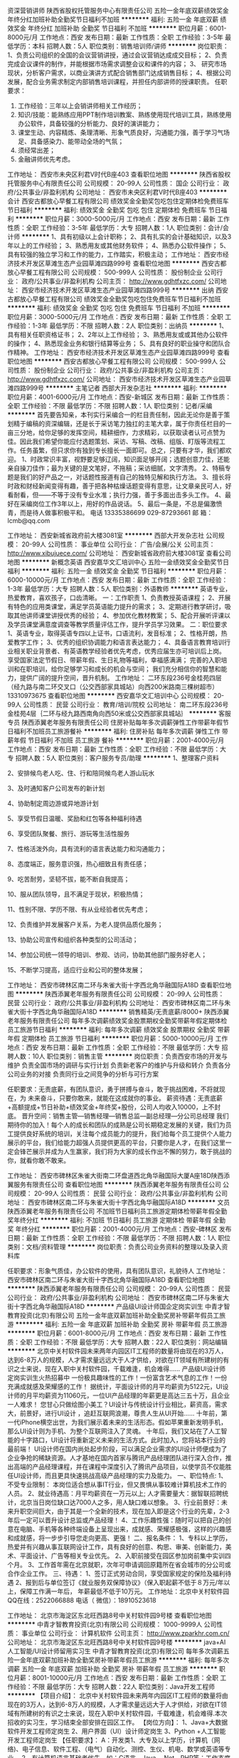 资深营销讲师
陕西省股权托管服务中心有限责任公司
五险一金年底双薪绩效奖金年终分红加班补助全勤奖节日福利不加班
**********
福利:
五险一金
年底双薪
绩效奖金
年终分红
加班补助
全勤奖
节日福利
不加班
**********
职位月薪：6001-8000元/月 
工作地点：西安
发布日期：最新
工作性质：全职
工作经验：3-5年
最低学历：本科
招聘人数：5人
职位类别：销售培训师/讲师
**********
岗位职责：
1、负责公司组织的全国的会议营销讲授，通过会议营销达成成交目标；
2、负责完成会议课件的制作，并能根据市场需求调整会议和课件的内容；
3、 研究市场现状，分析客户需求，以商业演讲方式配合销售部门达成销售目标；
4、根据公司发展，配合业务需求制定内部销售培训课程，并担任内部讲师的授课职责。
 任职要求：
1. 工作经验：三年以上会销讲师相关工作经历；
2.  知识/技能：能熟练应用PPT制作培训教案、熟练使用现代培训工具，熟练使用办公软件，具备较强的分析能力、良好的演讲能力；
3. 课堂生动、内容精炼、条理清晰、形象气质良好，沟通能力强，善于学习气场足、具备感染力、能带动全场的气氛；
4. 须经常出差；
5. 金融讲师优先考虑。

工作地址：
西安市未央区利君V时代B座403
查看职位地图
**********
陕西省股权托管服务中心有限责任公司
公司规模：
20-99人
公司性质：
国企
公司行业：
政府/公共事业/非盈利机构
公司地址：
西安市未央区利君V时代B座403
**********
会计
西安古都放心早餐工程有限公司
绩效奖金全勤奖包吃包住定期体检免费班车节日福利
**********
福利:
绩效奖金
全勤奖
包吃
包住
定期体检
免费班车
节日福利
**********
职位月薪：3000-5000元/月 
工作地点：西安
发布日期：最新
工作性质：全职
工作经验：3-5年
最低学历：大专
招聘人数：1人
职位类别：会计/会计师
**********
1、具有初级以上会计职称；
2、具有扎实的会计基础知识，以及3年以上的工作经验；
3、熟悉用友或其他财务软件；
4、熟悉办公软件操作；
5、具有较强的独立学习和工作的能力，工作踏实，积极主动；
工作地址：
西安市经济技术开发区草滩生态产业园草滩四路999号
查看职位地图
**********
西安古都放心早餐工程有限公司
公司规模：
500-999人
公司性质：
股份制企业
公司行业：
政府/公共事业/非盈利机构
公司主页：
http://www.gdhtfxzc.com/
公司地址：
西安市经济技术开发区草滩生态产业园草滩四路999号
**********
出纳
西安古都放心早餐工程有限公司
绩效奖金全勤奖包吃包住免费班车节日福利不加班
**********
福利:
绩效奖金
全勤奖
包吃
包住
免费班车
节日福利
不加班
**********
职位月薪：3000-5000元/月 
工作地点：西安
发布日期：最新
工作性质：全职
工作经验：1-3年
最低学历：不限
招聘人数：2人
职位类别：出纳员
**********
1、具有相关任职资格证书；
2、2年以上工作经验；
3、熟悉用友或或其他办公软件的操作；
4、熟悉现金业务和银行结算等业务；
5、具有良好的职业操守和团队合作精神。
工作地址：
西安市经济技术开发区草滩生态产业园草滩四路999号
查看职位地图
**********
西安古都放心早餐工程有限公司
公司规模：
500-999人
公司性质：
股份制企业
公司行业：
政府/公共事业/非盈利机构
公司主页：
http://www.gdhtfxzc.com/
公司地址：
西安市经济技术开发区草滩生态产业园草滩四路999号
**********
主笔记者
西部大开发杂志社
**********
福利:
**********
职位月薪：4001-6000元/月 
工作地点：西安-新城区
发布日期：最新
工作性质：全职
工作经验：不限
最低学历：不限
招聘人数：1人
职位类别：记者/采编
**********
首先要告知亲，本刊实行采编合一的栏目责任制，因此无论你是善于策划精于编稿的资深编辑，还是长于采访笔力独扛的主笔大拿，属于你责任栏目的一亩三分地，给你足够的发挥空间，精耕细作，力求精彩，以获取读者认可点赞为佳。因此我们希望你能应付选题策划、采访、写稿、改稿、组版、盯版等流程工作。任务虽繁，但只求你有独到专长擅长一面即可。总之，只要有才华，我们都欢迎。
1、时政常识丰富，视野要足够辽阔，知识面足够开阔；选题创意力佳，还能亲自操刀佳作；最为关键的是文笔好，不拖稿；采访细腻，文字清秀。
2、特稿专题是我们的好产品之一，对话题性报道有自己的独特见解和执行方法。
3、擅长将时政和财经新闻变得有趣，善于把各种枯燥话题变得有意思，让文章亲民可人，好看耐看，但——不等于没有专业水准；执行力强，善于多面出击多头工作。
4、最好在采编岗位工作3年以上，用好的作品说话。
5、最后一条是，不总是偏激愤青，而是待人做事积极平和。
电话  13335386699  029-87293661
  邮  箱：
lcmb@qq.com

工作地址：
西安新城省政府前大楼3081室
**********
西部大开发杂志社
公司规模：
20-99人
公司性质：
事业单位
公司行业：
广告/会展/公关
公司主页：
http://www.xibujuece.com/
公司地址：
西安新城省政府前大楼3081室
查看公司地图
**********
新概念英语
西安嘉华文汇培训中心
五险一金绩效奖金全勤奖节日福利
**********
福利:
五险一金
绩效奖金
全勤奖
节日福利
**********
职位月薪：6000-10000元/月 
工作地点：西安
发布日期：最新
工作性质：全职
工作经验：1-3年
最低学历：大专
招聘人数：5人
职位类别：外语教师
**********
英语专业，热爱教育，喜欢孩子，口齿清晰。
一：工作职责
1、负责教授英语课程；
2、开展有特色的应用类课堂，满足学员英语能力提升的需求；
3、定期进行教学研讨，吸取其他讲师课堂讲授优秀的经验；
4、参加优化教材教案；
5、配合开展听评课以及学员课堂满意度调查等教学质量评估工作，提升学员学习效果。
二：职位要求
1、英语专业，取得英语专四以上证书，口语流利，发音标准；
2、性格开朗，热爱教学工作；
3、优秀的组织协调能力和语言表达能力；
4、具备语言教育培训行业相关职业背景者、有英语教学经验者优先考虑，优秀应届生亦可培训后上岗。
享受国家法定节假日、带薪年假、生日礼物等福利，幸福感满满；
完善的入职培训和在职培训，给你足够学习和成长的机会与空间；
我们充分相信你的智慧和能力，提供广阔的提升空间，晋升机制。
工作地址：
二环东段236号金桂苑四层（经九路与南二环交叉口（公交西部家具城站）向西200米路南三棵树超市） 13310973675
查看职位地图
**********
西安嘉华文汇培训中心
公司规模：
20-99人
公司性质：
民营
公司行业：
教育/培训/院校
公司地址：
南二环东段236号金桂苑4层｛二环与经九路西南角向西50米或公交西部家具城站｝
**********
客服专员
陕西添翼老年服务有限责任公司
住房补贴每年多次调薪弹性工作带薪年假节日福利不加班员工旅游餐补
**********
福利:
住房补贴
每年多次调薪
弹性工作
带薪年假
节日福利
不加班
员工旅游
餐补
**********
职位月薪：2001-4000元/月 
工作地点：西安
发布日期：最新
工作性质：全职
工作经验：不限
最低学历：大专
招聘人数：5人
职位类别：客户服务专员/助理
**********
1、整理客户资料

2、安排候鸟老人吃、住、行和陪同候鸟老人游山玩水

3、及时通知客户公司发布的新计划

4、协助制定周边游或异地游计划

5、享受节假日温暖、奖励和红包等各种福利待遇

6、享受团队聚餐、旅行、游玩等生活性服务

7、性格活泼外向，具有流利的语言表达能力和沟通能力；

8、态度端正，服务意识强，热心细致且有责任感；

9、吃苦耐劳，坚韧不拔，能不断自我提高；

10、服从团队领导，且不满足于现状，积极热情；

11、性别不限、学历不限、有从业经验者优先考虑；

12、负责维护并发展客户关系，为老人提供品质化服务；

13、协助公司宣传和组织各种类型的公司活动；

14、参加公司统一领导的培训、参观、访问，协助其他部门服务好老人；

15、不断学习提高，适应行业和公司的整体发展；

工作地址：
西安市碑林区南二环与朱雀大街十字西北角华融国际A18D
查看职位地图
**********
陕西添翼老年服务有限责任公司
公司规模：
20-99人
公司性质：
民营
公司行业：
政府/公共事业/非盈利机构
公司地址：
西安市碑林区南二环与朱雀大街十字西北角华融国际A18D
**********
销售精英/无责底薪/8000+
陕西添翼老年服务有限责任公司
每年多次调薪绩效奖金股票期权全勤奖带薪年假定期体检员工旅游节日福利
**********
福利:
每年多次调薪
绩效奖金
股票期权
全勤奖
带薪年假
定期体检
员工旅游
节日福利
**********
职位月薪：5000-10000元/月 
工作地点：西安
发布日期：最新
工作性质：全职
工作经验：不限
最低学历：大专
招聘人数：10人
职位类别：销售主管
**********
岗位职责：负责西安市场的开发与维护
                 负责全国市场的调研与实行计划
                 负责新老客户的维护与升级和转介
                 负责各分公司业务的对接
                 负责同行业之间竞争的分析与可行方案

任职要求：无责底薪，有团队意识，勇于拼搏与奋斗，敢于挑战困难，不将就现在，为 未来奋斗，只要你敢来，就能在这成就你的事业。
薪资待遇：无责底薪+高额提成+节日补助+绩效奖金+年终奖+股份，公司人均收入10000，上不封底。
晋升空间：销售主管—销售经理—销售总监—副总经理—分公司总经理
我们期待你的加入！每个人的成长和团队的成熟是公司长期稳定发展的关键，我们为员工提供良好系统的培训，关注每个成员能力的提升，我们给每个员工提供个人能力展示的平台，我们给能力超强人员提供更高的平台，只要你是人才，在我们这里一定会锋芒展示并成为人生赢家，我们将为大家的成长作出不懈的努力，敢于挑战的你，就看你敢不敢来。

工作地址：
西安市碑林区朱雀大街南二环盘道西北角华融国际大厦A座18D陕西添翼服务有限责任公司
查看职位地图
**********
陕西添翼老年服务有限责任公司
公司规模：
20-99人
公司性质：
民营
公司行业：
政府/公共事业/非盈利机构
公司地址：
西安市碑林区南二环与朱雀大街十字西北角华融国际A18D
**********
文员
陕西添翼老年服务有限责任公司
不加班节日福利员工旅游定期体检带薪年假全勤奖年终分红
**********
福利:
不加班
节日福利
员工旅游
定期体检
带薪年假
全勤奖
年终分红
**********
职位月薪：2001-4000元/月 
工作地点：西安-碑林区
发布日期：最新
工作性质：全职
工作经验：不限
最低学历：不限
招聘人数：1人
职位类别：文档/资料管理
**********
岗位职责：负责公司业务资料的整理以及录入资料库

任职要求：形象气质佳，办公软件的使用，具有团队意识，礼貌待人
工作地址：
西安市碑林区南二环与朱雀大街十字西北角华融国际A18D
查看职位地图
**********
陕西添翼老年服务有限责任公司
公司规模：
20-99人
公司性质：
民营
公司行业：
政府/公共事业/非盈利机构
公司地址：
西安市碑林区南二环与朱雀大街十字西北角华融国际A18D
**********
产品级UI设计师国企定岗实训生
中青才智教育投资(北京)有限公司
五险一金年底双薪加班补助全勤奖房补带薪年假员工旅游
**********
福利:
五险一金
年底双薪
加班补助
全勤奖
房补
带薪年假
员工旅游
**********
职位月薪：6001-8000元/月 
工作地点：西安
发布日期：最新
工作性质：全职
工作经验：不限
最低学历：大专
招聘人数：22人
职位类别：网站编辑
**********
    北京中关村软件园未来两年内园区IT工程师的数量将由现在的3万人，达到6-8万人的规模，人才需求量远远大于人才供给，对欲在IT领域有所建树的有识之士来说，现在入职中关村软件园，千载难逢，机会难得......
产品级UI设计师定岗实训生火热招募中
     一份极具趣味性的工作！一份富含艺术气息的工作！一份充满成就感及荣耀感的工作！
    据统计，平面设计师的月平均薪资为5122元，UI设计师的月平均薪资为11060元，一位UI产品经理的年薪更是高达三五十万，且企业一人难求！
     您甘心只做绘图小美工？UI设计与传统设计行业相比，薪资高，需求大，前景好，进行UI设计 ，追赶互联网浪潮，尊贵人生从UI开始......
    十年前，第一代iPhone横空出世，为我们展示着未来的生活形态。假如苹果重新发明手机，那么UI设计则为手机、为整个互联网注入了灵魂。
    十年后，我们又站在了人工智能的十字路口，UI设计将重新定义未来的生活方式。此时加入，您将站本行业的最前端！
     UI设计师在国内尚处起步阶段，可以满足企业需求的UI设计师便成为了企业争抢的稀缺资源。人才基地在国内首家与腾讯产品经理团队进行深入合作，推出高端的产品经理课程，并在课程中深度引入了腾讯产品项目，以使学员不仅能胜任UI设计师，而且更具快速挑战高级产品经理的实力及能力。
一、职位特点:
1、 不受专业限制： 本岗位适合想从事IT行业，但又畏惧从事较难计算机技术工作的人员。
2、就业待遇高：月平均薪资在一万元以上; 人才需要量大：据智联招聘统计，北京当日岗位缺口达7000人之多，用人缺口难以想象。
3、行业前景好：未来升职空间巨大，由于其是一个全新的技术，现在加入即是这个行业的先辈，2-3年后一定可以晋升设计总监或产品经理！
4、工作乐趣性强：随时可以把自己的创意在电脑、手机等各种终端设备上呈现出来，成就感、荣耀感极强，这样的兴趣感和成就感，将一步步引导您走向更高、更强！
二、报名条件：
1、专科以上学历，热爱并有兴趣从事互联网设计工作，具有良好的创意、构思、审美、创新能力，美术、平面设计、广告等相关专业优先。
2、入职前接受在园区参加岗前集中实训四个月。
3、工作首年需在北京就职，次年可申请调回原籍所在省会城市的分公司或合作企业工作。
三、待遇：
1、签订正式劳动合同，享受国家规定的保险及福利待遇
2、报到后与单位签订《就业服务双保障协议》（保入职起薪不低于８万元/年以上，保障工作满一年后，  年薪最低不低于10万元。
工作地址：北京中关村软件园    QQ在线：2522066888 
 电话（
微信）：18910523618

工作地址：
北京市海淀区东北旺西路8号中关村软件园9号楼
查看职位地图
**********
中青才智教育投资(北京)有限公司
公司规模：
1000-9999人
公司性质：
事业单位
公司行业：
计算机软件
公司主页：
http://www.zparkhr.com.cn/
公司地址：
北京市海淀区东北旺西路8号中关村软件园9号楼
**********
java+AI人工智能/UI设计师留用实习生
中青才智教育投资(北京)有限公司
每年多次调薪五险一金年底双薪加班补助全勤奖房补带薪年假员工旅游
**********
福利:
每年多次调薪
五险一金
年底双薪
加班补助
全勤奖
房补
带薪年假
员工旅游
**********
职位月薪：8001-10000元/月 
工作地点：西安
发布日期：最新
工作性质：全职
工作经验：不限
最低学历：大专
招聘人数：22人
职位类别：Java开发工程师
**********
【项目介绍】：    
    北京中关村软件园未来两年内园区IT工程师的数量将由现在的3万人，达到6-8万人的规模，人才需求量远远大于人才供给，对欲在IT领域有所建树的有识之士来说，现在入职中关村软件园，千载难逢，机会难得.本次招收的实习生，学习结束全部安排在园区工作。
【岗位方向】：
1、Java+大数据软件开发工程师定岗生 
 2、用户界面（UI）设计师定岗生
3、Python +人工智能开发工程师定岗生
【任职要求】：
A：开发类1、大专及以上学历，计算机（网络)、电子信息、软件工程、（电气）自动化、测控、生仪、机电、数学或英语等专业。 
2、有计算机语言基础者优先，如：C语言、Java、.Net、PHP等；工作态度端正，有责任感，组织性、纪律性强；具有良好的逻辑思维能力、团队合作能力；
B：UI设计：1、美术、平面设计相关专业，大专或以上学历，应往届毕业生或在读生；对设计软件有基本的了解，良好的色彩感悟力，较好的美学素养；
C：乐意接受岗前集中学习。    
【福利待遇】：    
1、签订正式《劳动合同》，享受五险一金、带薪年假、各项补助等；学习结束首月入职最低保障起薪不低于7500元/月，平均薪资可以达到11000元/月；   
 2、在京工作一年后要求回当地工作的，可申请调回当地省会城市的分公司或合作企业工作。
【职业背景】
1、Java+大数据——Java 已经连续21年位居热门编程语言之首。在薪酬待遇方面，远高于其他程序员。大数据选择了java,一门最符合大数据发展需求的语言：大有价值、大有可为，任何行业，都需要在大数据的支持下获得发展动力，在未来必将大放异彩！javaEE编程领域的王者！
2、UI设计——一份极具趣味性的工作！一份富含艺术气息的工作！一份充满成就感及荣耀感的工作！据统计，平面设计师的月平均薪资为5122元，UI设计师的月平均薪资为11060元，一位UI产品经理的年薪更是高达三五十万，且企业一人难求！您甘心只做绘图小美工？UI设计师在国内尚处起步阶段，可以满足企业需求的UI设计师便成为了企业争抢的稀缺资源。据智联招聘统计，北京当日岗位缺口达7000人之多，由于是一个全新的技术，现在加入即是这个行业的先辈，2-3年后一定可以晋升设计总监或产品经理！UI设计师工作乐趣性强：随时可以把自己的创意在电脑、手机等各种终端设备上呈现出来，成就感、荣耀感极强，这样的兴趣感和成就感，将一步步引导您走向更高、更强！
3、Python+人工智能——人工智已经走进我们的生活，来得有些突然，以至于目前国内大学还没有开设人工智能专业，这既是挑战，又是机遇。所有企业，几乎都想把握人工智能这个淘金的新“风口”，与如此火爆行业相对应的却是人才的严重匮乏，一名入门级的AI工程师月薪轻松就可以拿到15K，中、高级工程师，企业更是给出30万到150万的年薪；
◆人工智能与Python：由于Python非常接近自然语言，编程简单直接, 速度超快、拥有强大的AI库，开发效率高，它能够把各种模块很轻松地联结在一起,开发人员不必重复造轮子，像搭积木一样就可以完成绝大部分工作,所以成为了AI编程语言之首。 即使是非计算机专业也能分分钟入门， 非常适合初学编程者。
    未来50年将是人工智能的天下，越来越多的工作都将被人工智能替代！如果你够睿智，就应该果断地抛却现在的一切，就算是壮士断腕，也要毅然决然地走进“人工智能”，四年后，当第一期AI大学生进入这一领域时，你已经年薪百万，已经是他们的总监、是他们的CEO了。   
    人工智能时代刚刚拉开帷幕，现在加入，你就是下一个技术时代的王者。
    立即与QQ：591421973或电话（微信）18910253892 联系，将获得更多信息与关注！
北京中关村软件园欢迎您！
工作地址：
北京市海淀区东北旺西路8号中关村软件园9号楼
查看职位地图
**********
中青才智教育投资(北京)有限公司
公司规模：
1000-9999人
公司性质：
事业单位
公司行业：
计算机软件
公司主页：
http://www.zparkhr.com.cn/
公司地址：
北京市海淀区东北旺西路8号中关村软件园9号楼
**********
英语口语教师
西安嘉华文汇培训中心
五险一金绩效奖金全勤奖节日福利
**********
福利:
五险一金
绩效奖金
全勤奖
节日福利
**********
职位月薪：6000-10000元/月 
工作地点：西安
发布日期：最新
工作性质：全职
工作经验：不限
最低学历：大专
招聘人数：3人
职位类别：外语教师
**********
英语专业，热爱教育，喜欢孩子，口齿清晰。
一：工作职责
1、负责教授英语课程；
2、开展有特色的应用类课堂，满足学员英语能力提升的需求；
3、定期进行教学研讨，吸取其他讲师课堂讲授优秀的经验；
4、参加优化教材教案；
5、配合开展听评课以及学员课堂满意度调查等教学质量评估工作，提升学员学习效果。
二：职位要求
1、英语专业，取得英语专四以上证书，口语流利，发音标准；
2、性格开朗，热爱教学工作；
3、优秀的组织协调能力和语言表达能力；
4、具备语言教育培训行业相关职业背景者、有英语教学经验者优先考虑，优秀应届生亦可培训后上岗。
享受国家法定节假日、带薪年假、生日礼物等福利，幸福感满满；
完善的入职培训和在职培训，给你足够学习和成长的机会与空间；
我们充分相信你的智慧和能力，提供广阔的提升空间，晋升机制。
工作地址：
二环南路东段236号金桂苑四层（经九路与南二环交叉口）西
查看职位地图
**********
西安嘉华文汇培训中心
公司规模：
20-99人
公司性质：
民营
公司行业：
教育/培训/院校
公司地址：
南二环东段236号金桂苑4层｛二环与经九路西南角向西50米或公交西部家具城站｝
**********
少儿英语教师
西安嘉华文汇培训中心
五险一金绩效奖金全勤奖节日福利
**********
福利:
五险一金
绩效奖金
全勤奖
节日福利
**********
职位月薪：6000-10000元/月 
工作地点：西安
发布日期：最新
工作性质：全职
工作经验：1-3年
最低学历：大专
招聘人数：10人
职位类别：外语教师
**********
英语专业，热爱教育，喜欢孩子，口齿清晰。
一：工作职责
1、负责教授英语课程；
2、开展有特色的应用类课堂，满足学员英语能力提升的需求；
3、定期进行教学研讨，吸取其他讲师课堂讲授优秀的经验；
4、参加优化教材教案；
5、配合开展听评课以及学员课堂满意度调查等教学质量评估工作，提升学员学习效果。
二：职位要求
1、英语专业，取得英语专四以上证书，口语流利，发音标准；
2、性格开朗，热爱教学工作；
3、优秀的组织协调能力和语言表达能力；
4、具备语言教育培训行业相关职业背景者、有英语教学经验者优先考虑，优秀应届生亦可培训后上岗。
享受国家法定节假日、带薪年假、生日礼物等福利，幸福感满满；
完善的入职培训和在职培训，给你足够学习和成长的机会与空间；
我们充分相信你的智慧和能力，提供广阔的提升空间，晋升机制。
工作地址：
二环南路东段236号金桂苑四层（经九路与南二环交叉口）
查看职位地图
**********
西安嘉华文汇培训中心
公司规模：
20-99人
公司性质：
民营
公司行业：
教育/培训/院校
公司地址：
南二环东段236号金桂苑4层｛二环与经九路西南角向西50米或公交西部家具城站｝
**********
咨询顾问
西安嘉华文汇培训中心
全勤奖
**********
福利:
全勤奖
**********
职位月薪：4001-6000元/月 
工作地点：西安
发布日期：最新
工作性质：全职
工作经验：不限
最低学历：大专
招聘人数：10人
职位类别：培训/招生/课程顾问
**********
1、热爱教育，喜欢孩子，性格外向，善于交流与沟通,有经验者优先；
2、思维敏捷，五官端正,普通话标准，口齿伶俐，表达能力强,具有亲和力和应变能力；有爱心、有热情、有耐心、能上进；
3、具有积极主动的协作与敬业配合精神，能够承受较强的工作压力，具有团队合作精神、组织协调能力强。
4、月薪+绩效奖金；
5、工作经验者优先。
工作地址：
二环南路东段236号金桂苑四层（经九路与南二环交叉口）
查看职位地图
**********
西安嘉华文汇培训中心
公司规模：
20-99人
公司性质：
民营
公司行业：
教育/培训/院校
公司地址：
南二环东段236号金桂苑4层｛二环与经九路西南角向西50米或公交西部家具城站｝
**********
英语助教
西安嘉华文汇培训中心
全勤奖
**********
福利:
全勤奖
**********
职位月薪：3000-6000元/月 
工作地点：西安
发布日期：最新
工作性质：全职
工作经验：不限
最低学历：大专
招聘人数：10人
职位类别：外语教师
**********
1.热爱教育，喜欢孩子，性格外向，善于交流与沟通；
2.发音标准，普通话标准，口齿伶俐，表达能力强；
3.有爱心、有热情、有耐心、能上进；
4.具有积极主动的协作与敬业配合精神，能够承受较强的工作压力，具有团队合作精神、组织协调能力强。
5.月薪+绩效奖金。
工作地址：
二环南路东段236号金桂苑四层（经九路与南二环交叉口）
查看职位地图
**********
西安嘉华文汇培训中心
公司规模：
20-99人
公司性质：
民营
公司行业：
教育/培训/院校
公司地址：
南二环东段236号金桂苑4层｛二环与经九路西南角向西50米或公交西部家具城站｝
**********
小学语文教师
西安嘉华文汇培训中心
**********
福利:
**********
职位月薪：4001-6000元/月 
工作地点：西安
发布日期：最新
工作性质：全职
工作经验：不限
最低学历：不限
招聘人数：1人
职位类别：小学教师
**********
教育或汉语言文学专业，热爱教育，喜欢孩子，口齿清晰。
一：工作职责
1、负责教授语文课程；
2、开展有特色的应用类课堂，满足学员语文能力提升的需求；
3、定期进行教学研讨，吸取其他讲师课堂讲授优秀的经验；
4、参加优化教材教案；
5、配合开展听评课以及学员课堂满意度调查等教学质量评估工作，提升学员学习效果。
二：职位要求
1、口语流利，普通话标准；
2、性格开朗，热爱教学工作；
3、优秀的组织协调能力和语言表达能力；
4、具备语言教育培训行业相关职业背景者、有教学经验者优先，优秀应届生亦可培训后上岗。
享受国家法定节假日、带薪年假、生日礼物等福利，幸福感满满；
完善的入职培训和在职培训，给你足够学习和成长的机会与空间；
我们充分相信你的智慧和能力，提供广阔的提升空间，晋升机制。

工作地址：
二环南路东段236号金桂苑四层（经九路与南二环交叉口）（公交西部家具城站向西200米路南酷铺超市）
**********
西安嘉华文汇培训中心
公司规模：
20-99人
公司性质：
民营
公司行业：
教育/培训/院校
公司地址：
南二环东段236号金桂苑4层｛二环与经九路西南角向西50米或公交西部家具城站｝
查看公司地图
**********
养老顾问
陕西添翼老年服务有限责任公司
每年多次调薪绩效奖金全勤奖带薪年假弹性工作员工旅游节日福利不加班
**********
福利:
每年多次调薪
绩效奖金
全勤奖
带薪年假
弹性工作
员工旅游
节日福利
不加班
**********
职位月薪：8001-10000元/月 
工作地点：西安-碑林区
发布日期：最新
工作性质：全职
工作经验：不限
最低学历：大专
招聘人数：10人
职位类别：销售代表
**********
1、负责维护并发展客户关系，为老人提供品质化服务；

2、协助公司宣传和组织各种类型的公司活动；

3、参加公司统一领导的培训、参观、访问，协助其他部门服务好老人；

4、不断学习提高，适应行业和公司的整体发展；

工作地址：
西安市碑林区南二环与朱雀大街十字西北角华融国际A18D
查看职位地图
**********
陕西添翼老年服务有限责任公司
公司规模：
20-99人
公司性质：
民营
公司行业：
政府/公共事业/非盈利机构
公司地址：
西安市碑林区南二环与朱雀大街十字西北角华融国际A18D
**********
java程序员、软件工程师实习+转正
中青才智教育投资(北京)有限公司
五险一金年底双薪绩效奖金加班补助全勤奖房补带薪年假员工旅游
**********
福利:
五险一金
年底双薪
绩效奖金
加班补助
全勤奖
房补
带薪年假
员工旅游
**********
职位月薪：4001-6000元/月 
工作地点：西安
发布日期：最近
工作性质：全职
工作经验：不限
最低学历：大专
招聘人数：22人
职位类别：软件工程师
**********
随着北京中关村软件园的全面落成，未来二年内软件园IT工程师数量将由现在的3万人达到10万人的规模，为满足园区企业人才需求，现批量招收软件开发工程师定岗生,对欲在IT领域有所建树的有识之士来说 千载难逢、机会难得......
中青中关村软件园人才基地，由北京中关村软件园官方与团中央中青才智教育投资（北京）有限公司联合承办，基地承担着园区内300多家国际知名企业的人才培养、输送的任务，入训学生学习结束，统一安排工作，确保对口、高薪就业。
招聘岗位：
一、Java软件开发实习工程师
任职要求：
 1、理工科，有志于在IT行业发展；计算机（网络)、电子信息、软件工程、（电气）自动化、测控、生仪、机电等专业。
2、有计算机语言基础者优先，如：C\ C++ 、Java、.net等。
3、在京工作一年后要求回当地工作的，可以调回当地省会城市的分公司或合作企业工作。
4、入职前同意在园区集中参加岗前学习三到四个月。
待遇：
    享受园区高端人才补助计划，学习期间不用支付任何费用,且在学习期间还可以得到1500元的现金生活补助，先就业后付款；签定正式劳动合同、享受国家规定的保险福利待遇，入职起薪平均薪酬在6000元左右，第二年起薪高于7000元/月。
 二、javaEE+大数据+云计算研发实习工程师｛直通车(1+3模式）｝：
任职要求：
一、A:国家统招本科以上学历,通过国家英语四级等级考试; B:普通专科，二年以上工作经验。
二、参加远程测试，成绩合格。
直通车(1+3模式）： 学员参加一个月的岗前强化训练，安置就业，起薪不低于6500元/月；学员进入企业工作后，利用业余时间参加园区举办的在职人员专业技能提高班，在职带薪学习三个月，学习期满后，基地负责二次安置就业，二次就业薪资最低8000元/月起（薪资在8000--16000之间）。
工作地址：北京中关村软件园   网址：
http://www.zparkhr.com.cn
监督电话：400 0500 226  QQ在线：2522066888 
 微信：18911841623

工作地址：
北京市海淀区东北旺西路8号中关村软件园
查看职位地图
**********
中青才智教育投资(北京)有限公司
公司规模：
1000-9999人
公司性质：
事业单位
公司行业：
计算机软件
公司主页：
http://www.zparkhr.com.cn/
公司地址：
北京市海淀区东北旺西路8号中关村软件园9号楼
**********
产品级UI设计师定岗实习生
中青才智教育投资(北京)有限公司
五险一金年底双薪加班补助全勤奖房补带薪年假员工旅游
**********
福利:
五险一金
年底双薪
加班补助
全勤奖
房补
带薪年假
员工旅游
**********
职位月薪：6001-8000元/月 
工作地点：西安
发布日期：最近
工作性质：全职
工作经验：不限
最低学历：大专
招聘人数：22人
职位类别：用户界面（UI）设计
**********
  北京中关村软件园未来两年内园区IT工程师的数量将由现在的3万人，达到6-8万人的规模，人才需求量远远大于人才供给，对欲在IT领域有所建树的有识之士来说，现在入职中关村软件园，千载难逢，机会难得......
      产品级UI设计师定岗实训生火热招募中
    一份极具趣味性的工作！一份富含艺术气息的工作！一份充满成就感及荣耀感的工作！
 据统计，平面设计师的月平均薪资为5122元，UI设计师的月平均薪资为11060元，一位UI产品经理的年薪更是高达三五十万，且企业一人难求！
    您甘心只做绘图小美工？UI设计与传统设计行业相比，薪资高，需求大，前景好，进行UI设计 ，追赶互联网浪潮，尊贵人生从UI开始......
 十年前，第一代iPhone横空出世，为我们展示着未来的生活形态。假如苹果重新发明手机，那么UI设计则为手机、为整个互联网注入了灵魂。
    十年后，我们又站在了人工智能的十字路口，UI设计将重新定义未来的生活方式。此时加入，您将站本行业的最前端！
UI设计师在国内尚处起步阶段，可以满足企业需求的UI设计师便成为了企业争抢的稀缺资源。人才基地在国内首家与腾讯产品经理团队进行深入合作，推出高端的产品经理课程，并在课程中深度引入了腾讯产品项目，以使学员不仅能胜任UI设计师，而且更具快速挑战高级产品经理的实力及能力。
一、职位特点:
1、 不受专业限制： 本岗位适合想从事IT行业，但又畏惧从事较难计算机技术工作的人员。
2、就业待遇高：月平均薪资在一万元以上; 人才需要量大：据智联招聘统计，北京当日岗位缺口达7000人之多，用人缺口难以想象。
3、行业前景好：未来升职空间巨大，由于其是一个全新的技术，现在加入即是这个行业的先辈，2-3年后一定可以晋升设计总监或产品经理！
4、工作乐趣性强：随时可以把自己的创意在电脑、手机等各种终端设备上呈现出来，成就感、荣耀感极强，这样的兴趣感和成就感，将一步步引导您走向更高、更强！
二、报名条件：
1、专科以上学历，热爱并有兴趣从事互联网设计工作，具有良好的创意、构思、审美、创新能力，美术、平面设计、广告等相关专业优先。
2、入职前接受在园区参加岗前集中实训四个月。
3、工作首年需在北京就职，次年可申请调回原籍所在省会城市的分公司或合作企业工作。
三、待遇：
1、签订正式劳动合同，享受国家规定的保险及福利待遇
2、报到后与单位签订《就业服务双保障协议》（保入职起薪不低于８万元/年以上，保障工作满一年后，  年薪最低不低于10万元。
工作地址：北京中关村软件园   
  QQ在线：2522066888  电话（微信）：18910523618

工作地址：
北京市海淀区东北旺西路8号中关村软件园9号楼
查看职位地图
**********
中青才智教育投资(北京)有限公司
公司规模：
1000-9999人
公司性质：
事业单位
公司行业：
计算机软件
公司主页：
http://www.zparkhr.com.cn/
公司地址：
北京市海淀区东北旺西路8号中关村软件园9号楼
**********
web前端开发 java软件工程师定岗委培生
中青才智教育投资(北京)有限公司
五险一金年底双薪加班补助全勤奖房补带薪年假
**********
福利:
五险一金
年底双薪
加班补助
全勤奖
房补
带薪年假
**********
职位月薪：6001-8000元/月 
工作地点：西安
发布日期：招聘中
工作性质：全职
工作经验：不限
最低学历：大专
招聘人数：22人
职位类别：平面设计
**********
 0费用入园学习就业  享1500到3000元现金补助
     人才中心为北京中关村软件园官方机构，承担着园区300多家国际知名企业的人才培养、招聘的任务，本次招聘的岗位全部采用定制式培养，学习结束，统一安排在园区工作，对欲在IT领域有所建树的有识之士来说，入职中关村软件园，千载难逢，机会难得......
一、Web/HTML5前端开发定岗委培实习工程师
  “全球已经开始步入H5时代”——乔布斯生前就一直在说HTML5代表未来！
    如果说苹果重新发明了手机，那么HTML5则重新定义了网络，此时加入，您将是这个行业的前辈。
     H5特有的跨平台特性，是链接手机、平板电脑、PC以及其他移动终端的桥梁，可以更丰富地展现页面，让视频、音频、游戏以及其他元素构成一场华丽的代码盛宴。
职位特点:不受专业限制： H5代码简单清晰、高智能化，简单易学，同时也是对跨专业人士最大吸引力之一。升职空间巨大：由于是一个全新的技术，现在加入既是这个行业的先辈，2-3年后一定可以成为产品线总监！工作乐趣性强：HTML5——在娱乐中工作，寥寥几行代码，就可以在电脑、手机上呈现并跳动起来，娱乐性极强！
二、Java大数据软件开发定岗委培实习工程师
    javaEE技术体系毫无疑问的成为了服务器端编程领域的王者，可以从事金融、互联网、电商、医疗等行业的核心软件系统开发.
                  java_____编程领域的王者！
报名条件：
1. 专科以上学历，有较强的学习能力，热爱并有兴趣从事互联网工作。
2. 入职前同意在园区参加岗前集中实训三到四个月，采用全实战模式，重工作、不重理论，使您每天置身于企业实际应用环境，把将来工作所需要掌握的技术做熟、做会，迅速达到定制企业用人需要。
3、工作首年需在北京就职，次年可申请调回原籍所在省会城市的分公司或合作企业工作。
待遇：1、签订正式劳动合同，享受国家规定的保险及福利待遇。
2、签订《就业服务双保障协议》，保入职起薪不低于6万元/年以上（往届实训结束，初次入职月薪7000元以上者占比达90%以上）保障工作满一年后，年薪最低不低于10万元。
3、享受园区高端人才引进补助政策，实训期间发放1500—3000元现金生活补助，上岗前几乎不用承担任何费用。
工作地址：北京中关村软件园    QQ在线：2522066888 
 电话（
微信）：18910523618
工作地址：
北京市海淀区东北旺西路8号中关村软件园9号楼
查看职位地图
**********
中青才智教育投资(北京)有限公司
公司规模：
1000-9999人
公司性质：
事业单位
公司行业：
计算机软件
公司主页：
http://www.zparkhr.com.cn/
公司地址：
北京市海淀区东北旺西路8号中关村软件园9号楼
**********
企业级ui设计师留用实习生
中青才智教育投资(北京)有限公司
五险一金年底双薪加班补助全勤奖房补带薪年假员工旅游
**********
福利:
五险一金
年底双薪
加班补助
全勤奖
房补
带薪年假
员工旅游
**********
职位月薪：6001-8000元/月 
工作地点：西安
发布日期：招聘中
工作性质：全职
工作经验：不限
最低学历：大专
招聘人数：22人
职位类别：平面设计
**********
  北京中关村软件园未来两年内园区IT工程师的数量将由现在的3万人，达到6-8万人的规模，人才需求量远远大于人才供给，对欲在IT领域有所建树的有识之士来说，现在入职中关村软件园，千载难逢，机会难得......
           产品级UI设计师定岗实训生火热招募中
    一份极具趣味性的工作！一份富含艺术气息的工作！一份充满成就感及荣耀感的工作！
 据统计，平面设计师的月平均薪资为5122元，UI设计师的月平均薪资为11060元，一位UI产品经理的年薪更是高达三五十万，且企业一人难求！
    您甘心只做绘图小美工？UI设计与传统设计行业相比，薪资高，需求大，前景好，进行UI设计 ，追赶互联网浪潮，尊贵人生从UI开始......
 十年前，第一代iPhone横空出世，为我们展示着未来的生活形态。假如苹果重新发明手机，那么UI设计则为手机、为整个互联网注入了灵魂。
    十年后，我们又站在了人工智能的十字路口，UI设计将重新定义未来的生活方式。此时加入，您将站本行业的最前端！
UI设计师在国内尚处起步阶段，可以满足企业需求的UI设计师便成为了企业争抢的稀缺资源。人才基地在国内首家与腾讯产品经理团队进行深入合作，推出高端的产品经理课程，并在课程中深度引入了腾讯产品项目，以使学员不仅能胜任UI设计师，而且更具快速挑战高级产品经理的实力及能力。
一、职位特点:
1、 不受专业限制： 本岗位适合想从事IT行业，但又畏惧从事较难计算机技术工作的人员。
2、就业待遇高：月平均薪资在一万元以上; 人才需要量大：据智联招聘统计，北京当日岗位缺口达7000人之多，用人缺口难以想象。
3、行业前景好：未来升职空间巨大，由于其是一个全新的技术，现在加入即是这个行业的先辈，2-3年后一定可以晋升设计总监或产品经理！
4、工作乐趣性强：随时可以把自己的创意在电脑、手机等各种终端设备上呈现出来，成就感、荣耀感极强，这样的兴趣感和成就感，将一步步引导您走向更高、更强！
二、报名条件：
1、专科以上学历，热爱并有兴趣从事互联网设计工作，具有良好的创意、构思、审美、创新能力，美术、平面设计、广告等相关专业优先。
2、入职前接受在园区参加岗前集中实训四个月。
3、工作首年需在北京就职，次年可申请调回原籍所在省会城市的分公司或合作企业工作。
三、待遇：
1、签订正式劳动合同，享受国家规定的保险及福利待遇
2、报到后与单位签订《就业服务双保障协议》（保入职起薪不低于８万元/年以上，保障工作满一年后，  年薪最低不低于10万元。
工作地址：北京中关村软件园   网址：http://www.zparkhr.com.cn
免费电话：400 0500 226  QQ在线：2522066888  微信：13311128253

工作地址：
北京市海淀区东北旺西路8号中关村软件园9号楼
查看职位地图
**********
中青才智教育投资(北京)有限公司
公司规模：
1000-9999人
公司性质：
事业单位
公司行业：
计算机软件
公司主页：
http://www.zparkhr.com.cn/
公司地址：
北京市海淀区东北旺西路8号中关村软件园9号楼
**********
Web前端开发 java软件工程师定岗委培生
中青才智教育投资(北京)有限公司
五险一金年底双薪加班补助全勤奖房补带薪年假
**********
福利:
五险一金
年底双薪
加班补助
全勤奖
房补
带薪年假
**********
职位月薪：6001-8000元/月 
工作地点：西安
发布日期：招聘中
工作性质：全职
工作经验：不限
最低学历：大专
招聘人数：22人
职位类别：平面设计
**********
      人才中心为北京中关村软件园官方机构，承担着园区300多家国际知名企业的人才培养、招聘的任务，本次招聘的岗位全部采用定制式培养，学习结束，统一安排在园区工作，对欲在IT领域有所建树的有识之士来说，入职中关村软件园，千载难逢，机会难得......
一、Web/HTML5前端开发定岗委培实习工程师
  “全球已经开始步入H5时代”——乔布斯生前就一直在说HTML5代表未来！
    如果说苹果重新发明了手机，那么HTML5则重新定义了网络，此时加入，您将是这个行业的前辈。
     H5特有的跨平台特性，是链接手机、平板电脑、PC以及其他移动终端的桥梁，可以更丰富地展现页面，让视频、音频、游戏以及其他元素构成一场华丽的代码盛宴。
职位特点:不受专业限制： H5代码简单清晰、高智能化，简单易学，同时也是对跨专业人士最大吸引力之一。升职空间巨大：由于是一个全新的技术，现在加入既是这个行业的先辈，2-3年后一定可以成为产品线总监！工作乐趣性强：HTML5——在娱乐中工作，寥寥几行代码，就可以在电脑、手机上呈现并跳动起来，娱乐性极强！
二、Java大数据软件开发定岗委培实习工程师
    javaEE技术体系毫无疑问的成为了服务器端编程领域的王者，可以从事金融、互联网、电商、医疗等行业的核心软件系统开发。java编程领域的王者！
报名条件：
1. 专科以上学历，有较强的学习能力，热爱并有兴趣从事互联网工作。
2. 入职前同意在园区参加岗前集中实训三到四个月，采用全实战模式，重工作、不重理论，使您每天置身于企业实际应用环境，把将来工作所需要掌握的技术做熟、做会，迅速达到定制企业用人需要。
3、工作首年需在北京就职，次年可申请调回原籍所在省会城市的分公司或合作企业工作。
待遇：1、签订正式劳动合同，享受国家规定的保险及福利待遇。
2、签订《就业服务双保障协议》，保入职起薪不低于6万元/年以上（往届实训结束，初次入职月薪7000元以上者占比达90%以上）保障工作满一年后，年薪最低不低于10万元。
3、享受园区高端人才引进补助政策，实训期间发放1500—3000元现金生活补助，上岗前几乎不用承担任何费用。
工作地址：北京中关村软件园   网址：
http://www.zparkhr.com.cn
监督电话：400 0500 226  QQ在线：2522066888 
 微信：18911841623


工作地址：
北京市海淀区东北旺西路8号中关村软件园9号楼
查看职位地图
**********
中青才智教育投资(北京)有限公司
公司规模：
1000-9999人
公司性质：
事业单位
公司行业：
计算机软件
公司主页：
http://www.zparkhr.com.cn/
公司地址：
北京市海淀区东北旺西路8号中关村软件园9号楼
**********
java软件研发工程师实习+转正
中青才智教育投资(北京)有限公司
五险一金年底双薪绩效奖金年终分红加班补助全勤奖房补带薪年假
**********
福利:
五险一金
年底双薪
绩效奖金
年终分红
加班补助
全勤奖
房补
带薪年假
**********
职位月薪：6001-8000元/月 
工作地点：西安
发布日期：招聘中
工作性质：全职
工作经验：不限
最低学历：大专
招聘人数：22人
职位类别：通信技术工程师
**********
      人才基地由北京中关村软件园与团中央中国青年职业能力培训基地合作设立的人才资源服务机构，同时也是清华大学慕课平台企业级软件课程伙伴。基地承担着中关村软件园园区内300多家国际知名企业的人才培养、招聘的任务，本次招聘的岗位全部采用企业定制式培养，入训学生学习结束，统一安排在园区工作。随着中关村软件园园区二期投入使用，未来二年内园区IT工程师的数量将由现在的3万人达到6-8万人的规模，人才需求量远远大于人才供给，对欲在IT领域有所建树的有识之士来说，现在入职中关村软件园，千载难逢，机会难得......
 一、 Java大数据软件开发定岗委培实习工程师
职位描述：在互联网时代，javaEE技术体系毫无疑问的成为了服务器端编程领域的王者，在未来新的业务领域有着更辉煌的发展前景，可以从事金融、互联网、电商、医疗等行业的核心软件系统开发。构建基于Hadoop、spark、Storm等大数据核心技术的商业支撑系统。
任职要求：
1、理工科专业毕业，所含专业包括计算机（网络)、电子信息、软件工程、（电气）自动化、测控、生仪、机电等。
2、在京工作一年后要求回当地工作的，可申请调回当地省会城市的分公司或合作企业工作。
3、入职前同意参加软件园统一组织的三到四个月的企业岗前项目实训。
待遇：
  入职起薪平均薪酬在6000元/月以上，第二年起薪高于8000元/月。享受高端人才补助计划；签定正式劳动合同，享受国家规定的保险福利待遇。
 二、架构级JavaEE大数据+云计算定岗委培实习工程师
职位描述：当今IT及ICT产业的趋势就是“云”和“端”，“云”就是云计算，当今最大的IT和ICT企业都是符合这个趋势，在“云”端建立服务器，而在“端”这边，通过iphone及ipad等设备访问云端；如：百度、腾讯、阿里巴巴等，他们毫无例外的主打“云”的解决方案，他们拥有互联网及移动互联网门户，也与之对应的建立了自己的数据中心；基地在对中关村软件园中大量的企业进行调研后，重磅推出“JavaEE架构师、大数据、云计算高薪课程，使学员可以顺利进入中国最顶级企业从事软件开发工作。
任职要求：
1、国家统招本科以上学历,通过国家英语四级等级考试，具备Java web、数据库开发基础者优先。
2、普通专科，二年以上工作经验,参加远程测试，成绩合格者。
项目介绍及待遇：学员在入职之前需参加一个月的大数据核心技术岗前强化训练，起薪不低于7000元/月；学员进入企业工作后，利用业余时间参加园区举办的在职人员专业技能提高班，在职带薪学习三个月，学习期满后，二次安置就业，二次就业薪资最低8000元/月起（薪资8000到16000元之间）。
工作地址：北京中关村软件园  
QQ在线：591421973 电话（微信）18910253892


工作地址：
北京市海淀区东北旺西路8号中关村软件园
查看职位地图
**********
中青才智教育投资(北京)有限公司
公司规模：
1000-9999人
公司性质：
事业单位
公司行业：
计算机软件
公司主页：
http://www.zparkhr.com.cn/
公司地址：
北京市海淀区东北旺西路8号中关村软件园9号楼
**********
java软件工程师/web前端开发工程师定岗委培生
中青才智教育投资(北京)有限公司
五险一金年底双薪年终分红加班补助全勤奖房补带薪年假
**********
福利:
五险一金
年底双薪
年终分红
加班补助
全勤奖
房补
带薪年假
**********
职位月薪：6001-8000元/月 
工作地点：西安
发布日期：最近
工作性质：全职
工作经验：不限
最低学历：大专
招聘人数：22人
职位类别：软件工程师
**********
 0费用入园学习就业  享1500到3000元现金补助
     人才中心为北京中关村软件园官方机构，承担着园区300多家国际知名企业的人才培养、招聘的任务，本次招聘的岗位全部采用定制式培养，学习结束，统一安排在园区工作，对欲在IT领域有所建树的有识之士来说，入职中关村软件园，千载难逢，机会难得......
                   一、Java大数据软件开发定岗委培实习工程师
    javaEE技术体系毫无疑问的成为了服务器端编程领域的王者，可以从事金融、互联网、电商、医疗等行业的核心软件系统开发。java编程领域的王者！
二、Web/HTML5前端开发定岗委培实习工程师
  “全球已经开始步入H5时代”——乔布斯生前就一直在说HTML5代表未来！
    如果说苹果重新发明了手机，那么HTML5则重新定义了网络，此时加入，您将是这个行业的前辈。
     H5特有的跨平台特性，是链接手机、平板电脑、PC以及其他移动终端的桥梁，可以更丰富地展现页面，让视频、音频、游戏以及其他元素构成一场华丽的代码盛宴。
职位特点:不受专业限制： H5代码简单清晰、高智能化，简单易学，同时也是对跨专业人士最大吸引力之一。升职空间巨大：由于是一个全新的技术，现在加入既是这个行业的先辈，2-3年后一定可以成为产品线总监！工作乐趣性强：HTML5——在娱乐中工作，寥寥几
行代码，就可以在电脑、手机上呈现并跳动起来，娱乐性极强！
报名条件：
1. 专科以上学历，有较强的学习能力，热爱并有兴趣从事互联网工作。
2. 入职前同意在园区参加岗前集中实训三到四个月，采用全实战模式，重工作、不重理论，使您每天置身于企业实际应用环境，把将来工作所需要掌握的技术做熟、做会，迅速达到定制企业用人需要。
3、工作首年需在北京就职，次年可申请调回原籍所在省会城市的分公司或合作企业工作。
待遇：1、签订正式劳动合同，享受国家规定的保险及福利待遇。
2、签订《就业服务双保障协议》，保入职起薪不低于6万元/年以上（往届实训结束，初次入职月薪7000元以上者占比达90%以上）保障工作满一年后，年薪最低不低于10万元。
3、享受园区高端人才引进补助政策，实训期间发放1500—3000元现金生活补助，上岗前几乎不用承担任何费用。
工作地址：北京中关村软件园   网址：
http://www.zparkhr.com.cn
监督电话：400 0500 226  QQ在线：2522066888 
 微信：18911841623

工作地址：
北京市海淀区东北旺西路8号中关村软件园9号楼
查看职位地图
**********
中青才智教育投资(北京)有限公司
公司规模：
1000-9999人
公司性质：
事业单位
公司行业：
计算机软件
公司主页：
http://www.zparkhr.com.cn/
公司地址：
北京市海淀区东北旺西路8号中关村软件园9号楼
**********
web前端开发H5全栈工程师 java软件工程师定岗委培生
中青才智教育投资(北京)有限公司
五险一金年底双薪加班补助全勤奖房补带薪年假
**********
福利:
五险一金
年底双薪
加班补助
全勤奖
房补
带薪年假
**********
职位月薪：6001-8000元/月 
工作地点：西安
发布日期：招聘中
工作性质：全职
工作经验：不限
最低学历：大专
招聘人数：22人
职位类别：平面设计
**********
 0费用入园学习就业  享1500到3000元现金补助
     人才中心为北京中关村软件园官方机构，承担着园区300多家国际知名企业的人才培养、招聘的任务，本次招聘的岗位全部采用定制式培养，学习结束，统一安排在园区工作，对欲在IT领域有所建树的有识之士来说，入职中关村软件园，千载难逢，机会难得......
一、Web/HTML5前端开发定岗委培实习工程师
  “全球已经开始步入H5时代”——乔布斯生前就一直在说HTML5代表未来！
    如果说苹果重新发明了手机，那么HTML5则重新定义了网络，此时加入，您将是这个行业的前辈。
     H5特有的跨平台特性，是链接手机、平板电脑、PC以及其他移动终端的桥梁，可以更丰富地展现页面，让视频、音频、游戏以及其他元素构成一场华丽的代码盛宴。
职位特点:不受专业限制： H5代码简单清晰、高智能化，简单易学，同时也是对跨专业人士最大吸引力之一。升职空间巨大：由于是一个全新的技术，现在加入既是这个行业的先辈，2-3年后一定可以成为产品线总监！工作乐趣性强：HTML5——在娱乐中工作，寥寥几行代码，就可以在电脑、手机上呈现并跳动起来，娱乐性极强！
二、Java大数据软件开发定岗委培实习工程师
    javaEE技术体系毫无疑问的成为了服务器端编程领域的王者，可以从事金融、互联网、电商、医疗等行业的核心软件系统开发。java编程领域的王者！
报名条件：
1. 专科以上学历，有较强的学习能力，热爱并有兴趣从事互联网工作。
2. 入职前同意在园区参加岗前集中实训三到四个月，采用全实战模式，重工作、不重理论，使您每天置身于企业实际应用环境，把将来工作所需要掌握的技术做熟、做会，迅速达到定制企业用人需要。
3、工作首年需在北京就职，次年可申请调回原籍所在省会城市的分公司或合作企业工作。
待遇：1、签订正式劳动合同，享受国家规定的保险及福利待遇。
2、签订《就业服务双保障协议》，保入职起薪不低于6万元/年以上（往届实训结束，初次入职月薪7000元以上者占比达90%以上）保障工作满一年后，年薪最低不低于10万元。
3、享受园区高端人才引进补助政策，实训期间发放1500—3000元现金生活补助，上岗前几乎不用承担任何费用。
工作地址：北京中关村软件园  网址：http://www.zparkhr.com.cn  
全国免费电话：400 0500 226  QQ在线：591421973 微信：13311128253

工作地址：
北京市海淀区东北旺西路8号中关村软件园9号楼
查看职位地图
**********
中青才智教育投资(北京)有限公司
公司规模：
1000-9999人
公司性质：
事业单位
公司行业：
计算机软件
公司主页：
http://www.zparkhr.com.cn/
公司地址：
北京市海淀区东北旺西路8号中关村软件园9号楼
**********
引物合成实验员(004201)(职位编号：BGI004201)
深圳华大基因研究院
**********
福利:
**********
职位月薪：4001-6000元/月 
工作地点：西安
发布日期：招聘中
工作性质：全职
工作经验：1年以下
最低学历：大专
招聘人数：23人
职位类别：生物工程/生物制药
**********
岗位职责:
1. 按照SOP完成实验，协助组长达成各项生产指标及总体目标；
2. 可清晰、顺畅的进行工作交接；
3. 按照质量管理要求完成实验记录。

任职资格:
1. 化学、药学、生物、食品相关专业，化学专业优先，大学专科或本科学历；
2. 具备责任心和抗压能力，工作严谨、动手能力强；
3. 具备良好的团队意识和协作精神；
4. 能适应夜班及倒班安排；
5. 一年以上引物合成相关工作经验或有实验室经历者优先。
工作地址：
各地3730实验室
查看职位地图
**********
深圳华大基因研究院
公司规模：
1000-9999人
公司性质：
其它
公司行业：
学术/科研
公司主页：
http://www.genomics.org.cn/
公司地址：
深圳市盐田区北山工业区综合楼
**********
企业级UI设计师实习生
中青才智教育投资(北京)有限公司
五险一金年底双薪加班补助全勤奖房补带薪年假员工旅游
**********
福利:
五险一金
年底双薪
加班补助
全勤奖
房补
带薪年假
员工旅游
**********
职位月薪：6001-8000元/月 
工作地点：西安
发布日期：最近
工作性质：全职
工作经验：不限
最低学历：大专
招聘人数：22人
职位类别：网站编辑
**********
  北京中关村软件园未来两年内园区IT工程师的数量将由现在的3万人，达到6-8万人的规模，人才需求量远远大于人才供给，对欲在IT领域有所建树的有识之士来说，现在入职中关村软件园，千载难逢，机会难得......
           产品级UI设计师定岗实训生火热招募中
    一份极具趣味性的工作！一份富含艺术气息的工作！一份充满成就感及荣耀感的工作！
 据统计，平面设计师的月平均薪资为5122元，UI设计师的月平均薪资为11060元，一位UI产品经理的年薪更是高达三五十万，且企业一人难求！
    您甘心只做绘图小美工？UI设计与传统设计行业相比，薪资高，需求大，前景好，进行UI设计 ，追赶互联网浪潮，尊贵人生从UI开始......
    UI设计师在国内尚处起步阶段，可以满足企业需求的UI设计师便成为了企业争抢的稀缺资源。
一、职位特点:
1、 不受专业限制： 本岗位适合想从事IT行业，但又畏惧从事较难计算机技术工作的人员。
2、就业待遇高：月平均薪资在一万元以上; 人才需要量大：据智联招聘统计，北京当日岗位缺口达7000人之多，用人缺口难以想象。
3、行业前景好：未来升职空间巨大，由于其是一个全新的技术，现在加入即是这个行业的先辈，2-3年后一定可以晋升设计总监或产品经理！
4、工作乐趣性强：随时可以把自己的创意在电脑、手机等各种终端设备上呈现出来，成就感、荣耀感极强，这样的兴趣感和成就感，将一步步引导您走向更高、更强！
二、报名条件：
1、专科以上学历，热爱并有兴趣从事互联网设计工作，具有良好的创意、审美、创新能力，美术、平面设计、广告等相关专业优先。
2、入职前接受在园区参加岗前集中实训四个月。
3、工作首年需在北京就职，次年可申请调回原籍所在省会城市的分公司或合作企业工作。
三、待遇：
1、签订正式劳动合同，享受国家规定的保险及福利待遇
2、报到后与单位签订《就业服务双保障协议》（保入职起薪不低于８万元/年以上，保障工作满一年后，  年薪最低不低于10万元。
工作地址：北京中关村软件园  
 QQ在线：2522066888  微信：13311128253

工作地址：
北京市海淀区东北旺西路8号中关村软件园9号楼
查看职位地图
**********
中青才智教育投资(北京)有限公司
公司规模：
1000-9999人
公司性质：
事业单位
公司行业：
计算机软件
公司主页：
http://www.zparkhr.com.cn/
公司地址：
北京市海淀区东北旺西路8号中关村软件园9号楼
**********
销售主管（底薪6000双休五险一金）
天九共享控股集团
五险一金通讯补贴餐补交通补助定期体检员工旅游节日福利弹性工作
**********
福利:
五险一金
通讯补贴
餐补
交通补助
定期体检
员工旅游
节日福利
弹性工作
**********
职位月薪：6000-8000元/月 
工作地点：西安
发布日期：最近
工作性质：全职
工作经验：不限
最低学历：不限
招聘人数：1人
职位类别：大客户销售代表
**********
岗位职责：
1、开发挖掘企业家客户并保持沟通及后期关系维护;
2、向客户介绍集团运营模式及全国联营项目投资;
3、邀请客户参加天九共享投资洽谈会,并在活动现场协助领导谈判促成签约。
任职要求：
1、有企业家资源或从事过企业家业务联络相关工作优先考虑；
2、1年以上营销团队管理经验
公司福利待遇：
1.底薪4000至6000+双休+五险一金+高额提成
2.五险一金/年度体检/生日惊喜/节日福利/终身员工/幸福假期/专业培训/旅游基金/贤内助奖/敬老奖/司龄奖/互助基金……
3.完善的晋升制度，广阔的晋升空间；
4.超5A办公环境，上班交通便利，地铁2号线直达，周边公交站点30多路公交线路经过

工作地址：
西安市碑林区南关正街88号华侨城长安国际E座8楼
**********
天九共享控股集团
公司规模：
1000-9999人
公司性质：
民营
公司行业：
基金/证券/期货/投资
公司主页：
http://www.tjxfjt.com.cn
公司地址：
朝阳区北苑家园秋实路绣菊园7号
**********
java+AI人工智能软件开发留用实习生
中青才智教育投资(北京)有限公司
14薪每年多次调薪五险一金年底双薪年终分红加班补助房补带薪年假
**********
福利:
14薪
每年多次调薪
五险一金
年底双薪
年终分红
加班补助
房补
带薪年假
**********
职位月薪：7500-14000元/月 
工作地点：西安
发布日期：招聘中
工作性质：全职
工作经验：不限
最低学历：大专
招聘人数：22人
职位类别：Java开发工程师
**********
【项目介绍】：   
   北京中关村软件园未来两年内园区IT工程师的数量将由现在的3万人，达到6-8万人的规模，人才需求量远远大于人才供给，对欲在IT领域有所建树的有识之士来说，现在入职中关村软件园，千载难逢，机会难得；本次招收的实习生学习结束全部安排在园区工作。
【岗位方向】：
1、 Java+大数据软件开发工程师定岗生
2、 人工智能+Python开发工程师定岗生
【任职要求】：
1、开发类：大专及以上学历，计算机（网络)、电子信息、软件工程、（电气）自动化、测控、生仪、机电、数学或英语等专业。
 2、UI设计：美术、设计类相关专业，良好的色彩感悟力，较好的美学素养；3、接受岗前集中学习。   
 【福利待遇】：  
 1、签订正式《劳动合同》、五险一金等，学习期间享受1500元的生活补助。
 2、在京工作一年后要求回当地工作的，可申请调回当地省会城市的分公司或合作企业工作。
【职业背景】
1、Java+大数据——Java 已经连续21年位居热门编程语言之首。在薪酬待遇方面，远高于其他程序员。
2、人工智能+ Python——目前国内大学还没有开设人工智能专业，这既是挑战，又是机遇。一名入门级的AI工程师月薪轻松就可以拿到15K，中、高级工程师，企业更是给出30万到150万的年薪；Python非常适合AI开发，它更接近自然语言，编程简单, 速度超快，它能够把各种模块很轻松地联结在一起,开发人员不必重复造轮子，像搭积木一样就可以完成绝大部分工作， 非常适合初学编程者。
   未来５０年都将是人工智能的天下，人工智能时代才刚刚拉开帷幕，现在加入，四年后，当第一期AI大学生进入这一领域时，你已经年薪百万，已经是他们的总监、CEO了。
【温馨提示】：每日简历投递量非常大，欢迎主动与QQ：591421973或电话（微信）15300062159预约，谢谢！
北京中关村软件园欢迎您！
工作地址：
北京市海淀区东北旺西路8号中关村软件园9号楼
查看职位地图
**********
中青才智教育投资(北京)有限公司
公司规模：
1000-9999人
公司性质：
事业单位
公司行业：
计算机软件
公司主页：
http://www.zparkhr.com.cn/
公司地址：
北京市海淀区东北旺西路8号中关村软件园9号楼
**********
销售经理（底薪8000双休五险一金）
天九共享控股集团
住房补贴五险一金交通补助餐补房补通讯补贴节日福利不加班
**********
福利:
住房补贴
五险一金
交通补助
餐补
房补
通讯补贴
节日福利
不加班
**********
职位月薪：6001-8000元/月 
工作地点：西安-碑林区
发布日期：最近
工作性质：全职
工作经验：不限
最低学历：不限
招聘人数：10人
职位类别：销售经理
**********
岗位职责：
1、开发挖掘企业家客户并保持沟通及后期关系维护;
2、向客户介绍集团运营模式及全国联营项目投资;
3、邀请客户参加天九共享投资洽谈会,并在活动现场协助领导谈判促成签约。
任职要求：
1、有企业家资源或从事过企业家业务联络相关工作优先考虑；
2、1年以上营销团队管理经验
公司福利待遇：
1.底薪4000至6000+双休+五险一金+高额提成
2.五险一金/年度体检/生日惊喜/节日福利/终身员工/幸福假期/专业培训/旅游基金/贤内助奖/敬老奖/司龄奖/互助基金……
3.完善的晋升制度，广阔的晋升空间；
4.超5A办公环境，上班交通便利，地铁2号线直达，周边公交站点30多路公交线路经过

工作地址：
西安市碑林区南关正街88号华侨城长安国际8楼
**********
天九共享控股集团
公司规模：
1000-9999人
公司性质：
民营
公司行业：
基金/证券/期货/投资
公司主页：
http://www.tjxfjt.com.cn
公司地址：
朝阳区北苑家园秋实路绣菊园7号
**********
总经理秘书
天九共享控股集团
住房补贴五险一金交通补助餐补房补通讯补贴节日福利员工旅游
**********
福利:
住房补贴
五险一金
交通补助
餐补
房补
通讯补贴
节日福利
员工旅游
**********
职位月薪：6001-8000元/月 
工作地点：西安
发布日期：最近
工作性质：全职
工作经验：1-3年
最低学历：本科
招聘人数：1人
职位类别：助理/秘书/文员
**********
岗位职责：
1、协调总经理与各部门之间的沟通，为总经理提供必要的信息服务；  
2、组织筹备公司总经理会议，做好会议录，主动掌握有关决议的执行情况；
3、负责整理总经理的各类资料、起草公司年度工作总结及总经理讲话稿；  
4、负责总经理的对外联络、来电、来访记录及礼仪，配合总经理处理外部公共关系（政府、重要客户等）； 
5、协助部门领导对公司内部发布重要信息、通知、通告工作； 
6、完成总经理临时安排的各项工作任务。

任职要求：
1、本科以上学历,形象好气质佳， 2年以上相关工作经验；
2、有一定的独立工作能力，良好的组织、协调、沟通能力；
3、具备较强的交往能力，有一定商务公关能力； 
4、文笔佳，公文写作优秀，熟练使用办公软件、设备。 


工作地址：
西安市碑林区南关正街88号华侨城长安国际E座8楼
查看职位地图
**********
天九共享控股集团
公司规模：
1000-9999人
公司性质：
民营
公司行业：
基金/证券/期货/投资
公司主页：
http://www.tjxfjt.com.cn
公司地址：
朝阳区北苑家园秋实路绣菊园7号
**********
平面设计转UI设计 薪酬翻一番
中青才智教育投资(北京)有限公司
五险一金年底双薪绩效奖金加班补助全勤奖房补带薪年假员工旅游
**********
福利:
五险一金
年底双薪
绩效奖金
加班补助
全勤奖
房补
带薪年假
员工旅游
**********
职位月薪：8001-10000元/月 
工作地点：西安
发布日期：2018-03-05 19:58:36
工作性质：全职
工作经验：不限
最低学历：大专
招聘人数：22人
职位类别：平面设计
**********
   北京中关村软件园未来两年内园区IT工程师的数量将由现在的3万人，达到6-8万人的规模，人才需求量远远大于人才供给，对欲在IT领域有所建树的有识之士来说，现在入职中关村软件园，千载难逢，机会难得......
            产品级UI设计师定岗实训生火热招募中
    据统计，平面设计师的月平均薪资为5122元，UI设计师的月平均薪资为11060元，一位UI产品经理的年薪更是高达三五十万，且企业一人难求！
    您甘心只做绘图小美工？UI设计与传统设计行业相比，薪资高，需求大，前景好，进行UI设计 ，追赶互联网浪潮，尊贵人生从UI开始......
    UI设计师在国内尚处起步阶段，可以满足企业需求的UI设计师便成为了企业争抢的稀缺资源。人才基地在国内首家与腾讯产品经理团队进行深入合作，推出高端的产品经理课程，并在课程中深度引入了腾讯产品项目，以使学员不仅能胜任UI设计师，而且更具快速挑战高级产品经理的实力及能力。

报名条件：
1、专科以上学历，热爱并有兴趣从事互联网设计工作，具有良好的创意、构思、审美、创新能力，美术、平面设计、广告等相关专业优先。
2、入职前接受在园区参加岗前集中实训四个月。
3、工作首年需在北京就职，次年可申请调回原籍所在省会城市的分公司或合作企业工作。
二、职位特点:
1、就业待遇高：月平均薪资在一万元以上; 人才需要量大：据智联招聘统计，北京当日岗位缺口达7000人之多，用人缺口难以想象。
2、行业前景好：未来升职空间巨大，由于是一个全新的技术，现在加入即是这个行业的先辈，2-3年后一定可以晋升设计总监或产品经理！
3、工作乐趣性强：随时可以把自己的创意在电脑、手机等各种终端设备上呈现出来，成就感、荣耀感极强，这样的兴趣感和成就感，将一步步引导您走向更高、更强！
三、待遇：
1、签订正式劳动合同，享受国家规定的保险及福利待遇
2、报到后与单位签订《就业服务双保障协议》（保入职起薪不低于８万元/年以上，保障工作满一年后，  年薪最低不低于10万元。
工作地址：北京中关村软件园  QQ在线：2522066888  微信：13311128253
工作地址：
北京市海淀区东北旺西路8号中关村软件园9号楼
查看职位地图
**********
中青才智教育投资(北京)有限公司
公司规模：
1000-9999人
公司性质：
事业单位
公司行业：
计算机软件
公司主页：
http://www.zparkhr.com.cn/
公司地址：
北京市海淀区东北旺西路8号中关村软件园9号楼
**********
人事专员
天九共享控股集团
住房补贴五险一金交通补助餐补房补通讯补贴节日福利不加班
**********
福利:
住房补贴
五险一金
交通补助
餐补
房补
通讯补贴
节日福利
不加班
**********
职位月薪：4001-6000元/月 
工作地点：西安
发布日期：最近
工作性质：全职
工作经验：1-3年
最低学历：大专
招聘人数：3人
职位类别：招聘专员/助理
**********
岗位职责：
1、执行并完善公司的人事制度与计划，培训与发展，绩效评估，员工社会保障福利等方面的管理工作；
2、组织并协助各部门进行招聘、培训和绩效考核等工作；
3、执行并完善员工入职、转正、异动、离职等相关政策及流程；
4、员工人事信息管理与员工档案的维护，核算员工的薪酬福利等事宜；
5、其他人事日常工作；

任职要求：
1、人力资源、管理学，文秘等相关专业大专及以上学历，一年以上人力资源工作经验；
2、了解人力资源的招聘，培训，绩效考核，劳动管理几大模块的基础理论知识及实际操作；
3、熟悉国家法律法规，具有相应法律、企业管理、经济方面的理论知识；对各项劳动法规政策及办理程序非常熟悉，具有丰富的实际操作经验；
4、具有较强综合和协调能力，良好的沟通协调能力和人际理解力；
工作地址：
西安市碑林区南关正街88号华侨城长安国际E座8楼
**********
天九共享控股集团
公司规模：
1000-9999人
公司性质：
民营
公司行业：
基金/证券/期货/投资
公司主页：
http://www.tjxfjt.com.cn
公司地址：
朝阳区北苑家园秋实路绣菊园7号
**********
python全栈人工智能AI工程师定岗生
中青才智教育投资(北京)有限公司
五险一金年底双薪绩效奖金加班补助全勤奖房补带薪年假员工旅游
**********
福利:
五险一金
年底双薪
绩效奖金
加班补助
全勤奖
房补
带薪年假
员工旅游
**********
职位月薪：8001-10000元/月 
工作地点：西安
发布日期：最近
工作性质：全职
工作经验：不限
最低学历：大专
招聘人数：22人
职位类别：软件研发工程师
**********
    北京中关村软件园未来两年内园区IT工程师的数量将由现在的3万人，达到6-8万人的规模，人才需求量远远大于人才供给，对欲在IT领域有所建树的有识之士来说，现在入职中关村软件园，千载难逢，机会难得......
职业背景：
    人工智已经走进我们的生活，越来越多的工作都将被人工智能替代！未来50年将是人工智能的天下，来得有些突然，以至于目前国内大学还没有开设人工智能专业，这既是挑战，又是机遇。所有企业，几乎都想把握人工智能这个淘金的新“风口”，与如此火爆行业相对应的却是人才的严重匮乏，一名入门级的AI工程师月薪轻松就可以拿到15K，中、高级工程师，企业更是给出30万到150万的年薪；
人工智能与Python
    python是人工智能领域中使用较广泛的编程语言之一，它可以无缝地与数据结构和其他常用的AI算法一起使用，因为适用于大多数AI，所以Python成为了AI编程语言之首。Python简单易用、高效，智能，语法更贴近英语，大专学历、跨专业完全可以成为一名python工程师；
职位特点：
1、入职门槛低，熟悉计算机基础操作者即可。
2、就业待遇高：入职年薪8万-12万，1年后年薪10万-15万！
3、人才需要量大：实训周期短。
 报名条件：
1. 专科以上学历，有较强的学习能力，热爱并有兴趣从事互联网工作。
2. 入职前同意在园区参加岗前集中实训三到四个月，实训采用全实战模式，重工作、不重理论，使您每天置身于企业实际应用环境，把将来工作所需要掌握的技术做熟、做会，迅速达到定制企业用人需要。
3、工作首年需在北京就职，次年可申请调回原籍省会城市的分公司或合作企业。
待遇：
1、签订正式劳动合同，享受国家规定的保险及福利待遇。
2、签订《就业服务双保障协议》，保入职起薪不低于8万元/年以上
3、享受园区高端人才引进补助政策，实训期间发放1500元现金生活补助。
如果你够睿智，就应该果断地抛却现在的一切，就算是壮士断腕，也要毅然决然地走进“人工智能”，四年后，当第一期AI大学生进入这一领域时，你已经年薪百万，已经是他们的总监、是他们的CEO了。
选择比努力更重要！！
工作地址：北京中关村软件园
电话微信：18911841623 QQ在线：591421973

工作地址：
北京市海淀区东北旺西路8号中关村软件园9号楼
查看职位地图
**********
中青才智教育投资(北京)有限公司
公司规模：
1000-9999人
公司性质：
事业单位
公司行业：
计算机软件
公司主页：
http://www.zparkhr.com.cn/
公司地址：
北京市海淀区东北旺西路8号中关村软件园9号楼
**********
销售总监
天九共享控股集团
五险一金绩效奖金全勤奖交通补助餐补通讯补贴带薪年假定期体检
**********
福利:
五险一金
绩效奖金
全勤奖
交通补助
餐补
通讯补贴
带薪年假
定期体检
**********
职位月薪：10001-15000元/月 
工作地点：西安-碑林区
发布日期：最近
工作性质：全职
工作经验：1-3年
最低学历：本科
招聘人数：2人
职位类别：金融服务经理
**********
岗位职责：
1、做好当地区域商协会资源开拓，建立战略合作关系；
2、甄选基金管理公司战略股东，协助组建投资基金管理公司；
3、整合当地区域企业家资源并提供服务支持工作；
4、与企业家的客户关系维护，沟通谈判；
5、组织董事长合作对接洽谈会，促进连锁孵化项目的合作与对接；
6、协助副总经理和总经理处理部门日常运营与管理工作。
任职要求：
1、27-35岁，市场营销、企业管理等相关专业本科以上学历；
2、较强的沟通协调能力、亲和力及公关能力、忠诚、正直；
3、对私募基金相关法律法规有一定的了解；
4、2年以上大型企业子（分）公司营销经理/总监岗位的工作经验；
5、志向远大，胸怀宽广，工作认真负责，具备良好的团队合作精神与沟通能力。

工作地址：
西安市碑林区南关正街88号华侨城长安国际E座8楼
查看职位地图
**********
天九共享控股集团
公司规模：
1000-9999人
公司性质：
民营
公司行业：
基金/证券/期货/投资
公司主页：
http://www.tjxfjt.com.cn
公司地址：
朝阳区北苑家园秋实路绣菊园7号
**********
行政人事经理
西安古都放心早餐工程有限公司
每年多次调薪绩效奖金包吃包住定期体检免费班车员工旅游不加班
**********
福利:
每年多次调薪
绩效奖金
包吃
包住
定期体检
免费班车
员工旅游
不加班
**********
职位月薪：6001-8000元/月 
工作地点：西安
发布日期：招聘中
工作性质：全职
工作经验：3-5年
最低学历：本科
招聘人数：1人
职位类别：人力资源经理
**********
1、全面负责行政人事部日常管理工作；
2、负责制度的拟订与执行；
3、负责公司发展规划的制定与实施；
4、公司政策的支持与落实；
5、负责公司目标计划管理工作；
6、负责公司行政及人力资源管理工作；
7、负责质量管理及职业健康体系的运行、改进及评价。
工作地址：
西安市经济技术开发区草滩生态产业园草滩四路999号
查看职位地图
**********
西安古都放心早餐工程有限公司
公司规模：
500-999人
公司性质：
股份制企业
公司行业：
政府/公共事业/非盈利机构
公司主页：
http://www.gdhtfxzc.com/
公司地址：
西安市经济技术开发区草滩生态产业园草滩四路999号
**********
市场部经理
西安国华技术学校
每年多次调薪五险一金年底双薪绩效奖金加班补助全勤奖交通补助节日福利
**********
福利:
每年多次调薪
五险一金
年底双薪
绩效奖金
加班补助
全勤奖
交通补助
节日福利
**********
职位月薪：8001-10000元/月 
工作地点：西安-雁塔区
发布日期：最新
工作性质：全职
工作经验：1-3年
最低学历：大专
招聘人数：5人
职位类别：大客户销售经理
**********
  国华教育成立于二零零四年，总部位于城市中轴线——长安路南段，紧邻曲江国际会展中心，区域内高端企业密集，交通条件便利。企业历经十余年探索，现已发展成为西安规模较大的综合性教育培训服务机构。教学及办公区域占地超过2000平米，配备机考专用计算机及各类实践操作设备百余台（套），业务辐射整个西北地区。
  凭借远超同行的软、硬件设施，先后获准成为省内首批“陕西省人社厅创业就业失业人员培训基地”“省安监局安全培训国华考试中心”“西安市人社局高技能人才培训考核基地”，并下设有国家职业技能鉴定所，涉及十余个行业鉴定工作；随着规模的不断扩大以及国家近期对企业，劳动者各项利好政策的相继出台，国华必将迎来新一轮跨越式的发展。
    根据企业2018年全面扩充业务精英团队的计划，现诚征怀揣共同奋斗目标的团队新生力量5人，详情如下

岗位职责 ：
1、企业安全生产培训，国家技师、高级技师培训，大学生创业培训等业务。与陕西高校、基建、能源、化工、石油及电力等国有大中型企业及其配套服务企业的人力资源、安全检查等部门联系、沟通，及时了解其培训、考试需要，建立长期合作关系，妥善规划学员培训及考试事宜；
2、发掘潜在目标客户，定期邀约、外出拜访相关企业部门负责人，对收集到的企业信息进行及时的跟进、反馈；
3、配合部门总体规划，运用现有的资源和平台完成业务增长目标；
4、掌握市场动态，合理规划宣传预算。为所开展的培训、考试项目制订有效的宣传、推广方案；
5、对责任区域的市场信息进行分析，并提出合理化建议。

任职要求：
1、十足的进取心，敢于接受高薪岗位挑战。有一定的抗压能力；
2、年龄25周岁以上，大专及以上文化程度。
3、出众的沟通能力，能够与企业建立起稳固的合作关系；
4、具备良好的团队合作精神及组织协调能力；
5、具有以下条件者，优先录用
（1）曾在国有企业及生产制造型企业有工作经历者，热爱教育培训行业；
（2）在基建、能源、化工、石油及电力等行业有市场资源或从业经验；
（3）曾在陕西各大高校有任职经历，熟悉各大高校培训部门及就业中心的人员；

薪酬福利：
1、综合月薪10000元，绩效考核体系健全，弹性工作；
2、季度、年度皆有薪酬激励，每三个月进行综合考评，半年岗位调整；
3、丰富的薪酬构成：岗位工资，绩效奖励，全勤奖，交通补助，通讯补助，培训深造津贴，季度奖，年终奖一应俱全。
4、晋升通道前景无限。

工作地址：
西安市雁塔区长安南路101号金品国际1单元18楼全层
查看职位地图
**********
西安国华技术学校
公司规模：
20-99人
公司性质：
民营
公司行业：
教育/培训/院校
公司地址：
西安市雁塔区长安南路101号金品国际1单元18楼全层
**********
运营副经理
西安古都放心早餐工程有限公司
绩效奖金全勤奖包吃包住免费班车员工旅游节日福利不加班
**********
福利:
绩效奖金
全勤奖
包吃
包住
免费班车
员工旅游
节日福利
不加班
**********
职位月薪：8001-10000元/月 
工作地点：西安
发布日期：招聘中
工作性质：全职
工作经验：不限
最低学历：大专
招聘人数：1人
职位类别：市场经理
**********
1、申报与办理网点设置登记手续；
2、跟进与落实餐亭占道许可证的办理工作；
3、总结与分析网点扶持及销售推广的业务；
4、协助部门经理制定部门的长期、短期经营计划与目标；
5、管理网点日常工作。
工作地址：
西安市经济技术开发区草滩生态产业园草滩四路999号
查看职位地图
**********
西安古都放心早餐工程有限公司
公司规模：
500-999人
公司性质：
股份制企业
公司行业：
政府/公共事业/非盈利机构
公司主页：
http://www.gdhtfxzc.com/
公司地址：
西安市经济技术开发区草滩生态产业园草滩四路999号
**********
【国企直招】人力资源/招聘专员双休+五险
中国人寿保险股份有限公司西安分公司经济技术开发区营销服务部至诚团队
创业公司每年多次调薪五险一金绩效奖金带薪年假弹性工作员工旅游节日福利
**********
福利:
创业公司
每年多次调薪
五险一金
绩效奖金
带薪年假
弹性工作
员工旅游
节日福利
**********
职位月薪：4001-6000元/月 
工作地点：西安
发布日期：最新
工作性质：全职
工作经验：不限
最低学历：大专
招聘人数：2人
职位类别：区域销售专员/助理
**********
1、20-30岁大专（含）或以上学历； 2、大专以上学历（2018年实习生可录取）。 3、口齿清晰，普通话流利； 4、具备较强的学习能力和优秀的沟通能力； 5、性格坚韧，思维敏捷，具备良好的应变能力和一定抗压能力； 岗位职责： 1、通过电话，网络，微信与老客户进行有效沟通，了解客户需求, 寻找销售机会并完成销售业绩； 2、无尘办公室一人一台电脑，客户资源以及通讯设备均由公司统一提供； 3、维护老客户，挖掘客户最大潜力； 4、合规处理客户异议，为客户提供快速、准确与专业的销售及咨询服务； 5、完成公司和上级领导安排的辅导和训练，通过培训考试与技能通关。 6、公司为高端人士高收入人群提供多元化一站式服务，银行、理财、车险、贷款等。 薪酬： 1、收入构成= 无责底薪2350 + 业绩提奖 ( 12%-25% )+级别津贴（200-1750）+节日费+降温取暖费等，平均工资4800元。 2、工作时间：08:45-18:15。 3、入职即签订正式《劳动合同》，享受“五险一金”，综合福利，体检等福利项目。 4、入职前6个月保底工资2350元。 5、全天候独享中央空调办公室。 6、持续的培训提升+畅通的晋升渠道。 福利： 1、公司提供双休，五险一金，带薪年假，生日假期； 2、属于公司直招，不收取求职者任何费用； 3、除五险一金外，公司为您补充每年120万的商业保险； 4、公司提供专业的带薪培训，公司组织的聚餐等活动； 5、每月25号之前工资准时到账； 工作环境： 1、每人一台电脑，客户资源全由公司提供，无需外出拜访客户，不用外出日晒雨淋，公司中央空调（冬暖夏凉）； 2、公司提供高档5A级办公环境，全天室内办公，每人拥有独立的工作区和电脑，另外冰箱、微波炉等设备齐全； 3、工作氛围很舒适，同事之间和睦相处，不会存在资源冲突，不用讨好别人看别人脸色工作，每天做好自己的工作就可以了； 4、公司实力雄厚，我们期待您的加入，为你提供规划！环境舒适，中国人寿面向社会大量招聘人才，是你发展的最大平台，欢迎来到500强上市公司，成为一名金融专家！ 职业生涯规划： 1、行销路径：助理专员--客户专员--客户主任--客户经理 2、内勤路线：销售专员----人事/行政/培训讲师/驻场教练 3、管理路线：徒弟--师傅--组长--主管-经理助理--经理 请直接投简历或者来电详询我们会在第一时间与你取得联系； 公司给了你足够好的平台，公平公开。天道酬勤，相信你行的！！！ 联系人：13152040124（张经理）微信15891584656 工作地址：
凤城六路银池广场三楼和四楼
工作地址：
未央区
查看职位地图
**********
中国人寿保险股份有限公司西安分公司经济技术开发区营销服务部至诚团队
公司规模：
1000-9999人
公司性质：
国企
公司行业：
基金/证券/期货/投资
公司地址：
**********
金融服务经理
陕西省股权托管服务中心有限责任公司
五险一金年底双薪绩效奖金年终分红全勤奖带薪年假节日福利每年多次调薪
**********
福利:
五险一金
年底双薪
绩效奖金
年终分红
全勤奖
带薪年假
节日福利
每年多次调薪
**********
职位月薪：4001-6000元/月 
工作地点：西安
发布日期：最新
工作性质：全职
工作经验：1-3年
最低学历：本科
招聘人数：3人
职位类别：金融服务经理
**********
港澳美介绍：
港欧美（中国）全球资本创投孵化器是由香港科技创新股权转让市场、香港科创板私募股权基金交易所、新加坡莱富士资本、淡马锡（香港）金融控股、香港红杉资本、北京摩根盛通基金联合境内外6000余家金融机构及上万家媒体共同组建的中小企业金融服务平台。
港欧美（中国）全球资本创投孵化器是由陕西省股权托管服务中心、西安永宁基金管理有限责任公司、浙江天大股权投资基金管理有限公司、南京富邦资产管理有限公司、深圳前海海纳投资有限公司、陕西学而慧教育科技有限公司、江苏晟企传媒有限公司、富融（南京）企业管理有限公司共同运营。
帮助全球中小微企业对接国际多层资本市场，为中小微企业提供境外挂牌上市、境外资本对接、项目路演、基金发行、股权融资、并购重组等业务。帮助政府发展当地经济招商引资，产业升级。打造产业与金融的产业链，以政府产业基金为主导联合境内外资本机构共同管理。选择区域性经济有代表性，高成长的企业投资、辅导其在境内外上市。
岗位职责：
 1、对孵化器内所有签约企业进行全方位的资本服务；
（包括但不限于股权设计、商业模式梳理、财务规范、资本对接等专业的资本服务）
2、负责对标孵化器内所有入孵企业；
3、负责与信息技术平台事业部对接，提供入孵企业的相关信息；
4、编制服务企业股权设计报告、商业模式报告、财务服务报告、资本       投资或基金投资商业计划书及其它需要编制的资本服务报告；
5、对接国内外券商、会计师事务所、律师事务所等保荐机构；
6、完成总经理安排的与企业资本服务的其它相关工作；
任职要求：
1、具有法律、营销、财务、金融学习背景，本科以上学历；
2、具有三年以上中小微企业辅导经验，有成功案例者优先录用；
3、能适应短期出差；

工作地址：
西安市未央区利君V时代B座403
查看职位地图
**********
陕西省股权托管服务中心有限责任公司
公司规模：
20-99人
公司性质：
国企
公司行业：
政府/公共事业/非盈利机构
公司地址：
西安市未央区利君V时代B座403
**********
采购主管（买手）
西安古都放心早餐工程有限公司
绩效奖金全勤奖包吃包住免费班车节日福利定期体检不加班
**********
福利:
绩效奖金
全勤奖
包吃
包住
免费班车
节日福利
定期体检
不加班
**********
职位月薪：6001-8000元/月 
工作地点：西安
发布日期：招聘中
工作性质：全职
工作经验：不限
最低学历：不限
招聘人数：1人
职位类别：采购经理/主管
**********
岗位职责：负责食品采购

任职要求：1、经验丰富；
          2、了解食品材料市场行情；
工作地址：
西安市经济技术开发区草滩生态产业园草滩四路999号
查看职位地图
**********
西安古都放心早餐工程有限公司
公司规模：
500-999人
公司性质：
股份制企业
公司行业：
政府/公共事业/非盈利机构
公司主页：
http://www.gdhtfxzc.com/
公司地址：
西安市经济技术开发区草滩生态产业园草滩四路999号
**********
主任助理
西安得金企业管理咨询服务有限公司
每年多次调薪绩效奖金全勤奖交通补助弹性工作员工旅游节日福利不加班
**********
福利:
每年多次调薪
绩效奖金
全勤奖
交通补助
弹性工作
员工旅游
节日福利
不加班
**********
职位月薪：4001-6000元/月 
工作地点：西安
发布日期：最新
工作性质：全职
工作经验：1-3年
最低学历：大专
招聘人数：1人
职位类别：销售行政经理/主管
**********
中国中小企业协会信用管理中心西安服务站（西安得金企业管理咨询服务有限公司）是国家权威从事企业信用评级，评价的服务机构。现因工作发展需要，诚招有志从事政府协会工作的精英加入团队，面向辖区诚征“主任助理”一职。宽广的舞台，希望舞出你的精彩！
   岗位职责：协助主任安排分配完成相关工作。
   月薪：5000以上。

岗位要求：
1、应聘者必须：拥护中央决定，拥护“一带一路”战略思想，能够意识信用评价发展趋势和长期稳定工作的意愿。
2、25-40岁，口齿清晰，普通话流利，富有感染力；
3、具备较强的学习能力和优秀的沟通能力；
4、有敏锐的市场洞察力，有强烈的事业心、责任心和积极的工作态度。有政府机关单位，行业协会等相关工作经验者优先，党员优先。
       我们轻学历重能力，给渴望改变自己境遇的你搭建起一个迈向成功稳定的平台！
工作地址：
陕西省西安市碑林区东关正街119号
**********
西安得金企业管理咨询服务有限公司
公司规模：
20人以下
公司性质：
股份制企业
公司行业：
政府/公共事业/非盈利机构
公司主页：
http://www.xyzg.org
公司地址：
陕西省西安市碑林区东关正街119号
**********
大学生团队主管/销售代表/保险经纪人
中国人寿保险股份有限公司西安分公司经济技术开发区营销服务部至诚团队
五险一金绩效奖金年终分红弹性工作补充医疗保险员工旅游节日福利不加班
**********
福利:
五险一金
绩效奖金
年终分红
弹性工作
补充医疗保险
员工旅游
节日福利
不加班
**********
职位月薪：4001-6000元/月 
工作地点：西安-未央区
发布日期：最新
工作性质：全职
工作经验：不限
最低学历：大专
招聘人数：5人
职位类别：销售主管
**********
一、任职资格
1、20-28岁大专（含）或以上学历；
2、对工作有较高的热情，勇于挑战高薪，具备较强的学习能力和优秀的沟通能力；
3、性格坚韧，思维敏捷，具备良好的应变能力和抗压能力；
4、有敏锐的市场洞察力，有强烈的事业心、责任心和积极的工作态度。
二、岗位职责
前期（1-3月）以客户的售前售后及产品推广为主，学习专业知识及销售技能；
中期（4-6月）将参加公司的初级主管训练营，学习市场开拓、新人辅导、团队管理及客户经营方面的知识，为成功晋升主管进行知识储备。
后期（7-12月）招募并组建销售团队，并负责日常管理和培训及激励等管理工作。
三、福利待遇
1、底薪+高额提成+岗位津贴+月度奖励+季度旅游+保险福利+终身免费培训 月薪5000元以上
2、公司提供补充医疗保险+双休（国家法定假日休息）
4、公司提供专业的两周岗前带薪培训，入职后定期安排各职位晋升培训
5、上班时间为周一至周五，早8:30-12:00 14:30-18:00，
四、职业规划
1.销售路线的发展：
业务员—业务主任-业务经理；
2.销售管理路线的发展：
业务员—业务主任—组经理—高级组经理—资深组经理—处经理—高级处经理-资深处经理-区部经理

工作地址：
未央区未央路与凤城六路十字银池广场4楼
**********
中国人寿保险股份有限公司西安分公司经济技术开发区营销服务部至诚团队
公司规模：
1000-9999人
公司性质：
国企
公司行业：
基金/证券/期货/投资
公司地址：

查看公司地图
**********
维修工
西安古都放心早餐工程有限公司
全勤奖包吃包住带薪年假免费班车节日福利不加班
**********
福利:
全勤奖
包吃
包住
带薪年假
免费班车
节日福利
不加班
**********
职位月薪：4001-6000元/月 
工作地点：西安
发布日期：招聘中
工作性质：全职
工作经验：不限
最低学历：大专
招聘人数：1人
职位类别：技工
**********
1、负责公司餐车维修工作；
2、会氩弧焊；
3、懂水电相关知识;
4、会骑电动车。

工作地址：
西安市经济技术开发区草滩生态产业园草滩四路999号
查看职位地图
**********
西安古都放心早餐工程有限公司
公司规模：
500-999人
公司性质：
股份制企业
公司行业：
政府/公共事业/非盈利机构
公司主页：
http://www.gdhtfxzc.com/
公司地址：
西安市经济技术开发区草滩生态产业园草滩四路999号
**********
平面设计
西安古都放心早餐工程有限公司
绩效奖金全勤奖包吃包住免费班车员工旅游节日福利不加班
**********
福利:
绩效奖金
全勤奖
包吃
包住
免费班车
员工旅游
节日福利
不加班
**********
职位月薪：3500-5000元/月 
工作地点：西安
发布日期：招聘中
工作性质：全职
工作经验：1-3年
最低学历：大专
招聘人数：1人
职位类别：会展策划/设计
**********
1、大专以上学历美术、平面设计相关专业。
2、熟练使用Photoshop、Coreldraw、AI等设计软件。
3、能独立完成画册、VI、海报设计等。
4、在产品包装有优秀完成项目优先。
5、具有上进心和责任感，拥有团队合作服从精神。
工作地址：
西安市经济技术开发区草滩生态产业园草滩四路999号
查看职位地图
**********
西安古都放心早餐工程有限公司
公司规模：
500-999人
公司性质：
股份制企业
公司行业：
政府/公共事业/非盈利机构
公司主页：
http://www.gdhtfxzc.com/
公司地址：
西安市经济技术开发区草滩生态产业园草滩四路999号
**********
调研联络办主任
西安得金企业管理咨询服务有限公司
每年多次调薪绩效奖金年终分红交通补助弹性工作员工旅游节日福利不加班
**********
福利:
每年多次调薪
绩效奖金
年终分红
交通补助
弹性工作
员工旅游
节日福利
不加班
**********
职位月薪：10001-15000元/月 
工作地点：西安-碑林区
发布日期：最新
工作性质：全职
工作经验：1-3年
最低学历：大专
招聘人数：1人
职位类别：销售行政经理/主管
**********
    中国中小企业协会信用管理中心西安服务站（西安得金企业管理咨询服务有限公司）是国家权威从事企业信用评级，评价的服务机构。现因工作发展需要，诚招有志从事政府协会工作的精英加入团队，面向辖区诚征“调研联络办公室主任”一职。宽广的舞台，希望舞出你的精彩！
 岗位职责：联系企事业单位，安排下属工作。月薪：10000以上。
岗位要求：
1、应聘者必须：拥护中央决定，拥护“一带一路”战略思想，能够意识信用评价发展趋势和长期稳定工作的意愿。党员优先！
1、25-45岁，口齿清晰，普通话流利，富有感染力；
2,   熟悉电话调研工作，单位调研工作；
 3、有良好的团队协作精神；性格坚韧，思维敏捷，具备良好的应变能力和承压能力；
        只要你有欲望，只要你有野心，我们轻学历重能力，给渴望改变自己境遇的你搭建起一个迈向成功稳定的平台！
  工作地址：
陕西省西安市碑林区东关正街
**********
西安得金企业管理咨询服务有限公司
公司规模：
20人以下
公司性质：
股份制企业
公司行业：
政府/公共事业/非盈利机构
公司主页：
http://www.xyzg.org
公司地址：
陕西省西安市碑林区东关正街119号
**********
总经理助理
西安古都放心早餐工程有限公司
全勤奖包吃包住定期体检免费班车员工旅游节日福利
**********
福利:
全勤奖
包吃
包住
定期体检
免费班车
员工旅游
节日福利
**********
职位月薪：1000元/月以下 
工作地点：西安
发布日期：招聘中
工作性质：全职
工作经验：不限
最低学历：不限
招聘人数：1人
职位类别：助理/秘书/文员
**********
1、会开车（3年以上驾龄）；
2、写作能力较强，擅长书写各类文件；
3、性格开朗。
工作地址：
西安市经济技术开发区草滩生态产业园草滩四路999号
查看职位地图
**********
西安古都放心早餐工程有限公司
公司规模：
500-999人
公司性质：
股份制企业
公司行业：
政府/公共事业/非盈利机构
公司主页：
http://www.gdhtfxzc.com/
公司地址：
西安市经济技术开发区草滩生态产业园草滩四路999号
**********
咨询总监/副总监
中智人力资源管理咨询有限公司北京分公司
五险一金绩效奖金餐补通讯补贴带薪年假弹性工作补充医疗保险节日福利
**********
福利:
五险一金
绩效奖金
餐补
通讯补贴
带薪年假
弹性工作
补充医疗保险
节日福利
**********
职位月薪：15001-20000元/月 
工作地点：西安
发布日期：招聘中
工作性质：全职
工作经验：5-10年
最低学历：本科
招聘人数：1人
职位类别：咨询总监
**********
岗位职责：
1.制定管理咨询业务的发展规划及实施计划，负责管理咨询业务的市场开发和项目争取；
2.负责管理咨询团队管理，指导咨询经理高效完成项目服务，管理部门绩效及控制部门费用成本，并平行支持其他部门相关工作开展；
3.建立和完善管理咨询方法论体系、管理咨询领域专业建设、管理咨询项目运作机制等；
4.对顾问团队进行引进和培养，提高顾问团队的专业能力和综合素质；
5.管理和实施管理咨询项目群，解决项目技术问题，控制项目风险，确保项目顺利进行；
6.协助中心负责人参与中心管理工作。

任职要求：
1.硕士及以上学历，经管类专业优先，5年以上管理咨询经验；
2.管理咨询专业领域纵向知识能力完整的专才与可以独立运作能力；
3.管理咨询行业客户的实践与咨询知识兼备的行业资深人士；
4.了解项目管理理论和方法，熟悉管理咨询项目的管理要点和基本方法；
5.能够在专业或行业上给予清晰的指导，能够深入理解企业客户咨询需求提出的背景；
6.年龄30岁至40岁为佳。

    注：本次招聘职位机构为 中智集团二级全资子公司中智人力资源管理咨询有限公司下属的组织发展与管理咨询中心（西安）。

    中国国际技术智力合作公司（简称中智集团，英文缩写CIIC）是中央直接管理的国有重点骨干企业，国务院国资委直属唯一一家专业从事人力资源服务的全国性智力服务集团公司。中智集团成立于1987年，总部设在北京，在境内外设立87家分支机构，在76个国家和地区开展业务与合作。截至2015年底，中智集团营业收入538.49亿元，位列中国企业500强第281位。
    中智人力资源管理咨询公司是中智集团全资子公司，是目前国内本土最大的以战略变革管理、人力资本管理及人才管理为主业的咨询公司，业务高度专业化，涵盖了组织变革及人力资源全产业链。截至2014年底，累计为4019家政府和企业客户业提供咨询服务。公司依托强大的集团背景、丰富的资源优势、出色的业务能力，打造出了一个专业研究院，11个业务中心，30多个服务产品，以及300余人的专业咨询团队。
    中智组织发展与管理咨询中心（ODMCC）是中国领先的以组织发展与变革管理为核心业务的咨询机构，是中智人力资源管理咨询公司的核心团队。我们掌握众多前沿的组织发展工具和方法论及成功的变革管理实操经验，服务于中央国家机关、地方政府、行业协会、中央企业及地方国有企业、知名外资企业和优秀民营企业等各类组织，致力于成为具有T型服务能力的、组织变革全流程管家服务商。

工作地址：
西安市
**********
中智人力资源管理咨询有限公司北京分公司
公司规模：
保密
公司性质：
国企
公司行业：
专业服务/咨询(财会/法律/人力资源等)
公司主页：
www.ciichr.com
公司地址：
北京市朝阳区
**********
前端开发
中科金审(北京)科技有限公司
创业公司五险一金绩效奖金全勤奖交通补助餐补弹性工作节日福利
**********
福利:
创业公司
五险一金
绩效奖金
全勤奖
交通补助
餐补
弹性工作
节日福利
**********
职位月薪：7000-12000元/月 
工作地点：西安
发布日期：招聘中
工作性质：全职
工作经验：3-5年
最低学历：本科
招聘人数：1人
职位类别：WEB前端开发
**********
职位描述：
1、负责公司前端组件封装开发；
2、负责公司产品web前端页面的开发工作；
3、负责现有前端技术框架整合并结合需求拓展；
4、负责前端新技术的研究与开发。
5、关注并学习前端页面制作最新技术和发展方向，能够分享成果。

任职资格：
1、计算机相关专业，本科以上学历；
2、重视团队协作，愿意探寻和改进前端开发流程，了解各种常用工具；
3、精通Web前端技术，包括HTML/CSS/JavaScript/Bootstrap等，能够解决各种浏览器兼容性问题；
4、精通JQuery、AngularJS、React、Vue等框架中的两种或以上；
5、熟悉 ES6/typescript 语法，熟悉WebPack、Glup.js等前端工程化工具
6、熟悉前端可视化框架，如HighCharts、ECharts、D3等；
7、热爱学习，热爱前端技术，个性乐观开朗，逻辑性强，沟通能力强，善于和各种背景的人沟通合作；
8、较强的学习能力，能够熟练阅读英文资料并善用Google/StackOverflow/Quora/GitHub等网站；
9、能够适应多种工作角色的迅速转换，有创业热情，抗压能力强。

工作地址：
西安市经开区凤城八路西北国金B座1103室
**********
中科金审(北京)科技有限公司
公司规模：
100-499人
公司性质：
民营
公司行业：
IT服务(系统/数据/维护)
公司主页：
http://www.sinoaudit.cn/
公司地址：
北京市海淀区学院南路62号中关村资本大厦301
查看公司地图
**********
区域经理
北京赛伯乐绿科云城科技发展有限公司
五险一金绩效奖金弹性工作餐补定期体检
**********
福利:
五险一金
绩效奖金
弹性工作
餐补
定期体检
**********
职位月薪：10001-15000元/月 
工作地点：西安
发布日期：招聘中
工作性质：全职
工作经验：3-5年
最低学历：本科
招聘人数：1人
职位类别：区域销售经理/主管
**********
岗位职责：
1、开发与区域内地方政府合作的产业和投资合作；
2、开发区域内的投资标的企业和拓展业务合作渠道；
3、参与地方产业的调研；
4、对拟投标的企业进行业务尽职调查。

任职资格：
1、本科及以上学历；
2、2年以上担任销售经理的工作经历；
3、2年以上科技产品的销售工作经历；
4、熟悉物联网产业或有投资经历者优先考虑。
5、熟悉商业计划书，有方案撰写能力；
6、熟悉产业调研，有产业分析能力；
7、具备跟政府各部门领导进行沟通和汇报的能力；
8、工作积极主动，责任心强，有进取心；
9、良好的沟通能力；
10、良好的自我学习和习惯。

工作地址：
新城区
查看职位地图
**********
北京赛伯乐绿科云城科技发展有限公司
公司规模：
500-999人
公司性质：
民营
公司行业：
基金/证券/期货/投资
公司地址：
北京市海淀区中关村大街E世界财富中心
**********
中国人寿“C计划”招聘大学生储备主管
中国人寿保险股份有限公司西安分公司经济技术开发区营销服务部至诚团队
每年多次调薪五险一金绩效奖金不加班补充医疗保险弹性工作全勤奖
**********
福利:
每年多次调薪
五险一金
绩效奖金
不加班
补充医疗保险
弹性工作
全勤奖
**********
职位月薪：4001-6000元/月 
工作地点：西安
发布日期：最新
工作性质：全职
工作经验：不限
最低学历：大专
招聘人数：2人
职位类别：客户主管
**********
【岗位职责】：
1、20-30岁大专（含）或以上学历；
2、必须持有大专及以上毕业证书才具面试资格，特别优秀者可适当放宽；
3、具备较强的学习能力和优秀的沟通能力；
4、性格坚韧，思维敏捷，具备良好的应变能力和抗压能力；
5、有敏锐的市场洞察力，有强烈的事业心、责任心和积极的工作态度。
【薪资待遇】：
1、薪资结构：底薪2500+提奖（24%-35%）+级别津贴+福利（月度奖励、季度旅游、保险福利+终身免费培训） 平均月薪4000-7500.
2、工作环境：全天候独享中央空调办公室，无需外出，公司提供客户资源。
3、每月公司还有额外激励方案和福利
4、持续的培训提升+畅通的晋升渠道。
【后期发展】：
1. 公司关注员工的发展，为每个层级的员工制定了发展规划：(希望应聘者对自己的未来能有一个好的规划)
发展空间：
    第一，可以做业绩高手，月薪1.5万到2万； 
    第二，做管理层 月薪平均1.8万；
    第三，培训老师或助场教练 月薪6000 年终奖 3万，以上三点均有现实工资表：
组经理（年薪15万左右）、处经理（年薪30万左右）、区域经理（年薪50万以上）
管理路线——在基层积累一定的管理技能，晋升团队主管，经理助理，处经理，区域经理等职位。
行政内勤——从公司每一季度发布的内部招聘职位信息中选择自己期望转型的职位，参加内聘，如：行政内勤、培训讲师、现场督导等岗位。
2. 透明，公正，公开的考核制度，可以让您的职业规划的更加清晰
3.欢迎来到上市公司，成为一名金融专家
4.这里全是年轻人的舞台，有着畅通的晋升通道和长久的职业规划

工作地址：
未央区
查看职位地图
**********
中国人寿保险股份有限公司西安分公司经济技术开发区营销服务部至诚团队
公司规模：
1000-9999人
公司性质：
国企
公司行业：
基金/证券/期货/投资
公司地址：
**********
销售主管(双休+医疗养老保险）
中国人寿保险股份有限公司西安分公司经济技术开发区营销服务部至诚团队
五险一金绩效奖金年终分红弹性工作补充医疗保险员工旅游节日福利不加班
**********
福利:
五险一金
绩效奖金
年终分红
弹性工作
补充医疗保险
员工旅游
节日福利
不加班
**********
职位月薪：6001-8000元/月 
工作地点：西安-未央区
发布日期：最新
工作性质：全职
工作经验：不限
最低学历：大专
招聘人数：5人
职位类别：销售代表
**********
【岗位职责】
1.负责公司综合金融（银行，保险，投资）三大渠道产品的销售拓展、客户发展、及区   域运营的策划制定并执行；
2．根据公司整体运营策略，提炼出适合各区域市场的运作模式；
3．与客户建立良好关系，及时反馈客户信息，满足客户需求，提高客户满意度；
4．制定销售目标、市场拓展计划，审核客户的各种计划并监督执行。

【薪资、福利待遇】
1.底薪3000元+提成10%-60%
2.享有基本养老公积金
3.公司提供四项医疗保险
4.享有长期服务奖、个人季度奖、晋升奖金等
5.终身免费参与公司培训

【任职要求】
1.年龄23-45岁
2.高中或高中以上学历
3.从事过销售或者服务行业者优先
4.通过公司新人入司前的甄选测试
5.要求全职

工作地址：
未央区未央路与凤城六路十字银池广场4楼
**********
中国人寿保险股份有限公司西安分公司经济技术开发区营销服务部至诚团队
公司规模：
1000-9999人
公司性质：
国企
公司行业：
基金/证券/期货/投资
公司地址：

查看公司地图
**********
运营客服
西安古都放心早餐工程有限公司
绩效奖金全勤奖包吃包住定期体检免费班车高温补贴不加班
**********
福利:
绩效奖金
全勤奖
包吃
包住
定期体检
免费班车
高温补贴
不加班
**********
职位月薪：2001-4000元/月 
工作地点：西安
发布日期：招聘中
工作性质：全职
工作经验：1-3年
最低学历：大专
招聘人数：2人
职位类别：客户服务专员/助理
**********
1、年龄35以下；
2、大专及以上学历均可；
3、有相关的客服经验的优先；
工作地址：
西安市经济技术开发区草滩生态产业园草滩四路999号
查看职位地图
**********
西安古都放心早餐工程有限公司
公司规模：
500-999人
公司性质：
股份制企业
公司行业：
政府/公共事业/非盈利机构
公司主页：
http://www.gdhtfxzc.com/
公司地址：
西安市经济技术开发区草滩生态产业园草滩四路999号
**********
切配工
西安古都放心早餐工程有限公司
绩效奖金全勤奖包吃包住带薪年假免费班车高温补贴节日福利
**********
福利:
绩效奖金
全勤奖
包吃
包住
带薪年假
免费班车
高温补贴
节日福利
**********
职位月薪：2700-2900元/月 
工作地点：西安
发布日期：招聘中
工作性质：全职
工作经验：1-3年
最低学历：不限
招聘人数：4人
职位类别：厨工
**********
 要求：年龄45以下，男女不限，有3年以上切配工作经验，能吃苦耐劳，爱干净讲究卫生。
工作地址：
西安市经济技术开发区草滩生态产业园草滩四路999号
查看职位地图
**********
西安古都放心早餐工程有限公司
公司规模：
500-999人
公司性质：
股份制企业
公司行业：
政府/公共事业/非盈利机构
公司主页：
http://www.gdhtfxzc.com/
公司地址：
西安市经济技术开发区草滩生态产业园草滩四路999号
**********
市场专员/销售经理
陕西省企业诚信协会
绩效奖金全勤奖弹性工作员工旅游节日福利不加班
**********
福利:
绩效奖金
全勤奖
弹性工作
员工旅游
节日福利
不加班
**********
职位月薪：8001-10000元/月 
工作地点：西安
发布日期：最新
工作性质：全职
工作经验：不限
最低学历：大专
招聘人数：20人
职位类别：企业/业务发展经理
**********
岗位职责：无需外出，电话联系企业参加诚信荣誉的评选。提成方式为现到现提。

任职要求：普通话标准，有做业务工作经验或销售经验者优先
工作地址：
陕西省西安市莲湖区地铁2号线龙首塬站龙首北路西段4号
**********
陕西省企业诚信协会
公司规模：
20-99人
公司性质：
社会团体
公司行业：
政府/公共事业/非盈利机构
公司地址：
陕西省西安市莲湖区龙首北路西段4号
**********
保险经纪人、代理人、客户代表、销售精英
中国人寿保险股份有限公司西安分公司经济技术开发区营销服务部至诚团队
五险一金绩效奖金年终分红弹性工作补充医疗保险员工旅游节日福利不加班
**********
福利:
五险一金
绩效奖金
年终分红
弹性工作
补充医疗保险
员工旅游
节日福利
不加班
**********
职位月薪：4001-6000元/月 
工作地点：西安-未央区
发布日期：最新
工作性质：全职
工作经验：不限
最低学历：大专
招聘人数：5人
职位类别：销售代表
**********
现为适应中国人寿未来5到10年的干部发展计划，现特招聘一批大学生团队，旨在建立年轻化干部队伍，同时实现现在大学生收入、职位、能力和人脉的稳定增长！

岗位职责： 
1、负责根据客户的要求，给用户提供专业的保险知识咨询和服务； 
2、负责推荐保险种类及相关理财产品，并制定保险方案； 
3、负责定期接受专业保险业务辅导和讲座； 
4、负责参保客户的后续客户服务工作。 
任职资格： 
1、大专及以上学历，年龄22岁以上
2、具有良好的亲和力、沟通能力及团队合作精神；
3、具有良好的心理素质及良好的沟通能力；
4、具有积极进取的精神及接受挑战的个性；
5、热爱保险行业有营销工作热情，责任心强；
6、勤奋好学，勇于接受挑战，有自我创业的想法。
7、待遇：基本底薪 管理津贴 辅导津贴 展业津贴 高额年终 奖及其他奖金
8、福利：公司提供养老保险 医疗保险 意外保险
9、月薪过万 等你来拿！
工作时间：
每周工作五天，上午8:30--12:00 下午14:00--17:00（晚上从不加班），交通便利（地铁直达） 地理位置优越
生活补助500元+底薪2000元+高额提成+岗位津贴+月度奖励+季度旅游+保险福利+终身免费培训 月薪4000元以上
职业心语：
1、上班不自由，心里不爽的，请联系我。
2、付出多回报少，心里憋屈的，请联系我。 
3、求发展，需要更大平台的，请联系我。 
4、想换新工作，增加些收入的，请联系我。 
5、希望时间，财务自由的，请联系我。
6、想主宰自己命运，有大格局的请联系我。
7、想要完全透明的薪资制度，完全透明的晋升，完全自己决定的职位升迁请联系我。

工作地址：
未央区未央路与凤城六路十字银池广场4楼
**********
中国人寿保险股份有限公司西安分公司经济技术开发区营销服务部至诚团队
公司规模：
1000-9999人
公司性质：
国企
公司行业：
基金/证券/期货/投资
公司地址：

查看公司地图
**********
业务调研专员
西安得金企业管理咨询服务有限公司
每年多次调薪绩效奖金年终分红交通补助弹性工作员工旅游节日福利不加班
**********
福利:
每年多次调薪
绩效奖金
年终分红
交通补助
弹性工作
员工旅游
节日福利
不加班
**********
职位月薪：6001-8000元/月 
工作地点：西安
发布日期：最新
工作性质：全职
工作经验：1-3年
最低学历：不限
招聘人数：2人
职位类别：区域销售专员/助理
**********
职位描述
 中国中小企业协会信用管理中心西安服务站（西安得金企业管理咨询服务有限公司）隶属国家发改委，是国家权威从事企业信用评级，评价的服务机构。我中心协同相关部门，面向辖区诚征“业务调研专员”
岗位职责：
1、应聘者必须：拥护中央决定，拥护“一带一路”战略思想，能够意识信用评价发展趋势和长期稳定工作的意愿。
1、25-45岁，口齿清晰，普通话流利，富有感染力；
2,   熟悉电话调研工作，单位调研工作；
3、有良好的团队协作精神；
4、有敏锐的市场洞察力，有强烈的事业心、责任心和积极的工作态度。有政府机关单位或行业协会等相关工作经验者优先，党员优先。
        只要你有欲望，只要你有野心，我们轻学历重能力，给渴望改变自己境遇的你搭建起一个迈向成功稳定的平台！
工作地址：
陕西省西安市碑林区东关正街119号
**********
西安得金企业管理咨询服务有限公司
公司规模：
20人以下
公司性质：
股份制企业
公司行业：
政府/公共事业/非盈利机构
公司主页：
http://www.xyzg.org
公司地址：
陕西省西安市碑林区东关正街119号
**********
人力资源公司 总监
西安国华技术学校
14薪全勤奖加班补助绩效奖金五险一金交通补助通讯补贴节日福利
**********
福利:
14薪
全勤奖
加班补助
绩效奖金
五险一金
交通补助
通讯补贴
节日福利
**********
职位月薪：6001-8000元/月 
工作地点：西安
发布日期：最新
工作性质：全职
工作经验：3-5年
最低学历：本科
招聘人数：1人
职位类别：人力资源总监
**********
  国华技术学校成立于2004年，目前校区占地面积超过2000平米，年培训各类学员3000人以上，十余年间跟诸多企事业单位，院校维持着良好的业务关系。
  为此，我校于2015年特别成立西安国华诺信商务咨询有限公司，是市人力资源服务行业协会会员单位，为企事业单位提供劳务派遣，社保代理等多项人力资源服务。目前基于公司发展的需要，诚征人力资源总监一名，期待在不久的将来能够在原有的基础上获得更大的突破。具体要求如下:

岗位职责：
1.接受总经理直接领导，全权负责制定人力资源服务工作计划，并组织员工实施，对实施情况负责
2.管理人力资源服务团队，合理规划，分配人员招聘、岗位信息收集、发布、劳务派遣、社保代理、推荐就业等工作任务
3.及时了解和分析各合作企业人力资源需求，合理利用现有资源满足客户人力资源需求
4.开拓和维护招聘渠道，管理员工，围绕用人单位开展招聘工作
5.完成团队建设目标

任职要求：
1.年龄35岁以上，全日制统招本科及以上学历
2.人力资源服务行业主管以上岗位，3年以上工作经验
3.了解国家相关政策，精通人力资源服务行业各项业务，如：劳务派遣、人事代理等
4.极强的团队管理能力和组织协调能力
5.工作风格干练，性格沉稳

以上岗位真诚欢迎在人力资源行业想寻求突破的个人和团队，此次招聘的目的不单是满足岗位需求，我们更加希望通过一段时间的配合，能够为未来寻找一位有能力，有才干，同时有野心的事业合伙人。
工作地址
西安市雁塔区长安南路101号金品国际1单元18楼全层

工作地址：
西安市雁塔区长安南路101号金品国际1单元18楼全层
查看职位地图
**********
西安国华技术学校
公司规模：
20-99人
公司性质：
民营
公司行业：
教育/培训/院校
公司地址：
西安市雁塔区长安南路101号金品国际1单元18楼全层
**********
会计（西安）
北京碧水源科技股份有限公司
五险一金年底双薪股票期权包吃交通补助通讯补贴带薪年假免费班车
**********
福利:
五险一金
年底双薪
股票期权
包吃
交通补助
通讯补贴
带薪年假
免费班车
**********
职位月薪：3000-5000元/月 
工作地点：西安
发布日期：招聘中
工作性质：全职
工作经验：3-5年
最低学历：本科
招聘人数：2人
职位类别：会计/会计师
**********
岗位职责：
1、按会计制度进行日常会计核算工作，按时编制、上报各类财会报表
2、根据上市公司信息披露要求，提供相关财务数据并进行数据分析
3、根据公司预算进行财务支付审核并编制预算执行进度表
4、根据国家税务法规做好税款申报缴纳，进行税收筹划，控制税务风险
5、维护和协调公司同工商、税务等部门的良好关系
6、配合区域财务经理负责公司内部审计相关工作
7、其他临时工作 
任职要求：
1、 会计、审计、金融、财经类大学本科及以上学历
2、 会计3年以上相关工作经验
3、 熟悉国家最新财税政策及相关法律法规
4、 熟练使用各类财务软件及办公软件
5、 较强的财务分析能力及风险把控能力
6、 良好的沟通能力及团队合作能力
7、 环保、建筑、工程类工作经验者优先
8、25周岁以上，男女不限 
工作地址：
陕西省西安市
查看职位地图
**********
北京碧水源科技股份有限公司
公司规模：
1000-9999人
公司性质：
上市公司
公司行业：
环保
公司主页：
http://www.originwater.com
公司地址：
北京市海淀区生命科学园路23-2号碧水源大厦
**********
java高级开发
中科金审(北京)科技有限公司
五险一金交通补助餐补节日福利带薪年假
**********
福利:
五险一金
交通补助
餐补
节日福利
带薪年假
**********
职位月薪：8500-16000元/月 
工作地点：西安-未央区
发布日期：招聘中
工作性质：全职
工作经验：3-5年
最低学历：大专
招聘人数：3人
职位类别：高级软件工程师
**********
岗位职责：
1、 根据需求文档进行相关产品的开发、调试、单元测试、维护；
2、 负责产品的稳定性保证及性能调；
3、 对运营阶段产生的需求和问题快速响应；
任职要求：
1、3年以上Java实际项目开发经验；
2、熟悉JAVA、J2EE体系结构，熟练掌握SpringMVC、Spring、Mybatis开发框架，熟悉MVC开发模式；
3、熟悉分布式系统的设计和应用，熟悉分布式、缓存、消息等机制；能对分布式常用技术进行合理应用，解决问题；
4、掌握多线程及高性能的设计与编码及性能调优；有高并发应用开发经验；
5、熟悉SQL语句的编写、Mysql、MongoDB、Redis，熟悉GIT、Maven、Junit等工具；
6、具备良好的团队精神和沟通意识，学习能力强，工作认真负责。
工作地址：
西安市未央区西北国金中心
查看职位地图
**********
中科金审(北京)科技有限公司
公司规模：
100-499人
公司性质：
民营
公司行业：
IT服务(系统/数据/维护)
公司主页：
http://www.sinoaudit.cn/
公司地址：
北京市海淀区学院南路62号中关村资本大厦301
**********
技术部经理
中国水环境集团投资有限公司
**********
福利:
**********
职位月薪：8001-10000元/月 
工作地点：西安
发布日期：招聘中
工作性质：全职
工作经验：5-10年
最低学历：本科
招聘人数：1人
职位类别：水处理工程师
**********
岗位职责：
1、在总工程师的领导下组织开展工作，负责技术部管理工作。 
2、指导、支持下属员工的工作，负责重点项目的技术支持：
3、给予各技术经理足够的技术支持；配合各技术经理做好对外委单位的技术支持，保证各工程项目的顺利进行，使工程上的技术难题得到及时解决；
4、负责重点工程项目施工进度计划的审核，提出合理化建议，并实施动态管理与监控；
5、负责重点工程项目质量控制与管理，对重点工况、特殊工况条件下的设计、施工质量进行跟踪检测、验收和评审；
6、负责技术部内部的组织管理：负责制定技术部月度、季度、年度工作计划，并组织实施；
7、负责部门内工作任务分工，合理安排人员；负责控制部门预算，降低费用成本；
8、参与或负责建设过程中重大设计变更问题的研究；
9、参与单项工程验收、工程阶段性验收、工程竣工验收和竣工决算工作。
任职要求：
1、环境工程、市政工程、给排水工程等相关专业本科及以上学历；
2、8年以上相关工作经验，其中具有5年以上水处理设计经历；
3、严谨的工作态度，较强的沟通组织能力；
4、具有较强的协调、沟通能力和语言表达能力；文笔较好，思维清晰对国家水处理相关政策有所了解；
5、能适应出差；
6、具有良好的敬业精神和团队协作意识，善于吸收新工艺，敢于迎接挑战。

工作地址：
西安市
**********
中国水环境集团投资有限公司
公司规模：
1000-9999人
公司性质：
股份制企业
公司行业：
环保
公司主页：
http://www.citicwater.com
公司地址：
通州区地铁北苑站万达广场
**********
java高级开发
中科金审(北京)科技有限公司
五险一金交通补助餐补节日福利带薪年假
**********
福利:
五险一金
交通补助
餐补
节日福利
带薪年假
**********
职位月薪：8500-16000元/月 
工作地点：西安-未央区
发布日期：招聘中
工作性质：全职
工作经验：3-5年
最低学历：大专
招聘人数：3人
职位类别：高级软件工程师
**********
岗位职责：
1、 根据需求文档进行相关产品的开发、调试、单元测试、维护；
2、 负责产品的稳定性保证及性能调；
3、 对运营阶段产生的需求和问题快速响应；
任职要求：
1、3年以上Java实际项目开发经验；
2、熟悉JAVA、J2EE体系结构，熟练掌握SpringMVC、Spring、Mybatis开发框架，熟悉MVC开发模式；
3、熟悉分布式系统的设计和应用，熟悉分布式、缓存、消息等机制；能对分布式常用技术进行合理应用，解决问题；
4、掌握多线程及高性能的设计与编码及性能调优；有高并发应用开发经验；
5、熟悉SQL语句的编写、Mysql、MongoDB、Redis，熟悉GIT、Maven、Junit等工具；
6、具备良好的团队精神和沟通意识，学习能力强，工作认真负责。
工作地址：
西安市未央区西北国金中心
查看职位地图
**********
中科金审(北京)科技有限公司
公司规模：
100-499人
公司性质：
民营
公司行业：
IT服务(系统/数据/维护)
公司主页：
http://www.sinoaudit.cn/
公司地址：
北京市海淀区学院南路62号中关村资本大厦301
**********
数据分析师
中科金审(北京)科技有限公司
创业公司五险一金绩效奖金全勤奖交通补助餐补弹性工作节日福利
**********
福利:
创业公司
五险一金
绩效奖金
全勤奖
交通补助
餐补
弹性工作
节日福利
**********
职位月薪：7000-12000元/月 
工作地点：西安-未央区
发布日期：招聘中
工作性质：全职
工作经验：3-5年
最低学历：本科
招聘人数：1人
职位类别：其他
**********
岗位职责：
1、 负责项目的需求调研、数据分析、商业分析和数据挖掘模型等，构建业务数据分析体系，帮助确定各项业务数据指标；   
2、 参与数据挖掘模型的构建、维护、部署和评估；   
3、 负责构建用户数据模型，挖掘用户属性及用户喜好等需求，为个性化产品推荐提供支持；   
4、 通过数据分析支持产品改进及新模式的探索；   
5、 负责通过海量数据的挖掘和分析，给用户提供分析报告；   
任职要求：
1、 统计学、应用数学、计算机等相关专业，本科及以上学历；   
2、 熟练掌握多种统计和挖掘方法，熟练使用SPSS、SAS等相关数据分析软件；   
3、 熟练使用Oracle、MySql数据库，能够书写复杂的SQL语句及存储过程。   
4、 能够熟练使用主流的数据处理工具Kettle等。   
5、 较强的数据敏感度，逻辑分析能力和文档写作能力；   
6、 有责任心，良好的沟通能力和组织管理能力以及心理承受能力，勇于接受挑战； 
7、 有资金分析相关经验优先。

工作地址：
陕西省西安市经开区凤城八路西北国金B座1103室
查看职位地图
**********
中科金审(北京)科技有限公司
公司规模：
100-499人
公司性质：
民营
公司行业：
IT服务(系统/数据/维护)
公司主页：
http://www.sinoaudit.cn/
公司地址：
北京市海淀区学院南路62号中关村资本大厦301
**********
技术部经理
中国水环境集团投资有限公司
**********
福利:
**********
职位月薪：8001-10000元/月 
工作地点：西安
发布日期：招聘中
工作性质：全职
工作经验：5-10年
最低学历：本科
招聘人数：1人
职位类别：水处理工程师
**********
岗位职责：
1、在总工程师的领导下组织开展工作，负责技术部管理工作。 
2、指导、支持下属员工的工作，负责重点项目的技术支持：
3、给予各技术经理足够的技术支持；配合各技术经理做好对外委单位的技术支持，保证各工程项目的顺利进行，使工程上的技术难题得到及时解决；
4、负责重点工程项目施工进度计划的审核，提出合理化建议，并实施动态管理与监控；
5、负责重点工程项目质量控制与管理，对重点工况、特殊工况条件下的设计、施工质量进行跟踪检测、验收和评审；
6、负责技术部内部的组织管理：负责制定技术部月度、季度、年度工作计划，并组织实施；
7、负责部门内工作任务分工，合理安排人员；负责控制部门预算，降低费用成本；
8、参与或负责建设过程中重大设计变更问题的研究；
9、参与单项工程验收、工程阶段性验收、工程竣工验收和竣工决算工作。
任职要求：
1、环境工程、市政工程、给排水工程等相关专业本科及以上学历；
2、8年以上相关工作经验，其中具有5年以上水处理设计经历；
3、严谨的工作态度，较强的沟通组织能力；
4、具有较强的协调、沟通能力和语言表达能力；文笔较好，思维清晰对国家水处理相关政策有所了解；
5、能适应出差；
6、具有良好的敬业精神和团队协作意识，善于吸收新工艺，敢于迎接挑战。

工作地址：
西安市
**********
中国水环境集团投资有限公司
公司规模：
1000-9999人
公司性质：
股份制企业
公司行业：
环保
公司主页：
http://www.citicwater.com
公司地址：
通州区地铁北苑站万达广场
**********
会计（西安）
北京碧水源科技股份有限公司
五险一金年底双薪股票期权包吃交通补助通讯补贴带薪年假免费班车
**********
福利:
五险一金
年底双薪
股票期权
包吃
交通补助
通讯补贴
带薪年假
免费班车
**********
职位月薪：3000-5000元/月 
工作地点：西安
发布日期：招聘中
工作性质：全职
工作经验：3-5年
最低学历：本科
招聘人数：2人
职位类别：会计/会计师
**********
岗位职责：
1、按会计制度进行日常会计核算工作，按时编制、上报各类财会报表
2、根据上市公司信息披露要求，提供相关财务数据并进行数据分析
3、根据公司预算进行财务支付审核并编制预算执行进度表
4、根据国家税务法规做好税款申报缴纳，进行税收筹划，控制税务风险
5、维护和协调公司同工商、税务等部门的良好关系
6、配合区域财务经理负责公司内部审计相关工作
7、其他临时工作 
任职要求：
1、 会计、审计、金融、财经类大学本科及以上学历
2、 会计3年以上相关工作经验
3、 熟悉国家最新财税政策及相关法律法规
4、 熟练使用各类财务软件及办公软件
5、 较强的财务分析能力及风险把控能力
6、 良好的沟通能力及团队合作能力
7、 环保、建筑、工程类工作经验者优先
8、25周岁以上，男女不限 
工作地址：
陕西省西安市
查看职位地图
**********
北京碧水源科技股份有限公司
公司规模：
1000-9999人
公司性质：
上市公司
公司行业：
环保
公司主页：
http://www.originwater.com
公司地址：
北京市海淀区生命科学园路23-2号碧水源大厦
**********
测试经理
中科金审(北京)科技有限公司
创业公司五险一金绩效奖金全勤奖交通补助餐补弹性工作节日福利
**********
福利:
创业公司
五险一金
绩效奖金
全勤奖
交通补助
餐补
弹性工作
节日福利
**********
职位月薪：8000-15000元/月 
工作地点：西安
发布日期：招聘中
工作性质：全职
工作经验：3-5年
最低学历：本科
招聘人数：1人
职位类别：软件测试
**********
职位描述：
1、基于公司产品和团队特点制定合适的测试策略；
2、带领测试团队与产品、开发等团队高效协作，保障产品质量，并共同完成项目目标；
3、引入有效的技术和方法，规范测试流程，并持续对工作过程和结果进行总结改进；
4、负责搭建公司开发和测试环境；
5、负责测试团队人员管理工作，包括人员招聘、梯队建设、能力培养和绩效考评；
任职资格：
1、本科及以上计算机相关学历，3年以上测试工作经验，2年以上测试团队管理经验；
2、掌握至少一种脚本语言，如Python/shell，并有项目实战经验，熟悉Linux操作系统；
3、熟悉mysql、oracle、PostgreSQL、mongodb、redis等数据库操作；
4、熟悉分布式环境搭建和分布式环境下的性能测试和压力测试；
5、熟悉自动化测试，有较强的实践经验；
6、熟悉Jenkins等发布管理工具、熟悉自动化框架与CI/CD的集成；
7、具有良好的团队合作精神、沟通协调能力；
8、热爱学习，持续关注行业动态，了解最新技术，并善于应用和分享；

工作地址：
西安市经开区凤城八路西北国金B座1103室
**********
中科金审(北京)科技有限公司
公司规模：
100-499人
公司性质：
民营
公司行业：
IT服务(系统/数据/维护)
公司主页：
http://www.sinoaudit.cn/
公司地址：
北京市海淀区学院南路62号中关村资本大厦301
查看公司地图
**********
市政、公路工程技术员（五集团）
京商建设集团有限公司
五险一金包吃包住交通补助餐补通讯补贴带薪年假弹性工作
**********
福利:
五险一金
包吃
包住
交通补助
餐补
通讯补贴
带薪年假
弹性工作
**********
职位月薪：4001-6000元/月 
工作地点：西安
发布日期：最近
工作性质：全职
工作经验：1-3年
最低学历：不限
招聘人数：20人
职位类别：建筑工程测绘/测量
**********
注：此岗位需长期驻扎在新疆、广西
岗位职责：
1、熟悉测量知识、规范，熟练运用经纬仪、全站仪、水准仪等测量工具，能通过专业测量软件进行计算和绘图
2、会看工程图纸，分析测量数据,评定测量结果,并编写分析报告
3、负责测量仪器设备设施的周检和维护
4、独立承担过市政、道路、桥梁测量工作者优先录取
5、熟悉户外工作流程，可以进行户外测绘工作
6、责任心强，吃苦耐劳，身体健康，有良好的组织协调和沟通能力
工作地址：
新疆阿克苏
**********
京商建设集团有限公司
公司规模：
10000人以上
公司性质：
民营
公司行业：
房地产/建筑/建材/工程
公司主页：
www.js-ceo.com
公司地址：
北京海淀区哨子营100号 北方计算中心
查看公司地图
**********
实施项目经理
北京智慧眼科技股份有限公司湖南分公司
五险一金年底双薪带薪年假定期体检节日福利
**********
福利:
五险一金
年底双薪
带薪年假
定期体检
节日福利
**********
职位月薪：6000-10000元/月 
工作地点：西安
发布日期：最近
工作性质：全职
工作经验：不限
最低学历：大专
招聘人数：1人
职位类别：IT技术支持/维护经理
**********
职位描述：
1、在大区项目总监安排和指导下，执行项目用户现场实施任务。
2、参与编写《用户手册》相关培训教材。
3、完成大区项目总监和部门经理安排的其他工作。

岗位要求：
专业：计算机专业优先
经验：3年以上工作经验，1年以上本岗位工作经验

技能技巧：
1、熟悉LINUX操作系统安装和维护；
2、熟悉ORACLE安装、维护；
3、4年以上的软件实施经验
4、了解一般软件开发规范和流程
5、具有一定的客户沟通协调能力 
6、个人素质：诚实正直、严谨细心、责任心强、思维敏捷、善于沟通

工作地点：西安市人社局
工作地址：
陕西省人社局（建设东路3号）
**********
北京智慧眼科技股份有限公司湖南分公司
公司规模：
100-499人
公司性质：
上市公司
公司行业：
计算机软件
公司主页：
www.a-eye.cn
公司地址：
长沙市高新区尖山路39号中电软件园14栋
**********
技术工程师
中国水环境集团投资有限公司
通讯补贴带薪年假高温补贴包住节日福利定期体检包吃五险一金
**********
福利:
通讯补贴
带薪年假
高温补贴
包住
节日福利
定期体检
包吃
五险一金
**********
职位月薪：4000-8000元/月 
工作地点：西安
发布日期：招聘中
工作性质：全职
工作经验：不限
最低学历：本科
招聘人数：2人
职位类别：环保技术工程师
**********
岗位职责：
1、完成现场踏勘、尽调并编写相关报告。
2、配合完成市政及水环境项目的技术方案、项建、可研等，
3、收集相关技术资料，并对资料进行整理、完善。
4、有较强的沟通能力，可以准确、及时转达业主对项目的要求。
5、完成与设计院及集团其它部门的联络、对接、协调及技术支持工作；
6、能够完成部门负责人交代的其他工作。

任职要求：
1、不少于1年水务行业、环保行业工作经验；曾长期在大型市政工程设计院、水利设计院或工程公司从事设计工作者优先；
2、给排水工程、环境科学、水文水资源(水资源水环境方向)、环境工程、水力学(环境水力学方向) 等环境、水利、生态相关专业本科及以上学历（其它工科专业若在水务、环保行业有丰富工作经验也可）；
3、熟练掌握本专业知识和技能，熟悉设计、方案、审核工作流程及关键点，具备较高的组织协调能力；
4、具有较强的语言沟通表达能力，思路清晰、善于沟通、具有团队合作精神。
工作地址：
陕西区域
**********
中国水环境集团投资有限公司
公司规模：
1000-9999人
公司性质：
股份制企业
公司行业：
环保
公司主页：
http://www.citicwater.com
公司地址：
通州区地铁北苑站万达广场
**********
市政、公路工程造价师（五集团）
京商建设集团有限公司
五险一金包吃包住交通补助餐补通讯补贴带薪年假弹性工作
**********
福利:
五险一金
包吃
包住
交通补助
餐补
通讯补贴
带薪年假
弹性工作
**********
职位月薪：6000-10000元/月 
工作地点：西安
发布日期：最近
工作性质：全职
工作经验：3-5年
最低学历：不限
招聘人数：5人
职位类别：工程造价/预结算
**********
注：此工作需长期驻扎新疆、广西
岗位职责：
1、根据项目的具体情况进行前期测算或者负责参与拟开发项目的成本费用分析工作，预测项目造价成本和阶段性资金需求
2、依据工程项目规划设计、施工图及施工方案对招标项目目标底价进行计算，参与工程招标评审、合同谈判等工作
3、进行成本控制，确定项目使用的工程劳务定额、材料使用定额，组织对其数量和价格进行调研、检查和控制
4、承担工程成本定期分析工作，并提出相应的改进措施和意见
5、与施工单位办理竣工结算工作，计算和核对工程量，对有争议的计价或者计量问题提出专业的处理意见
6、汇总、计算、确定项目结算价，出具造价结算文件
工作地址：
新疆阿克苏
**********
京商建设集团有限公司
公司规模：
10000人以上
公司性质：
民营
公司行业：
房地产/建筑/建材/工程
公司主页：
www.js-ceo.com
公司地址：
北京海淀区哨子营100号 北方计算中心
查看公司地图
**********
技术工程师
中国水环境集团投资有限公司
**********
福利:
**********
职位月薪：6001-8000元/月 
工作地点：西安
发布日期：招聘中
工作性质：全职
工作经验：1-3年
最低学历：不限
招聘人数：1人
职位类别：环保技术工程师
**********
岗位职责：
1、独立完成市政及水环境项目的技术方案、可研、初设及施工图设计工作；
2、独立完成提标及技改项目方案、可研、初设及施工图等设计文件的技术审核、优化设计、控制投资工作；
3、熟悉投标流程，完成中大型水处理工程的投标工作；
4、独立完成与设计院及集团其它部门的联络、对接、协调及技术支持工作；
5、能够配合解决采购、施工、调试过程中出现的设计问题；
6、独立完成技术审核项目计划与进度管理；
7、能够完成部门负责人交代的其他工作。
任职要求：
1、不少于2年相关专业设计、方案、审核工作经验，具有担任项目技术负责人经验；曾长期在大型市政工程设计院、水利设计院或工程公司从事设计工作者优先；
2、给排水工程、环境科学、水文水资源(水资源水环境方向)、环境工程、水力学(环境水力学方向) 等环境、水利、生态相关专业本科及以上学历；
3、精通本专业知识和技能，精通设计、方案、审核工作流程及关键点，具备较高的组织协调能力；
4、具有较强的语言沟通表达能力，思路清晰、善于沟通、具有团队合作精神。

工作地址：
西安市
**********
中国水环境集团投资有限公司
公司规模：
1000-9999人
公司性质：
股份制企业
公司行业：
环保
公司主页：
http://www.citicwater.com
公司地址：
通州区地铁北苑站万达广场
**********
经营专员
京商建设集团有限公司
每年多次调薪包吃包住带薪年假弹性工作节日福利
**********
福利:
每年多次调薪
包吃
包住
带薪年假
弹性工作
节日福利
**********
职位月薪：8001-10000元/月 
工作地点：西安
发布日期：招聘中
工作性质：全职
工作经验：不限
最低学历：大专
招聘人数：1人
职位类别：公关专员/助理
**********
不能接受长期驻外地者请勿投递简历。
岗位职责：
1. 协助上级与政府相关部门联系、沟通，维护良好关系；
2. 参与商务活动，负责信息的收集、记录，撰写纪要；
3. 负责重要活动的组织，协调与接待工作。
岗位要求：
1. 形象好、气质佳、性格开朗；
2. 具备较强的沟通、协调、表达能力；
3. 团队服务意识强；
4. 2年以上外联工作经验。
工作地址：
北京海淀区哨子营100号 北方计算中心
**********
京商建设集团有限公司
公司规模：
10000人以上
公司性质：
民营
公司行业：
房地产/建筑/建材/工程
公司主页：
www.js-ceo.com
公司地址：
北京海淀区哨子营100号 北方计算中心
查看公司地图
**********
实施工程师
北京智慧眼科技股份有限公司湖南分公司
每年多次调薪五险一金年底双薪绩效奖金股票期权带薪年假弹性工作节日福利
**********
福利:
每年多次调薪
五险一金
年底双薪
绩效奖金
股票期权
带薪年假
弹性工作
节日福利
**********
职位月薪：4001-6000元/月 
工作地点：西安
发布日期：最近
工作性质：全职
工作经验：1-3年
最低学历：本科
招聘人数：1人
职位类别：项目专员/助理
**********
岗位职责：
1、负责项目的实施、运维负责Oracle、WebLogic、Tomcat等软件的日常维护与升级。
2、负责常用Web应用和服务的安装部署、配置、管理、优化及日常运维。
3、负责系统的变更测试与发布，配合开发人员完成工作目标。
4、编写部署文档，编写系统补丁、升级规范。
任职要求：
1、计算机相关专业本科学历，有2年以上Linux环境的Oracle、WebLogic管理维护经验
2、熟悉redhat/centos操作系统， TCP/IP以及常用的网络协议
3、熟练常用系统工具和运维工具，如Nginx、Squid、Redis、Memcached、Nagios、Zabbix、Mysql等 
4、熟悉Linux，熟悉脚本编写，有自动化经验；掌握至少一门脚本语言（Shell、Python、Perl)
5、了解相关高可用技术方案(HA)、数据库集群等相关技术
6、熟悉SQL语法，具备软件开发经验者优先；掌握html，js及css者优先；

工作地址：
陕西省人社局（建设东路3号）
**********
北京智慧眼科技股份有限公司湖南分公司
公司规模：
100-499人
公司性质：
上市公司
公司行业：
计算机软件
公司主页：
www.a-eye.cn
公司地址：
长沙市高新区尖山路39号中电软件园14栋
**********
投资经理
中国水环境集团投资有限公司
**********
福利:
**********
职位月薪：6001-8000元/月 
工作地点：西安
发布日期：招聘中
工作性质：全职
工作经验：不限
最低学历：不限
招聘人数：1人
职位类别：商务经理/主管
**********
岗位职责：
1、项目前期：水务项目前期接洽与信息收集，准备项目介绍性文件； 
2、项目调研：包括但不局限于财务、法务、技术、投资者关系等，准备项目尽调报告；
3、风险分析：掌握项目财务评价边界条件，独立或配合完成财务测算，准备投资可行性分析报告； 
4、投资设计：配合团队负责人进行投资方案策划，负责框架协议等基础性文件的起草工作； 
5、项目谈判：参与项目谈判，做好会议记录，并保持与合作伙伴良好的业务关系，达成投资方案的实现； 
6、项目投后：负责跟踪监控和分析投资项目的经营管理，及时完成投后管理与建议报告；
7、完成上级领导交办的其他事宜。
任职要求：
1、投资银行、财务、供排水、环境工程、法律等相关行业本科学历；
2、不少于2年水务行业投资从业经验，曾全程参与操作过至少二个以上水务投资（ BOT/TOT等）或类似市政项目；
3、文字功底扎实、思维清晰、逻辑性强，具有一定的统筹、分析、归纳能力；
4、掌握商法及水务环保行业政策法规常识，信息及数据汇总，市场营销，谈判技巧； 
5、善于学习，积极进取，高水平的沟通能力和团队协作能力； 
6、整洁大方，有亲和力的仪容仪表；
7、有行业资源者优先。
注：本岗位要求水务或市政行业投资项目经验及相关技术背景，为必要条件！
工作地址：
西安市
**********
中国水环境集团投资有限公司
公司规模：
1000-9999人
公司性质：
股份制企业
公司行业：
环保
公司主页：
http://www.citicwater.com
公司地址：
通州区地铁北苑站万达广场
**********
技术部经理
中国水环境集团投资有限公司
**********
福利:
**********
职位月薪：8001-10000元/月 
工作地点：西安
发布日期：招聘中
工作性质：全职
工作经验：5-10年
最低学历：本科
招聘人数：1人
职位类别：环保技术工程师
**********
岗位职责：
1、在总工程师的领导下组织开展工作，负责技术部管理工作。 
2、指导、支持下属员工的工作，负责重点项目的技术支持：
3、给予各技术经理足够的技术支持；配合各技术经理做好对外委单位的技术支持，保证各工程项目的顺利进行，使工程上的技术难题得到及时解决；
4、负责重点工程项目施工进度计划的审核，提出合理化建议，并实施动态管理与监控；
5、负责重点工程项目质量控制与管理，对重点工况、特殊工况条件下的设计、施工质量进行跟踪检测、验收和评审；
6、负责技术部内部的组织管理：负责制定技术部月度、季度、年度工作计划，并组织实施；
7、负责部门内工作任务分工，合理安排人员；负责控制部门预算，降低费用成本；
8、参与或负责建设过程中重大设计变更问题的研究；
9、参与单项工程验收、工程阶段性验收、工程竣工验收和竣工决算工作。
任职要求：
1、环境工程、市政工程、给排水工程等相关专业本科及以上学历；
2、8年以上相关工作经验，其中具有5年以上水处理设计经历；
3、严谨的工作态度，较强的沟通组织能力；
4、具有较强的协调、沟通能力和语言表达能力；文笔较好，思维清晰对国家水处理相关政策有所了解；
5、能适应出差；
6、具有良好的敬业精神和团队协作意识，善于吸收新工艺，敢于迎接挑战。

工作地址：
西安市
**********
中国水环境集团投资有限公司
公司规模：
1000-9999人
公司性质：
股份制企业
公司行业：
环保
公司主页：
http://www.citicwater.com
公司地址：
通州区地铁北苑站万达广场
**********
测量员
京商建设集团有限公司
五险一金包吃包住交通补助通讯补贴节日福利
**********
福利:
五险一金
包吃
包住
交通补助
通讯补贴
节日福利
**********
职位月薪：4000-8000元/月 
工作地点：西安
发布日期：招聘中
工作性质：全职
工作经验：不限
最低学历：不限
招聘人数：1人
职位类别：建筑工程测绘/测量
**********
岗位职责：负责集团道路、桥梁项目施工的测量工作。
  1、了解设计意图，学习和校核图纸,根据施工部署，制定测量放线方案。
  2、会同建设单位一起对红线桩测量控制点进行实地校测。
  3、测量仪器的核定、校正。
  4、在各主要阶段施工前，对测量放线工作提出预防性要求，真正做到防患于未然。
  5、准确地测设标高,负责垂直观测、沉降观测，并记录整理观测结果（数据和曲线图表）。
  6、负责及时整理完善基线复核、测量记录等测量资料。
任职要求：
  1、两年年以上现场测量工作经验，懂施工管理优先。
      2、熟悉使用经纬仪、全站仪等相关测量仪器。
      3、熟练掌握测绘工程方面的知识，熟悉工程测量和施工业务流程，有较强工程测量技能。
      4、身体条件好，能适应长期驻外（河北、新疆、广西、贵州）。
待遇描述：
      1、同行业极具竞争力的薪资待遇。
       2、广阔的事业发展大平台。
       3、完善的员工成长体系。

工作地址：
河北、新疆、广西
查看职位地图
**********
京商建设集团有限公司
公司规模：
10000人以上
公司性质：
民营
公司行业：
房地产/建筑/建材/工程
公司主页：
www.js-ceo.com
公司地址：
北京海淀区哨子营100号 北方计算中心
**********
高级JAVA开发工程师
中科金审(北京)科技有限公司
五险一金年底双薪交通补助餐补定期体检员工旅游节日福利
**********
福利:
五险一金
年底双薪
交通补助
餐补
定期体检
员工旅游
节日福利
**********
职位月薪：6001-8000元/月 
工作地点：西安
发布日期：招聘中
工作性质：全职
工作经验：3-5年
最低学历：大专
招聘人数：1人
职位类别：高级软件工程师
**********
岗位职责：
1、 负责公司公安经侦、资金查控等大数据产品的软件开发和维护。
2、 参与公司系统平台及项目整体设计、并负责完成代码研发。
3、 参与公安部门客户的需求应对与管理。
4、 负责编写相关模块概要设计、详细设计等技术文档。
5、 参与项目中业务功能接口和基础类库的设计，解决项目中的关键问题和技术难题。
6、 根据开发规范与流程独立完成模块的设计、编码以及相关文档。
7、 参与软件需求与设计审核和代码检查。
8、 帮助团队共同在技术上进行积累和分享。
 任职要求：
1、 Java基础扎实，4年以上JAVA管理软件产品的开发经验。
2、 掌握J2EE系统结构， 掌握Struts2，Spring，Hibernate，MyBatis，FreeMarker，Ehcache、Webservice等开源框架。
3、 掌握相关Web前端开发技术，熟练使用Ext、Bootstrap 、JavaScript、JQuery，HTML、CSS、XML（使用过JS框架优先）。
4、掌握linux操作系统常用命令及常用软件的安装与使用者优先。
5、掌握tomcat部署等。
6、精通SQL语言，能够熟练应用Oracle数据库进行开发。
7、有JBPM设计经验优先；有JMS开发经验优先。
8、有大数据数据分析背景优先。
  工作地址：
北京市海淀区大柳树17号富海大厦/西安
**********
中科金审(北京)科技有限公司
公司规模：
100-499人
公司性质：
民营
公司行业：
IT服务(系统/数据/维护)
公司主页：
http://www.sinoaudit.cn/
公司地址：
北京市海淀区学院南路62号中关村资本大厦301
查看公司地图
**********
西安分校校长
北京山香时代教育科技股份有限公司
五险一金绩效奖金股票期权全勤奖交通补助通讯补贴弹性工作员工旅游
**********
福利:
五险一金
绩效奖金
股票期权
全勤奖
交通补助
通讯补贴
弹性工作
员工旅游
**********
职位月薪：10001-15000元/月 
工作地点：西安
发布日期：招聘中
工作性质：全职
工作经验：3-5年
最低学历：大专
招聘人数：1人
职位类别：校长/副校长
**********
岗位职责：
1、管理所在校区各项工作，保证校区良性运营。
2、根据总公司下达的销售任务，制定并完成月、季度、年度任务计划。
3、分校员工的培训、考核、激励等团队管理工作。
4、指导分校开展好教学、销售、跟踪服务等工作。
5、树立成本意识，规范校区费用。
6、组织开展市场活动，推进任务完成。
7、定期统计分校各项销售数据、学员信息并反馈总部。
 任职要求：
1）教育行业相关工作背景，有招教机构同岗工作经历优先。
2）执行力强，抗压能力强，有开拓精神。
3）良好的沟通技巧、学习能力，富有团队合作精神。
4）3年以上教育培训行业工作经验，2年以上团队管理工作经验。
【福利待遇】
1、具有竞争力的薪酬体系、畅通的晋升通道、缴纳五险
2、带薪假期及法定假日
3、丰富的团队活动、旅游及人性化关怀
4、新三板后备企业，规划IPO上市，发展前景广阔
简历请投递：hr@shanxiangjiaoyu.com
咨询联系人：人资部 朱女士 53370726/18638785900
官方网站：www.shanxiangjiaoyu.com
山香网校：www.1211.cn
资讯网站：www.zhaojiao.net

工作地址：
陕西省西安市新城区名流天地518室
查看职位地图
**********
北京山香时代教育科技股份有限公司
公司规模：
500-999人
公司性质：
股份制企业
公司行业：
教育/培训/院校
公司地址：
北京市海淀区大钟寺钟坤广场E座715室
**********
技术工程师
中国水环境集团投资有限公司
**********
福利:
**********
职位月薪：6001-8000元/月 
工作地点：西安
发布日期：招聘中
工作性质：全职
工作经验：1-3年
最低学历：本科
招聘人数：1人
职位类别：环保技术工程师
**********
岗位职责：
1、独立完成市政及水环境项目的技术方案、可研、初设及施工图设计工作；
2、独立完成提标及技改项目方案、可研、初设及施工图等设计文件的技术审核、优化设计、控制投资工作；
3、熟悉投标流程，完成中大型水处理工程的投标工作；
4、独立完成与设计院及集团其它部门的联络、对接、协调及技术支持工作；
5、能够配合解决采购、施工、调试过程中出现的设计问题；
6、独立完成技术审核项目计划与进度管理；
7、能够完成部门负责人交代的其他工作。
任职要求：
（第1条和第2条满足其一即可）
1、不少于2年相关专业设计、方案、审核工作经验，具有担任项目技术负责人经验；曾长期在大型市政工程设计院、水利设计院或工程公司从事设计工作者优先；
2、给排水工程、环境科学、水文水资源(水资源水环境方向)、环境工程、水力学(环境水力学方向) 等环境、水利、生态相关专业本科及以上学历；
3、精通本专业知识和技能，精通设计、方案、审核工作流程及关键点，具备较高的组织协调能力；
4、具有较强的语言沟通表达能力，思路清晰、善于沟通、具有团队合作精神。
工作地址：
西安市
**********
中国水环境集团投资有限公司
公司规模：
1000-9999人
公司性质：
股份制企业
公司行业：
环保
公司主页：
http://www.citicwater.com
公司地址：
通州区地铁北苑站万达广场
**********
电话评价专员
西安得金企业管理咨询服务有限公司
每年多次调薪绩效奖金年终分红交通补助弹性工作员工旅游节日福利不加班
**********
福利:
每年多次调薪
绩效奖金
年终分红
交通补助
弹性工作
员工旅游
节日福利
不加班
**********
职位月薪：6001-8000元/月 
工作地点：西安-碑林区
发布日期：最新
工作性质：全职
工作经验：1-3年
最低学历：中专
招聘人数：2人
职位类别：电话销售
**********
中国中小企业协会信用管理中心西安服务站（西安得金企业管理咨询服务有限公司）隶属国家发改委，是国家权威从事企业信用评级，评价的服务机构。我中心协同相关部门，面向辖区诚征“电话评价专员”
一、岗位职责
1、25-45岁，口齿清晰，普通话流利，富有感染力；
2,   熟悉电话调研工作；
3、性格坚韧，思维敏捷，具备良好的应变能力和承压能力；
4、有敏锐的市场洞察力，有强烈的事业心、责任心和积极的工作态度。有政府机关单位或行业协会等相关工作经验者优先，党员优先。
   我们轻学历重能力，给渴望改变自己境遇的你搭建起一个迈向成功稳定的平台！
  工作地址：
陕西省西安市碑林区东关正街119号
**********
西安得金企业管理咨询服务有限公司
公司规模：
20人以下
公司性质：
股份制企业
公司行业：
政府/公共事业/非盈利机构
公司主页：
http://www.xyzg.org
公司地址：
陕西省西安市碑林区东关正街119号
**********
监理工程师（西安）
中国国信信息总公司
五险一金年底双薪交通补助餐补带薪年假补充医疗保险定期体检
**********
福利:
五险一金
年底双薪
交通补助
餐补
带薪年假
补充医疗保险
定期体检
**********
职位月薪：4001-6000元/月 
工作地点：西安
发布日期：最近
工作性质：全职
工作经验：1-3年
最低学历：本科
招聘人数：4人
职位类别：质量管理/测试工程师
**********
岗位职责：
1、按照项目总监的要求负责项目现场的监理； 
2、将现场的项目实施情况及时、准确的汇报给项目总监；
3、负责整理项目过程中的文档，并按要求编写监理日志、监理周报等文档；
4、执行项目总监交办的其它事宜；
任职要求：
1、大学本科及以上学历，计算机、通信等相关专业；有信息系统工程项目实施管理经验，具有丰富的系统集成及其电子政务，企业信息化项目建设管理经验，具有很强的组织管理、协调能力。
2、具备信息系统监理师、系统分析师或其他相关软件认证者优先；
3、具有团队精神，有良好的口头及书面表达能力； 
4、适应出差，有良好的组织及协调能力。
（注：此岗位为北京国信宏大科技有限公司 西安分部 所招聘）
 
工作地址：
西安市
**********
中国国信信息总公司
公司规模：
20-99人
公司性质：
国企
公司行业：
计算机软件
公司地址：
北京市西城区广安门大街315号信息大厦A座1005室
查看公司地图
**********
市政、公路一级建造师（五集团）
京商建设集团有限公司
五险一金包吃包住交通补助餐补通讯补贴带薪年假弹性工作
**********
福利:
五险一金
包吃
包住
交通补助
餐补
通讯补贴
带薪年假
弹性工作
**********
职位月薪：15001-20000元/月 
工作地点：西安
发布日期：最近
工作性质：全职
工作经验：5-10年
最低学历：不限
招聘人数：5人
职位类别：高级建筑工程师/总工
**********
注：此工作长期驻扎在新疆、广西
岗位职责：
1、具备专业技术应用、安全意识、成本意识、沟通和执行、解决问题等能力
2、事业心强，责任心重，具备较强的合同把控管理能力，具备良好的观察及分析能力;具备很强的工程组织能力以及分析和解决施工中出现问题的能力，具有较强工程项目施工管理能力
3、具有现场综合协调能力，较高的沟通技巧，能够出色的与项目业主或项目管理方、工程设计方等的沟通交流
4、5年以上施工管理经验，参加过大型以上工程管理工作，独立担任过项目一把手负责人(项目经理)的优先考虑
5、有中铁、中交、中建等大型建筑工程企业项目负责人的优先录取
6、5年以上相关工作经验，中级以上职称，持市政一级建造师证书的优先录取

工作地址：
新疆阿克苏
**********
京商建设集团有限公司
公司规模：
10000人以上
公司性质：
民营
公司行业：
房地产/建筑/建材/工程
公司主页：
www.js-ceo.com
公司地址：
北京海淀区哨子营100号 北方计算中心
查看公司地图
**********
国企诚聘实习生/销售精英/销售主管/
中国人寿保险股份有限公司西安分公司经济技术开发区营销服务部至诚团队
五险一金年底双薪绩效奖金补充医疗保险员工旅游节日福利
**********
福利:
五险一金
年底双薪
绩效奖金
补充医疗保险
员工旅游
节日福利
**********
职位月薪：4001-6000元/月 
工作地点：西安-未央区
发布日期：最新
工作性质：全职
工作经验：不限
最低学历：大专
招聘人数：5人
职位类别：销售主管
**********
只要你足够优秀，敢于拼搏，我们提供优质的资源供你发展，助你成长！！！
我们有广阔的空间，供你发展！！！
中国人寿世界一百强企业招聘
任职资格：
1、20岁以上大专（含）或以上学历；
2、招有编制正式员工，拒绝短期工；
3、口齿清晰，普通话流利，语音富有感染力；
4、对销售工作有较高的热情，勇于挑战高薪；
5、具备较强的学习能力和优秀的沟通能力；
6、性格坚韧，思维敏捷，具备良好的应变能力和抗压能力；
7、有敏锐的市场洞察力，有强烈的事业心、责任心和积极的工作态度，有相关电话销售工作经验者优先。
岗位职责：
1、公司提供优质的名单资源、不需要自己外出跑业务；
2、通过电话通过网络、微信、邮件、短信、手机APP、电话等方式完成目标，获得高提成
3、定期与合作客户进行电话沟通，建立良好的长期合作关系。
（为公司正式员工，公司提供客户资源，无需外出）
福利待遇：
1、无责任底薪（1500）+1.8系数奖金（比如业绩10000是按照（18000）了业绩标准来提成）+提成12%—25%+过节费（180）+季度奖+月度奖+周奖，这里有100多个月薪上万的电话销售员，平均工资4000+！
2、公司提供医疗+养老金+意外保险+双休+团队福利（国家法定假日休息）！
3、每月公司还有额外激励方案是以现金发放！
4、公司为您补充商业保险！
5、通过电话对客户有个良好的服务，一对一服务，后期追踪交给公司其他服务人员，没有任何压力，只需简单，听话，照做。业务简单，后期公司会给予晋升空间。

三个职业发展方向：
1.销售路线的发展：从电话销售专员做起，可最高晋升至电销经理；
2.销售管理路线的发展：从电话销售专员做起，可晋升至电话销售组长，之后按照电话销售主任、电话销售高级主任、电话销售助理经理、电销管理经理、电话销售总监等的销售管理路线发展；
3.参加内部招聘至其它岗位：可从公司不定期发布的内部招聘职位信息中选择自己期望转型的职位，参加内聘，如：行政内勤、培训导师等岗位。
中国人寿期待你的加入！！！

工作地址：
未央区未央路与凤城六路十字东北角银池广场四楼
**********
中国人寿保险股份有限公司西安分公司经济技术开发区营销服务部至诚团队
公司规模：
1000-9999人
公司性质：
国企
公司行业：
基金/证券/期货/投资
公司地址：

查看公司地图
**********
保险理赔专员/车险专员
中国人寿保险股份有限公司西安分公司经济技术开发区营销服务部至诚团队
五险一金补充医疗保险年终分红绩效奖金员工旅游节日福利不加班弹性工作
**********
福利:
五险一金
补充医疗保险
年终分红
绩效奖金
员工旅游
节日福利
不加班
弹性工作
**********
职位月薪：6001-8000元/月 
工作地点：西安-未央区
发布日期：最新
工作性质：全职
工作经验：不限
最低学历：大专
招聘人数：3人
职位类别：保险代理/经纪人/客户经理
**********
任职要求：
1、大专及以上学历；
2、具备很强的自我约束和自我管理能力；
3、具备较强的学习能力和优秀的沟通能力；
4、性格坚韧，思维敏捷，具备良好的应变能力和抗压能力；
5、有敏锐的市场洞察力，有强烈的事业心、责任心和积极的工作态度。
福利待遇：
1、薪资结构：底薪+佣金+级别津贴+福利保障+年终奖
2、每月公司还有额外旅游激励方案和福利
3、持续的培训提升+畅通的晋升渠道。
后期发展：
1. 公司关注员工的发展，为每个层级的员工制定了发展规划：(希望应聘者对自己的未来能有一个好的规划)
发展空间：
第一，可以做业绩高手，月薪1.5万到2万 
第二，做管理层 月薪平均1.8万
组经理（年薪15万左右）、处经理（年薪30万左右）、区域经理（年薪50万以上）
 1.管理路线——在基层积累一定的管理技能，晋升团队主管，经理助理，处经理，区域经理等职位。
 2. 透明，公正，公开的考核制度，可以让您的职业规划的更加清晰
 3.这里全是年轻人的舞台，有着畅通的晋升通道和长久的职业规划
工作时间：8:30--12:00 14:30--17：30（周一至周五）
          周末及法定节假日正常休假 
 面试须知：因面试者较多，面试请投递简历并电话联系预约 （为保证招聘质量，有意向者在一条招聘信息上投递一份简历即可，请勿在中国人寿多个招聘信息上重复投递，谢谢!）


工作地址：
凤城六路与未央路十字东北角银池大厦4楼
**********
中国人寿保险股份有限公司西安分公司经济技术开发区营销服务部至诚团队
公司规模：
1000-9999人
公司性质：
国企
公司行业：
基金/证券/期货/投资
公司地址：

查看公司地图
**********
诚聘实习生/销售精英/销售主管/客户经理
中国人寿保险股份有限公司西安分公司经济技术开发区营销服务部至诚团队
五险一金绩效奖金年终分红弹性工作补充医疗保险员工旅游节日福利不加班
**********
福利:
五险一金
绩效奖金
年终分红
弹性工作
补充医疗保险
员工旅游
节日福利
不加班
**********
职位月薪：6001-8000元/月 
工作地点：西安-未央区
发布日期：最新
工作性质：全职
工作经验：不限
最低学历：本科
招聘人数：2人
职位类别：销售主管
**********
岗位职责：
只要你足够优秀，敢于拼搏，我们提供优质的资源供你发展，助你成长！！！
我们有广阔的空间，供你发展！！！
中国人寿世界一百强企业招聘
任职资格：
1、20岁以上大专（含）或以上学历；
2、招有编制正式员工，拒绝短期工；
3、口齿清晰，普通话流利，语音富有感染力；
4、对销售工作有较高的热情，勇于挑战高薪；
5、具备较强的学习能力和优秀的沟通能力；
6、性格坚韧，思维敏捷，具备良好的应变能力和抗压能力；
7、有敏锐的市场洞察力，有强烈的事业心、责任心和积极的工作态度，有相关电话销售工作经验者优先。
岗位职责：
1、公司提供优质的名单资源、不需要自己外出跑业务；
2、通过电话通过网络、微信、邮件、短信、手机APP、电话等方式完成目标，获得高提成
3、定期与合作客户进行电话沟通，建立良好的长期合作关系。
（为公司正式员工，公司提供客户资源，无需外出）
福利待遇：
1、无责任底薪（1500）+1.8系数奖金（比如业绩10000是按照（18000）了业绩标准来提成）+提成12%—25%+过节费（180）+季度奖+月度奖+周奖，这里有100多个月薪上万的电话销售员，平均工资4000+！
2、公司提供医疗+养老金+意外保险+双休+团队福利（国家法定假日休息）！
3、每月公司还有额外激励方案是以现金发放！
4、公司为您补充商业保险！
5、通过电话对客户有个良好的服务，一对一服务，后期追踪交给公司其他服务人员，没有任何压力，只需简单，听话，照做。业务简单，后期公司会给予晋升空间。

三个职业发展方向：
1.销售路线的发展：从电话销售专员做起，可最高晋升至电销经理；
2.销售管理路线的发展：从电话销售专员做起，可晋升至电话销售组长，之后按照电话销售主任、电话销售高级主任、电话销售助理经理、电销管理经理、电话销售总监等的销售管理路线发展；
3.参加内部招聘至其它岗位：可从公司不定期发布的内部招聘职位信息中选择自己期望转型的职位，参加内聘，如：行政内勤、培训导师等岗位。

工作地址：
未央区未央路与凤城六路十字银池广场4楼
**********
中国人寿保险股份有限公司西安分公司经济技术开发区营销服务部至诚团队
公司规模：
1000-9999人
公司性质：
国企
公司行业：
基金/证券/期货/投资
公司地址：

查看公司地图
**********
市政、公路一级建造师（京商三集团）
京商建设集团有限公司
五险一金包吃包住交通补助通讯补贴节日福利
**********
福利:
五险一金
包吃
包住
交通补助
通讯补贴
节日福利
**********
职位月薪：15001-20000元/月 
工作地点：西安
发布日期：招聘中
工作性质：全职
工作经验：5-10年
最低学历：本科
招聘人数：3人
职位类别：道路/桥梁/隧道工程技术
**********
一、岗位职责：
1. 负责工程预决算和项目施工过程中的全面管理，对项目质量、进度、安全、文明、环保施工负全面责任；
2. 熟悉本专业的施工图纸设计和施工技术规范，熟悉施工工艺流程；
3. 负责与监理单位、业主单位、政府相关部门进行沟通协调；
4. 严格执行公司规章制度，落实项目管理措施，对项目部人员进行管理与评价； 
二、任职资格：
1. 工民建或工程类等相近专业大专及以上学历，持证上岗、人证合一，必须持有一级建造师资格证书或注册证书(市政专业）；
2. 5年以上施工管理经验，参加过大型以上工程管理工作；
3. 有过中铁、中交、中建等大型建筑工程企业项目负责人的优先录取；
4. 事业心强，责任心重，具备较强的合同把控管理能力及成本意识，具备良好的观察及分析能力；具备很强的工程组织能力以及分析和解决施工中出现问题的能力，具有较强工程项目施工管理能力；
5. 具有现场综合协调能力，较高的沟通技巧，能够出色的与项目业主或项目管理方、工程设计方等的沟通交流。
6.能接受全国性质派遣，接受不了请勿投（主要工作地点在项目部新疆、广西、贵州、四川、云南等）
三、薪酬：年薪制，按国家规定缴纳社会保险，相关节假日福利。

工作地址
新疆、广西、河北



工作地址：
新疆、广西、河北
查看职位地图
**********
京商建设集团有限公司
公司规模：
10000人以上
公司性质：
民营
公司行业：
房地产/建筑/建材/工程
公司主页：
www.js-ceo.com
公司地址：
北京海淀区哨子营100号 北方计算中心
**********
一级建造师（十一集团）
京商建设集团有限公司
每年多次调薪包吃包住带薪年假弹性工作节日福利
**********
福利:
每年多次调薪
包吃
包住
带薪年假
弹性工作
节日福利
**********
职位月薪：10001-15000元/月 
工作地点：西安
发布日期：招聘中
工作性质：全职
工作经验：不限
最低学历：不限
招聘人数：2人
职位类别：项目经理/项目主管
**********
一、岗位职责：
1. 负责工程预决算和项目施工过程中的全面管理，对项目质量、进度、安全、文明、环保施工负全面责任；
2. 熟悉本专业的施工图纸设计和施工技术规范，熟悉施工工艺流程；
3. 负责与监理单位、业主单位、政府相关部门进行沟通协调；
4. 严格执行公司规章制度，落实项目管理措施，对项目部人员进行管理与评价；
二、任职资格：
1. 道路桥梁、土木工程类等相近专业大专及以上学历，持证上岗、人证合一，必须持有市政、公路一级建造师资格证书；
2. 5年以上施工管理经验，参加过大型以上工程管理工作；
3. 有大型市政工程企业项目负责人经验的优先录取；
4. 事业心强，责任心重，具备较强的合同把控管理能力及成本意识，具备良好的观察及分析能力；具备很强的工程组织能力以及分析和解决施工中出现问题的能力，具有较强工程项目施工管理能力；
5. 具有现场综合协调能力，较高的沟通技巧，能够出色的与项目业主或项目管理方、工程设计方等的沟通交流。
6.能接受全国性质派遣

工作地址：
北京海淀区哨子营100号 北方计算中心
**********
京商建设集团有限公司
公司规模：
10000人以上
公司性质：
民营
公司行业：
房地产/建筑/建材/工程
公司主页：
www.js-ceo.com
公司地址：
北京海淀区哨子营100号 北方计算中心
查看公司地图
**********
销售经理
南京万福金安生物技术有限公司
五险一金绩效奖金带薪年假节日福利
**********
福利:
五险一金
绩效奖金
带薪年假
节日福利
**********
职位月薪：4000-8000元/月 
工作地点：西安
发布日期：招聘中
工作性质：全职
工作经验：不限
最低学历：大专
招聘人数：1人
职位类别：销售代表
**********
 岗位职责：
1、负责公司产品销售，在上级的领导下定期完成量化的工作任务
2、管理客户关系，完成销售任务
3、了解和发掘客户需求及购买愿望
4、搜集与回馈相关市场信息，收集潜在客户资料
5、向客户提供专业的咨询与售后服务
6、按要求定期提交销售工作报表及工作总结
7、开拓新市场，发展新客户，增加产品销售范围
任职要求：
1、大专及以上学历（医学、市场营销、医疗器械相关专业毕业生优先）可接受应届毕业生
2、责任心强，为人踏实稳重，
3、愿意接受挑战，好学，承受能力强，有上进心
4、有从事医疗器械方面销售经验，拥有医院相关业务网络与客户资源者优先
5、思维敏捷、富有开拓与团队精神，认真踏实，责任心强，具备一定的市场分析及判断能力
工作地址：
西安办事处
查看职位地图
**********
南京万福金安生物技术有限公司
公司规模：
20-99人
公司性质：
合资
公司行业：
医疗设备/器械
公司主页：
www.mfk.com.cn
公司地址：
南京市浦口高新技术开发区浦泗路10号
**********
营销运营部长
陕西太白山投资集团有限公司
五险一金餐补通讯补贴高温补贴
**********
福利:
五险一金
餐补
通讯补贴
高温补贴
**********
职位月薪：6001-8000元/月 
工作地点：西安-莲湖区
发布日期：最近
工作性质：全职
工作经验：1-3年
最低学历：本科
招聘人数：1人
职位类别：网站运营总监/经理
**********
岗位职责描述：
1、负责公司网络品牌宣传、网络渠道产品推广、网络招商、网络营销；
2、负责制定和落实公司整体阶段性网络营销推广方案；
3、负责团队员工日常管理工作（工作指导、任务安排、培训、考核、激励、发展提升）；
4、对网络线上销售业绩负责；
5、负责各种推广渠道建设、运营（微信、微博及社群推广运营、百度竞价等）；
6、外部合作伙伴日常对接管理；
7、客户服务安排协调处理；
8、对所负责的运营产品进行日常维护及数据跟踪，能有效的进行相关数据分析工作，总结运营效果，制定新的运营策略；提高转化率，提升用户ARPU，优化数据表现。
任职资格要求：
1、本科及以上学历，计算机、电子商务、传媒及管理等相关专业；
2、有2年以上的网络团队管理经验及网络运营推广实操经验；
3、具备良好的人员招聘、工作安排、技术培训能力；
4、良好的数据分析能力、对企业主要推广模式精通；
5、极强的活动策划能力；对网站整体架构有较为清晰的认识，有网络运营推广经验，精通搜索引擎SEM，有网络策划经验；
6、熟练使用各类办公软件，有较好的文字功底；有较强的活动组织、策划、执行及沟通能力。
工作地点：西安莲湖区开远门地铁站附近

工作地址：
西安市莲湖区沣惠北路橡树国际太白山国际旅行社 4楼
查看职位地图
**********
陕西太白山投资集团有限公司
公司规模：
100-499人
公司性质：
国企
公司行业：
政府/公共事业/非盈利机构
公司地址：
宝鸡市眉县汤峪镇法汤路1号
**********
【中国人寿优才计划】大学生团队储备干部
中国人寿保险股份有限公司西安分公司经济技术开发区营销服务部至诚团队
创业公司弹性工作补充医疗保险定期体检员工旅游节日福利不加班每年多次调薪
**********
福利:
创业公司
弹性工作
补充医疗保险
定期体检
员工旅游
节日福利
不加班
每年多次调薪
**********
职位月薪：4500-6000元/月 
工作地点：西安-未央区
发布日期：最新
工作性质：全职
工作经验：不限
最低学历：本科
招聘人数：2人
职位类别：储备经理人
**********
“2017年央企—中国人寿储备组经理定向培养计划”【西安站】
为适应中国人寿未来5-10年的储备管理干部发展计划，突出央企人才储备战略的要求，北京总部筹重金打造一支高素质大学生管理团队，旨在建立年轻·专业·诚信的高要求干部队伍，同时实现大学生能力，收入，人脉和职涯方面的稳定增长！

一、薪资待遇
1、薪资结构：底薪4500+提奖（24%-35%）+级别津贴+福利（月度奖励、季度旅游、保险福利+终身免费培训），平均月薪6000-15000部门工资平均在8000以上。
2、公司提供：三险+周末双休+绩效奖金+带薪年假+弹性工作+员工旅游+补充医疗保险+月度奖励+季度旅游+保险福利+终身免费培训（国家法定日休息）。
3、每月公司还有额外激励方案是以现金发放。
4、每个季度公司组织去国内外旅游。
5、公司为您补充商业保险。
6、公司提供专业的培训，各职级培训，终身免费培训。

二、发展空间
1、公司关注员工的发展，为每个层级的员工制定了发展规划：(希望应聘者对自己的未来能有一个好的规划)
第一：做业务路线——业务精英/销售精英，月薪1.5万到2万。
职级路线：业务员——业务主任——业务经理——高级业务经理。
业务员（年薪5万左右）、业务主任（年薪8万左右）、业务经理（年薪20万以上），高级业务经理（保底50万以上）。
第二：做管理路线——管理精英/储备主管，月薪平均1.8万。
业务员—业务主任—组经理（组经理、高级组经理、资深组经理）—处经理（处经理、、高级处经理、资深处经理）—区经理（区域总监、高级区域总监）。
组经理（年薪15万左右）、处经理（年薪40万左右）、区域经理（年薪100万以上）。
第三：做行政内勤——培训讲师、早会主持人等，月薪5000 左右，年终奖3万。
可以做培训讲师、培训主持人、行政内勤、现场督导等岗位方向发展。
培训讲师（年薪6万左右），行政内勤、培训主持人（年薪5万左右）。 
第四：人事助理、行政助理——月薪3000 左右，年终奖1万左右。
注：从公司每一季度发布的内部招聘职位信息中选择自己期望转型的职位。
2.透明，公正，公开的考核制度，可以让您的职业规划的更加清晰。
三、岗位职责
1、人事助理负责日常招聘面试，团队考勤，绩效考核等工作。
2、储备主管负责协助管理团队，业务推动等工作。
3、行政助理听从经理安排，会务组织，处理办公室日常事务，协助统计行政费用及其他数据收集。
4、在世界500强公司提供单独的办公室内，为团队提供日常工作策划安排，能力许可将参与公司重大决策。
5、在公司为客户提供保单咨询、保单管理、理赔、保险金领取等全方位金融理财服务。
6、维系并管理客户关系和档案，提升售后服务满意度。
四、任职要求
1、20-30岁大专（含）或以上学历；特别优秀者可适当放宽招聘条件。
2、具备较强的学习能力和优秀的沟通能力，自信开朗,勤奋乐观，有上进心、责任心。
3、有挑战高薪的雄心，性格坚韧，思维敏捷，具备良好的应变能力和抗压能力。
4、有敏锐的市场洞察力，有强烈的事业心、责任心和积极的工作态度。
5、勤奋踏实，善于学习，良好的理解、表达、沟通及管理能力。
6、具有人力资源、师范、金融，策划、管理、保险、销售、医学、法律等行业，从事金融行业、有电话销售经验者优先。
如您在招商银行、中信银行、民生银行、兴业银行、重庆银行工作过，可无需实习期，直接上岗。
 五、工作时间
1、上班：周一至周五：上午8:30--12:00 下午14:00--18:00（晚上从不加班）。
2、休假：周末双休+国家法定节假日正常休假。
六、行业方向
1、今后国寿信托、证券、基金、股票等一系列金融服务都会通过这个新兴的网络销售渠道来销售，综合金融服务给到客户，专业创造价值。
2、中国人寿从不缺钱就缺人才，这里很多人拿到了自己从没奢望过的如此高工资，得到了自己从未奢望过的一切，美好的职业生涯。
3、国寿透明、公正、公开的考核制度，可以让您的职业规划的更加清晰，欢迎来到上市公司，成为一名金融专家。

工作地址：
未央区凤城六路与未央路十字东北家银池广场4楼
**********
中国人寿保险股份有限公司西安分公司经济技术开发区营销服务部至诚团队
公司规模：
1000-9999人
公司性质：
国企
公司行业：
基金/证券/期货/投资
公司地址：

查看公司地图
**********
市场专员
北京山香时代教育科技股份有限公司
五险一金绩效奖金股票期权全勤奖交通补助通讯补贴弹性工作员工旅游
**********
福利:
五险一金
绩效奖金
股票期权
全勤奖
交通补助
通讯补贴
弹性工作
员工旅游
**********
职位月薪：4001-6000元/月 
工作地点：西安
发布日期：招聘中
工作性质：全职
工作经验：不限
最低学历：不限
招聘人数：3人
职位类别：市场专员/助理
**********
岗位职责：
1）负责高校市场宣传工作；
2）负责搜集有效信息，提高意向客户信息量及约访率；
3）负责宣传渠道的开发，推广活动方案的制定、实施；
4）负责兼职市场团队的招聘、培训以及管理；

任职要求：
1）应届毕业生优先，具有教育行业市场推广工作经验者优先；
2）能吃苦耐劳，具有开拓精神，执行力强；
3）抗压能力强，有责任心和团队合作精神；
4）工作积极负责认真、有责任心和工作热情；
5）在校期间担任过社团或学生会管理干部优先。
 
薪酬福利：
1.薪酬待遇：底薪3500+提成（基本薪资、提成、绩效奖金、年终奖金、工龄奖励、年终奖）；
2.带薪培训：试用期间带薪培训，提高技术能力；定期组织在职培训，不断提升专业素质；
3.基本福利：六险（社会保险+商业保险）、带薪假期(年假、婚假、产假、丧假等)；
4.补充福利：年度旅游；生日礼物；节日礼品；
5.长期激励计划：股权激励。 
工作地址：
北京市海淀区大钟寺钟坤广场E座715室
查看职位地图
**********
北京山香时代教育科技股份有限公司
公司规模：
500-999人
公司性质：
股份制企业
公司行业：
教育/培训/院校
公司地址：
北京市海淀区大钟寺钟坤广场E座715室
**********
档案数据加工专员
北京航星永志科技有限公司
包住餐补带薪年假员工旅游节日福利
**********
福利:
包住
餐补
带薪年假
员工旅游
节日福利
**********
职位月薪：2600-4000元/月 
工作地点：西安
发布日期：招聘中
工作性质：全职
工作经验：不限
最低学历：大专
招聘人数：50人
职位类别：文档/资料管理
**********
岗位职责：
  涉密纸质档案的数字化转换，档案的整理、查缺、录入、高清处理、裱糊、装订等工作
任职要求:
1、大专学历，专业不限，有无行业经验均可，上岗前提供免费技能培训；
2、熟悉WORD、EXCEL等办公软件掌握计算机基础知识，；   
3、有良好的责任感和工作态度，工作细心，动手能力强，吃苦耐劳；
4、具有良好的团队协作精神；
5、计算机专业优先；
岗位待遇：
1、试用期1800元/月，1个月后2600-4000元/月；
2、8小时工作制+保险+法定节假日+食宿+节日福利+年度旅游+培训上岗；
3、一经入职公司将对工作表现优异者作为公司重点培养对象，为其提供良好的发展平台及空间和通畅的晋升渠道（员工→环节组长→项目经理→部门经理）稳健飞速发展的航星科技期待您的加入！
 工作地点：
陕西省内各政府机关及企事业单位
联系方式：
     文经理： 029---87803636
邮箱：1755292634@qq.com   
公司地址：西安市碑林区南关正街中贸广场15号楼4单元2717室

工作地址：
陕西省内各政府机关及企事业单位
**********
北京航星永志科技有限公司
公司规模：
500-999人
公司性质：
民营
公司行业：
计算机软件
公司主页：
www.hx-soft.cn
公司地址：
北京昌平区回龙观西大街118号龙冠置业大厦6层\9层。
**********
大数据技术专家
中科金审(北京)科技有限公司
创业公司五险一金全勤奖绩效奖金交通补助餐补弹性工作节日福利
**********
福利:
创业公司
五险一金
全勤奖
绩效奖金
交通补助
餐补
弹性工作
节日福利
**********
职位月薪：10000-18000元/月 
工作地点：西安-未央区
发布日期：招聘中
工作性质：全职
工作经验：5-10年
最低学历：本科
招聘人数：1人
职位类别：高级软件工程师
**********
岗位职责：
1、负责海量数据的在线和离线分析处理，以及统计工作
2、负责基于Hadoop生态圈相关技术进行大数据存储、处理和分析工作
3、负责公司大数据相关产品线的平台架构、改进及相关核心开发工作
4、负责大数据分析相关前沿技术的预研工作
5、负责利用大数据相关技术对应用的性能分析进行建模、特征挖掘、智能预测等开发工作
任职要求：
1、3年以上Java开发及大数据相关开发经验，熟练掌握Java语言
2、熟悉主流的大数据处理架构（Hadoop、HBase、Hive、Kafka、Spark、ZooKeeper等），并有1年以上Hadoop相关的实际开发、架构及调优经验；
3、熟悉Linux/Unix操作系统，熟悉Shell编程
4、熟悉JAVA并发编程、网络编程等；熟练掌握SQL，熟悉Oracle、Mysql等数据库
5、充分理解面向对象，并熟悉各种设计模式   
 6、熟练使用SVN、GIT等版本控制器
7、有下述技能更佳：
    有APM相关开发经验
    有TSDB相关开发经验
    有Kylin的相关开发经验
    有云计算相关经验
    有大型互联网应用研发经验
    有大型应用和分布式应用的开发经验
工作地址：
未央区凤城八路与文景路十字西北国金中心B座
查看职位地图
**********
中科金审(北京)科技有限公司
公司规模：
100-499人
公司性质：
民营
公司行业：
IT服务(系统/数据/维护)
公司主页：
http://www.sinoaudit.cn/
公司地址：
北京市海淀区学院南路62号中关村资本大厦301
**********
招商运营总监
乌鲁木齐高新技术产业开发区(乌鲁木齐市新市区)人力资源服务中心(外来劳务人员就业服务中心)
**********
福利:
**********
职位月薪：8001-10000元/月 
工作地点：西安
发布日期：2018-03-06 16:17:46
工作性质：全职
工作经验：5-10年
最低学历：硕士
招聘人数：1人
职位类别：招商经理
**********
职位职责及工作目标
1.负责制订全区招商工作中、长期发展规划并根据中长期发展规划确定产业招商定位及项目类别；
2.负责完善、优化我区招商引资政策；
3.负责优化我区招商引资工作流程，对招商业务的洽谈、签约等工作进行督导及协调；督促各项招商工作有计划开展；负责组织策划大型招商引资推介活动。
4.负责招商团队业务技能培训，指导和帮助业务专干不断提高业务技能；
职位资格条件
1.年龄45岁以下，硕士研究生及以上，经济类、管理类相关专业毕业；精通1门以上外语；
2.具有事业单位及大中型企业经济管理岗位、高新技术产业开发区、经济技术开发区经济管理、招商引资岗位5年以上工作经历；             
3.熟悉有关经济政策、产业动态及各类商业业态；了解招商规划、园区运营管理或企业开工建设流程；了解各类企业客户管理和服务的运作流程等；
4.具有较强的沟通协调能力及服务意识，抗压能力强，能适应长期出差。
5.负责或参与引进、洽谈10亿元以上项目10个以上者优先考虑。
工作地点：新疆乌鲁木齐市新市区创新广场A座
工作地址：
乌鲁木齐市新市区创新广场A座
**********
乌鲁木齐高新技术产业开发区(乌鲁木齐市新市区)人力资源服务中心(外来劳务人员就业服务中心)
公司规模：
100-499人
公司性质：
事业单位
公司行业：
政府/公共事业/非盈利机构
公司主页：
http://www.xjrsks.com.cn
公司地址：
乌鲁木齐市新市区创新广场A座
**********
销售主管/销售经理（语言翻译方向）
中译语通科技(陕西)有限公司
五险一金包住交通补助餐补带薪年假定期体检免费班车节日福利
**********
福利:
五险一金
包住
交通补助
餐补
带薪年假
定期体检
免费班车
节日福利
**********
职位月薪：5000-10000元/月 
工作地点：西安
发布日期：招聘中
工作性质：全职
工作经验：3-5年
最低学历：本科
招聘人数：3人
职位类别：大客户销售经理
**********
  本公司成立于2017年1月，是由中宣部下属企业及秦汉新城管委会战略合资成立的新型国有企业，主要从事语言产品服务，大数据及软件服务等业务。
  现因工作需要，面向社会公开招聘：
岗位职责：
1.负责翻译业务的开拓和销售；
2.负责解决语言产品业务咨询、商务洽谈、合同签订、及时收款等服务工作；语言产品包含但不限于笔译、口译、本地化；
3.跟踪项目进度、协助项目经理以及客户解决项目生产中问题；
4.协助部门负责人开展语言服务项目的投标工作，包含标书的编写、投标资料的准备、参与招标会议等。
 任职要求：
1. 本科及以上学历，专业不限，语言类专业优先考虑；
2. 3年以上业务营销岗位工作经验，有项目投标经验者优先；
3. 较强的沟通能力和语言表达能力，头脑清晰、思维敏捷，有良好的客户服务意识。能够胜任高强度的工作环境；
4. 熟练掌握销售技巧、谈判技巧、商务知识（招投标、合同、财务等）和商务礼仪，有较强公关能力；
5. 具备政府大型项目操作经验及政府资源者优先。

福利待遇：
  基本年薪6-14.4万元，五险一金+商业保险，交通补助、话补、餐补、体检，班车接送，职称津贴、年终奖等。
  工作时间：9:00-17:00
  工作地点：西咸新区秦汉新城
 【有兴趣的可将个人简历在线投递或发至hrsx@gtcom.com.cn】

工作地址：
陕西省西咸新区秦汉新城兰池大厦C座7、8、9层
**********
中译语通科技(陕西)有限公司
公司规模：
20-99人
公司性质：
国企
公司行业：
互联网/电子商务
公司主页：
http://www.gtcom.com.cn
公司地址：
陕西省西咸新区秦汉新城兰池大道有色研发大厦12层
**********
百度竞价专员
西安市未央区博艺艺术培训学校
全勤奖带薪年假员工旅游高温补贴节日福利
**********
福利:
全勤奖
带薪年假
员工旅游
高温补贴
节日福利
**********
职位月薪：3500-5000元/月 
工作地点：西安
发布日期：最近
工作性质：全职
工作经验：1-3年
最低学历：大专
招聘人数：5人
职位类别：其他
**********
岗位职责：
熟悉竞价的原理、后台及工作方式，精通账户结构优化、关键词选择、关键词创意撰写、关键词排名监控；
根据竞争对话情况，科学合理的分析关键词，监控和研究竞争对手及其他网站搜索营销策略，并提出合理建议；
统计每日的消费、流量，并优选关键词，关键词的总结与分析；
根据运营要求，灵活控制推广力度和资金投入，使投资回报率提高；
能总结竞价排名规律，对竞价关键词进行整理和数据分析，能有效的对其进行评估；
任职资格：
1、从事过百度、360等搜索引擎投放，能及时把握关键词的投放和转化；
2、对数据变化敏捷度高，根据项目经理的要求进行方向调控；
3、有教育行业等方面推广经验者优先。

工作地址：
西安市未央区龙首村龙首商业街南侧荣豪大厦15层
查看职位地图
**********
西安市未央区博艺艺术培训学校
公司规模：
20-99人
公司性质：
民营
公司行业：
教育/培训/院校
公司主页：
www.xianboyi.com
公司地址：
西安市未央区龙首村龙首商业街南侧荣豪大厦15层
**********
市政管材销售经理
陕西帝通实业有限公司
五险一金餐补
**********
福利:
五险一金
餐补
**********
职位月薪：8001-10000元/月 
工作地点：西安-新城区
发布日期：招聘中
工作性质：全职
工作经验：1-3年
最低学历：大专
招聘人数：5人
职位类别：销售经理
**********
岗位职责：
1、 根据市场发展和公司战略规划，协助销售总监制定总体销售战略、销售计划；
2、 制定销售费用预算，完成公司下达的销售任务；
3、 随时了解并汇报销售额、市场覆盖率、市场占有率等各项评价指标；
4、 开拓市场，建立良好的销售渠道，协调客户关系；
5、 组织、领导销售队伍完成销售目标，协调处理各类市场问题；
6、 完成销售总监临时交办的其他任务。

任职要求：
1、25岁-35岁，男女不限，身体健康。可以承受一定工作压力，适应出差。
2、具有2年以上同行业销售工作经验，良好社会关系者优先录取。
3、语言表达能力强，思维敏捷。
4、工作认真、积极，有高度的责任心，具有敏锐的市场眼光和良好的职业操守。
5、转业军人优先考虑。

面试需提前预约！！！
周末双休，法定假休，5A级办公环境，餐补，出差补助。
本招聘信息属于公司内部直招，非中介，不收取任何费用。
公司地址：西安市高新区唐延路11号禾盛京广中心C座1204室（唐延路与科技一路十字东北角）。
电话:02988719332
地铁站:地铁3号线，延平门站C1出口。
公交站:A、陕鼓动力:331路；
       B、高新一中高新部:608路；
       C、大唐电信:107路,218路,251路,261路，262路,324路,400路；
       D、枫叶苑:608路,707路，高新草堂专线；
       E、高科花园:34路,707路。

工作地址：
西安市高新区唐延路禾盛京广中心C座1204室
**********
陕西帝通实业有限公司
公司规模：
20-99人
公司性质：
合资
公司行业：
房地产/建筑/建材/工程
公司主页：
http://www.ditong.com.cn/Default.asp
公司地址：
西安市高新区唐延路禾盛京广中心C座1204室
查看公司地图
**********
管材销售经理
陕西帝通实业有限公司
五险一金加班补助交通补助餐补
**********
福利:
五险一金
加班补助
交通补助
餐补
**********
职位月薪：8001-10000元/月 
工作地点：西安-高新技术产业开发区
发布日期：招聘中
工作性质：全职
工作经验：1-3年
最低学历：大专
招聘人数：5人
职位类别：销售经理
**********
岗位职责：
1、 根据市场发展和公司战略规划，协助销售总监制定总体销售战略、销售计划；
2、 制定销售费用预算，完成公司下达的销售任务；
3、 随时了解并汇报销售额、市场覆盖率、市场占有率等各项评价指标；
4、 开拓市场，建立良好的销售渠道，协调客户关系；
5、 组织、领导销售队伍完成销售目标，协调处理各类市场问题；
6、 完成销售总监临时交办的其他任务。

任职要求：
1、25岁-35岁，男女不限，身体健康。可以承受一定工作压力，适应出差。
2、具有2年以上同行业销售工作经验，良好社会关系者优先录取。
3、语言表达能力强，思维敏捷。
4、工作认真、积极，有高度的责任心，具有敏锐的市场眼光和良好的职业操守。
5、转业军人优先考虑。

面试需提前预约！！！
周末双休，法定假休，5A级办公环境，餐补，出差补助。
本招聘信息属于公司内部直招，非中介，不收取任何费用。
公司地址：西安市高新区唐延路11号禾盛京广中心C座1204室（唐延路与科技一路十字东北角）。
电话:02988719332
地铁站:地铁3号线，延平门站C1出口。
公交站:A、陕鼓动力:331路；
       B、高新一中高新部:608路；
       C、大唐电信:107路,218路,251路,261路，262路,324路,400路；
       D、枫叶苑:608路,707路，高新草堂专线；
       E、高科花园:34路,707路。

工作地址：
西安市高新区唐延路禾盛京广中心C座1204室
查看职位地图
**********
陕西帝通实业有限公司
公司规模：
20-99人
公司性质：
合资
公司行业：
房地产/建筑/建材/工程
公司主页：
http://www.ditong.com.cn/Default.asp
公司地址：
西安市高新区唐延路禾盛京广中心C座1204室
**********
人事专员/助理
中国人寿保险股份有限公司西安分公司友谊东路服务部
创业公司通讯补贴不加班弹性工作每年多次调薪员工旅游
**********
福利:
创业公司
通讯补贴
不加班
弹性工作
每年多次调薪
员工旅游
**********
职位月薪：3000-5000元/月 
工作地点：西安
发布日期：最新
工作性质：全职
工作经验：不限
最低学历：大专
招聘人数：5人
职位类别：人力资源专员/助理
**********
岗位职责：1.进行招聘渠道的拓展、维护及网络招聘信息的发布和更新
2.按照部门招聘要求，进行简历筛选及初试人员的约见和选拔工作
3.负责办理新员工的入职及转正工作
 4.完成主管下发的招聘任务
任职要求：一年以上工作经验，可接受应届毕业生
工作地址：
碑林区南门里湘子庙街 西安商会大厦6楼
**********
中国人寿保险股份有限公司西安分公司友谊东路服务部
公司规模：
1000-9999人
公司性质：
国企
公司行业：
保险
公司地址：
南门里湘子庙街1号商会大厦
**********
业务支持部负责人
华润五丰农业开发(中国)有限公司
五险一金带薪年假定期体检节日福利
**********
福利:
五险一金
带薪年假
定期体检
节日福利
**********
职位月薪：10001-15000元/月 
工作地点：西安
发布日期：招聘中
工作性质：全职
工作经验：5-10年
最低学历：中专
招聘人数：1人
职位类别：其他
**********
岗位职责：
1、负责统筹协调分销中心全国各区域统计组、核算组及后勤组相关工作；
2、全面负责全国销售区域数据的统计和分析，为业务发展方向提供指引和依据；
3、对全国各区域销售部门采购、销售等财务数据负责。
任职要求：
1、有生鲜、快销品企业销售业务财务相关工作经历者优先考虑；
2、有相关管理经验者优先考虑。
工作地址：
深圳市罗湖区深南东路5001号华润大厦23楼
**********
华润五丰农业开发(中国)有限公司
公司规模：
1000-9999人
公司性质：
民营
公司行业：
农/林/牧/渔
公司地址：
深圳市罗湖区深南东路5001号华润大厦23楼
**********
校区财务
陕西志强教育科技有限公司
绩效奖金全勤奖通讯补贴带薪年假员工旅游节日福利五险一金每年多次调薪
**********
福利:
绩效奖金
全勤奖
通讯补贴
带薪年假
员工旅游
节日福利
五险一金
每年多次调薪
**********
职位月薪：2001-4000元/月 
工作地点：西安
发布日期：招聘中
工作性质：全职
工作经验：不限
最低学历：不限
招聘人数：1人
职位类别：财务助理
**********
岗位职责：
1、严格监督、执行公司的财务制度，费用的开支范围和标准；
2、按照会计制度的规定，记账、复账、报账，做到手续齐备，数字准确，账目清楚，处理及时；
3、严格票据管理，收据领用要登记，收回要销号；
4、做好课时记录单的审核和监督工作；
5、按规定编制部门预算，合理使用资源，做好财务分析考核；
6、按照经济核算原则，定期检查，分析公司财务、成本和利润的执行情况；
7、妥善保管会计凭证、会计账簿、会计报表和其他会计资料；
8、遵守和维护财经纪律，执行财务制度，实行会计监督；
9、领导交办的其他事项。

任职要求：
1、大专以上学历，会计、财务或相关专业；
2、具有一定的账务处理及财务管理经验；
3、熟悉国内会计准则以及相关的财务、税务、审计法规、政策；
4、熟练使用自动化办公软件，具备基本的网络知识；
5、认真细心、很强的敬业精神；
6、良好的团队协作精神，为人诚实可靠、品行端正。

薪资待遇：岗位工资+考核工资+年终奖+工龄工资
22个校区可以就近安排
联系电话：029-63631057 
面试地址：西安市莲湖区龙首北路西段天赐苑北门商铺二楼，可乘坐18.26.108.214.511.702.708.711.932路车到马泘沱站下车即到
工作地址：
22个校区就近安排
**********
陕西志强教育科技有限公司
公司规模：
100-499人
公司性质：
民营
公司行业：
学术/科研
公司地址：
西安莲湖区龙首北路天赐苑北门底商二楼志强教育
查看公司地图
**********
绩效考核主管
西安渭北投资开发建设集团有限公司
年底双薪五险一金绩效奖金加班补助餐补采暖补贴高温补贴带薪年假
**********
福利:
年底双薪
五险一金
绩效奖金
加班补助
餐补
采暖补贴
高温补贴
带薪年假
**********
职位月薪：4001-6000元/月 
工作地点：西安
发布日期：招聘中
工作性质：全职
工作经验：1-3年
最低学历：本科
招聘人数：1人
职位类别：绩效考核经理/主管
**********
岗位职责：起草、修订集团公司绩效考核管理办法建立完善集团公司绩效考核体系；负责集团公司季度、年度绩效指标的跟踪、考核工作，针对考核指标在执行过程中存在的问题，与各单位沟通、协调并提出合理化建议；目标责任书的编制，并组织各单位完成目标责任的签订；负责统计经营数据资料的汇总及相关报表的编制；协助、参与集团公司综合计划编制、分解，以及新业务筹备各项工作。
任职要求：本科以上学历，企业管理、工程管理相关专业；三年以上工作经验，其中两年以上绩效考核与计划管理管理经验；熟练使用各种办公软件，具有较好的文字撰写能力和较强的执行力、沟通能力和学习能力，能适应一定的加班工作。具有房地产开发计划管理相关经验者优先考虑。
  工作地址：
西安市临潼区秦王一路中段
查看职位地图
**********
西安渭北投资开发建设集团有限公司
公司规模：
100-499人
公司性质：
国企
公司行业：
房地产/建筑/建材/工程
公司地址：
西安市临潼区秦王一路中段
**********
Java讲师
西安软件服务外包学院
五险一金年底双薪绩效奖金带薪年假补充医疗保险定期体检高温补贴节日福利
**********
福利:
五险一金
年底双薪
绩效奖金
带薪年假
补充医疗保险
定期体检
高温补贴
节日福利
**********
职位月薪：8001-10000元/月 
工作地点：西安-高新技术产业开发区
发布日期：最近
工作性质：全职
工作经验：3-5年
最低学历：本科
招聘人数：3人
职位类别：职业技术教师
**********
岗位职责：
1、完成Java及企业级框架程序开发相关培训课程研发和教学任务；
2、完成Java企业级框架项目程序研发、技术文档编写；
3、积极参与学院内部培训，保持技术先进性；
4、完成Java新技术普及推广工作。

任职要求：
1、善于沟通、工作积极、责任心强，具备较强的学习能力及语言表达能力，有较强的工作适应能力； 
2、熟悉Java语言，精通面向对象程序设计；熟悉JavaEE，熟练使用该技术实现B/S系统；熟悉Sql语言,熟练使用Mysql, Oracle等数据库；熟练使用HTML、JavaScript、CSS制作网页，熟悉jQuery、Ajax等技术；熟悉Struts2、Hibernate、Spring、Mybatis等开源框架。
3、熟悉多层架构的软件设计方法，熟悉常用的软件设计模式；熟悉软件工程理论，有一定的系统分析和架构设计能力；

工作地址
高新区锦业一路11号国家服务外包示范基地F座

工作地址：
高新区锦业一路11号国家服务外包示范基地F座
**********
西安软件服务外包学院
公司规模：
20-99人
公司性质：
合资
公司行业：
教育/培训/院校
公司主页：
http://www.wbxy.cn/
公司地址：
高新区锦业一路11号国家服务外包示范基地F座
**********
房建管理专员
西安渭北投资开发建设集团有限公司
年底双薪五险一金绩效奖金加班补助餐补采暖补贴带薪年假高温补贴
**********
福利:
年底双薪
五险一金
绩效奖金
加班补助
餐补
采暖补贴
带薪年假
高温补贴
**********
职位月薪：2001-4000元/月 
工作地点：西安
发布日期：最近
工作性质：全职
工作经验：1-3年
最低学历：本科
招聘人数：1人
职位类别：建筑施工现场管理
**********
岗位职责：1、负责组织施工方案，施工组织设计的交底及实施过程中的检查，监督工作。熟悉施工图纸及工程质量要求分享衔接和材料规格质量要求。
2、负责组织施工图纸会审，向有关人员进行施工技术、测量质量、安全交底、指定施工技术和安全生产措施。配合各管理人员解决施工现场存在的难点或重点技术事项。
任职要求：1、从事甲方工作3年以上；
2、房建类相关专业；
3、有园区建设管理经验者优先。
工作地址：
西安市临潼区秦王一路中段
查看职位地图
**********
西安渭北投资开发建设集团有限公司
公司规模：
100-499人
公司性质：
国企
公司行业：
房地产/建筑/建材/工程
公司地址：
西安市临潼区秦王一路中段
**********
项目经理
中译语通科技(陕西)有限公司
五险一金包住交通补助餐补带薪年假定期体检免费班车节日福利
**********
福利:
五险一金
包住
交通补助
餐补
带薪年假
定期体检
免费班车
节日福利
**********
职位月薪：6000-12000元/月 
工作地点：西安
发布日期：招聘中
工作性质：全职
工作经验：3-5年
最低学历：本科
招聘人数：4人
职位类别：IT项目总监
**********
 本公司成立于2017年1月，是由中宣部下属企业及秦汉新城管委会战略合资成立的新型国有企业，主要从事语言产品服务，大数据及软件服务等业务。
  现因工作需要，面向社会公开招聘：
岗位职责：
1、贯彻实施公司整体计划，项目制度的执行与反馈。
2、参与界定项目范围，明确项目目标，制定项目实施计划，开展项目策划。
3、负责组建项目组，提出项目资源申请，协调获取所需资源并进行管理和调配。
4、负责项目人员管理，项目进度、质量管理，项目成本、风险管理。
5、负责项目的验收与交付、结项工作。

任职要求：
1、 本科及以上学历；计算机科学、信息工程、通信技术开发及应用、软件或相关专业。
2、 5年以上相关工作、项目经验，计算机互联网行业、企业管理软件行业，具备企业产品实施经验、企业产品服务经验者。
3、 熟悉大数据项目实施流程，了解大数据项目相关知识，具备项目管理知识。
4、 能够创造性地解决项目进行中的技术问题；熟练运用项目管理知识；熟练掌握谈判技巧，商务知识。
5、 优秀的语言表达和沟通能力、业务分析能力、文案写作能力。
6、 有客户服务意识，主观能动性强；可以在紧张的工作时间及较高的压力下工作。

福利待遇：
  五险一金+商业保险，交通补助、话补、餐补、体检，班车接送，职称津贴、年终奖等。
  工作时间：9:00-17:00
  工作地点：西咸新区秦汉新城
 【有兴趣的可将个人简历在线投递或发至hrsx@gtcom.com.cn】

工作地址：
陕西省西咸新区秦汉新城兰池大厦C座7、8、9层
**********
中译语通科技(陕西)有限公司
公司规模：
20-99人
公司性质：
国企
公司行业：
互联网/电子商务
公司主页：
http://www.gtcom.com.cn
公司地址：
陕西省西咸新区秦汉新城兰池大道有色研发大厦12层
**********
售前工程师
中译语通科技(陕西)有限公司
五险一金包住交通补助餐补带薪年假定期体检免费班车节日福利
**********
福利:
五险一金
包住
交通补助
餐补
带薪年假
定期体检
免费班车
节日福利
**********
职位月薪：7000-10000元/月 
工作地点：西安
发布日期：最近
工作性质：全职
工作经验：3-5年
最低学历：本科
招聘人数：3人
职位类别：售前/售后技术支持工程师
**********
  本公司成立于2017年1月，是由中宣部下属企业及秦汉新城管委会战略合资成立的新型国有企业，主要从事语言产品服务，大数据及软件服务等业务。
  现因工作需要，面向社会公开招聘：
岗位职责：
1.协助销售同用户进行技术层面交流沟通，发现用户需求，挖掘客户潜在需求；
2.撰写售前技术方案，为销售提供技术支持，为客户开展方案讲解，解决客户技术咨询，引导客户认同方案；
3.协助开展项目投标工作，负责标书技术部分的编写及讲解；
4.协助开展商务谈判，完成合同签订；
5.协助销售维护客户关系，及时响应解决客户提出的小技术问题。
          任职要求：
1.本科以上学历，计算机、软件工程、管理信息系统或电子工程等相关专业；
2.三年以上售前岗相关经验，参与过重大政企项目咨询工作者优先；
3.有解决方案提出、编写、讲解能力，具备良好的团队合作能力、人际理解力；
4.善于发现问题并独立解决，具备创造性思维；
5.有客户服务意识主观能动性强，可以在紧张的工作时间及较高的压力下工作。

福利待遇：
  基本年薪8.4-12万元，五险一金+商业保险，交通补助、话补、餐补、体检，班车接送，职称津贴、年终奖等。
  工作时间：9:00-17:00
  工作地点：西咸新区秦汉新城
 【有兴趣的可将个人简历在线投递或发至hrsx@gtcom.com.cn】

工作地址：
陕西省西咸新区秦汉新城兰池大厦C座7、8、9层
**********
中译语通科技(陕西)有限公司
公司规模：
20-99人
公司性质：
国企
公司行业：
互联网/电子商务
公司主页：
http://www.gtcom.com.cn
公司地址：
陕西省西咸新区秦汉新城兰池大道有色研发大厦12层
**********
学习管理师/班主任
陕西志强教育科技有限公司
绩效奖金带薪年假员工旅游节日福利五险一金每年多次调薪包住包吃
**********
福利:
绩效奖金
带薪年假
员工旅游
节日福利
五险一金
每年多次调薪
包住
包吃
**********
职位月薪：4001-6000元/月 
工作地点：西安
发布日期：最近
工作性质：全职
工作经验：不限
最低学历：大专
招聘人数：3人
职位类别：教学/教务管理人员
**********
岗位职责：
1、负责将咨询部向家长的承诺进行兑现； 
2、登记学籍，及时落实学员的课时安排及教室分配； 
3、负责对孩子教学进度的追踪及了解，对学生进行全面的指导，做好对孩子的回访记录，对学生出现的任何问题，给予及时输导和解决； 
4、做好与家长的沟通工作 
5、配合咨询部，教学部完成校区的教育教学任务； 
6、观察学生、家长的思维动向，进行保单和续费工作； 
7、积极完成领导交办的其他工作。
任职要求：
1、大专以上学历，教育学、心理学、管理学等相关专业优先； 
2、从事过教育教学工作，做过班主任工作，对行业有相当的了解者优先； 
3、熟悉心理学、教育学相关知识理论；熟悉初高中课程，对中小学生教育有独特的见解；精通办公室常用软件； 
4、良好的书面、口头表达能力，工作条理性强，应变能力、协调、沟通控制能力好，良好的学习能力，善于与人交流，非常强的亲和力。
福利待遇：底薪+考核工资+业绩提成+年终奖+工龄工资+尽孝奖+商业保险+节日福利
面试地点：西安市莲湖区龙首北路天赐苑北门底商二楼志强教育 （029-63631057）
面试时间：上午10:00-12:30 下午14:00-17:30
乘车路线：在马泘沱公交站下车路南向东走200米即到，可乘坐18路，26路，108路，214路，511路，702路，708路，711路，932路等
上班地址：21个校区就近安排
工作地址：
西安22个校区就近安排
**********
陕西志强教育科技有限公司
公司规模：
100-499人
公司性质：
民营
公司行业：
学术/科研
公司地址：
西安莲湖区龙首北路天赐苑北门底商二楼志强教育
查看公司地图
**********
预决算工程师
西安渭北投资开发建设集团有限公司
五险一金年底双薪加班补助包吃采暖补贴带薪年假免费班车高温补贴
**********
福利:
五险一金
年底双薪
加班补助
包吃
采暖补贴
带薪年假
免费班车
高温补贴
**********
职位月薪：4000-6000元/月 
工作地点：西安
发布日期：招聘中
工作性质：全职
工作经验：不限
最低学历：本科
招聘人数：2人
职位类别：工程造价/预结算
**********
岗位职责：
1、根据施工图纸编制及审核招标工程量清单、招标最高限价；
2、审核施工过程中发生的变更、签证、洽谈；
3、编制及审核签证、变更等新增单价；
4、建立支付台账、成本及结算台账；
5、审核施工单位的进度月报、工程预算；
6、审核监理单位上报的各种文件。 
任职要求：
1、工程造价、工程管理类专业，安装、市政方面；
2、工业经验3年以上；
3、熟练使用广联达计价、安装算量软件；
4、能独立、熟练编制工程量清单等；
5、具备较强工作能力。
工作地址：
西安市临潼区秦王一路中段
查看职位地图
**********
西安渭北投资开发建设集团有限公司
公司规模：
100-499人
公司性质：
国企
公司行业：
房地产/建筑/建材/工程
公司地址：
西安市临潼区秦王一路中段
**********
行政主管
中译语通科技(陕西)有限公司
**********
福利:
**********
职位月薪：5000-6000元/月 
工作地点：西安
发布日期：招聘中
工作性质：全职
工作经验：不限
最低学历：本科
招聘人数：1人
职位类别：行政经理/主管/办公室主任
**********
岗位职责：
1、 在部门负责人的领导下负责公司的行政、后勤工作；
2、 负责建立和完善，行政管理的各项规章制度及流程；
3、 负责组织公司各类会议，开展会议记录，并监督会议决议的落实；
4、 负责公司各类文书、宣传资料的编写；
5、 负责公司卫生、安全等日常管理、；
6、 负责公司办公用品、固定资产的管理；
7、 负责行政文档、电子资料、宣传资料等的归档工作；
8、完成上级领导安排的其他工作。
   
任职要求：
1、 在部门负责人的领导下负责公司的行政、后勤工作；
2、 负责建立和完善，行政管理的各项规章制度及流程；
3、 负责组织公司各类会议，开展会议记录，并监督会议决议的落实；
4、 负责公司各类文书、宣传资料的编写；
5、 负责公司卫生、安全等日常管理、；
6、 负责公司办公用品、固定资产的管理；
7、 负责行政文档、电子资料、宣传资料等的归档工作；
8、完成上级领导安排的其他工作。
   薪酬福利：
  1、完善的薪酬体系：职务工资+绩效奖金+交通通讯津贴+全勤奖+业务提成+年终奖；
  2、国有企业，按照国家法规为员工缴纳五险一金；
  3、每周五天工作日，周末双休；享受国家法定节假日，带薪年休假；
  4、正式员工可享受公司提供的免费午餐及员工公寓；
  5、正式员工可享受公司提供上下班班车服务；
  6、每年定期组织员工进行健康体检、节日福利等；
  7、广阔的发展空间，良好的发展平台，公平的晋升体系；
  8、具有活力和激情的团队。

工作地址：
陕西省西咸新区秦汉新城兰池大道有色研发大厦12层
**********
中译语通科技(陕西)有限公司
公司规模：
20-99人
公司性质：
国企
公司行业：
互联网/电子商务
公司主页：
http://www.gtcom.com.cn
公司地址：
陕西省西咸新区秦汉新城兰池大道有色研发大厦12层
**********
JAVA工程师
中译语通科技(陕西)有限公司
五险一金包住交通补助餐补带薪年假定期体检免费班车节日福利
**********
福利:
五险一金
包住
交通补助
餐补
带薪年假
定期体检
免费班车
节日福利
**********
职位月薪：4000-7000元/月 
工作地点：西安
发布日期：最近
工作性质：全职
工作经验：3-5年
最低学历：本科
招聘人数：4人
职位类别：Java开发工程师
**********
 本公司成立于2017年1月，是由中宣部下属企业及秦汉新城管委会战略合资成立的新型国有企业，主要从事语言产品服务，大数据及软件服务等业务。
  现因工作需要，面向社会公开招聘：
岗位职责：
1.负责根据设计、开发规范完成公司产品开发工作；
2.负责依据业务目标、性能目标、产品目标进行代码单元测试, 修复产品Bug；
3.负责依据项目需求，承担开发任务，按计划完成任务目标；
4.负责按照项目管理规定、项目要求编写相应文档；
5.负责对项目其他开发人员的指导培养；
6.参与需求分析，产品规划；
7.参与代码设计、代码评审。

任职要求：
1.本科以上学历，计算机等相关专业，3年以上相关以上工作经验，精通Java语言，精通J2EE体系结构和设计模式；
2.精通JSP、Servlet，熟悉应用开源框架（Struts/Spring/Hibernate）；
3.熟悉MySql、Oracle数据库，能熟练运用数据库语言等；
4.熟悉Linux、unix系统；
5.熟悉常用服务器配置JBoss/Tomcat/Apache，能够进行部署工作；
6.熟悉HTML、JavaScript、XML编程，熟悉Jquery,Ajax,Html5,Css相关技术；
7.熟悉项目管理流程，熟悉VSS、SVN等项目管理管理工具；
8.具备良好的编码习惯，重视代码质量，具良好的沟通能力，工作严谨。

福利待遇：
  五险一金+商业保险，交通补助、话补、餐补、体检，班车接送，职称津贴、年终奖等。
  工作时间：9:00-17:00
  工作地点：西咸新区秦汉新城
 【有兴趣的可将个人简历在线投递或发至hrsx@gtcom.com.cn】

工作地址：
陕西省西咸新区秦汉新城兰池大厦C座7、8、9层
**********
中译语通科技(陕西)有限公司
公司规模：
20-99人
公司性质：
国企
公司行业：
互联网/电子商务
公司主页：
http://www.gtcom.com.cn
公司地址：
陕西省西咸新区秦汉新城兰池大道有色研发大厦12层
**********
政企销售经理
中译语通科技(陕西)有限公司
五险一金包住餐补带薪年假定期体检免费班车节日福利交通补助
**********
福利:
五险一金
包住
餐补
带薪年假
定期体检
免费班车
节日福利
交通补助
**********
职位月薪：5000-10000元/月 
工作地点：西安
发布日期：最近
工作性质：全职
工作经验：3-5年
最低学历：本科
招聘人数：10人
职位类别：大客户销售代表
**********
  本公司成立于2017年1月，是由中宣部下属企业及秦汉新城管委会战略合资成立的新型国有企业，主要从事语言产品服务，大数据及软件服务等业务。
  现因工作需要，面向社会公开招聘：
岗位职责：
1、负责政企领域大数据及软件产品市场开发，寻找潜在客户，并进行客户维护和销售管理等工作，稳步推进并建立关系网络；
2、熟悉政府及行业客户特点，配合相关技术部门挖掘客户需求、制定行业解决方案；
3、与客户开展商务谈判，并维护商务合作关系，对整个商务合作的过程和结果负责，规划合作项目计划及时把控进度。
 任职要求：
1、 本科及以上学历，市场营销、经济管理、计算机或相关专业本科以上学历（条件优秀者可以适当放宽）；
2、 具备企业营销工作经验，熟悉软件、大数据产品项目运作模式，营销推广过1个以上大数据或软件项目并成功实施；
3、 熟悉招投标流程及运作方式，能够独立完成商务谈判、商务技巧、关系维护；
4、 擅于学习、具有敏锐的洞察力、较强的理解能力及沟通能力，精准挖掘客户需求。

福利待遇：
  基本年薪6-14.4万元，五险一金+商业保险，交通补助、话补、餐补、体检，班车接送，职称津贴、年终奖等。
  工作时间：9:00-17:00
  工作地点：西咸新区秦汉新城
 【有兴趣的可将个人简历在线投递或发至hrsx@gtcom.com.cn】

工作地址：
陕西省西咸新区秦汉新城兰池大厦C座
**********
中译语通科技(陕西)有限公司
公司规模：
20-99人
公司性质：
国企
公司行业：
互联网/电子商务
公司主页：
http://www.gtcom.com.cn
公司地址：
陕西省西咸新区秦汉新城兰池大道有色研发大厦12层
**********
营运部负责人/营运经理
华润五丰农业开发(中国)有限公司
五险一金带薪年假定期体检节日福利
**********
福利:
五险一金
带薪年假
定期体检
节日福利
**********
职位月薪：15001-20000元/月 
工作地点：西安
发布日期：招聘中
工作性质：全职
工作经验：5-10年
最低学历：中专
招聘人数：1人
职位类别：销售运营经理/主管
**********
岗位职责：
1、全面负责我司生鲜（鸡蛋、果蔬、肉品）产品销售等流程的标准化建设；
2、全面负责我司分销中心全国各区域库房、门店流程化体系建设。
任职要求：
1、有快消品相关行业企业营运管理经验者优先考虑；
2、要能适应长期全国出差。
工作地址：
深圳市罗湖区深南东路5001号华润大厦23楼
**********
华润五丰农业开发(中国)有限公司
公司规模：
1000-9999人
公司性质：
民营
公司行业：
农/林/牧/渔
公司地址：
深圳市罗湖区深南东路5001号华润大厦23楼
**********
UI设计师
中译语通科技(陕西)有限公司
五险一金年终分红全勤奖餐补通讯补贴带薪年假定期体检免费班车
**********
福利:
五险一金
年终分红
全勤奖
餐补
通讯补贴
带薪年假
定期体检
免费班车
**********
职位月薪：4000-5000元/月 
工作地点：西安
发布日期：最近
工作性质：全职
工作经验：1-3年
最低学历：本科
招聘人数：1人
职位类别：用户界面（UI）设计
**********
岗位职责：
 1、 负责Android/IOS/WEB/桌面应用等软件设计工作；
2、 负责整体视觉风格，交互设计，界面结构，操作流程设计工作；
3、 负责定义公司移动终端软件UI规范以及系列产品视觉风格；
4、 负责公司UI整体培训，推动公司整体UI能力的提高；
5、 负责研究客户需求、业务需求，拓宽设计思路，不断提升产品易用性，给用户更完美体验；
6、 负责产品制定可行性高的视觉设计/创意设计方案；
7、 负责产品设计规范文档；
任职要求：
 1、 具有扎实的美术功底；对字体设计及色彩感觉敏锐；
2、 3年以上实际移动终端UI设计经验，对ios和android系统能熟练操作；
3、 掌握人机交互设计知识和实践经验，可独立设计页面模版；
4、 熟悉用户体验，并有深刻的理解，从用户的角度考虑设计；
5、 具备良好的沟通能力，需求理解能力；
6、 熟悉运用photoshop、illustrator、axure 等相关设计软件；
7、 有成熟设计作品者优先（发送至hrsx@gtcom.com.cn）,我们评估后会优先与您联系；


 薪酬福利：
五险一金+商业保险，交通补助、话补、餐补、体检，班车接送，职称津贴、年终奖等。

工作地址：
陕西省西咸新区秦汉新城兰池大厦C座7、8、9层
**********
中译语通科技(陕西)有限公司
公司规模：
20-99人
公司性质：
国企
公司行业：
互联网/电子商务
公司主页：
http://www.gtcom.com.cn
公司地址：
陕西省西咸新区秦汉新城兰池大道有色研发大厦12层
**********
人力资源专员
中国人寿保险股份有限公司西安分公司友谊东路服务部
五险一金绩效奖金全勤奖弹性工作员工旅游节日福利
**********
福利:
五险一金
绩效奖金
全勤奖
弹性工作
员工旅游
节日福利
**********
职位月薪：2001-4000元/月 
工作地点：西安-碑林区
发布日期：最新
工作性质：全职
工作经验：不限
最低学历：大专
招聘人数：3人
职位类别：人力资源专员/助理
**********
岗位职责：
 1、全面负责公司内部的人才招聘工作。
                   2、根据现有编制及业务发展需求，协助上级确定招聘目标，汇总岗位需求数目和人员需求数目，制定并执行招聘计划。
                   3、发布职位需求信息，做好公司形象宣传。
                    4、搜集简历，对简历进行分类、筛选，安排并确定面试名单，通知面试者前来应聘。
                     5、负责招聘广告的撰写，招聘网站的维护和更新，以及招聘网站的信息沟通。
 任职要求：沟通能力良好，身体健康，品行端正，爱岗敬业。
工作地址：
碑林区东关鸡市拐铭爵大厦四楼
**********
中国人寿保险股份有限公司西安分公司友谊东路服务部
公司规模：
1000-9999人
公司性质：
国企
公司行业：
保险
公司地址：
南门里湘子庙街1号商会大厦
**********
项目现场主管（市政、房建）
西安渭北投资开发建设集团有限公司
五险一金年底双薪绩效奖金加班补助餐补采暖补贴高温补贴带薪年假
**********
福利:
五险一金
年底双薪
绩效奖金
加班补助
餐补
采暖补贴
高温补贴
带薪年假
**********
职位月薪：4001-6000元/月 
工作地点：西安
发布日期：最近
工作性质：全职
工作经验：1-3年
最低学历：本科
招聘人数：2人
职位类别：建筑施工现场管理
**********
岗位职责：
对子公司建设项目从安全、质量、技术、进度、成本方面进行监管、检查，确保项目按计划完成。  
 任职要求：1、具有3年上以相关工作经验；
2、具有相应资格证书者优先
工作地址：
西安市临潼区秦王一路中段
查看职位地图
**********
西安渭北投资开发建设集团有限公司
公司规模：
100-499人
公司性质：
国企
公司行业：
房地产/建筑/建材/工程
公司地址：
西安市临潼区秦王一路中段
**********
总经理助理
西安融诚兴业新庄生态墓园开发有限责任公司
全勤奖弹性工作
**********
福利:
全勤奖
弹性工作
**********
职位月薪：4001-6000元/月 
工作地点：西安
发布日期：最近
工作性质：全职
工作经验：不限
最低学历：不限
招聘人数：20人
职位类别：行政总监
**********
任职资格-总经理助理：
1、 28-35岁，形象气质好，管理相关专业本科以上学历。
2、 3年以上相关岗位工作经验,连续二年以上在一家企业工作的经历。
3、 工作细致认真，谨慎细心，责任心强，有工作激情。
4、 良好的团队协作精神，为人诚实可靠、品行端正。
5、 工作有条理性、逻辑性，良好的职业素养和职业操守。
6、 很强的计划性和实施执行的能力、号召力。
7、 熟悉常用办公软件（word、excel、ppt），具有一定的文字功底。
8、 具备激励员工和团队管理能力。
9、 具备解决复杂问题的能力、独立工作能力、工作推进能力和极强的执行力。
10、 具有很强的判断与决策能力，计划和执行能力。
11、 能承受较大工作压力，善于学习。
12、 能迅速掌握与公司业务有关的各种知识。
13、 知识结构较全面，具有一定的管理经验。
14、 做事踏实细心、严谨自律、有条理性，具有极强的责任心和敬业精神。
15、 能及时、准确、圆满、出色的完成本职工作以及领导交给的其它工作。
工作地址：
西安市碑林区太乙路世界之窗科技创意园2楼
查看职位地图
**********
西安融诚兴业新庄生态墓园开发有限责任公司
公司规模：
20-99人
公司性质：
股份制企业
公司行业：
政府/公共事业/非盈利机构
公司地址：
西安市长安区鸣犊街道新庄村二组8号
**********
预算员
西安渭北投资开发建设集团有限公司
五险一金加班补助餐补采暖补贴带薪年假免费班车高温补贴节日福利
**********
福利:
五险一金
加班补助
餐补
采暖补贴
带薪年假
免费班车
高温补贴
节日福利
**********
职位月薪：4001-6000元/月 
工作地点：西安
发布日期：招聘中
工作性质：全职
工作经验：不限
最低学历：本科
招聘人数：3人
职位类别：工程造价/预结算
**********
岗位职责：
1、根据施工图纸编制及审核招标工程量清单、招标最高限价；
2、审核施工过程中发生的变更、签证、洽谈；
3、审核施工单位的进度月报、工程预算；
4、编制及审核签证、变更等新增单价；
5、建立支付台账、成本及结算台账；
6、审核监理单位上报的各种文件。 
任职要求：
1、工程造价、工程管理类专业，安装、市政方面；
2、熟练使用广联达计价、安装算量软件；
3、具备较强工作能力。
工作地址：
西安市临潼区秦王一路中段
**********
西安渭北投资开发建设集团有限公司
公司规模：
100-499人
公司性质：
国企
公司行业：
房地产/建筑/建材/工程
公司地址：
西安市临潼区秦王一路中段
查看公司地图
**********
销售代表（西安办）
天津豹鸣股份有限公司
全勤奖包住交通补助餐补通讯补贴带薪年假员工旅游节日福利
**********
福利:
全勤奖
包住
交通补助
餐补
通讯补贴
带薪年假
员工旅游
节日福利
**********
职位月薪：4001-6000元/月 
工作地点：西安
发布日期：最近
工作性质：全职
工作经验：不限
最低学历：大专
招聘人数：3人
职位类别：销售代表
**********
公司为了发展需求，特需招聘业务人员
 
岗位要求：
1、有较强的沟通能力和自我营销能力；
2、通过各种方式开发客户；
3、协助团队开展营销工作；
4、做事有激情，认真负责，自信，有团队精神；
5、年龄在35岁以下；
6、应届毕业生和有驾驶证者优先考虑；


岗位职责：
1.寻找工程项目信息；
2.负责项目跟踪、客户谈判；
3.负责项目合同签订、发货、业务处理、回款；
4.客情关系维护及业务拓展
公司产品为土建建材类，请电话营销者勿投

待遇：
管培生：无责任保底底薪（大专：2800/月，本科：3500元/月）
社招：无责任保底底薪3500元/月
工龄工资（50元/年）+高额提成5%-8%+住宿+五险+节日福利+法定节假日（均按国家规定节日休息）+年假（按国家规定执行）+带薪培训。

如果您锐意进取渴望成功，讲究诚信追求卓越，天津豹鸣诚挚邀请您的加入!

公司网址：www.tjbm.com.cn
厂区地址：天津市武清区富民经济区B座
联系电话：022-83932238
工作地址：
厂址：天津市武清区富区经济区B区
**********
天津豹鸣股份有限公司
公司规模：
100-499人
公司性质：
国企
公司行业：
房地产/建筑/建材/工程
公司主页：
http://www.tjbm.com.cn/
公司地址：
厂址：天津市武清区富区经济区B区
查看公司地图
**********
销售经理
陕西帝通实业有限公司
五险一金加班补助交通补助餐补
**********
福利:
五险一金
加班补助
交通补助
餐补
**********
职位月薪：8001-10000元/月 
工作地点：西安-高新技术产业开发区
发布日期：招聘中
工作性质：全职
工作经验：3-5年
最低学历：大专
招聘人数：5人
职位类别：销售经理
**********
岗位职
岗位职责：
1、 根据市场发展和公司战略规划，协助销售总监制定总体销售战略、销售计划；
2、 制定销售费用预算，完成公司下达的销售任务；
3、 随时了解并汇报销售额、市场覆盖率、市场占有率等各项评价指标；
4、 开拓市场，建立良好的销售渠道，协调客户关系；
5、 组织、领导销售队伍完成销售目标，协调处理各类市场问题；
6、 完成销售总监临时交办的其他任务。

任职要求：
1、25岁-35岁，男女不限，身体健康。可以承受一定工作压力，适应出差。
2、具有2年以上同行业销售工作经验，良好社会关系者优先录取。
3、语言表达能力强，思维敏捷。
4、工作认真、积极，有高度的责任心，具有敏锐的市场眼光和良好的职业操守。
5、转业军人优先考虑。

面试需提前预约！！！
周末双休，法定假休，5A级办公环境，餐补，出差补助。
本招聘信息属于公司内部直招，非中介，不收取任何费用。
公司地址：西安市高新区唐延路11号禾盛京广中心C座1204室（唐延路与科技一路十字东北角）。
电话:02988719332
地铁站:地铁3号线，延平门站C1出口。
公交站:A、陕鼓动力:331路；
       B、高新一中高新部:608路；
       C、大唐电信:107路,218路,251路,261路，262路,324路,400路；
       D、枫叶苑:608路,707路，高新草堂专线；
       E、高科花园:34路,707路。

工作地址：
西安市高新区唐延路禾盛京广中心C座1204室
查看职位地图
**********
陕西帝通实业有限公司
公司规模：
20-99人
公司性质：
合资
公司行业：
房地产/建筑/建材/工程
公司主页：
http://www.ditong.com.cn/Default.asp
公司地址：
西安市高新区唐延路禾盛京广中心C座1204室
**********
业务销售经理
中译语通科技(陕西)有限公司
五险一金包住交通补助餐补带薪年假定期体检免费班车节日福利
**********
福利:
五险一金
包住
交通补助
餐补
带薪年假
定期体检
免费班车
节日福利
**********
职位月薪：5000-10000元/月 
工作地点：西安
发布日期：最近
工作性质：全职
工作经验：3-5年
最低学历：本科
招聘人数：5人
职位类别：大客户销售代表
**********
 本公司成立于2017年1月，是由中宣部下属企业及秦汉新城管委会战略合资成立的新型国有企业，主要从事语言产品服务，大数据及软件服务等业务。
  现因工作需要，面向社会公开招聘：
岗位职责：
1、负责公司大数据产品的规划和销售，主动开拓行业大客户；参与制定公司的产品设计、优化，跟进销售计划，并达成预定业绩指标；
2、准确把握所在行业的客户需求，协调公司内部资源以持续提升所在行业的客户满意度；
3、开拓和维护行业机构、媒体及相关合作企业资源，制定可行性合作策略，拓展大数据产品推广渠道；
4、负责日常商机的跟进，维护大客户关系，销售项目的组织协调、商业谈判、签约及回款；
5、开拓和创新大数据产品市场。

任职要求：
1、本科及以上学历，具备相关行业产品销售经验；
2、有电商广告、新媒体、金融、电商、电信运营商、互联网、数字娱乐或大型企业集团较强人脉资源、整合能力与销售背景者优先；
3、有良好的客户服务意识，能够迅速准确解决客户需求；
4、善于开拓大数据新业务模式，具有较强的大数据营销项目策划能力者优先；
5、熟练掌握销售技巧、谈判技巧、商务知识（招投标、合同、财务等）和商务礼仪，具备大型销售项目运作经验者优先；
6、擅于项目管理，具有团队意识，能够推进项目分工合作；
7、具备良好的沟通能力与谈判能力，性格开朗、思维清晰、逻辑思维能力强；
8、积极主动，热爱销售工作，对工作有激情和信心，能够承受压力，能接受出差。

福利待遇：
  基本年薪6-14.4万元，五险一金+商业保险，交通补助、话补、餐补、体检，班车接送，职称津贴、年终奖等。
  工作时间：9:00-17:00
  工作地点：西咸新区秦汉新城
 【有兴趣的可将个人简历在线投递或发至hrsx@gtcom.com.cn】


工作地址：
陕西省西咸新区秦汉新城兰池大厦C座7、8、9层
**********
中译语通科技(陕西)有限公司
公司规模：
20-99人
公司性质：
国企
公司行业：
互联网/电子商务
公司主页：
http://www.gtcom.com.cn
公司地址：
陕西省西咸新区秦汉新城兰池大道有色研发大厦12层
**********
储备校长
陕西志强教育科技有限公司
每年多次调薪五险一金绩效奖金全勤奖通讯补贴带薪年假员工旅游节日福利
**********
福利:
每年多次调薪
五险一金
绩效奖金
全勤奖
通讯补贴
带薪年假
员工旅游
节日福利
**********
职位月薪：6001-8000元/月 
工作地点：西安
发布日期：招聘中
工作性质：全职
工作经验：不限
最低学历：不限
招聘人数：1人
职位类别：校长/副校长
**********
岗位职责：
1、对本校区的战略规划及发展提供支持与建议；
2、了解同行业竞争对手；
3、负责校区的教学管理与运营，保证教学工作有序平稳地进行；
4、负责日常课程的组织、安排；
5、负责协调教务、教学工作，管理教师团队；
6、负责校区招生、业务拓展、部门发展等方面的策划；
7、带领分校团队达到指定的目标业绩；
8、及时向校监汇报分校运行的总体情况和重要举措；并完成校监交付的其它工作.
任职要求：
1、大专以上学历；
2、了解培训市场和教育行业商务活动模式；
3、有相关工作经验者优先考虑；
4、较强的责任心和敬业精神，高度的工作热情和工作耐性，良好的团队合作意识；
5、具有强烈的成功欲望，能带领团队达成目标；
6、有一定的市场营销、活动策划、渠道开发能力；
7、具备一定的管理能力、积极的心态和高度的执行力。
福利待遇：底薪+考核工资+提成+年终奖+工龄工资+尽孝奖+商业保险+节日福利
面试时间：上午9:30-12：00，下午14:00-17:30
面试地址：西安市莲湖区龙首北路天赐苑北门口商铺二楼（志强教育）
联系电话：029-63631057
工作地址：
西安市22个校区就近安排
**********
陕西志强教育科技有限公司
公司规模：
100-499人
公司性质：
民营
公司行业：
学术/科研
公司地址：
西安莲湖区龙首北路天赐苑北门底商二楼志强教育
查看公司地图
**********
校长——公司
西安东方教育培训中心
五险一金绩效奖金节日福利带薪年假弹性工作
**********
福利:
五险一金
绩效奖金
节日福利
带薪年假
弹性工作
**********
职位月薪：10001-15000元/月 
工作地点：西安
发布日期：招聘中
工作性质：全职
工作经验：3-5年
最低学历：本科
招聘人数：1人
职位类别：校长/副校长
**********
 职位描述:
1、根据公司总体战略要求和部署，制定本校区发展计划，组建、完善所辖校区的销售体系和教学队伍，并做好教学后期服务及管理工作的监督和落实；
2、根据公司业绩要求完成所辖校区的财年绩效和任务额；
3、配合公司制定的市场动作计划，扩大学校在所辖区域的影响力，提高市场占有率；
4、编制校区年、季、月度销售计划及销售费用预算，并监督实施；
5、组织团队，明确校区各岗位工作职责和任务要求，并指导员工开展各项工作，协调解决员工工作中出现的问题!

任职资格：
1、专科及以上学历，有艰苦奋斗精神，以结果为导向，执行力强，适合创业公司文化要求；
2、5年以上工作经验（包括3年管理经验），有丰富的市场营销、销售和管理经验；
3、有良好的沟通技巧、学习能力，富有团队合作精神；
4、能够在压力下胜任多项任务，能带领团队完成销售任务；
5、对教育行业有强烈的兴趣，背景行业不限;
工作地址：各分校校区
  工作地址：
高新/长安
**********
西安东方教育培训中心
公司规模：
100-499人
公司性质：
民营
公司行业：
教育/培训/院校
公司地址：
高新路86号领先时代广场三楼
**********
销售渠道/分销
西安建利衡创企业管理咨询集团有限公司
绩效奖金年终分红全勤奖交通补助餐补通讯补贴采暖补贴节日福利
**********
福利:
绩效奖金
年终分红
全勤奖
交通补助
餐补
通讯补贴
采暖补贴
节日福利
**********
职位月薪：4001-6000元/月 
工作地点：西安
发布日期：招聘中
工作性质：全职
工作经验：不限
最低学历：大专
招聘人数：10人
职位类别：渠道/分销经理/主管
**********
工作时间：周一到周五   8:30--18:00

工作地点：陕西省西安市高新区科技一路与高新六路十字向西200米汇德科技园10527

联系人：李主管  13152008830

岗位职责：1、负责公司产品的销售及推广
 2、根据市场营销计划，完成部门销售指标
3、开拓新市场,发展新客户,增加产品销售范围 
4、负责辖区市场信息的收集及竞争对手的分析
5、负责销售区域内销售活动的策划和执行，完成销售任务 
6、管理维护客户关系以及客户间的长期战略合作计划

任职要求：1、反应敏捷、表达能力强，具有较强的沟通能力，亲和力 
2、具备一定的市场分析及判断能力，良好的客户服务意识
3、有责任心，能承受较大的工作压力 
4、有团队协作精神，善于挑战
5、有工作经验者优先考虑
工作地址：
陕西省西安市高新区科技一路与高新六路十字向西200米汇德科技
**********
西安建利衡创企业管理咨询集团有限公司
公司规模：
100-499人
公司性质：
民营
公司行业：
专业服务/咨询(财会/法律/人力资源等)
公司地址：
西安市高新区科技一路汇德科技园10525室
查看公司地图
**********
呼叫中心运营主管
中译语通科技(陕西)有限公司
五险一金包住交通补助餐补带薪年假定期体检免费班车节日福利
**********
福利:
五险一金
包住
交通补助
餐补
带薪年假
定期体检
免费班车
节日福利
**********
职位月薪：5000-8000元/月 
工作地点：西安
发布日期：最近
工作性质：全职
工作经验：3-5年
最低学历：本科
招聘人数：2人
职位类别：客户服务经理
**********
  本公司成立于2017年1月，是由中宣部下属企业及秦汉新城管委会战略合资成立的新型国有企业，主要从事语言产品服务，大数据及软件服务等业务。
  现因工作需要，面向社会公开招聘：
岗位职责：
1.负责提升呼叫中心管理体系、制定业务流程和各项规章制度，并督促执行，不断优化工作流程；
2.管理呼叫中心坐席整体运营，包含呼入呼出电话，监督呼叫中心现场的坐席通话质量，合理调配坐席，监控运营质量，不断提高运营能力。
3.与内、外部客户协调沟通，保证各项业务指标按时保质完成。
4.按周、月度开展坐席排班工作，根据业务需要调配可用的呼叫中心坐席。
5.制作和完善呼叫中心FAQ题库、知识库资料，组织培训工作，保障服务质量。
职位要求：
1.本科或以上学历
2.至少3年以上呼叫中心运营管理经验
3.熟悉呼叫中心各项业务操作流程和KPI，熟悉呼叫中心培训体系。
4.具备一定的项目推定能力，良好的文字表现力、数据分析能力。
5.较强的服务意识和责任心，优秀的流程控制、问题解决及人际协调能力。

福利待遇：
  基本年薪6-9.6万元，五险一金+商业保险，交通补助、话补、餐补、体检，班车接送，职称津贴、年终奖等。
  工作时间：9:00-17:00
  工作地点：西咸新区秦汉新城
 【有兴趣的可将个人简历在线投递或发至hrsx@gtcom.com.cn】
 
工作地址：
陕西省西咸新区秦汉新城兰池大厦C座7、8、9层
**********
中译语通科技(陕西)有限公司
公司规模：
20-99人
公司性质：
国企
公司行业：
互联网/电子商务
公司主页：
http://www.gtcom.com.cn
公司地址：
陕西省西咸新区秦汉新城兰池大道有色研发大厦12层
**********
法务专员
中译语通科技(陕西)有限公司
五险一金绩效奖金年终分红交通补助通讯补贴带薪年假免费班车节日福利
**********
福利:
五险一金
绩效奖金
年终分红
交通补助
通讯补贴
带薪年假
免费班车
节日福利
**********
职位月薪：4000-6000元/月 
工作地点：西安
发布日期：招聘中
工作性质：全职
工作经验：1-3年
最低学历：本科
招聘人数：2人
职位类别：法务专员/助理
**********
岗位职责：
1、负责公司各类合同审核和合同管理工作；
2、负责公司相关法律文件的审核；
3、为公司各部门提供法律咨询，协助公司处理日常纠纷等；
4、为诉讼或非诉法律纠纷处理做好内部材料整理、内外部协调、联络工作；
5、完成公司及团队的其他需求。
任职要求：
1、法律等相关专业本科学历以上毕业，2年以上大中型企业法务工作经历优先；
2、能独立完成工作，具备良好的沟通协调能力和逻辑处事能力，富有风险管控意识。
3、出色的书面分析能力和口头表达能力。
4、熟练运用Excel,Word,Powerpoint等Office软件。
5、为人正直，诚信，善于沟通且具团队合作精神。
福利待遇：
  五险一金+商业保险，交通补助、话补、餐补、体检，班车接送，职称津贴、年终奖等。
  工作时间：9:00-17:00
  工作地点：西咸新区秦汉新城
 【有兴趣的可将个人简历在线投递或发至hrsx@gtcom.com.cn】

工作地址：
陕西省西咸新区秦汉新城兰池大道有色研发大厦12层
**********
中译语通科技(陕西)有限公司
公司规模：
20-99人
公司性质：
国企
公司行业：
互联网/电子商务
公司主页：
http://www.gtcom.com.cn
公司地址：
陕西省西咸新区秦汉新城兰池大道有色研发大厦12层
**********
客服专员
西安市殡葬服务中心
绩效奖金节日福利
**********
福利:
绩效奖金
节日福利
**********
职位月薪：3000-5000元/月 
工作地点：西安-碑林区
发布日期：招聘中
工作性质：全职
工作经验：不限
最低学历：大专
招聘人数：5人
职位类别：业务拓展专员/助理
**********
岗位职责：
1、接听客服电话，礼貌沟通，热心讲解，并对重要或需跟进事项做好记录；
2、接待来访人员，详细介绍中心服务内容及相关法律法规政策。

任职要求：
1、大专及以上，年龄不限；
2、普通话标准、条理清晰，沟通能力强；
3、具备良好的服务意识，善于倾听、分析并理解客户的需求；
4、敢于挑战，抗压能力强；
5、具有良好的团队精神及职业操守；
6、工作态度端正，做事认真负责；
7、有相关经验者优先；

工作时间：9:00-17：00   每周双休   享受国家法定节假日
联系电话：029-82309886   62366000

工作地址：
雁塔区南二环西段21号华融国际大厦一楼
**********
西安市殡葬服务中心
公司规模：
20-99人
公司性质：
社会团体
公司行业：
政府/公共事业/非盈利机构
公司地址：
雁塔区南二环西段21号华融国际大厦一楼
查看公司地图
**********
总经理秘书
西安融诚兴业新庄生态墓园开发有限责任公司
全勤奖节日福利
**********
福利:
全勤奖
节日福利
**********
职位月薪：4001-6000元/月 
工作地点：西安
发布日期：最近
工作性质：全职
工作经验：不限
最低学历：不限
招聘人数：20人
职位类别：助理/秘书/文员
**********
1、应具备较高的文化程度，因为良好的教育背景使人在看待问题，处理问题时会更加理性和全面，同时具有较强的学习新知识的能力；
2、熟悉各部门及其运作程序，掌握各项规章制度，对公司的经营以及软件情况要了如指掌，以便更好地协助总经理完成各部门的协调管理以及对外联络沟通的工作，使工作更有效率；
3、熟练操作各种办公室自动化设备，如计算机、打印机、传真机、复印机等；
4、具备较强的对内、对外的沟通能力，使总经理的各项指示、计划、意愿得以贯彻和执行；
5、能严守机密、克尽职守、吃苦耐劳，具有团队精神，忠实于自己所服务的组织，与各部门的管理人员、团体部门保持良好的合作关系。
  工作地址：
西安市碑林区太乙路世界之窗科技创意园
查看职位地图
**********
西安融诚兴业新庄生态墓园开发有限责任公司
公司规模：
20-99人
公司性质：
股份制企业
公司行业：
政府/公共事业/非盈利机构
公司地址：
西安市长安区鸣犊街道新庄村二组8号
**********
销售代表双休
陕西帝通实业有限公司
五险一金全勤奖餐补
**********
福利:
五险一金
全勤奖
餐补
**********
职位月薪：8001-10000元/月 
工作地点：西安-高新技术产业开发区
发布日期：招聘中
工作性质：全职
工作经验：1-3年
最低学历：大专
招聘人数：1人
职位类别：销售代表
**********
岗位职责：
1、 根据市场发展和公司战略规划，协助销售总监制定总体销售战略、销售计划；
2、 制定销售费用预算，完成公司下达的销售任务；
3、 随时了解并汇报销售额、市场覆盖率、市场占有率等各项评价指标；
4、 开拓市场，建立良好的销售渠道，协调客户关系；
5、 组织、领导销售队伍完成销售目标，协调处理各类市场问题；
6、 完成销售总监临时交办的其他任务。

任职要求：
1、25岁-35岁，男女不限，身体健康。可以承受一定工作压力，适应出差。
2、具有2年以上同行业销售工作经验，良好社会关系者优先录取。
3、语言表达能力强，思维敏捷。
4、工作认真、积极，有高度的责任心，具有敏锐的市场眼光和良好的职业操守。
5、转业军人优先考虑。

面试需提前预约！！！
周末双休，法定假休，5A级办公环境，餐补，出差补助。
本招聘信息属于公司内部直招，非中介，不收取任何费用。
公司地址：西安市高新区唐延路11号禾盛京广中心C座1204室（唐延路与科技一路十字东北角）。
电话:02988719332
地铁站:地铁3号线，延平门站C1出口。
公交站:A、陕鼓动力:331路；
       B、高新一中高新部:608路；
       C、大唐电信:107路,218路,251路,261路，262路,324路,400路；
       D、枫叶苑:608路,707路，高新草堂专线；
       E、高科花园:34路,707路。

工作地址：
西安市高新区唐延路禾盛京广中心C座1204室
查看职位地图
**********
陕西帝通实业有限公司
公司规模：
20-99人
公司性质：
合资
公司行业：
房地产/建筑/建材/工程
公司主页：
http://www.ditong.com.cn/Default.asp
公司地址：
西安市高新区唐延路禾盛京广中心C座1204室
**********
市场专员
陕西铁山教育科技有限公司
五险一金绩效奖金年终分红股票期权节日福利员工旅游带薪年假交通补助
**********
福利:
五险一金
绩效奖金
年终分红
股票期权
节日福利
员工旅游
带薪年假
交通补助
**********
职位月薪：6001-8000元/月 
工作地点：西安
发布日期：招聘中
工作性质：全职
工作经验：不限
最低学历：不限
招聘人数：3人
职位类别：市场营销专员/助理
**********
1. 根据市场部规划，整合各项市场资源；
2. 协助市场部经理制定月度、季度和年度计划；
3. 根据市场部安排，与客户沟通，完成初步工作；
4. 配合客服部完成销售工作；
5. 结合客服部、技术部等反馈信息，及时对客户进行回访；
6. 完成公司安排的其他临时性工作。
工作地址：
未央区凤城九路海博广场D座2911
查看职位地图
**********
陕西铁山教育科技有限公司
公司规模：
100-499人
公司性质：
民营
公司行业：
教育/培训/院校
公司地址：
未央区凤城九路海博广场D座
**********
渠道经理
中译语通科技(陕西)有限公司
五险一金包住交通补助餐补带薪年假定期体检免费班车节日福利
**********
福利:
五险一金
包住
交通补助
餐补
带薪年假
定期体检
免费班车
节日福利
**********
职位月薪：4000-8000元/月 
工作地点：西安
发布日期：最近
工作性质：全职
工作经验：1-3年
最低学历：本科
招聘人数：3人
职位类别：硬件工程师
**********
  本公司成立于2017年1月，是由中宣部下属企业及秦汉新城管委会战略合资成立的新型国有企业，主要从事语言产品服务，大数据及软件服务等业务。
  现因工作需要，面向社会公开招聘：
岗位职责：
1.制定和实施年度渠道业务营销计划；
2.合作渠道的规划、拓展，运用多种产品的组合实现公司整体的任务目标；
3.与各意向合作客户洽谈、沟通、权衡比较并选择合作对象；保持对合作客户相关领域内各类信息的敏感和追踪，及时反馈并建议；
4.对现有客户进行定期维护和服务，及时有效地为合作客户提供高品质服务以保证客户满意度；
5.维护与开拓媒体、合作伙伴及相关企业间的积极交流与良好合作。
任职要求：
1.大学本科及以上学历；    
2.至少3年以上相关行业工作经验，1年以上相关岗位经验，有渠道销售经验；
3.有一定市场推广和运营分析能力，能引导客户市场推广方向，挖掘客户对产品及业务深层次的需求，并能提出有效合理的解决方案；    
4.优秀的沟通技巧，良好的语言表达能力，迅速挖掘客户潜在需求，同时向客户有效传达公司业务及优势；    
5.敏锐的市场洞察力、良好的项目策划及执行能力。

福利待遇：
  五险一金+商业保险，交通补助、话补、餐补、体检，班车接送，职称津贴、年终奖等。
  工作时间：9:00-17:00
  工作地点：西咸新区秦汉新城
 【有兴趣的可将个人简历在线投递或发至hrsx@gtcom.com.cn】

工作地址：
陕西省西咸新区秦汉新城兰池大厦C座7、8、9层
**********
中译语通科技(陕西)有限公司
公司规模：
20-99人
公司性质：
国企
公司行业：
互联网/电子商务
公司主页：
http://www.gtcom.com.cn
公司地址：
陕西省西咸新区秦汉新城兰池大道有色研发大厦12层
**********
销售代表/业务（双休/法定节假日/提成）
陕西秉宸仪器设备工程有限公司
五险一金全勤奖带薪年假节日福利员工旅游
**********
福利:
五险一金
全勤奖
带薪年假
节日福利
员工旅游
**********
职位月薪：6001-8000元/月 
工作地点：西安
发布日期：最近
工作性质：全职
工作经验：1-3年
最低学历：中专
招聘人数：10人
职位类别：销售代表
**********
职位描述:
1）本岗位主要维护现有合作客户，开发新客户、完成基本销售指标。
2）定期拜访管辖的客户，维护客情关系；
3）与客户进行沟通，及时掌握客户需要，了解客户状态；
4）负责收集、分析市场信息，了解市场的动态变化，为公司发展提供决策提供依据。
任职条件：
1.性别：男女不限，欢迎热爱销售行业的应届毕业生。
2.年龄：20～35岁，有销售工作经验或者政府采购经验者优先。
3.五官端正，性格活泼开朗，坚韧细心， 勇于进取。
4.热爱销售行业，有亲和力。普通话标准，有良好的沟通能力，语言表达能力强。
5.大专以上学历，能力突出者可以适当降低学历要求。
待   遇：底薪3500起+各种补助+提成3%+年终奖   双休+法定节假日+带薪年休假+社保
联系电话：029-89122558
联 系 人：谢经理  18616672668
公司名称：陕西秉宸仪器设备工程有限公司
工作地址：
西安市雁塔区曲江文化区曲江圣卡纳9层
查看职位地图
**********
陕西秉宸仪器设备工程有限公司
公司规模：
20人以下
公司性质：
民营
公司行业：
贸易/进出口
公司主页：
www.sxbcyq.com
公司地址：
西安市曲江文化区曲江圣卡纳9层
**********
大堂经理助理（某大型商业银行）
陕西银雁金融外包服务有限公司
五险一金年底双薪绩效奖金年终分红加班补助
**********
福利:
五险一金
年底双薪
绩效奖金
年终分红
加班补助
**********
职位月薪：4001-6000元/月 
工作地点：西安
发布日期：招聘中
工作性质：全职
工作经验：不限
最低学历：本科
招聘人数：5人
职位类别：银行大堂经理
**********
岗位职责：
1、分流引导
2、客户投诉处理
3、厅堂环境管理
4、营销转介
5、领导交给的其他工作
任职要求： 
1、本科及以上学历优先； 
2、具有优秀的书面、口头表达能力、较强的亲和力和服务意识； 
3、工作细致认真，原则性强，有良好的执行力及职业素养； 
4、具有较强的应变能力和内外沟通能力； 
5、有强烈的责任感及敬业精神； 
6、具有良好的计算机水平，熟练操作办公软件；

工作地址：
西安市高新区科技二路西安软件园秦风阁F202室
**********
陕西银雁金融外包服务有限公司
公司规模：
10000人以上
公司性质：
民营
公司行业：
外包服务
公司主页：
https://www.cfss.net.cn
公司地址：
西安市高新区科技二路西安软件园秦风阁F202室
查看公司地图
**********
系统管理员
西安软件服务外包学院
五险一金年底双薪绩效奖金通讯补贴带薪年假补充医疗保险定期体检高温补贴
**********
福利:
五险一金
年底双薪
绩效奖金
通讯补贴
带薪年假
补充医疗保险
定期体检
高温补贴
**********
职位月薪：4001-6000元/月 
工作地点：西安-高新技术产业开发区
发布日期：最近
工作性质：全职
工作经验：不限
最低学历：本科
招聘人数：1人
职位类别：IT技术支持/维护工程师
**********
岗位职责：
1、主机、虚拟化、网络设备的管理与实施维护；
2、学院硬件管理；
3、其他辅助支撑（承担各类考试的技术支撑、制定装修计划、学员宿舍管理）；
4、领导安排的其他工作。

任职要求：
1、本科学历；
2、计算机相关专业；
3、有2年以上网络维护相关工作经验，掌握各种网络环境搭建，具备较强的技术基础；
4、具备较好的沟通能力、网络故障的分析、判断、解决能力。
工作地址：
高新区锦业一路11号国家服务外包示范基地F座
**********
西安软件服务外包学院
公司规模：
20-99人
公司性质：
合资
公司行业：
教育/培训/院校
公司主页：
http://www.wbxy.cn/
公司地址：
高新区锦业一路11号国家服务外包示范基地F座
**********
办事处负责人或者事业合伙人
陕西秦正防雷检测有限公司
**********
福利:
**********
职位月薪：10000-15000元/月 
工作地点：西安
发布日期：招聘中
工作性质：全职
工作经验：5-10年
最低学历：大专
招聘人数：6人
职位类别：部门/事业部管理
**********
岗位介绍：根据公司业务发展要求，公司决定在榆林，延安，咸阳，宝鸡，渭南，汉中六个地级市分别设立防雷检测办事处。办事处负责人可采取多种合作方式，可采取年薪制度，或者事业合伙人制度。个人无需任何投资，只需你的能力和努力，零风险。是你个人发展和收益的良好平台，欢迎有识之士加入！
岗位职责：
1.全面负责办事处团队建设及日常管理工作。
2.全面负责办事处的市场开拓，业务扩展。
3.全面负责检测业务的开展。
4.直接向总公司汇报

任职要求：
1.人品良好，诚实可信。
2.从事过防雷或者保险事业工作优先考虑。
3.办事处本地人优先考虑。
4.业务拓展能力强优先考虑.
5.工作地点：各地级市办事处
福利待遇：
年收入10-100万之间 ，根据个人能力来定； 享受国家法定假期；一周工作五天（8:30---5:30）；
入司满一年享有带薪年假；定期组织外出旅游及户外拓展活动；

工作地址：
陕西省西安市莲湖区高新三路东财富中心二期B座22111室
**********
陕西秦正防雷检测有限公司
公司规模：
20-99人
公司性质：
民营
公司行业：
检验/检测/认证
公司主页：
www.sxqzfljc.com
公司地址：
陕西省西安市莲湖区高新三路东财富中心二期B座22111室
查看公司地图
**********
双休直招出纳1名
陕西帝通实业有限公司
五险一金餐补
**********
福利:
五险一金
餐补
**********
职位月薪：4001-6000元/月 
工作地点：西安
发布日期：最近
工作性质：全职
工作经验：3-5年
最低学历：大专
招聘人数：1人
职位类别：出纳员
**********
一、岗位职责：
1、负责日常收支的管理和核对；
2、办公室基本账务的核对；
3、负责收集和审核原始凭证，保证报销手续及原始单据的合法性、准确性；
4、负责登记现金、银行存款日记账并准确录入系统，按时编制银行存款余额调节表；
5、负责记账凭证的编号、装订；保存、归档财务相关资料；
6、负责开具各项票据；
7、配合总会负责办公室财务管理统计汇总。

二、任职要求：
1、28-35岁，西安市户口，形象气质佳，家住高新附近；
2、大专以上学历，财务会计专业，有会计从业资格证；
3、熟悉出纳岗位工作内容，从事出纳工作3年以上；
4、熟悉公司与银行业务流程，熟悉公司财务规章制度；
5、熟练掌握Excel、Word等办公软件和财务软件；
6、工作认真，态度端正，记账要求字迹清晰、准确、及时，账目日清月结，报表编制准确、及时；
7、了解国家财经政策和会计、税务法规，熟悉银行结算业务。

面试需提前预约！！！
周末双休，法定假休，5A级办公环境，餐补，五险。
本招聘信息属于公司内部直招，非中介，不收取任何费用。
公司地址：西安市高新区唐延路禾盛京广中心C座1204室（唐延路与科技一路十字东北角）。
电话:02988719332
地铁站:地铁3号线，延平门站C1出口。
公交站:A、陕鼓动力:331路；
       B、高新一中高新部:608路；
       C、大唐电信:107路,218路,251路,261路，262路,324路,400路；
       D、枫叶苑:608路,707路，高新草堂专线；
       E、高科花园:34路,707路。

工作地址：
高新区唐延路禾盛京广中心C座1204室
查看职位地图
**********
陕西帝通实业有限公司
公司规模：
20-99人
公司性质：
合资
公司行业：
房地产/建筑/建材/工程
公司主页：
http://www.ditong.com.cn/Default.asp
公司地址：
西安市高新区唐延路禾盛京广中心C座1204室
**********
造价员
西安渭北投资开发建设集团有限公司
五险一金加班补助餐补采暖补贴带薪年假免费班车高温补贴节日福利
**********
福利:
五险一金
加班补助
餐补
采暖补贴
带薪年假
免费班车
高温补贴
节日福利
**********
职位月薪：2001-4000元/月 
工作地点：西安
发布日期：招聘中
工作性质：全职
工作经验：不限
最低学历：本科
招聘人数：3人
职位类别：工程造价/预结算
**********
岗位职责：
1、根据施工图纸编制及审核招标工程量清单、招标最高限价；
2、审核施工过程中发生的变更、签证、洽谈；
3、编制及审核签证、变更等新增单价；
4、建立支付台账、成本及结算台账；
5、审核施工单位的进度月报、工程预算；
6、审核监理单位上报的各种文件。 
任职要求：
1、工程造价、工程管理类专业，安装、市政方面；
2、具备较强责任心。
工作地址：
西安市临潼区秦王一路中段
查看职位地图
**********
西安渭北投资开发建设集团有限公司
公司规模：
100-499人
公司性质：
国企
公司行业：
房地产/建筑/建材/工程
公司地址：
西安市临潼区秦王一路中段
**********
销售/销售专员/销售代表/销售助理
西安建利衡创企业管理咨询集团有限公司
五险一金绩效奖金全勤奖交通补助餐补采暖补贴高温补贴节日福利
**********
福利:
五险一金
绩效奖金
全勤奖
交通补助
餐补
采暖补贴
高温补贴
节日福利
**********
职位月薪：4001-6000元/月 
工作地点：西安
发布日期：招聘中
工作性质：全职
工作经验：不限
最低学历：不限
招聘人数：18人
职位类别：销售代表
**********
工作时间：8:30-18:00 周末双休，节假日正常休息

工作地点：高新区科技一路与高新六路十字向西200米汇德科技园10527

岗位职责：1、负责公司产品的销售及推广
          2、根据市场营销计划，完成部门销售指标
          3、开拓新市场,发展新客户,增加产品销售范围 
          4、负责辖区市场信息的收集及竞争对手的分析
          5、负责销售区域内销售活动的策划和执行，完成销售任务
          6、管理维护客户关系以及客户间的长期战略合作计划

任职要求：1、反应敏捷、表达能力强，具有较强的沟通能力及交际技巧，具有亲和力 
          2、具备一定的市场分析及判断能力，良好的客户服务意识
          3、有责任心，能承受较大的工作压力
          4、有团队协作精神，善于挑战，有工作经验者优先考虑

工作地址：
高新区科技一路与高新六路十字向西200米汇德科技园10527
**********
西安建利衡创企业管理咨询集团有限公司
公司规模：
100-499人
公司性质：
民营
公司行业：
专业服务/咨询(财会/法律/人力资源等)
公司地址：
西安市高新区科技一路汇德科技园10525室
查看公司地图
**********
高中化学老师
陕西海川教育咨询有限公司
**********
福利:
**********
职位月薪：4001-6000元/月 
工作地点：西安-雁塔区
发布日期：最近
工作性质：兼职
工作经验：1-3年
最低学历：本科
招聘人数：10人
职位类别：高中教师
**********
岗位职责：熟练掌握高中化学学科知识及内容

任职要求：有经验者优先考虑
工作地址：
雁塔校区：西斜七路西电附中对面 电话：88214787
**********
陕西海川教育咨询有限公司
公司规模：
500-999人
公司性质：
民营
公司行业：
教育/培训/院校
公司地址：
长安校区：长安区老区政府十字西南角向南100米联系电话：68867788
查看公司地图
**********
运营总监
陕西海川教育咨询有限公司
绩效奖金
**********
福利:
绩效奖金
**********
职位月薪：100001-150000元/月 
工作地点：西安
发布日期：最近
工作性质：全职
工作经验：3-5年
最低学历：大专
招聘人数：1人
职位类别：行政总监
**********
岗位职责：全面负责公司的市场运作和管理；参与公司整体策划，健全公司各项制度，完善公司运营管理；推动公司销售业务，推广公司产品，组织完成公司整体业务计划；建立公司内部信息系统，推进公司财务、行政、人力资源的管理；负责协调各部门工作，建立有效的团队协作机制；维持并开拓各方面的外部关系；管理并激励所属部门的工作绩效。

任职要求：大专以上学历，有三年以上经验，办事认真严谨，具有很强的团队协作精神、组织及策划能力和良好的沟通技巧。
工作地址：
长安校区：长安区老区政府十字西南角向南100米联系电话：68867788
**********
陕西海川教育咨询有限公司
公司规模：
500-999人
公司性质：
民营
公司行业：
教育/培训/院校
公司地址：
长安校区：长安区老区政府十字西南角向南100米联系电话：68867788
查看公司地图
**********
市政管理专员
西安渭北投资开发建设集团有限公司
年底双薪五险一金绩效奖金加班补助餐补采暖补贴带薪年假高温补贴
**********
福利:
年底双薪
五险一金
绩效奖金
加班补助
餐补
采暖补贴
带薪年假
高温补贴
**********
职位月薪：2001-4000元/月 
工作地点：西安
发布日期：最近
工作性质：全职
工作经验：1-3年
最低学历：本科
招聘人数：1人
职位类别：市政工程师
**********
岗位职责：1、负责组织施工项目的质量评定，并参加质量评定与验收。
2、积极应用新技术、新材料、新工艺，确保工程质量。
3、负责组织质量事故的处理工作，针对工程特点制定质量通病的防治措施。
任职要求：1、从事甲方工作3年以上；
2、市政类相关专业；
3、有园区建设管理经验者优先。
工作地址：
西安市临潼区秦王一路中段
查看职位地图
**********
西安渭北投资开发建设集团有限公司
公司规模：
100-499人
公司性质：
国企
公司行业：
房地产/建筑/建材/工程
公司地址：
西安市临潼区秦王一路中段
**********
销售经理双休
陕西帝通实业有限公司
五险一金交通补助
**********
福利:
五险一金
交通补助
**********
职位月薪：3000-6000元/月 
工作地点：西安
发布日期：招聘中
工作性质：全职
工作经验：1-3年
最低学历：大专
招聘人数：3人
职位类别：销售经理
**********
岗位职责：
1. 针对西北市场特点制定并组织实施完整的销售方案;
2. 组织开发多种销售手段，完成销售计划及回款任务，督导区域市场完成经营业绩;
3. 分析行业现状，并向公司提出有益于公司发展的可行性方案，引导和控制市场销售工作的方法和进度。
4.进行客户分析，建立客户关系，挖掘用户需求，与重点客户进行商务谈判，对项目关键环节进行把控，与客户建立良好的合作关系;


任职要求：
1. 专科以上学历，电气工程自动化及相关专业毕业优先
2. 有2年以上电气/LED照明领域销售工作经验优先
4. 具备较优秀的商务谈判能力
5. 具有优秀的团队管理能力，判断和决策能力，人际沟通协调能力，计划与执行能力
6. 具有高度的工作热情和责任感，亲和力佳，善于沟通协调，具有良好的团队管理工作经验。
双休！双休！双休！

工作地址：
西安市高新区高新一路创新大厦S416室
**********
陕西帝通实业有限公司
公司规模：
20-99人
公司性质：
合资
公司行业：
房地产/建筑/建材/工程
公司主页：
http://www.ditong.com.cn/Default.asp
公司地址：
西安市高新区唐延路禾盛京广中心C座1204室
查看公司地图
**********
资料员
西安兴荣市政工程有限公司
五险一金绩效奖金年终分红全勤奖包吃通讯补贴高温补贴节日福利
**********
福利:
五险一金
绩效奖金
年终分红
全勤奖
包吃
通讯补贴
高温补贴
节日福利
**********
职位月薪：3000-5000元/月 
工作地点：西安
发布日期：最近
工作性质：全职
工作经验：1-3年
最低学历：大专
招聘人数：1人
职位类别：工程资料管理
**********
岗位职责：
1、负责管理施工现场工程量拍照取证工作，合理分配拍照设备并定期对工程量进行整理、汇总；对汇总的工程量能及时有效的与预算、图纸负责人以及甲方代表对接；
2、依据建筑主管部门和城建档案馆的有关规定，参照项目相关依据性批文、批复、合同等，按照项目收集、制作、检查、核对、递交建设工程竣工资料；
3、收集、建立与工程建设有关的标准、文件、建筑材料与设备等资料；
4、配合公司招投标相关工作及完成领导交办的其他工作。
任职要求：
1.机电一体化、电气工程、工程造价、工程管理、建筑安装等建筑类或机电类相关专业大专以上学历；
2.熟练使用各类常用办公软件，2两年以上工程资料（或工程绘图、工程管理）相关工作经验；
联系人：13325384073 孙工
工作地址：
经济技术开发区草滩生态产业园尚苑路3369号迅达电缆
查看职位地图
**********
西安兴荣市政工程有限公司
公司规模：
20-99人
公司性质：
民营
公司行业：
房地产/建筑/建材/工程
公司地址：
经济技术开发区草滩生态产业园尚苑路3369号迅达电缆
**********
央企直招】实习生/销售精英/销售主管/
中国人寿保险股份有限公司西安分公司经济技术开发区营销服务部至诚团队
五险一金绩效奖金年终分红弹性工作补充医疗保险员工旅游节日福利不加班
**********
福利:
五险一金
绩效奖金
年终分红
弹性工作
补充医疗保险
员工旅游
节日福利
不加班
**********
职位月薪：4001-6000元/月 
工作地点：西安-未央区
发布日期：最新
工作性质：全职
工作经验：不限
最低学历：大专
招聘人数：5人
职位类别：销售主管
**********
一：任职要求
1、20-40岁大专（含）或以上学历；特别优秀者可适当放宽招聘条件。
2、具备较强的学习能力和优秀的沟通能力，自信开朗,勤奋乐观，有上进心、责任心。
3、有挑战高薪的雄心，性格坚韧，思维敏捷，具备良好的应变能力和抗压能力。
4、有敏锐的市场洞察力，有强烈的事业心、责任心和积极的工作态度。
5、勤奋踏实，善于学习，良好的理解、表达、沟通及管理能力。
6、具有人力资源、师范、金融，策划、管理、保险、销售、医学、法律等行业，从事金融行业、有电话销售经验者优先。
如您在招商银行、中信银行、民生银行、兴业银行、重庆银行工作过，可无需实习期，直接上岗 
二：工作时间
1.上班：周一至周五：上午8:30--12:00 下午14:00--18:00（晚上从不加班）。
2.休假：周末双休+国家法定节假日正常休假。
三、岗位职责
1、负责根据客户的要求，给用户提供专业的保险知识咨询和服务；
2、负责推荐保险种类及相关理财产品，并制定保险方案；
3、负责定期接受专业保险业务辅导和讲座；
4、负责参保客户的后续客户服务工作。

工作地址：
未央区未央路与凤城六路十字银池广场4楼
**********
中国人寿保险股份有限公司西安分公司经济技术开发区营销服务部至诚团队
公司规模：
1000-9999人
公司性质：
国企
公司行业：
基金/证券/期货/投资
公司地址：

查看公司地图
**********
片区主管
西安软件服务外包学院
五险一金年底双薪绩效奖金采暖补贴带薪年假补充医疗保险定期体检节日福利
**********
福利:
五险一金
年底双薪
绩效奖金
采暖补贴
带薪年假
补充医疗保险
定期体检
节日福利
**********
职位月薪：6001-8000元/月 
工作地点：西安-高新技术产业开发区
发布日期：最近
工作性质：全职
工作经验：不限
最低学历：本科
招聘人数：1人
职位类别：市场经理
**********
岗位职责:
1、带领和指导部门员工具体组织实施招生宣传工作，完成招生任务。
2、根据学院年度计划完成部门招生人数指标和回款指标。
3、维护原有市场和客户，开拓新市场发展新客户。
4、制定策划招生宣传方案，具体组织实施招生宣传工作。
5、积极创新，优化宣传方案和招生宣传模式，提升学院市场竞争力。
6、组织部门内部学习培训，提升部门内的业务咨询能力和市场开拓能力


任职要求：
1、大专及以上学历，计算机、市场营销或管理相关专业。
2、一定的计算机知识、市场营销知识，管理知识及心理学知识。
3、3-5年行业内工作及管理经验
4、具有很强的领导能力、判断与决策等能力。
工作地址：
高新区锦业一路11号国家服务外包示范基地F座
**********
西安软件服务外包学院
公司规模：
20-99人
公司性质：
合资
公司行业：
教育/培训/院校
公司主页：
http://www.wbxy.cn/
公司地址：
高新区锦业一路11号国家服务外包示范基地F座
**********
网络公司营销总监
陕西太白山投资集团有限公司
五险一金餐补通讯补贴带薪年假采暖补贴高温补贴
**********
福利:
五险一金
餐补
通讯补贴
带薪年假
采暖补贴
高温补贴
**********
职位月薪：10001-15000元/月 
工作地点：西安-莲湖区
发布日期：最近
工作性质：全职
工作经验：5-10年
最低学历：本科
招聘人数：1人
职位类别：销售总监
**********
岗位职责：
 1.根据公司发展策略，负责公司APP的运营管理工作以及公司其他项目在互联网的传播和执行计划；带领团队制定运营计划、制定运营团队KPI考核。

2. 全面负责规划设计公司线上产品、内容推广方案，制定完善相关版块服务流程及实施建议；并带领团队进行日常维护及数据跟踪，定期分析运营效果，跟踪用户行为。

3.针对运营目标，根据市场需求，探索内容创新，提高项目参与度，浏览量，增加用户粘性。

4.负责整合合作资源，参与市场行为的策划和实施，制定线上线下互动营销方案。

5.建立有效的用户激励制度和成长体系，组织引导用户产出。推进产品的持续优化，对产品体验提出优化建议和需求，保证用户活跃度；能够优化用户需求，形成有效运营策划案。

6.负责制定公司的营销战略，提出市场推广、品牌、公关、活动等方面的整体规划和实施方案，并根据市场动态变化进行营销思路调整和创新；带领团队完成营销任务。

任职要求：
 1.本科以上学历，管理类、旅游类、电子商务、市场营销类专业
 2.有先进的营销方法，对市场战略规划、市场开拓、市场管理、终端维护及品牌建设方面有深入研究与实践经验
 3. 具有敏锐的市场感知、把握市场动态和市场方向的能力，对市场信息有独到的分析判断能力，有一定市场资源 
 4.具备优秀的领导能力、团队管理能力，具有强烈的责任心、事业心
 5.具备独立解决问题的能力；具有很强的抗压能力，敢于接受新挑战
 6.5年以上企业市场管理与产品推广工作经验，3年以上旅游市场或销售团队管理经验，曾担任过类似职位者优先考虑。
 工作地点：西安开远半岛太白山国际旅行社4F
联系电话：029-89184675 ； 
陕西太白山旅游网络科技有限公司简介：
陕西太白山旅游网络科技有限公司成立于2016年7月，隶属于陕西太白山投资集团。公司主要从事旅游互联网电子商务产品的开发和运营，致力于自主创新的第二代电子商务平台O2O模式的落地。
嗨柚手机APP是公司首推的免费口袋导游和线下体验互联网+平台，其专注于旅游产业优化和智能升级，以太白山旅游景区为产业基地，辐射陕西走向全国，在为旅游提供更简便的创新交易渠道和更专业的智慧服务的同时也为行业用户提供解决痛点需求和特色服务系统，帮助景区下游行业走出目前传统电商的经营困境，实现零成本触电，多维度管理，打造庞大销售网络，让旅游电商变得更简单，让旅游消费变得更轻松。
   工作地址：
西安开远半岛
查看职位地图
**********
陕西太白山投资集团有限公司
公司规模：
100-499人
公司性质：
国企
公司行业：
政府/公共事业/非盈利机构
公司地址：
宝鸡市眉县汤峪镇法汤路1号
**********
平面设计师
西安英特思语言教育培训中心
**********
福利:
**********
职位月薪：2001-4000元/月 
工作地点：西安
发布日期：招聘中
工作性质：全职
工作经验：不限
最低学历：大专
招聘人数：2人
职位类别：平面设计
**********
岗位职责：
1、艺术类/设计、计算机类，在读（可全职）优先考虑；
2、了解或熟悉photoshop、Croldaw、AI软件等相关设计软件
3、熟悉宣传画册、印刷品的创意设计。有吊旗、海报、户内外广告、展会展板的设计经验；拥有新颖的设计理念，突出的形象及色彩表现力；
4、有较强的责任心及执行力；工作认真、细心,人品正直,吃苦耐劳；
5、善于与人沟通，良好的团队合作精神和高度的责任感，能够承受压力，有创新精神，保证工作质量；
任职要求：
1、负责网站的设计、改版、更新；
2、负责项目宣传物料的设计、编辑、美化等工作；
3、对公司的宣传产品进行美工设计；
4、负责活动项目的场地考究、设计以及布展等工作。

工作地址：
雁塔区融鑫路3号自力大厦二楼
查看职位地图
**********
西安英特思语言教育培训中心
公司规模：
1000-9999人
公司性质：
合资
公司行业：
教育/培训/院校
公司主页：
www.ihxian.cn
公司地址：
雁塔区融鑫路3号自力大厦二楼
**********
急招：某大型商业银行个贷助理
陕西银雁金融外包服务有限公司
**********
福利:
**********
职位月薪：4001-6000元/月 
工作地点：西安
发布日期：招聘中
工作性质：全职
工作经验：不限
最低学历：本科
招聘人数：3人
职位类别：综合业务专员/助理
**********
任职资格：
1、本科及以上学历；
2、不限专业、善于沟通、形象气质佳；
3、熟悉办公软件运用及沟通技巧；
岗位职责：
1、协助客户经理对接客户处理相关工作；
2、资料整理回访客户信息及资料；
3、协助完成领导交办的其他工作；
福利待遇：
1.薪资：（ 底薪3000+计件提成）均薪4000+
2.五险一金+各项补助（通讯、交通、高温等）
公司地址：西安市高新区科技二路西安软件园秦风阁f座202。（可乘坐608、29、251、908、324路公交车即可）；
邮箱：sxweiwei@cfss.net.cn 
招聘专线: 13324581103
联系人:   韦老师          
工作地址：
西安市高新区科技二路西安软件园秦风阁f座202
**********
陕西银雁金融外包服务有限公司
公司规模：
10000人以上
公司性质：
民营
公司行业：
外包服务
公司主页：
https://www.cfss.net.cn
公司地址：
西安市高新区科技二路西安软件园秦风阁F202室
查看公司地图
**********
储备业务经理
西安建利衡创企业管理咨询集团有限公司
五险一金绩效奖金全勤奖交通补助采暖补贴带薪年假高温补贴节日福利
**********
福利:
五险一金
绩效奖金
全勤奖
交通补助
采暖补贴
带薪年假
高温补贴
节日福利
**********
职位月薪：2001-4000元/月 
工作地点：西安-雁塔区
发布日期：招聘中
工作性质：全职
工作经验：不限
最低学历：大专
招聘人数：20人
职位类别：销售代表
**********
岗位职责：
1.电话与意向客户进行沟通，了解客户需求，提供合作方案，寻找销售机会并完成销售指标
2.定期维护老客户资源，挖掘客户的最大潜能
3.不定期回访客户，提高服务质量，建立长期合作关系
4.负责新客户资料的搜集并进行沟通，开发新客户
任职要求：
1.年龄20-30岁，男女不限，语言富有感染力
2.对销售工作有较高的热情，敢于挑战高薪
3.具备较强的学习能力与适应能力
工作时间：8:30-12:00,14:00-18:00，周末双休
工作地点：高新区科技一路汇德科技园10527
  工作地址：
西安市高新区高新六路汇德科技园10525室
**********
西安建利衡创企业管理咨询集团有限公司
公司规模：
100-499人
公司性质：
民营
公司行业：
专业服务/咨询(财会/法律/人力资源等)
公司地址：
西安市高新区科技一路汇德科技园10525室
查看公司地图
**********
平面设计师
西安炼石广告文化传播有限公司
五险一金全勤奖节日福利
**********
福利:
五险一金
全勤奖
节日福利
**********
职位月薪：2001-4000元/月 
工作地点：西安-未央区
发布日期：招聘中
工作性质：全职
工作经验：3-5年
最低学历：大专
招聘人数：2人
职位类别：平面设计
**********
岗位职责：
1、负责公司日常宣传、策划设计制作、公司展览会议布置；
2、广告平面设计、制作及其它图文处理；负责企业报刊与名片、彩页、画册等的设计；
3、协助其他部门人员对设计及美学方面的工作顺利完成；
4、公司其他PC及MAC设计文件的使用，修改、数码照相处理、公司市场活动宣传品配合。

任职要求：
1、平面设计类专业，2年以上广告行业工作经验；
2、精通Photoshop、Illustrator、flash、coreldraw等图形软件；
3、有深厚的美术功底，具有较强的审美和创意设计能力，整体布局能力和色彩感好，能清楚地表达设计理念，工作激情充沛； 
4、善于学习，责任心强，具有团队合作精神及良好的沟通能力，工作细致，能承受工作压力，富有责任心。

上班时间：早上8:30-12:00  下午2:00-5:30  
（周末双休，根据设计进度周六偶尔加班）




工作地址：
西安市凤城三路与开元路交叉处富丽园小区3号楼3单元302室
**********
西安炼石广告文化传播有限公司
公司规模：
20-99人
公司性质：
民营
公司行业：
广告/会展/公关
公司地址：
西安市凤城三路与开元路交叉处富丽园小区3号楼3单元302室
查看公司地图
**********
高中物理老师——长安校区
西安东方教育培训中心
**********
福利:
**********
职位月薪：4001-6000元/月 
工作地点：西安-长安区
发布日期：最近
工作性质：兼职
工作经验：1-3年
最低学历：本科
招聘人数：2人
职位类别：高中教师
**********
岗位职责：
1、在校学生物理教材的教授；
2、在校学生作业辅导；
3、与家长及时沟通；
4、在校学生的日常管理。
 任职要求：
1、本科以上学历；
2、针对学生情况，对其进行个性化的课程讲授；
3、授课，负责学科研究与教学研究，以及试卷出题，批改工作。
 工作地点：
长安区青年南街北口邮政储蓄二层（长安三中斜对面）。
 联系电话：
029-84153918。
工作地址：
长安区青年南街北口邮政储蓄二层（长安三中斜对面）
**********
西安东方教育培训中心
公司规模：
100-499人
公司性质：
民营
公司行业：
教育/培训/院校
公司地址：
高新路86号领先时代广场三楼
**********
人事专员、年薪6万（单休）凤城五路
西安文旅运营发展有限公司
五险一金绩效奖金年终分红股票期权加班补助全勤奖定期体检节日福利
**********
福利:
五险一金
绩效奖金
年终分红
股票期权
加班补助
全勤奖
定期体检
节日福利
**********
职位月薪：3500-6500元/月 
工作地点：西安
发布日期：招聘中
工作性质：全职
工作经验：3-5年
最低学历：本科
招聘人数：3人
职位类别：人力资源经理
**********
每年工资涨20%+底薪3000+奖金1500+年底分红+社保
一、办公室
1、办公室接电话记录表的管理。每月汇总上报一次记录。
2、司机车辆的管理。每两周汇总上报一次违章记录。每年更新车辆保险。
3、各部门每日例会的组织。月例会和周例会的会议记录在会议结束后第二天经总经理审核后记录存档，并跟踪检查会议上定过的事情。
4、公司库房办公用品的购买，发放登记管理。每月汇总上报一次。
5、办公室卫生、环境的维护。
6、办公室日常事务的办理（房租、水、电、物业、电话费、维修）。
二、人事
1、人才招聘、体检档案的管理，薪酬方案的起草。
2、岗前企业文化、公司制度、流程等6S管理的培训。
3、完善各部门、各岗位的绩效考核制度。组织每日例会，统计各部门每日绩效，统计每日问题和第二天的工作计划汇总并上报。
4、各部门工作巡检，对所做工作进行绩效考核评分。
5、对所有述职员工评分，谈心、统一核心价值观。每周上报一次。
6、员工的考勤审核，考勤每月月初报一次。员工家庭的家访，每月走访一家。
7、员工的保险等全部入职、离职事宜的办理。通报表扬、通报批评等人事档案的整理，汇总信息每月上报一次。
8、员工各种残疾人证、建造师、失业证、评职称等相关事宜的办理、
三、档案管理
1、各项目的所有资料（合同、签证、资料、照片、结算单等）的收集、备案、管理，每周编制更新汇总表上报一次。
2、员工档案管理、通报表扬、通知文件、通报批评文件、整改通知的管理
3、公司各项规章制度的完善和管理，员工手册每月更新一次。各部门岗位职责每两周更新一次。
4、各种资质和证件的办理与维护，每月汇总上报一次。


工作地址：
西安市未央区凤城五路赛高街区世纪金花3号楼
**********
西安文旅运营发展有限公司
公司规模：
10000人以上
公司性质：
股份制企业
公司行业：
政府/公共事业/非盈利机构
公司主页：
http://www.guanghe.com.cn/
公司地址：
西安市未央区凤城五路赛高街区世纪金花3号楼
查看公司地图
**********
微信运营
西安东方教育培训中心
绩效奖金全勤奖交通补助带薪年假弹性工作补充医疗保险节日福利五险一金
**********
福利:
绩效奖金
全勤奖
交通补助
带薪年假
弹性工作
补充医疗保险
节日福利
五险一金
**********
职位月薪：4001-6000元/月 
工作地点：西安-高新技术产业开发区
发布日期：招聘中
工作性质：全职
工作经验：不限
最低学历：大专
招聘人数：2人
职位类别：媒介策划/管理
**********
岗位职责:
1、熟悉电商发展趋势及移动互联网发展趋势
2、有较好的文案功底
3、熟悉企业微博与企业微信的各项功能应用，擅长企业微信的日常操作以及维护。
4、更新及维护公司企业微信内容，增加粉丝数，提高各项关注度，为店内引流，提升转化率。
5、负责企业微信的运营策略、活动、话题的制定及策划方案和活动创意、活动宣传。
6、挖掘和分析粉丝使用习惯，情感及体验感受，及时掌握新闻热点，与用户进行互动。
7、具有一定的市场分析及判断能力，具有良好的客户服务意识，具有亲和力。
任职要求：
1、一年以上互联网企业工作经验
2、微信服务企业工作经历优先录用
联系人：刘老师  联系电话：029-84500685
工作地址：
高新路86号领先时代广场三楼
**********
西安东方教育培训中心
公司规模：
100-499人
公司性质：
民营
公司行业：
教育/培训/院校
公司地址：
高新路86号领先时代广场三楼
**********
编导老师
西安市未央区博艺艺术培训学校
绩效奖金全勤奖带薪年假员工旅游高温补贴节日福利
**********
福利:
绩效奖金
全勤奖
带薪年假
员工旅游
高温补贴
节日福利
**********
职位月薪：4000-8000元/月 
工作地点：西安-未央区
发布日期：最近
工作性质：全职
工作经验：不限
最低学历：不限
招聘人数：1人
职位类别：培训师/讲师
**********
岗位职责：
1.     主要负责艺考编导相关课程的授课；
2.     协助招生老师外出宣讲；
3.     协助教研主管对教材进行编撰；
4.     有一定的抗压能力。
任职要求：
1.     本科及以上学历，编导等相关专业毕业；
2.     工作积极主动，认真负责；
3.     至少有1年以上艺考代课经验；
4.     擅长新闻评论写作经验的优先考虑；
5.     有较强的沟通能力和团结精神，有亲和力；
6.     有良好的职业道德。

工作地址：
西安市未央区龙首村龙首商业街南侧荣豪大厦15层
**********
西安市未央区博艺艺术培训学校
公司规模：
20-99人
公司性质：
民营
公司行业：
教育/培训/院校
公司主页：
www.xianboyi.com
公司地址：
西安市未央区龙首村龙首商业街南侧荣豪大厦15层
查看公司地图
**********
公共关系部主管
中译语通科技(陕西)有限公司
五险一金绩效奖金年终分红餐补通讯补贴带薪年假免费班车节日福利
**********
福利:
五险一金
绩效奖金
年终分红
餐补
通讯补贴
带薪年假
免费班车
节日福利
**********
职位月薪：4001-6000元/月 
工作地点：西安
发布日期：招聘中
工作性质：全职
工作经验：1-3年
最低学历：本科
招聘人数：1人
职位类别：员工关系/企业文化/工会
**********
岗位职责：
1.研究各级政府及行业相关政策法规；
2.搭建政府及行业协会沟通渠道；
3.开展政府项目申报，维护政企关系；
4.组织各类项目资质申报；
 任职要求：
1.大学本科以上学历，法律相关专业优先；
2.独立负责政府关系和公共事务工作2年以上的专业经验。
3.具备丰富的政治、经济、文化、社交、礼仪的基本知识，良好的公文书写能力和口头表达能力。
4.具备关系搭建能力、文案编写能力、沟通组织能力、商务谈判能力。
5.熟悉政府办事流程，了解相关领域政策法规，有政府或事业单位工作经验者优先考虑。

福利待遇：
  五险一金+商业保险，交通补助、话补、餐补、体检，班车接送，职称津贴、年终奖等。
  工作时间：9:00-17:00
  工作地点：西咸新区秦汉新城
 【有兴趣的可将个人简历在线投递或发至hrsx@gtcom.com.cn】

工作地址：
陕西省西咸新区秦汉新城兰池大道有色研发大厦12层
**********
中译语通科技(陕西)有限公司
公司规模：
20-99人
公司性质：
国企
公司行业：
互联网/电子商务
公司主页：
http://www.gtcom.com.cn
公司地址：
陕西省西咸新区秦汉新城兰池大道有色研发大厦12层
**********
初中物理老师
陕西海川教育咨询有限公司
五险一金绩效奖金年终分红加班补助全勤奖带薪年假弹性工作员工旅游
**********
福利:
五险一金
绩效奖金
年终分红
加班补助
全勤奖
带薪年假
弹性工作
员工旅游
**********
职位月薪：2001-4000元/月 
工作地点：西安-长安区
发布日期：最近
工作性质：全职
工作经验：不限
最低学历：不限
招聘人数：10人
职位类别：兼职教师
**********
岗位职责：
-------------------------------------------------
1、负责学生本科目课程的教授；
2、监督管理学生课堂知识吸收情况；
3、建立学校与家长之间的联系并反馈学生学习情况；
4、协助学校做好其他管理、招生等工作。

任职要求：
-----------------------------------------------
1、具备大专以上学历，师范专业优先考虑录用；
2、热爱教育行业，有较强的教书育人责任心；
3、服从学校各项管理及工作安排。

提示：
------------------------------------------------
1、无工作经验应届毕生单位提供技能培训；
2、我们需要的是踏踏实实做教育的人。
3、有意向者可每周二至周五直接到单位面试。

关注更多单位信息、可加微信号：15029927654 


工作地址：
雁塔校区：西斜七路东北角100米海川教育 68997766
**********
陕西海川教育咨询有限公司
公司规模：
500-999人
公司性质：
民营
公司行业：
教育/培训/院校
公司地址：
长安校区：长安区老区政府十字西南角向南100米联系电话：68867788
查看公司地图
**********
教务专员（边家村校区）
西安市碑林区学而思教育培训中心
免息房贷五险一金绩效奖金年终分红带薪年假补充医疗保险定期体检节日福利
**********
福利:
免息房贷
五险一金
绩效奖金
年终分红
带薪年假
补充医疗保险
定期体检
节日福利
**********
职位月薪：2001-4000元/月 
工作地点：西安
发布日期：最近
工作性质：全职
工作经验：不限
最低学历：大专
招聘人数：3人
职位类别：教学/教务管理人员
**********
岗位职责：
1、前台与家长的沟通，为家长咨询并办理入学、调课、退费等相关业务(非销售业务)；
2、进行课前准备工作，教室设备设施检查，老师上课资料讲义的整理和发放； 
3、负责学员、教师考勤工作，维护学员课后秩序，维护教学区域卫生；
4、负责教学点整体情况的正常运营，对教学点教学中出现的问题、投诉进行处理；
5、上级领导分配的其他事宜。

任职要求：
1、大专及以上学历，熟悉office办公软件的操作；
2、具有服务性行业1年以上从业经验者优先；
3、表达能力和沟通能力强，普通话标准，口齿清晰，语言流畅，亲和力强；
4、能接受服务性工作，抗压能力较强，能够灵活处理突发事件；
5、善于学习，责任心强，诚实敬业，细致耐心。

★企业福利
1、公平公正的晋升体系和晋升制度，提供专业通道和管理通道两种晋升途径；
2、入职即交纳五险一金，补充商业保险（六险一金）；
3、提供带薪年假（年满一年之后）、年终奖、企业荣誉股（转正后）、工龄工资等福利；
4、提供员工生日慰问礼品、节假日福利、公司外出旅游等福利；
5、上市企业，工作中注重员工个人能力的发挥和锻炼；注重务实实干的企业文化，组织氛围积极团结上进。

面试地点：西安市雁塔区科创路西电科技园D座4层（公司总部）
工作教学点：交大南门校区1人、交大东门校区1人、青龙寺校区1人
面试乘车路线：
207路，211路，212路，226路，312路，35路，411路，508路站白沙路（博文路、沙井村）下车；
14路，210路，218路，219路，220路，322路，34路，400路科技路小区站下车；
29路，700路等高新一中站下车。

联系方式：
邮箱：peiyouxazp@100tal.com
电话：029-62372618
公司主页：www.100tal.com(集团网址)
          www.speiyou.com（学而思培优事业部网址）

工作地址：
雁塔区科创路168号西电科技园D座4层
查看职位地图
**********
西安市碑林区学而思教育培训中心
公司规模：
500-999人
公司性质：
上市公司
公司行业：
教育/培训/院校
公司主页：
www.100tal.com
公司地址：
雁塔区科创路168号西电科技园D座4层
**********
销售助理
中国人寿保险股份有限公司西安分公司友谊东路服务部
无试用期绩效奖金弹性工作补充医疗保险不加班
**********
福利:
无试用期
绩效奖金
弹性工作
补充医疗保险
不加班
**********
职位月薪：4001-6000元/月 
工作地点：西安
发布日期：最新
工作性质：全职
工作经验：不限
最低学历：不限
招聘人数：1人
职位类别：销售代表
**********
任职资格：
1、学历无关紧要，英雄不问出处；
2、经验无关紧要，肯学肯干不比前辈差，长江后浪推前浪；
3、对不起，学习能力，沟通能力和应变技巧不得不有些要求；
4、再次对不起，市场分析及判断能力，客户服务意识不能不考虑；
5、工作压力非常巨大，这年头谁不抗着压力在拼命；
6、不但单兵作战，随时准备团队协作出战，你是否是这类人？
7、每月只想挣个温饱，可以去其他地方看看。格局太小。
公司给你提供如下：
1、好的工作环境
2、完善的成长空间
3、太完整的教育
4、不具备优势的薪资（要挣多少由你自己把控，上无限，下有底，不然来这干嘛？）
工作地址：
碑林区东关鸡市拐铭爵大厦四楼
**********
中国人寿保险股份有限公司西安分公司友谊东路服务部
公司规模：
1000-9999人
公司性质：
国企
公司行业：
保险
公司地址：
南门里湘子庙街1号商会大厦
**********
团队经理
陕西同晟信息科技有限公司
创业公司14薪住房补贴股票期权加班补助全勤奖餐补通讯补贴
**********
福利:
创业公司
14薪
住房补贴
股票期权
加班补助
全勤奖
餐补
通讯补贴
**********
职位月薪：6001-8000元/月 
工作地点：西安-雁塔区
发布日期：招聘中
工作性质：全职
工作经验：不限
最低学历：不限
招聘人数：1人
职位类别：团购经理/主管
**********
一、岗位职责：

 1、负责产品的市场渠道开拓与销售工作，执行并完成公司产品年度销售计划。

 2、根据公司市场营销战略，提升销售价值，控制成本，扩大产品在所负责区域的销售，积极完成销售量指标，扩大产品市场占有率；

 3、与客户保持良好沟通，实时把握客户需求。为客户提供主动、热情、满意、周到的服务

 4、根据公司产品、价格及市场策略，独立处置询盘、报价、合同条款的协商及合同签订等事宜。在执行合同过程中，协调并监督公司各职能部门操作。

 5、动态把握市场价格，定期向公司提供市场分析及预测报告和个人工作周报。

 6、维护和开拓新的销售渠道和新客户，自主开发及拓展上下游用户，尤其是终端用户。

 7、收集一线营销信息和用户意见，对公司营销策略、售后服务、等提出参考意见。
  8。以你司的特点定发挥销售员的积极性，以你司的定位来定。
工作地址：
西安市南二环紫竹大厦B2306室
**********
陕西同晟信息科技有限公司
公司规模：
20人以下
公司性质：
民营
公司行业：
基金/证券/期货/投资
公司地址：
西安市南二环西段紫竹大厦B座2306室
查看公司地图
**********
客户代表
陕西省企业诚信协会
绩效奖金全勤奖弹性工作员工旅游节日福利不加班
**********
福利:
绩效奖金
全勤奖
弹性工作
员工旅游
节日福利
不加班
**********
职位月薪：6001-8000元/月 
工作地点：西安
发布日期：最近
工作性质：全职
工作经验：不限
最低学历：不限
招聘人数：5人
职位类别：客户代表
**********
岗位职责：联系企业参加协会宣传活动 ，提成现到现提。
任职要求：沟通能力强
工作地址：
陕西省西安市莲湖区龙首北路西段4号
**********
陕西省企业诚信协会
公司规模：
20-99人
公司性质：
社会团体
公司行业：
政府/公共事业/非盈利机构
公司地址：
陕西省西安市莲湖区龙首北路西段4号
**********
文案
北京中视盛大广告有限公司西安办事处
创业公司绩效奖金年终分红加班补助全勤奖员工旅游节日福利
**********
福利:
创业公司
绩效奖金
年终分红
加班补助
全勤奖
员工旅游
节日福利
**********
职位月薪：4001-6000元/月 
工作地点：西安
发布日期：招聘中
工作性质：全职
工作经验：不限
最低学历：不限
招聘人数：1人
职位类别：文案策划
**********
招聘人数：1人
岗位要求：
1、本科以上学历，中文、经济类专业，熟悉各类文案策划流程。
2、企业品牌策划、节目线下活动策划工作经验；
3、具有锐利的洞察力、分析能力和成熟的逻辑思维能力，以及较强的学习力。
4、具有良好的策划能力、文字撰写能力以及沟通表达能力，对媒体线下活动有创新想法；
5、具有较强的经济/金融/商业类文字功底，具有撰写商业投资项目分析报告的能力和经验。
6、熟悉新闻运作，有敏锐的判断力，较强的创新能力，对媒体发展有独到见解；
8、有较强的团队合作和敬业精神，工作认真负责，能适应较高强度工作压力的挑战。
9、具有良好的创新能力,善于学习和分析,富有创新精神。能熟练掌握运用PPT软件，擅长撰写各种实用性文案、PPT优先录用。

   中视盛大文化产业集团是一家具有多元化综合实力的大型文化传播实体，专注影视文化旅游产业开发经营和城市品牌传播服务，经营范围涉及城市与企业品牌策划、影视剧创作、旅游产业开发，构筑了品牌管理、媒体优化传播、新闻公关、活动策划、影视剧、电视栏目、大型纪录片拍摄制作及广告创意制作等贯穿整个文化产业价值链的经营理念和运营体系。
    集团旗下拥有大江湖旅游、中视盛大广告、瑞臻电子、瑞臻品牌策划、中正信用、盛大雕塑研究院、尚唐私人会所、五四电影工作室、瑞臻电子等实体。

工作地址：
西安高新区绿地蓝海大厦1914室
查看职位地图
**********
北京中视盛大广告有限公司西安办事处
公司规模：
100-499人
公司性质：
股份制企业
公司行业：
媒体/出版/影视/文化传播
公司地址：
西安高新区绿地蓝海大厦1914室
**********
销售经理（大客户方向/西安）
北京联合美邦国际文化交流有限公司
五险一金绩效奖金交通补助餐补通讯补贴带薪年假补充医疗保险定期体检
**********
福利:
五险一金
绩效奖金
交通补助
餐补
通讯补贴
带薪年假
补充医疗保险
定期体检
**********
职位月薪：8001-10000元/月 
工作地点：西安
发布日期：最近
工作性质：全职
工作经验：不限
最低学历：大专
招聘人数：1人
职位类别：渠道/分销总监
**********
岗位职责：
1、开拓并维护院校渠道，与相关负责人建立稳定的合作关系；
2、负责渠道院校招生工作落实与开展，及时解决工作过程中各项问题；
3、保障各渠道招生量达成预计目标；
4、总结渠道开拓及维护工作经验，定期向团队分享。

任职资格：
1. 大专以上学历，年龄介于23-32岁之间，具备至少2年以上政府、企业客户或B2B模式销售工作经验；
2. 有抗压能力并拥有强烈的自我实现和成就动机，渴望获得高收入、高发展；
3. 有责任感、脚踏实地、积极乐观；
4.认同以结果为导向的考核和管理方式。

薪资福利：
1.无责任底薪6000-12000元+奖金+补助1500元左右/月（含出差补助），年薪15w-30w；
2.试用期3-6个月，可提前转正，试用期底薪80%发放；
3.七险一金（试用期即开始缴纳五险一金）+每年2次调薪机会，提供差旅补助并预支差旅费；
4.业绩优秀者有机会参加免费带队出国培训；
5.入职提供免费工作手机（苹果、小米、华为），公司提供充值；
6.带薪年假+家长带薪假1天+证书考取带薪假1-2天；
7.国家法定假日及各种福利礼品。

工作地址：
西安市雁塔区长安南路449号丽融大厦1602室
查看职位地图
**********
北京联合美邦国际文化交流有限公司
公司规模：
100-499人
公司性质：
民营
公司行业：
教育/培训/院校
公司主页：
www.cscee.org
公司地址：
北京市西城区西外大街甲143号凯旋大厦C座2层
**********
资料员
西安融诚兴业新庄生态墓园开发有限责任公司
弹性工作节日福利
**********
福利:
弹性工作
节日福利
**********
职位月薪：2001-4000元/月 
工作地点：西安
发布日期：最近
工作性质：全职
工作经验：不限
最低学历：不限
招聘人数：20人
职位类别：文档/资料管理
**********
    一、收集整理种资料。

 二、资料应认真填写，字绩工整，装订整齐。

三、登记保管好项目部的各种书籍、资料表格。

四、收集保存好公司及相关部门的会议文件。

  　五、及时做好资料的审查备案工作。
工作地址：
西安市碑林区太乙路世界之窗科技创意园2楼
查看职位地图
**********
西安融诚兴业新庄生态墓园开发有限责任公司
公司规模：
20-99人
公司性质：
股份制企业
公司行业：
政府/公共事业/非盈利机构
公司地址：
西安市长安区鸣犊街道新庄村二组8号
**********
市场专员--高新校区
西安东方教育培训中心
五险一金全勤奖弹性工作节日福利带薪年假绩效奖金交通补助
**********
福利:
五险一金
全勤奖
弹性工作
节日福利
带薪年假
绩效奖金
交通补助
**********
职位月薪：4001-6000元/月 
工作地点：西安
发布日期：招聘中
工作性质：全职
工作经验：不限
最低学历：不限
招聘人数：3人
职位类别：市场专员/助理
**********
您所具备：
1.、根据校区整体规划，组织实施年度、季度、月度以及节假日的各种促销活动；包括场地合作、活动策划、品牌宣传；    
2.、负责策划与组织校区内各种宣传活动，增加校区品牌竞争力；
1、  负责对校区周边和市场环境及宣传效果进行定期调查，分析数据，输出调研报告，指导后续市场活动；
2、  负责收集与分类整理同行业竞争对手的相关信息，如经营现状、推广模式或手段、发展战略、市场策略等； 
3、  用友好的方式解决调查过程中所可能出现的阻力，并能逐渐与所调查对象建立良好关系。
我们希望您： 
1、大专及以上学历，23-30岁； 
2、1年及以上销售或市场推广工作经验； 
3、吃苦耐劳，沟通能力强，执行力强，有一定的市场营销基础知识； 
4、具有较好的组织协调能力、应变能力，能承受一定工作压力； 
5、对教育行业有一定的了解，有同行业从业经验者优先。
薪资待遇：
1、工资：基本工资+奖金+工龄工资+年终奖    
1、工作一年后，享受带薪年假。
底薪3000+绩效工资+提成奖金
工作地址：
高新路86号领先时代广场三楼
**********
西安东方教育培训中心
公司规模：
100-499人
公司性质：
民营
公司行业：
教育/培训/院校
公司地址：
高新路86号领先时代广场三楼
**********
业务经理
陕西秦正防雷检测有限公司
**********
福利:
**********
职位月薪：10001-15000元/月 
工作地点：西安-高新技术产业开发区
发布日期：最新
工作性质：全职
工作经验：3-5年
最低学历：不限
招聘人数：10人
职位类别：销售代表
**********
岗位职责：
1.搜集客户信息，建立销售渠道
2.开发新客户以及维护老客户
3.独立完成客户谈判，签约等业务
4.分析竞争对手和市场，提出有效的应对方案
5.应收账款的回收，及时回收相关款项
6.服从公司领导的管理，及时准确的汇报相关业务情况
7.诚实可信，有业务销售经验，有驾照有车者优先考虑；
8.防雷检测是国家法律规定强制实行的，6层以上的建筑必须每年一次检测，业务员只需和负责人联系即可，随着时间的推移客户群会越来越庞大，收入也会逐渐增加，后期只需维护即可

任职要求：
1.思维清楚，表达沟通能力强
2.形象气质佳、性格开朗、大方，对工作有热情.
3.有责任心，吃苦耐劳，较好的客户服务意识
4.从事过保险、销售工作的优先考虑（此工作为纯业务联系工作，无需具备学历及专业知识要求）
5.身体健康，无不良工作记录。
福利待遇：
年收入10-50万之间 ； 享受国家法定假期；一周工作五天（8:30---5:30）；
入司满一年享有带薪年假；定期组织外出旅游及户外拓展活动；
实现高新不是梦，人来人往不限君。
工作地址：
陕西省西安市莲湖区高新三路东财富中心二期B座22111室
查看职位地图
**********
陕西秦正防雷检测有限公司
公司规模：
20-99人
公司性质：
民营
公司行业：
检验/检测/认证
公司主页：
www.sxqzfljc.com
公司地址：
陕西省西安市莲湖区高新三路东财富中心二期B座22111室
**********
销售业务经理+双休+无责任底薪+五险一金
西安建利衡创企业管理咨询集团有限公司
五险一金年底双薪年终分红全勤奖带薪年假员工旅游节日福利
**********
福利:
五险一金
年底双薪
年终分红
全勤奖
带薪年假
员工旅游
节日福利
**********
职位月薪：4001-6000元/月 
工作地点：西安
发布日期：招聘中
工作性质：全职
工作经验：不限
最低学历：大专
招聘人数：5人
职位类别：销售代表
**********
岗位职责：
1、接受公司系统培训，奠定良好的发展基础；
2、参与公司一线销售工作，拓展、开发新客户，销售公司产品，完成预期的业绩目标，通过工作实践锻炼商务销售能力；
3、参与公司商务管理工作，分析商务数据，掌握产品运营方法；参与销售目标设定、分解、执行以及商务团队组建、培养、激励等商务管理活动，掌握管理技能与技巧；
4、公司会有针对性的进行管理能力培养，表现优秀且符合要求者，未来有机会担任商务主管职位，开展具体的商务管理工作。
任职资格：
1、正规大学专科及以上学历的应届毕业生，对销售管理类工作有浓厚兴趣；
2、市场营销、企业管理等经济管理类相关专业优先；
3、熟悉使用office办公软件，如word、excel、PPT等；
4、具备强烈的成就动机和责任心、良好的客户服务意识及抗压能力；
5、乐观外向，乐于与人交往，具备良好的语言表达、人际沟通能力；
6、在校期间，担任过学生干部，或组织过社团活动者优先考虑。

工作地址：
西安市高新区科技一路汇德科技园10513室
**********
西安建利衡创企业管理咨询集团有限公司
公司规模：
100-499人
公司性质：
民营
公司行业：
专业服务/咨询(财会/法律/人力资源等)
公司地址：
西安市高新区科技一路汇德科技园10525室
查看公司地图
**********
初中数学老师
陕西海川教育咨询有限公司
**********
福利:
**********
职位月薪：4001-6000元/月 
工作地点：西安-雁塔区
发布日期：最近
工作性质：兼职
工作经验：1-3年
最低学历：本科
招聘人数：15人
职位类别：初中教师
**********
岗位职责：主要负责初中阶段的数学教学

任职要求：有责任心，教学经验丰富，有亲和力，善于沟通
工作地址：
雁塔区西斜七路西电附中对面 电话;18792748931
**********
陕西海川教育咨询有限公司
公司规模：
500-999人
公司性质：
民营
公司行业：
教育/培训/院校
公司地址：
长安校区：长安区老区政府十字西南角向南100米联系电话：68867788
查看公司地图
**********
中小学辅导老师---高新校区
西安东方教育培训中心
绩效奖金全勤奖包吃交通补助带薪年假弹性工作补充医疗保险节日福利
**********
福利:
绩效奖金
全勤奖
包吃
交通补助
带薪年假
弹性工作
补充医疗保险
节日福利
**********
职位月薪：2001-4000元/月 
工作地点：西安-高新技术产业开发区
发布日期：招聘中
工作性质：全职
工作经验：不限
最低学历：不限
招聘人数：1人
职位类别：小学教师
**********
岗位职责：
1、辅导学生作业；
2、学生就餐管理；
3、及时做回访；
4、备课；
5、负责接学、送学；
6、总结、提升自我教学水平；
7、领导交代的其他事宜。
任职要求：
1、国家统招专科及以上学历；
2、有爱心、耐心、细心、责任心；
3、优秀的沟通及表达能力；
4、熟悉各种办公软件，具备基本的网络知识；
5、具有较强的阅读能力、写作能力。
 工作地点：高新路86号领先时代广场A座三层
工作地址：
高新路86号领先时代广场三楼
**********
西安东方教育培训中心
公司规模：
100-499人
公司性质：
民营
公司行业：
教育/培训/院校
公司地址：
高新路86号领先时代广场三楼
**********
JAVA助理
陕西同晟信息科技有限公司
创业公司五险一金全勤奖餐补不加班每年多次调薪
**********
福利:
创业公司
五险一金
全勤奖
餐补
不加班
每年多次调薪
**********
职位月薪：4001-6000元/月 
工作地点：西安
发布日期：招聘中
工作性质：全职
工作经验：不限
最低学历：大专
招聘人数：3人
职位类别：软件工程师
**********
职位要求：
1.配合项目经理完成需求分析.系统设计工作。
2.负责按照要求完成各类设计文档.并参与开发。
3.使用JAVA数据库语言进行项目/产品开发.
任职资格:
1.计算机或相关专业大专以上学历,理工科优先(应届生,在校生及想转行IT行业人士均可投递）
2.英语4级以上，表现优异者可放宽条件。
3.有意向加入IT行业，从事软件开发类工作。
4.良好胡逻辑思维能力及学习能力。
5.有计算机语言基础者优先，如：C语言，php,JAVA,等。
6.如没有开发经验，通过测试者可由项目经理带领实训。

工作地址：
西安市南二环西段紫竹大厦B座2306室
**********
陕西同晟信息科技有限公司
公司规模：
20人以下
公司性质：
民营
公司行业：
基金/证券/期货/投资
公司地址：
西安市南二环西段紫竹大厦B座2306室
查看公司地图
**********
市场专员—高新
西安东方教育培训中心
五险一金绩效奖金全勤奖餐补带薪年假弹性工作节日福利
**********
福利:
五险一金
绩效奖金
全勤奖
餐补
带薪年假
弹性工作
节日福利
**********
职位月薪：4001-6000元/月 
工作地点：西安-长安区
发布日期：招聘中
工作性质：全职
工作经验：不限
最低学历：大专
招聘人数：3人
职位类别：其他
**********
岗位职责：
1、协助市场经理执行公司的市场推广计划；
2、具体实施公司参加的各种展会、学术研讨会、产品展示推介会等市场、产品推广活动；
3、执行市场计划及方案，包括市场活动、广告及公关等；
4、负责公司各种宣传资料的发放以及宣传；
5、渠道拓展与维护。

任职条件:
1、专科以上学历，营销、管理类专业为佳；
2、具备良好的市场产品营销策划、实施能力；
3、性格开朗、工作踏实、有进取心，能适应较强的工作压力；
4、具有良好的沟通能力、创造性思维及策划能力；
5、吃苦耐劳，敢于迎接挑战。
 工作地址：
高新路领先时代广场三楼
底薪3000+绩效工资+提成奖金；
联系电话：
029-84506650
     工作地址：
高新路86号领先时代广场
查看职位地图
**********
西安东方教育培训中心
公司规模：
100-499人
公司性质：
民营
公司行业：
教育/培训/院校
公司地址：
高新路86号领先时代广场三楼
**********
招聘实习生/行政助理/人事专员/客服代表
中国人寿保险股份有限公司西安分公司经济技术开发区营销服务部至诚团队
创业公司五险一金弹性工作补充医疗保险定期体检员工旅游节日福利不加班
**********
福利:
创业公司
五险一金
弹性工作
补充医疗保险
定期体检
员工旅游
节日福利
不加班
**********
职位月薪：4001-6000元/月 
工作地点：西安-未央区
发布日期：最新
工作性质：全职
工作经验：不限
最低学历：大专
招聘人数：2人
职位类别：保险代理/经纪人/客户经理
**********
岗位要求：
1.形象好，气质佳，年龄在20-30岁、大专以上学历；
2.普通话流利，有亲和力， 语言表达能力强，熟悉办公软件；
3.积极主动有热情，适应能力强；
4.能协助主管和公司完成各个环节和流程的工作；
5.学习能力强，有意向管理层发展的会重点培养；
6.个性开朗，能够承受一定工作压力。
岗位职责：
1.会议记录；
2.协助部门经理，组织开展招聘工作；
3.组织、安排面试，并且进行人力资源初试；
4.进行薪资谈判、安排候选人入职;对试用期员工进行试用期考察；
5.完成直接上级交办的其他工作。
福利待遇：
1.无责底薪4000元+津贴+奖励
2.享受双休+法定节假日
3.舒适的办公环境+持续的培训提升+畅通的晋升渠道。
4.多种竞赛奖励+境内外旅游。

工作地址：西安市未央区凤城六路与未央路十字东北角银池广场4楼

联系人：赵经理  17769132099
工作地址：
未央区凤城六路银池广场4楼
**********
中国人寿保险股份有限公司西安分公司经济技术开发区营销服务部至诚团队
公司规模：
1000-9999人
公司性质：
国企
公司行业：
基金/证券/期货/投资
公司地址：

查看公司地图
**********
银行后台数据审核岗
陕西银雁金融外包服务有限公司
不加班节日福利全勤奖通讯补贴餐补免费班车高温补贴五险一金
**********
福利:
不加班
节日福利
全勤奖
通讯补贴
餐补
免费班车
高温补贴
五险一金
**********
职位月薪：2001-4000元/月 
工作地点：西安
发布日期：招聘中
工作性质：全职
工作经验：不限
最低学历：中技
招聘人数：20人
职位类别：其他
**********
岗位职责：
    1、依托银行系统信息，核对系统中扫描文件准确性；
    2、对扫描文件中出现偏差的及时纠正、录入；
    3、审核银行系统中客户信息资料，并予以核查、统计。
    任职要求：
    1、中专及以上学历毕业生、顶岗实习生；
    2、熟练使用电脑，办公软件；
    3、工作认真负责，愿意系统学习银行知识；
  4、有相关工作经验和熟练使用五笔输入法者优先。
    薪酬待遇：
    1、综合工资3000元左右；
  2、8小时工作制+双休+法定节假日+社会保险+商业保险。

工作地址：
西安市科技二路69号陕药大厦11楼
查看职位地图
**********
陕西银雁金融外包服务有限公司
公司规模：
10000人以上
公司性质：
民营
公司行业：
外包服务
公司主页：
https://www.cfss.net.cn
公司地址：
西安市高新区科技二路西安软件园秦风阁F202室
**********
品管员
西安古都放心早餐工程有限公司
绩效奖金全勤奖包吃包住免费班车节日福利不加班
**********
福利:
绩效奖金
全勤奖
包吃
包住
免费班车
节日福利
不加班
**********
职位月薪：2001-4000元/月 
工作地点：西安
发布日期：最新
工作性质：全职
工作经验：1-3年
最低学历：大专
招聘人数：3人
职位类别：其他
**********
1、有食品检验资格证
2、有经验者优先
3、能吃苦耐劳
工作地址：
西安市经济技术开发区草滩生态产业园草滩四路999号
查看职位地图
**********
西安古都放心早餐工程有限公司
公司规模：
500-999人
公司性质：
股份制企业
公司行业：
政府/公共事业/非盈利机构
公司主页：
http://www.gdhtfxzc.com/
公司地址：
西安市经济技术开发区草滩生态产业园草滩四路999号
**********
高级英语审校
中译语通科技(陕西)有限公司
五险一金包住交通补助餐补带薪年假定期体检免费班车节日福利
**********
福利:
五险一金
包住
交通补助
餐补
带薪年假
定期体检
免费班车
节日福利
**********
职位月薪：6000-12000元/月 
工作地点：西安
发布日期：最近
工作性质：全职
工作经验：5-10年
最低学历：本科
招聘人数：3人
职位类别：英语翻译
**********
  本公司成立于2017年1月，是由中宣部下属企业及秦汉新城管委会战略合资成立的新型国有企业，主要从事语言产品服务，大数据及软件服务等业务。
  现因工作需要，面向社会公开招聘：
任职要求：
1、 具有深厚的语言功底，至少5年以上专职翻译或2年以上审校工作经验；
2、 具备社科、法律、金融擅长专业领域者优先；
3、 具有较高的译校水平，能够独立完成文件译校工作；
4、 作风严谨，责任心强，工作细致认真；
5、 配合度高，对客户指出的问题及合理建议虚心接受，及时改进；
6、 具备较强的学习能力和承压能力。

福利待遇：
  基本年薪7.2-12万元，五险一金+商业保险，交通补助、话补、餐补、体检，班车接送，职称津贴、年终奖等。
  工作时间：9:00-17:00
  工作地点：西咸新区秦汉新城
 【有兴趣的可将个人简历在线投递或发至hrsx@gtcom.com.cn】

工作地址：
陕西省西咸新区秦汉新城兰池大厦C座7、8、9层
**********
中译语通科技(陕西)有限公司
公司规模：
20-99人
公司性质：
国企
公司行业：
互联网/电子商务
公司主页：
http://www.gtcom.com.cn
公司地址：
陕西省西咸新区秦汉新城兰池大道有色研发大厦12层
**********
技术研发中心总监
中译语通科技(陕西)有限公司
五险一金包住交通补助餐补带薪年假定期体检免费班车节日福利
**********
福利:
五险一金
包住
交通补助
餐补
带薪年假
定期体检
免费班车
节日福利
**********
职位月薪：10001-15000元/月 
工作地点：西安
发布日期：招聘中
工作性质：全职
工作经验：5-10年
最低学历：本科
招聘人数：1人
职位类别：IT技术/研发总监
**********
  本公司成立于2017年1月，是由中宣部下属企业及秦汉新城管委会战略合资成立的新型国 有企业，主要从事语言产品服务，大数据及软件服务等业务。
  现因工作需要，面向社会公开招聘：
岗位职责：
1.负责公司技术项目的全过程管理，负责内外部客户技术方案的交流及方案制定，规划公司的技术发展与产品开发；
2.参与制定公司发展战略、年度经营计划，完成公司研发项目立项工作；
3.负责项目全局管理工作、项目技术指导支持工作、项目资源协调工作、项目培训工作、项目交付工作、项目外部沟通工作等；
4.管理公司的产品研发及技术，组织制定和实施产品的研发与技术决策及技术方案；
5.负责公司内各人员的产品知识和技术实施专业知识的培训，以提高公司人员对于产品和技术的熟知度；
6.协助总部制定并落实研发技术路线，完成总部交办的技术研发工作及其他任务；
7.协助进行项目技术支持，售前工作，包括需求分析、技术方案等，协助进行项目本地化落地的技术支持工作
         任职要求：
1.10年以上相关工作经验，5年以上同岗位管理工作经验，具备互联网、人工智能、软件开发项目全过程管理经验；
2.具备互联网Web Server、Java、智能终端软件产品开发相关知识；有良好的软件项目管理理论；
3.具备项目管理经验，具备PMP证书者优先，较全面掌握现代企业管理知识，熟练掌握OFFICE办公软件的操作；熟练使用多种开发软件；
4.出色的团队管理能力、内外沟通能力、组织能力、执行能力、高度的责任心、大局观、优秀的职业素养及保密意识、具有很强的技术攻关能力，对复杂的技术课题能够带领团队克服难关。

福利待遇：
  基本年薪12-18万元，五险一金+商业保险，交通补助、话补、餐补、体检，班车接送，职称津贴、年终奖等。
  工作时间：9:00-17:00
  工作地点：西咸新区秦汉新城
 【有兴趣的可将个人简历在线投递或发至hrsx@gtcom.com.cn】

工作地址：
陕西省西咸新区秦汉新城兰池大厦C座7、8、9层
**********
中译语通科技(陕西)有限公司
公司规模：
20-99人
公司性质：
国企
公司行业：
互联网/电子商务
公司主页：
http://www.gtcom.com.cn
公司地址：
陕西省西咸新区秦汉新城兰池大道有色研发大厦12层
**********
雁塔区诚聘小学语文老师
陕西志强教育科技有限公司
每年多次调薪五险一金绩效奖金包吃包住带薪年假员工旅游节日福利
**********
福利:
每年多次调薪
五险一金
绩效奖金
包吃
包住
带薪年假
员工旅游
节日福利
**********
职位月薪：4001-6000元/月 
工作地点：西安
发布日期：招聘中
工作性质：全职
工作经验：不限
最低学历：不限
招聘人数：2人
职位类别：小学教师
**********
岗位职责：
1、负责校区学生试听课备课； 
2、负责校区学生一对一授课教案撰写、课程讲授； 
3、负责校区学生家长会的材料准备、新生、续费生教学计划撰写； 
4、负责学生阶段性考试试卷编制、批阅； 
5、校区阶段性教研活动的参与； 
6、负责学校学生课程进度、家长回访等沟通工作； 
7、积极完成上级交办的其他工作。
任职要求：
1、本科以上学历、汉语言文学等相关专业毕业，具备教师岗位相关资格证书优先考虑； 
2、普通话标准、熟悉办公软件； 
3、热爱教育事业、责任心强。
福利待遇：底薪+考核工资+课时费+年终奖+工龄工资+尽孝奖+商业保险+节日福利
面试地点：西安市雁塔区电子五路裕昌太阳城北门口二楼志强教育 （029-63631057）
面试时间：上午10:00-12:00    下午14:00-17:00
乘车路线：公路二局下车，附近公交：204路;225路;268路;526路;709路;928路;929路;929路区间
工作地址21个教学中心就近安排
工作地址：
西安市雁塔区电子五路裕昌太阳城
**********
陕西志强教育科技有限公司
公司规模：
100-499人
公司性质：
民营
公司行业：
学术/科研
公司地址：
西安莲湖区龙首北路天赐苑北门底商二楼志强教育
查看公司地图
**********
采购人员
西安智林伟泽信息技术有限公司
房补餐补交通补助年底双薪节日福利
**********
福利:
房补
餐补
交通补助
年底双薪
节日福利
**********
职位月薪：3000-5000元/月 
工作地点：西安
发布日期：最近
工作性质：全职
工作经验：不限
最低学历：不限
招聘人数：1人
职位类别：采购专员/助理
**********
岗位职责：
1）根据公司经营的产品系列，确保各项采购任务完成；
2）参与大批量商品订货的业务洽谈，完成业务合作，检查合同的执行和落实情况；
3）负责完成采购目标与计划；
4）产品质量跟踪及产品的入库情况跟进；
5）保管采购记录、供货商信息；
6）完成上级交给的其它事务性工作。
任职要求：
1）大专以上学历，男女不限；
2）从事过采购相关工作，经验丰富者优先考虑；
3）熟悉采购流程，能独立完成采购工作；
4）服务意识强，工作认真仔细，有较强的议价及谈判能力，具有较强的团队合作精神。
工作地址：
西安市雁塔区雁翔路旺座曲江C座2305室
查看职位地图
**********
西安智林伟泽信息技术有限公司
公司规模：
20-99人
公司性质：
上市公司
公司行业：
通信/电信/网络设备
公司地址：
西安市雁塔区雁翔路旺座曲江C座2305室
**********
运维工程师
西安市碑林区学而思教育培训中心
免息房贷五险一金绩效奖金年终分红带薪年假补充医疗保险定期体检节日福利
**********
福利:
免息房贷
五险一金
绩效奖金
年终分红
带薪年假
补充医疗保险
定期体检
节日福利
**********
职位月薪：3000-5000元/月 
工作地点：西安
发布日期：最近
工作性质：全职
工作经验：1-3年
最低学历：大专
招聘人数：1人
职位类别：IT技术支持/维护工程师
**********
岗位职责：
岗位职责：
1、负责公司西安市内所有校区所有电子类设备（计算机、投影、音响设备等）维护包括跟维修供应商联系完成维护工作；
2、负责公司各类网络系统的安装、配置与维护；
3、负责及时沟通协调处理各个校区网络突发事件，解决网络故障；
4、其他和日常网络及设备维护相关的工作内容；
任职要求：
1、专科以上学历，两年以上的中型企业网络管理、桌面支持工作经验，计算机或IT相关专业优先；
2、熟悉基本办公系统（ERP、知音楼、财务系统等）的操作及维护；
3、熟悉网络设备（交换机、路由器、防火墙、无线AC+AP），熟悉相关配置，并了解其简单工作原理。
4、良好的沟通能力和合作精神
5、工作主动性强、责任心强，具有吃苦耐劳精神（接受市区范围内跑点）
★企业福利
1、公平公正的晋升体系和晋升制度，提供专业通道和管理通道两种晋升途径；
2、入职即交纳五险一金，补充商业保险（六险一金）；
3、提供带薪年假（年满一年之后）、年终奖、企业荣誉股（转正后）、工龄工资等福利；
4、提供员工生日慰问礼品、节假日福利、公司外出旅游等福利；
5、上市企业，工作中注重员工个人能力的发挥和锻炼；注重务实实干的企业文化，组织氛围积极团结上进。

面试地点：西安市雁塔区科创路西电科技园D座4层（公司总部）
面试乘车路线：
207路，211路，212路，226路，312路，35路，411路，508路站白沙路（博文路、沙井村）下车；
14路，210路，218路，219路，220路，322路，34路，400路科技路小区站下车；
29路，700路等高新一中站下车。

联系方式：
邮箱：peiyouxazp@100tal.com
电话：029-62372618
公司主页：www.100tal.com(集团网址)
          www.speiyou.com（学而思培优事业部网址）

工作地址：
雁塔区科创路168号西电科技园D座4层
查看职位地图
**********
西安市碑林区学而思教育培训中心
公司规模：
500-999人
公司性质：
上市公司
公司行业：
教育/培训/院校
公司主页：
www.100tal.com
公司地址：
雁塔区科创路168号西电科技园D座4层
**********
课程顾问——长安校区
西安东方教育培训中心
全勤奖带薪年假节日福利
**********
福利:
全勤奖
带薪年假
节日福利
**********
职位月薪：4001-6000元/月 
工作地点：西安-长安区
发布日期：最近
工作性质：全职
工作经验：1-3年
最低学历：不限
招聘人数：3人
职位类别：培训/招生/课程顾问
**********
岗位职责：
1、负责接待家长，进行专业课程咨询，解答家长提出各类问题；  
2、负责热线咨询电话的接听及客户约访、客户接待咨询及协议谈判签署工作
3、根据业务流程对客户学生的学习状况做出分析与诊断，制定辅导计划与方案，跟踪了解学员的学习动态，解答学员问题，处理学员投诉；
4、配合校区各项团队工作，如市场推广活动、教务教学工作及学员活动等等;
5、跟踪客户辅导项目实施及客户维护，协调学管、教务工作;
6、不断挖掘新资源，储备客户，加强学习，不断努力。
 任职要求：
1、大专及以上学历；  
2、具有良好的沟通销售技巧和客户服务意识，要求耐心；
3、有同行业工作经验者优先；  
4、一年以上销售、客服或咨询工作经验者优先。
 工作地点：长安区青年南街北口邮政储蓄二层（长安三中斜对面）。
 联系电话：029-84153918
工作地址：
长安区青年南街北口邮政储蓄二层（长安三中斜对面）
**********
西安东方教育培训中心
公司规模：
100-499人
公司性质：
民营
公司行业：
教育/培训/院校
公司地址：
高新路86号领先时代广场三楼
**********
家庭学习顾问
西安市碑林区学而思教育培训中心
免息房贷五险一金绩效奖金年终分红带薪年假补充医疗保险定期体检节日福利
**********
福利:
免息房贷
五险一金
绩效奖金
年终分红
带薪年假
补充医疗保险
定期体检
节日福利
**********
职位月薪：2001-4000元/月 
工作地点：西安
发布日期：最近
工作性质：全职
工作经验：无经验
最低学历：大专
招聘人数：6人
职位类别：教学/教务管理人员
**********
岗位职责：
1. 前台与学生家长的沟通和交流，讲义室协助教师进行课前课后的准备工作；
2．定期开展市场活动，以电话形式与客户沟通，及时获取客户资源；
3．向家长提供教育咨询服务，针对学生实际情况给予专业解析和建议，帮助其选择合适的课程及老师；
4．与家长、教师进行三方沟通，协助教师制定学习改进方案，从而获取学生和家长的满意度，促进学生续报和口碑延续；
5、协助学科、教务伙伴完成教育理念等相关讲座的开展
任职条件：
1. 本科及以上学历（综合条件优秀者可适当放宽学历要求）；
2. 形象气质佳，善于沟通、乐于分享，有销售意识；
3. 有良好的语言组织和表达能力，有演讲、主持经验者优先；
4. 具有良好的团队合作精神以及自主学习能力；
5. 工作有韧性，能够承受高强度的工作压力。
乘车路线：
207路，211路，212路，226路，312路，35路，411路，508路白沙路（博文路、沙井村）站下车；
29路，206路，207路，700路等高新一中站下车；
34路，400路等科创路小区站下车。
公司网址：www.xueersi.org
           www.100tal.com

工作地址：
雁塔区科创路168号西电科技园D座4层
查看职位地图
**********
西安市碑林区学而思教育培训中心
公司规模：
500-999人
公司性质：
上市公司
公司行业：
教育/培训/院校
公司主页：
www.100tal.com
公司地址：
雁塔区科创路168号西电科技园D座4层
**********
手绘师
西安市碑林区学而思教育培训中心
免息房贷五险一金绩效奖金年终分红带薪年假补充医疗保险定期体检节日福利
**********
福利:
免息房贷
五险一金
绩效奖金
年终分红
带薪年假
补充医疗保险
定期体检
节日福利
**********
职位月薪：3000-5000元/月 
工作地点：西安
发布日期：招聘中
工作性质：全职
工作经验：1-3年
最低学历：大专
招聘人数：1人
职位类别：绘画
**********
岗位职责：
1、负责教材卡通人物元素的整体设定、人物表情绘制
2、配合教研团队，完成原创人物设计
3、具有团队协助精神，协助并完成部门其他工作
任职资格：
1、具备良好的美术基础，有一定的漫画基础理论知识和良好的市场感觉（漫画、手绘以及平面设计经验值优先）
2、擅长人物Q版，会使用数位板
3、创作风格时尚活跃，善于塑造夸张的漫画人物/角色
4、良好的沟通能力和语言表达能力，细心、有责任心、做人做事有耐力
企业福利：
1、公平公正的晋升体系和晋升制度； 
2、入职即交纳五险一金、商业保险（六险一金）的企业福利； 
3、提供年终奖、企业荣誉股权、带薪年假、入职满三年可申请20万无息房贷等福利； 
4、提供员工生日慰问、节假日福利、公司外出活动等福利； 
5、上市企业，工作中注重员工个人能力的发挥和锻炼；注重务实实干的企业文化，组织氛围团结上进。 

公司简介： 
    2003年学而思成立，2010年10月20日，学而思教育在美国纽交所正式挂牌交易（NYSE:XRS），成为国内首家在美上市的中小学教育机构。2013年8月19日，学而思集团正式由“学而思”更名为“好未来”， 集团名称为北京世纪好未来教育科技有限公司，TAL Education Group 好未来 (NYSE:TAL)，英文缩写：TAL（Tomorrow Advancing Life），全力打造成为一家中国领先的教育科技企业，以科技驱动、人才亲密、品质领先为发展的核心目标。 10余年来，好未来专注在中小学及幼儿教育领域，旗下拥有五个主品牌：学而思培优、智康1对1、摩比思维馆、学而思网校和e度教育网。其中，学而思培优作为K12高端培优教育平台，下设三个子品牌：学而思理科、乐加乐英语和东学堂语文。
    每年，在全国15个城市，有50余万学员走进好未来的课堂，另有30万学员通过网校获取优质的教育资源。另外，好未来旗下的E度教育网是国内覆盖面广、可信度高的教育互联网信息平台，月度活跃用户达2800万人。
    学而思培优是好未来旗下历史最长、规模最大的品牌。多年来，学而思致力于为3-18岁的孩子提供高品质的课外辅导，已成为全国范围内颇受家长和学生信赖的中小幼课外辅导品牌。
    学而思培优西安分校成立于2011年，成立至今发展迅速，员工总量达1000余人。随着西安分校的快速发展，现邀各界优秀人才加入我们的大家庭，共享今日辉煌，共创明日奇迹。 
乘车路线： 
207路，211路，212路，226路，312路，35路，411路，508路白沙路（博文路、沙井村）站下车； 
29路，206路，207路，700路等高新一中站下车； 
34路，400路等科创路小区站下车。 
公司网址：www.xueersi.org
           www.100tal.com
工作地址：
雁塔区科创路168号西电科技园D座4层
查看职位地图
**********
西安市碑林区学而思教育培训中心
公司规模：
500-999人
公司性质：
上市公司
公司行业：
教育/培训/院校
公司主页：
www.100tal.com
公司地址：
雁塔区科创路168号西电科技园D座4层
**********
消费信贷客户经理
华夏银行股份有限公司信用卡中心西安营销中心
每年多次调薪五险一金绩效奖金全勤奖带薪年假员工旅游节日福利
**********
福利:
每年多次调薪
五险一金
绩效奖金
全勤奖
带薪年假
员工旅游
节日福利
**********
职位月薪：10001-15000元/月 
工作地点：西安
发布日期：最近
工作性质：全职
工作经验：不限
最低学历：大专
招聘人数：10人
职位类别：客户代表
**********
岗位职责：
1.负责易达金（类似于信用贷款）产品营销推广，以公司提供及个人资源来开发新客户，宣传消费分期产品;
2.负责接待客户的业务咨询及客户办理消费分期业务；
3.收集客户的其他文件必要文件和信息，为授信决策提供必要的依据；
4.负责维护客户，为客户提供优质完善的服务工作；
5.按时完成部门下达的各项业务目标；
产品说明：
易达金产品主要针对机关事业单位（含公、检、法、司、军事院校、军事类医院）、学校、医院、国企央企、世界500强、中国500强、金融行业、垄断行业、知名企业等企事业单位员工提供优质的消费信贷分期业务（类似于无抵押无担保纯信用贷款）

任职要求：
1.大专及以上学历；
2.年龄23周岁至35周岁；
3.一年及以上销售工作经验；
4.踏实勤奋，吃苦耐劳；
5.有信用卡、贷款、保险等相关经验优先录取；
6.有机关事业单位、医院、学校、国企、央企等资源丰富者优先考虑；
福利待遇：
1.高额月度绩效奖金；
2.五险一金：严格按照国家规定为员工缴纳社会保险及住房公积金；
3.单位提供统一行服：为员工提供统一制服，专业着装；
4.享受带薪休假：法定节假日、婚假、丧假、产假；
5.学习提升:享受专业的入职培训，业务培训、进阶培训、管理培训及转正；
7.人文关怀：工会节日慰问、带薪外出学习交流等各类丰富的娱乐活动。
工作地址：
西安市高新区唐延路37乙号洛克大厦2楼华夏银行
查看职位地图
**********
华夏银行股份有限公司信用卡中心西安营销中心
公司规模：
1000-9999人
公司性质：
国企
公司行业：
银行
公司地址：
西安市高新区唐延路37乙号洛克大厦2楼华夏银行
**********
长安区诚聘小初高数学老师
陕西志强教育科技有限公司
每年多次调薪五险一金绩效奖金全勤奖通讯补贴带薪年假员工旅游节日福利
**********
福利:
每年多次调薪
五险一金
绩效奖金
全勤奖
通讯补贴
带薪年假
员工旅游
节日福利
**********
职位月薪：4001-6000元/月 
工作地点：西安-长安区
发布日期：招聘中
工作性质：全职
工作经验：不限
最低学历：大专
招聘人数：3人
职位类别：初中教师
**********
位职责：
1、负责校区学生试听课备课； 
2、负责校区学生一对一授课教案撰写、课程讲授； 
3、负责校区学生家长会的材料准备、新生、续费生教学计划撰写； 
4、负责学生阶段性考试试卷编制、批阅； 
5、校区阶段性教研活动的参与； 
6、负责学校学生课程进度、家长回访等沟通工作； 
7、积极完成上级交办的其他工作。
任职要求：
1、五官端正、形象气质佳； 
2、本科以上学历、教育师范类相关专业毕业、具备教师岗位相关资格证书； 
3、普通话标准、熟悉办公软件； 
4、热爱教育事业、责任心强。
福利待遇：底薪+考核工资+课时费+年终奖+工龄工资+尽孝奖+五险一金+节日福利
面试地点：西安市雁塔区电子五路裕昌太阳城北门口二楼志强教育 （029-63631057）
面试时间：上午10:00-12:00    下午14:00-17:00
面试地址：西安市莲湖区龙首北路天赐苑北门口二楼志强教育
工作地址：西安市长安区富力城
工作地址：
西安市长安区富力城
**********
陕西志强教育科技有限公司
公司规模：
100-499人
公司性质：
民营
公司行业：
学术/科研
公司地址：
西安莲湖区龙首北路天赐苑北门底商二楼志强教育
查看公司地图
**********
会展助理
西安炼石广告文化传播有限公司
五险一金绩效奖金交通补助全勤奖
**********
福利:
五险一金
绩效奖金
交通补助
全勤奖
**********
职位月薪：2001-4000元/月 
工作地点：西安-经济技术开发区
发布日期：招聘中
工作性质：全职
工作经验：不限
最低学历：大专
招聘人数：10人
职位类别：广告/会展业务拓展
**********
任职要求：

1、18-28周岁,条件优秀者可以放宽；
2、学习能力强，可塑性强，热爱技术。
3、工作作风踏实，能吃苦耐劳，学习精神强，良好的团队协作精神。
岗位职责：


1、具备新颖的设计理念、丰富的想像力、创造力及艺术灵感，能够结合客户的品牌、活动意图独立进行设计创作；
2、设计符合客户要求的公司形象宣传用品，完成品牌活动中宣传海报、用品、资料的设计；
3、配合策划人员完成方案所需的平面设计、美陈设计；
4、具备较强的学习能力，随时采集各种设计素材,；善于沟通与表达设计理念；
5、能够承担较大的工作压力。
工作地址：
西安市凤城三路与开元路交叉处富丽园小区3号楼3单元302室
**********
西安炼石广告文化传播有限公司
公司规模：
20-99人
公司性质：
民营
公司行业：
广告/会展/公关
公司地址：
西安市凤城三路与开元路交叉处富丽园小区3号楼3单元302室
查看公司地图
**********
销售代表
西安市未央区博艺艺术培训学校
绩效奖金加班补助带薪年假员工旅游高温补贴节日福利交通补助餐补
**********
福利:
绩效奖金
加班补助
带薪年假
员工旅游
高温补贴
节日福利
交通补助
餐补
**********
职位月薪：6001-8000元/月 
工作地点：西安-未央区
发布日期：最近
工作性质：全职
工作经验：不限
最低学历：大专
招聘人数：3人
职位类别：渠道/分销专员
**********
岗位职责：
1.     主要负责招生工作；
2.     在原有客户资源的基础上开发新客户；
3.     定时拜访校领导，洽谈相关事项；
4.     联系校方，进校宣讲；
5.     有一定的抗压能力；
6.     完成领导交办其他事项。
任职要求：
1.     大专及以上学历，专业不限；
2.     工作积极主动，认真负责；
3.     有一定的市场推广经验和谈判技巧，有敏锐的洞察力；
4.     有较强的沟通能力和团结精神；
5.     有良好的职业道德。

  工作地址：
西安市未央区龙首村龙首商业街南侧荣豪大厦15楼
**********
西安市未央区博艺艺术培训学校
公司规模：
20-99人
公司性质：
民营
公司行业：
教育/培训/院校
公司主页：
www.xianboyi.com
公司地址：
西安市未央区龙首村龙首商业街南侧荣豪大厦15层
查看公司地图
**********
小学奥数老师
陕西海川教育咨询有限公司
**********
福利:
**********
职位月薪：4001-6000元/月 
工作地点：西安-雁塔区
发布日期：最近
工作性质：兼职
工作经验：1-3年
最低学历：本科
招聘人数：1人
职位类别：小学教师
**********
岗位职责：小学奥数教学

任职要求：有丰富的教学经验，责任心强。
工作地址：
雁塔区西斜七路西电附中对面 电话18792748931
查看职位地图
**********
陕西海川教育咨询有限公司
公司规模：
500-999人
公司性质：
民营
公司行业：
教育/培训/院校
公司地址：
长安校区：长安区老区政府十字西南角向南100米联系电话：68867788
**********
雁塔区急聘校区主管
陕西志强教育科技有限公司
绩效奖金全勤奖通讯补贴带薪年假补充医疗保险员工旅游节日福利五险一金
**********
福利:
绩效奖金
全勤奖
通讯补贴
带薪年假
补充医疗保险
员工旅游
节日福利
五险一金
**********
职位月薪：6001-8000元/月 
工作地点：西安
发布日期：招聘中
工作性质：全职
工作经验：1-3年
最低学历：大专
招聘人数：2人
职位类别：校长/副校长
**********
岗位职责：
1、对本校区的战略规划及发展提供支持与建议；
2、了解同行业竞争对手；
3、负责校区的教学管理与运营，保证教学工作有序平稳地进行；
4、负责日常课程的组织、安排；
5、负责协调教务、教学工作，管理教师团队；
6、负责校区招生、业务拓展、部门发展等方面的策划；
7、带领分校团队达到指定的目标业绩；
8、及时向校监汇报分校运行的总体情况和重要举措；并完成校监交付的其它工作.
任职要求：
1、大专以上学历；
2、了解培训市场和教育行业商务活动模式；
3、2年以上行业工作经验，1年以上部门主管以上工作经验；
4、较强的责任心和敬业精神，高度的工作热情和工作耐性，良好的团队合作意识；
5、具有强烈的成功欲望，能带领团队达成目标；
6、有一定的市场营销、活动策划、渠道开发能力；
7、具备一定的管理能力、积极的心态和高度的执行力。
福利待遇：底薪+考核工资+提成+年终奖+工龄工资+尽孝奖+商业保险+节日福利
面试时间：上午9:30-12：00，下午14:00-17:30
面试地址：西安市雁塔区电子四路融侨馨苑南门口二楼（志强教育）
联系电话：029-63631057
工作地址：
西安市雁塔校区就近安排
**********
陕西志强教育科技有限公司
公司规模：
100-499人
公司性质：
民营
公司行业：
学术/科研
公司地址：
西安莲湖区龙首北路天赐苑北门底商二楼志强教育
查看公司地图
**********
医务科科长
西安市雁塔区电子城社区卫生服务中心
五险一金绩效奖金餐补高温补贴节日福利
**********
福利:
五险一金
绩效奖金
餐补
高温补贴
节日福利
**********
职位月薪：4001-6000元/月 
工作地点：西安-雁塔区
发布日期：最近
工作性质：全职
工作经验：5-10年
最低学历：不限
招聘人数：1人
职位类别：医疗管理人员
**********
岗位职责：
  一、在院长领导下，分管全员的医疗、护理、医技等科室的工作。
二、督促检查医疗制度，医护常规和技术操作规程的执行情况。
三、深入科室，了解和检查诊断、治疗和护理情况，必要时领导组织重危的会诊、抢救工作。定期分析医疗指标，采取措施，不断提高医疗护理质量。
四、负责组织全院医务人员的业务技术学习和临床教学实习的业务指导。
五、负责领导全院的医学科学研究工作
六、领导医疗业务统计病案工作。
七、负责组织、检查门诊、急诊工作，以及急重病员的入院情况。
八、负责组织、检查本院担负的分级分工医疗工作，指导所担负的机关等单位的职业并多发病的防治工作。
九、组织、检查本院门诊的转诊、会诊、疫情报告及医院预防保健和卫生宣教工作。

工作地址：
雁塔区丈八东路25号 子午大道交汇十字
**********
西安市雁塔区电子城社区卫生服务中心
公司规模：
100-499人
公司性质：
事业单位
公司行业：
政府/公共事业/非盈利机构
公司地址：
雁塔区丈八东路25号 子午大道交汇十字
查看公司地图
**********
会计
西安炼石广告文化传播有限公司
**********
福利:
**********
职位月薪：4001-6000元/月 
工作地点：西安-未央区
发布日期：招聘中
工作性质：全职
工作经验：不限
最低学历：大专
招聘人数：2人
职位类别：会计/会计师
**********
岗位职责：
1. 在部长领导下，准确、及时地做好账务和结算工作，正确进行会计核算，填制和审核会计凭证，登记明细账和总账，对款项和有价证券的收付，财物的收发、增减和使用，资产基金增减和经费收支进行核算。
2.叁与拟订财务计划，审核、分析、监督预算和财务计划的执行情况。
3. 根据国家财务会计法规和行业会计规定，结合公司特点，负责拟订公司会计核算的有关工作细则和具体规定，报经领导批准后组织实施。
4.正确计算收入、费用、成本，正确计算和处理财务成果，具体负责编制公司月度、年度会计报表、年度会计决算及附注说明和利润分配核算工作。
5. 负责公司税金的计算、申报和解缴工作，协助有关部门开展财务审计和年检。
6. 负责公司固定资产的财务管理，按月正确计提固定资产折旧，定期或不定期地组织清产核资工作。
7.负责会计监督。根据规定的成本、费用开支范围和标准，审核原始凭证的合法性、合理性和真实性，审核费用发生的审批手续是否符合公司规定。
8. 主动进行财会资讯分析和评价，向领导提供及时、可靠的财务资讯和有关工作建议。
9.及时做好会计凭证、账册、报表等财会资料的收集、汇编、归档等会计档案管理工作。
10. 负责社会集团购买力的审查和报批工作。

工作地址：
西安市凤城三路与开元路交叉处富丽园小区3号楼3单元302室
**********
西安炼石广告文化传播有限公司
公司规模：
20-99人
公司性质：
民营
公司行业：
广告/会展/公关
公司地址：
西安市凤城三路与开元路交叉处富丽园小区3号楼3单元302室
查看公司地图
**********
品牌运营推广
西安创业园投资管理有限公司
五险一金餐补通讯补贴采暖补贴带薪年假定期体检高温补贴节日福利
**********
福利:
五险一金
餐补
通讯补贴
采暖补贴
带薪年假
定期体检
高温补贴
节日福利
**********
职位月薪：6001-8000元/月 
工作地点：西安-高新技术产业开发区
发布日期：招聘中
工作性质：全职
工作经验：3-5年
最低学历：本科
招聘人数：1人
职位类别：广告文案策划
**********
岗位职责：
1.负责公司“双创”类活动的文案策划、创意、撰写、市场推广；
2.负责各类活动的策划、组织、执行及总结反馈；
3.根据项目实际情况作出相应的方案策划与提案工作；
任职要求：
1.了解“双创”领域工作。熟悉品牌形象策划、品牌传播与整合的整个流程；
2.具有敏锐的洞察力和应变能力，创意思维活跃、逻辑思维较强；
3.具有优秀的文案策划、提案制作和陈述能力；
4.具备5年以上大型企业项目策划、宣传、推广等工作经验或同等岗位工作经验；
5.具备良好的心理素质、积极处事的态度与团队合作意识；
6.注重细节，具备较强的执行力与语言、文字表达能力；
7.思维敏捷、善于沟通，有甲方公司和公关公司公章经验者优先；
8.应聘时请携带个人出色品牌运营推广方案；

工作地址：
高新区高新二路14号西安市众创示范街区
**********
西安创业园投资管理有限公司
公司规模：
20-99人
公司性质：
国企
公司行业：
政府/公共事业/非盈利机构
公司地址：
高新区锦业路69号瞪羚谷G座
查看公司地图
**********
检测员
陕西秦正防雷检测有限公司
**********
福利:
**********
职位月薪：4001-6000元/月 
工作地点：西安
发布日期：招聘中
工作性质：全职
工作经验：不限
最低学历：大专
招聘人数：5人
职位类别：其他
**********
岗位职责：
1、 负责项目防雷检测工作。
2、 能够和检测单位良好沟通；  
3、 能够独立出检测报告。
4， 能吃苦耐劳，顺利完成领导安排的检测任务
任职要求：
1、22-35周岁，身体健康，吃苦耐劳
2、大专及以上学历，理工类专业； 
3、熟悉所负责项目的技术规范，熟练应用办公软件
4、持本防雷检测资格证优先考虑
5、具有工程师中级职称的优先考虑
6，没有经验者公司可以培训

工作地址：
陕西省西安市莲湖区高新三路东财富中心二期B座22111室
**********
陕西秦正防雷检测有限公司
公司规模：
20-99人
公司性质：
民营
公司行业：
检验/检测/认证
公司主页：
www.sxqzfljc.com
公司地址：
陕西省西安市莲湖区高新三路东财富中心二期B座22111室
查看公司地图
**********
未央区诚聘初高中数学老师
陕西志强教育科技有限公司
绩效奖金全勤奖通讯补贴带薪年假员工旅游节日福利五险一金每年多次调薪
**********
福利:
绩效奖金
全勤奖
通讯补贴
带薪年假
员工旅游
节日福利
五险一金
每年多次调薪
**********
职位月薪：2500-5000元/月 
工作地点：西安-莲湖区
发布日期：招聘中
工作性质：全职
工作经验：不限
最低学历：本科
招聘人数：2人
职位类别：高中教师
**********
岗位职责：
1、负责校区学生试听课备课； 
2、负责校区学生一对一授课教案撰写、课程讲授； 
3、负责校区学生家长会的材料准备、新生、续费生教学计划撰写； 
4、负责学生阶段性考试试卷编制、批阅； 
5、校区阶段性教研活动的参与； 
6、负责学校学生课程进度、家长回访等沟通工作； 
7、积极完成上级交办的其他工作。
任职要求：
1、本科以上学历、数学相关专业毕业，具备教师岗位相关资格证书优先考虑； 
2、普通话标准、熟悉办公软件； 
3、热爱教育事业、责任心强。
福利待遇：底薪+考核工资+课时费+年终奖+工龄工资+尽孝奖+五险一金+节日福利
工作地址：
西安市莲湖区龙首北路天赐苑北门底商二楼志强教育
**********
陕西志强教育科技有限公司
公司规模：
100-499人
公司性质：
民营
公司行业：
学术/科研
公司地址：
西安莲湖区龙首北路天赐苑北门底商二楼志强教育
查看公司地图
**********
咨询主管--高新校区
西安东方教育培训中心
高温补贴五险一金弹性工作全勤奖节日福利
**********
福利:
高温补贴
五险一金
弹性工作
全勤奖
节日福利
**********
职位月薪：6001-8000元/月 
工作地点：西安-高新技术产业开发区
发布日期：招聘中
工作性质：全职
工作经验：不限
最低学历：不限
招聘人数：1人
职位类别：培训/招生/课程顾问
**********
岗位职责：
1.负责接待家长，进行专业课程咨询，解答家长提出各类问题；   
2.负责热线咨询电话的接听及客户约访、客户接待咨询及协议谈判签署工作
3.根据业务流程对客户学生的学习状况做出分析与诊断，制定辅导计划与方案，跟踪了解学员的学习动态，解答学员问题，处理学员投诉；
4.配合校区各项团队工作，如市场推广活动、教务教学工作及学员活动等等;
5.跟踪客户辅导项目实施及客户维护，协调学管、教务工作;
6、不断挖掘新资源，储备客户，加强学习，不断努力。
 任职要求：
1.大专及以上学历；  
2.具有良好的沟通销售技巧和客户服务意识，要求耐心；
3.有同行业工作经验者优先；  
4.三年以上销售、客服或咨询工作经验者优先。


工作地址：高新校区；高新路86号领先时代广场三楼


工作地址：
高新路86号领先时代广场三楼
**********
西安东方教育培训中心
公司规模：
100-499人
公司性质：
民营
公司行业：
教育/培训/院校
公司地址：
高新路86号领先时代广场三楼
**********
平面设计
北京中视盛大广告有限公司西安办事处
创业公司每年多次调薪年终分红股票期权加班补助员工旅游高温补贴节日福利
**********
福利:
创业公司
每年多次调薪
年终分红
股票期权
加班补助
员工旅游
高温补贴
节日福利
**********
职位月薪：4001-6000元/月 
工作地点：西安
发布日期：最近
工作性质：全职
工作经验：不限
最低学历：不限
招聘人数：1人
职位类别：平面设计
**********
岗位职责：
1、负责完成各类平面设计工作；
2、独立完成排版印刷等后期工作。
3、画册、宣传册、产品手册的创意设计。
4、有较强的责任心和团队意识。
5、重视学习能力。热爱设计。

任职要求：
1、设计类相关专业学历背景，完成过一定数量的设计作品；
2、具有良好的沟通能力及团队合作精神；做事认真，注重细节；
3、熟练使用Photoshop, Illustrator, Indesign等设计软件，有丰富的排版经历，对印刷等后期制作有一定经验；
  中视盛大文化产业集团是一家具有多元化综合实力的大型文化传播实体，专注影视文化旅游产业开发经营和城市品牌传播服务，经营范围涉及城市与企业品牌策划、影视剧创作、旅游产业开发，构筑了品牌管理、媒体优化传播、新闻公关、活动策划、影视剧、电视栏目、大型纪录片拍摄制作及广告创意制作等贯穿整个文化产业价值链的经营理念和运营体系。
     集团旗下拥有大江湖旅游、中视盛大广告、瑞臻电子、瑞臻品牌策划、中正信用、盛大雕塑研究院、尚唐私人会所、五四电影工作室、瑞臻电子等实体。

工作地址：
西安高新区绿地蓝海大厦1914室
查看职位地图
**********
北京中视盛大广告有限公司西安办事处
公司规模：
100-499人
公司性质：
股份制企业
公司行业：
媒体/出版/影视/文化传播
公司地址：
西安高新区绿地蓝海大厦1914室
**********
市场拓展员
陕西博求知文化发展有限公司
绩效奖金年终分红全勤奖通讯补贴带薪年假员工旅游节日福利
**********
福利:
绩效奖金
年终分红
全勤奖
通讯补贴
带薪年假
员工旅游
节日福利
**********
职位月薪：6001-8000元/月 
工作地点：西安
发布日期：最近
工作性质：全职
工作经验：不限
最低学历：大专
招聘人数：10人
职位类别：销售代表
**********
岗位职责：
1、本公司主要从事党政与高校类图书的批发,业务遍及全国各地；
2、无需外出作业，通过电话联系业务，公司提供客户资料，区域均有合作过的客户，容易出单；
3、了解客户需求，提出合理化建议，建立并维护良好的客户关系；

任职资格：
1、大专以上学历（优秀者可放宽)
2、有销售工作或市场推广工作经验者优先；

薪资待遇：试用期一至二个月，工资1800（无责底薪）+提成，转正后薪水：工资2300（无责底薪）+提成+奖金+过节和生日福利。(根据销售情况，底薪会有阶梯状的增加，只增不减。）
注：日工作8小时，无加班。法定节假日正常休息！周末双休！
联系方式：029—82082336
工作地址：
雁塔区科技路亚美大厦聚福阁1501室
**********
陕西博求知文化发展有限公司
公司规模：
20-99人
公司性质：
民营
公司行业：
媒体/出版/影视/文化传播
公司主页：
www.82082336.com
公司地址：
雁塔区科技路亚美大厦聚福阁1501室
查看公司地图
**********
APP运营总监
陕西崇文教育投资咨询有限公司
绩效奖金弹性工作节日福利不加班
**********
福利:
绩效奖金
弹性工作
节日福利
不加班
**********
职位月薪：6000-10000元/月 
工作地点：西安
发布日期：招聘中
工作性质：全职
工作经验：3-5年
最低学历：大专
招聘人数：1人
职位类别：网站运营总监/经理
**********
岗位职责：
1.负责各平台的管理和运营模式的完善；
2.负责规划公司APP的整体推广、规划工作；
3.负责整合内外资源完成各项推广活动及招商活动；
4.对手机客户端的运营推广效果进行数据分析，含下载量、用户量、活跃用户、市场占有率等指标，改进并执行推广计划。
任职要求：
1.三年以上互联网运营相关经验；
2.参与过互联网平台开发有运营推广经验；
3.善于整合资源、创新经营的思想，对目标执着并敢于挑战。

工作地址：
碑林区长安北路1号会展国际大厦
查看职位地图
**********
陕西崇文教育投资咨询有限公司
公司规模：
20-99人
公司性质：
民营
公司行业：
教育/培训/院校
公司主页：
www.cweducate.com
公司地址：
西安市碑林区长安北路1号会展国际大厦28楼2810室
**********
销售助理，业务代表，销售精英
西安炼石广告文化传播有限公司
绩效奖金全勤奖交通补助餐补节日福利高温补贴通讯补贴带薪年假
**********
福利:
绩效奖金
全勤奖
交通补助
餐补
节日福利
高温补贴
通讯补贴
带薪年假
**********
职位月薪：3000-6000元/月 
工作地点：西安
发布日期：招聘中
工作性质：全职
工作经验：不限
最低学历：中技
招聘人数：5人
职位类别：销售主管
**********
西安炼石广告文化传播有限公司，2008年07月03日成立，经营范围包括设计、制作、代理、发布国内各类广告等。"天行健，君子以自强不息，地势坤，君子以厚德载物"，炼石广告文化传播有限公司讲究做事先做人，要如君子般的仁厚如山，智动如水，拥有高尚的品德，永不止息奋斗精神，严格要求自身。秉承"为客户创造有效价值，为厂商服务，为品牌拓展招商通路"的理念，面对未来，锐意进取，以积极的心态面对一切。
岗位职责：
1.熟悉广告市场和公司业务范围；
2.具体负责公司各项广告业务工作，和客户进行广告的洽谈、销售、完成客户广告发布需求，并处理好日常事务。
3.积极做好市场信息的收集、整理和反馈，开展市场调查、分析；
4.定期回访客户并提供优质的售后服务，与客户建立良好的合作关系；
任职要求：
1.为人诚恳，对工作有热情、责任心，能吃苦耐劳，具有团队合作精神；
2.有良好的职业素养，思维敏捷，较强的沟通能力和交际技巧，具有亲和力；
3.具有一定广告资源者或从事过媒体广告行业者优先。
4.只要你对自己有信心，热爱销售事业，没有工作经验的你我们也欢迎；
联系方式:029-62266932 ,18629101330
工作地址：
西安市凤城三路与开元路交叉处富丽园小区3号楼3单元302室
**********
西安炼石广告文化传播有限公司
公司规模：
20-99人
公司性质：
民营
公司行业：
广告/会展/公关
公司地址：
西安市凤城三路与开元路交叉处富丽园小区3号楼3单元302室
查看公司地图
**********
大客户商务代表
中能万源(北京)汽车销售股份有限公司西安分公司
五险一金年底双薪绩效奖金年终分红股票期权带薪年假员工旅游节日福利
**********
福利:
五险一金
年底双薪
绩效奖金
年终分红
股票期权
带薪年假
员工旅游
节日福利
**********
职位月薪：4001-6000元/月 
工作地点：西安
发布日期：招聘中
工作性质：全职
工作经验：3-5年
最低学历：大专
招聘人数：10人
职位类别：销售代表
**********
这是一个看重能力、重视发展、晋升无限的新能源汽车事业平台！中能万源陕西分公司“职等你来”，带你遇见更好的自己！
1、岗位职责：
A 熟悉公司的运营方式及每款电动汽车，新能源汽车行业的发展及国家政策；
B 负责招募全国代理商、为客户提供咨询工作；
C 可以多渠道挖掘客户信息，善于与客户沟通，建立客户良好关系，并对意向客户 
  跟进，达成合作。
  任职要求：
A 年龄在25周岁以上，男女不限，全职、兼职均可；
B 具有较强的沟通能力和学习能力,观察力与应变能力、沟通能力；
C 良好的职业形象和气质，有一定社会关系，热爱新能源行业者优先；
D 能够吃苦耐劳，富有团队协作和创新精神，敢于挑战高薪；
2、薪资待遇：无责任底薪+业绩提成+绩效红利≥8000元
   超优越办公环境+带薪培训+多重生活补贴+业绩红利+年终奖金
3、岗位晋升：
   大客户商务代表→商务经理→商务总监，面向全国市场，发展空间无限！
4、面试地址：
   西安市高新四路高新九号广场写字楼蓝溪国际大厦20层2006室
5、面试电话：029-88824163 
6、乘车路线：
乘10路28路40路107路210路211路217路220路251路324路游7路至西大新区公交站即可。
工作地址
陕西西安高新四路高新九号蓝溪国际大厦20楼2006

工作地址：
西安市雁塔区高新四路高新九号广场蓝溪国际大厦2006--2009室
**********
中能万源(北京)汽车销售股份有限公司西安分公司
公司规模：
100-499人
公司性质：
股份制企业
公司行业：
汽车/摩托车
公司主页：
http://www.bjznwy.com/index.html
公司地址：
西安市雁塔区高新四路高新九号广场蓝溪国际大厦2006--2009室
查看公司地图
**********
产业活动策划
西安创业园投资管理有限公司
五险一金绩效奖金餐补通讯补贴采暖补贴高温补贴节日福利定期体检
**********
福利:
五险一金
绩效奖金
餐补
通讯补贴
采暖补贴
高温补贴
节日福利
定期体检
**********
职位月薪：6001-8000元/月 
工作地点：西安
发布日期：招聘中
工作性质：全职
工作经验：3-5年
最低学历：本科
招聘人数：1人
职位类别：政府事务管理
**********
岗位职责：
1、负责有关产业类活动的总体策划、包装、宣传、推广，配合公司相关部门完成产业招商、企业孵化等方面的运营管理工作；
2、配合公司相关部门做好园区重大活动及公关宣传，完成活动接待、媒体接洽等系列工作。
3、其他交办的工作。

任职资格:
1、大学本科以上学历，中文、广告、新闻、传媒、理工科、管理学科等相关专业毕业，3年以上工作经验，责任心和事业心强；
2、综合能力素质强，拥有孵化器、政府相关部门、大中型企事业单位宣传、策划、媒体等从业经验，具有大型论坛活动策划和执行经验优先录用；
3、具备良好的文字能力和创作能力，有较强的编辑整合能力，思维敏捷、创新能力、适应能力强，富有团队精神；

工作地址：
高新区高新二路14号西安市众创示范街区A座
查看职位地图
**********
西安创业园投资管理有限公司
公司规模：
20-99人
公司性质：
国企
公司行业：
政府/公共事业/非盈利机构
公司地址：
高新区锦业路69号瞪羚谷G座
**********
人力资源总监
西安国华技术学校
14薪全勤奖年终分红绩效奖金通讯补贴交通补助五险一金
**********
福利:
14薪
全勤奖
年终分红
绩效奖金
通讯补贴
交通补助
五险一金
**********
职位月薪：10001-15000元/月 
工作地点：西安
发布日期：最近
工作性质：全职
工作经验：3-5年
最低学历：本科
招聘人数：1人
职位类别：人力资源总监
**********
国华技术学校成立于2004年，目前校区占地面积超过2000平米，年培训各类学员3000人以上，十余年间跟诸多企事业单位，院校维持着良好的业务关系。为此，我校于2015年特别成立西安国华诺信商务咨询有限公司，是市人力资源服务行业协会会员单位，为企事业单位提供劳务派遣，社保代理等多项人力资源服务。目前基于公司发展的需要，诚征人力资源总监一名，期待在不久的将来能够在原有的基础上获得更大的突破。具体要求如下:

岗位职责：
1.接受总经理直接领导，全权负责制定人力资源服务工作计划，并组织员工实施，对实施情况负责
2.管理人力资源服务团队，合理规划，分配劳务派遣、社保代理等工作任务
3.及时了解和分析各合作企业人力资需求，合理利用现有资源达成客户要求
4.开拓和维护招聘渠道，管理员工，围绕用人单位开展招聘相关工作
5.完成团队建设目标

任职要求：
1.年龄35岁以上，全日制统招本科及以上学历
2.人力资源服务行业主管以上岗位，3年以上工作经验
3.了解国家政策，精通人力资源服务行业各项业务
4.极强的团队管理能力和组织协调能力
5.工作风格干练，性格沉稳

以上岗位真诚欢迎在人力资源行业想寻求突破的个人和团队，此次招聘的目的不单是满足岗位需求，我们更加希望通过一段时间的配合，能够为未来寻找一位有能力，有才干，同时有野心的事业合伙人。
工作地址：
西安市雁塔区长安南路101号金品国际1单元18楼全层
查看职位地图
**********
西安国华技术学校
公司规模：
20-99人
公司性质：
民营
公司行业：
教育/培训/院校
公司地址：
西安市雁塔区长安南路101号金品国际1单元18楼全层
**********
校企合作/销售主管
中译语通科技(陕西)有限公司
五险一金包住交通补助餐补带薪年假定期体检免费班车节日福利
**********
福利:
五险一金
包住
交通补助
餐补
带薪年假
定期体检
免费班车
节日福利
**********
职位月薪：6000-8000元/月 
工作地点：西安
发布日期：最近
工作性质：全职
工作经验：3-5年
最低学历：本科
招聘人数：4人
职位类别：业务拓展经理/主管
**********
 本公司成立于2017年1月，是由中宣部下属企业及秦汉新城管委会战略合资成立的新型国有企业，主要从事语言产品服务，大数据及软件服务等业务。
  现因工作需要，面向社会公开招聘：
岗位职责：
1.完成所辖区域的院校合作、销售拓展等工作；
2.协助上级开展指定院校客户的拓展、维护和管理，维持良好的企业形象；
3.完成营销任务，挖掘院校客户需求，并主动跟踪、提供营销预测与分析；
4.负责推动相关校企合作项目的落地，与各大院校完成兼职及实习生团队的搭建；
5.在上级领导的带领下，在项目开展中进行高校老师联络、实习生培训、实习协议签订等工作；
6.协助上级领导制定部门工作计划并贯彻实施；
7.跟进落实兼职费用的结算及发放；
8.负责参与校园讲座等筹办活动。   
 任职要求：
1.本科或以上学历，具备三年以上市场或销售渠道拓展经验，具备高校拓展经验和资源；
2.具备客户营销维护知识，善于公关和客户关系维护；
3.熟练使用办公自动化软件；有较强的文字功底，具备基本的英文写作、表达能力；
4.具有开拓意识，较强的联络沟通意识，良好的团队合作精神。

福利待遇：
  基本年薪7.2-9.6万元，五险一金+商业保险，交通补助、话补、餐补、体检，班车接送，职称津贴、年终奖等。
  工作时间：9:00-17:00
  工作地点：西咸新区秦汉新城
 【有兴趣的可将个人简历在线投递或发至hrsx@gtcom.com.cn】

工作地址：
陕西省西咸新区秦汉新城兰池大厦C座7、8、9层
**********
中译语通科技(陕西)有限公司
公司规模：
20-99人
公司性质：
国企
公司行业：
互联网/电子商务
公司主页：
http://www.gtcom.com.cn
公司地址：
陕西省西咸新区秦汉新城兰池大道有色研发大厦12层
**********
俄语翻译
中译语通科技(陕西)有限公司
五险一金交通补助餐补带薪年假免费班车节日福利
**********
福利:
五险一金
交通补助
餐补
带薪年假
免费班车
节日福利
**********
职位月薪：3000-5000元/月 
工作地点：西安
发布日期：招聘中
工作性质：全职
工作经验：不限
最低学历：本科
招聘人数：3人
职位类别：俄语翻译
**********
 本公司成立于2017年1月，是由中宣部下属企业及秦汉新城管委会战略合资成立的新型国有企业，主要从事语言产品服务，大数据及软件服务等业务。
  现因工作需要，面向社会公开招聘俄语全职及兼职译员：
岗位职责：
1.负责公司传统翻译、本地化业务处理及口译等相关工作；
2.定期向直属上级进行工作汇报，完成直属上级交办的其他日常工作；
3.整理、归纳翻译中出现的共性问题，提出解决方案。

任职要求：
1.俄语专业本科及以上学历；
2.具备俄语专八或对外俄语等级测试C1\C2，具备CATTI证书者优先；
3.对待稿件有责任心，能够按时交稿；具备翻译工作经验者优先；
4.能够熟练使用CAT工具；
5.具备较强的学习能力和承压能力，刻苦耐劳，具备专业严谨的工作态度；
6.具备良好的职业道德和素养，能够保守商业机密。

福利待遇：
  五险一金+商业保险，交通补助、话补、餐补、体检，班车接送，职称津贴、年终奖等。
  工作时间：9:00-17:00
  工作地点：西咸新区秦汉新城
 【有兴趣的可将个人简历在线投递或发至hrsx@gtcom.com.cn】

工作地址：
陕西省西咸新区秦汉新城兰池大厦C座7、8、9层
**********
中译语通科技(陕西)有限公司
公司规模：
20-99人
公司性质：
国企
公司行业：
互联网/电子商务
公司主页：
http://www.gtcom.com.cn
公司地址：
陕西省西咸新区秦汉新城兰池大道有色研发大厦12层
**********
平面设计
西安曲江三之联会展有限公司
五险一金全勤奖交通补助餐补通讯补贴
**********
福利:
五险一金
全勤奖
交通补助
餐补
通讯补贴
**********
职位月薪：3000-5000元/月 
工作地点：西安
发布日期：招聘中
工作性质：全职
工作经验：1-3年
最低学历：大专
招聘人数：1人
职位类别：平面设计
**********
岗位职责：

任职要求：
1.从事平面设计类工作经验1年以上，具有良好的沟通、协调能力；
2.熟练掌握 Photoshop、CorelDraw等软件(有印刷经验者优先)；
3.具备团队精神，学习能力强。
4.面试时请携带能够反映工作能力的作品。

工作地址：
西安市高新区科技路37号海星城市广场B座24层2403室
**********
西安曲江三之联会展有限公司
公司规模：
100-499人
公司性质：
民营
公司行业：
政府/公共事业/非盈利机构
公司地址：
西安市高新区科技路37号海星城市广场B座24层2403室
查看公司地图
**********
市政工程管道销售经理双休
陕西帝通实业有限公司
五险一金餐补
**********
福利:
五险一金
餐补
**********
职位月薪：8001-10000元/月 
工作地点：西安-高新技术产业开发区
发布日期：招聘中
工作性质：全职
工作经验：3-5年
最低学历：大专
招聘人数：5人
职位类别：销售经理
**********
岗位职责：
1、 根据市场发展和公司战略规划，协助销售总监制定总体销售战略、销售计划；
2、 制定销售费用预算，完成公司下达的销售任务；
3、 随时了解并汇报销售额、市场覆盖率、市场占有率等各项评价指标；
4、 开拓市场，建立良好的销售渠道，协调客户关系；
5、 组织、领导销售队伍完成销售目标，协调处理各类市场问题；
6、 完成销售总监临时交办的其他任务。

任职要求：
1、25岁-35岁，男女不限，身体健康。可以承受一定工作压力，适应出差。
2、具有2年以上同行业销售工作经验，良好社会关系者优先录取。
3、语言表达能力强，思维敏捷。
4、工作认真、积极，有高度的责任心，具有敏锐的市场眼光和良好的职业操守。
5、转业军人优先考虑。

面试需提前预约！！！
周末双休，法定假休，5A级办公环境，餐补，出差补助。
本招聘信息属于公司内部直招，非中介，不收取任何费用。
公司地址：西安市高新区唐延路11号禾盛京广中心C座1204室（唐延路与科技一路十字东北角）。
电话:02988719332
地铁站:地铁3号线，延平门站C1出口。
公交站:A、陕鼓动力:331路；
       B、高新一中高新部:608路；
       C、大唐电信:107路,218路,251路,261路，262路,324路,400路；
       D、枫叶苑:608路,707路，高新草堂专线；
       E、高科花园:34路,707路。

工作地址：
西西安市高新区唐延路禾盛京广中心C座1204室
查看职位地图
**********
陕西帝通实业有限公司
公司规模：
20-99人
公司性质：
合资
公司行业：
房地产/建筑/建材/工程
公司主页：
http://www.ditong.com.cn/Default.asp
公司地址：
西安市高新区唐延路禾盛京广中心C座1204室
**********
销售业务经理 五险一金 双休 年底双薪
西安建利衡创企业管理咨询集团有限公司
五险一金绩效奖金全勤奖员工旅游高温补贴节日福利
**********
福利:
五险一金
绩效奖金
全勤奖
员工旅游
高温补贴
节日福利
**********
职位月薪：4001-6000元/月 
工作地点：西安
发布日期：招聘中
工作性质：全职
工作经验：不限
最低学历：大专
招聘人数：5人
职位类别：销售代表
**********
岗位职责：
1、负责公司产品的销售及推广
2、根据市场营销计划，完成部门销售指标
3、开拓新市场，发现新客户，增加产品销售范围
2、开发新客户，拓展与维系老客户关系，建立和维护客户档案
任职资格：
1、男女不限，18-26岁，市场营销专业优先
2、国家统招大专以上学历
3、热爱销售，能吃苦耐，有较强的抗压能力
4、有团队协作精神，能适应团队生活，愿意从基层做起
5、善于表达与沟通，热情，好学，积极，乐观
6、勇于挑战高薪，拥有强烈的自我高要求，高目标
 
福利待遇：
1、底薪（2000-3600）+提成+双休+五险一金
2、提供带薪岗前培训+（享受国家法定节假日及公司旅游、节假日及生日福利）
3、职业发展：储备业务经理—业务经理—储备销售经理—销售经理—销售总监

工作地址
西安市高新区科技一路汇德科技园10527室

工作地址：
西安市高新区科技一路汇德科技园10525室
**********
西安建利衡创企业管理咨询集团有限公司
公司规模：
100-499人
公司性质：
民营
公司行业：
专业服务/咨询(财会/法律/人力资源等)
公司地址：
西安市高新区科技一路汇德科技园10525室
查看公司地图
**********
培训讲师
陕西省股权托管服务中心有限责任公司
五险一金年底双薪绩效奖金年终分红加班补助全勤奖带薪年假节日福利
**********
福利:
五险一金
年底双薪
绩效奖金
年终分红
加班补助
全勤奖
带薪年假
节日福利
**********
职位月薪：4001-6000元/月 
工作地点：西安
发布日期：最近
工作性质：全职
工作经验：3-5年
最低学历：本科
招聘人数：3人
职位类别：培训师/讲师
**********
岗位职责：
1、负责对加盟孵化器的合作单位进行系统化培训
2、完善加盟体系系统化培训方案及课件
3、负责培训师的招聘与培养
4、完善与孵化器各事业部工作的衔接与工作流程
任职要求：
1、本科以上学历
2、三年以上工作经验
3、能适应短期出差

工作地址：
西安市未央区利君V时代B座403
查看职位地图
**********
陕西省股权托管服务中心有限责任公司
公司规模：
20-99人
公司性质：
国企
公司行业：
政府/公共事业/非盈利机构
公司地址：
西安市未央区利君V时代B座403
**********
讲师
中能万源(北京)汽车销售股份有限公司西安分公司
五险一金年底双薪绩效奖金年终分红股票期权带薪年假员工旅游节日福利
**********
福利:
五险一金
年底双薪
绩效奖金
年终分红
股票期权
带薪年假
员工旅游
节日福利
**********
职位月薪：10001-15000元/月 
工作地点：西安-高新技术产业开发区
发布日期：招聘中
工作性质：全职
工作经验：5-10年
最低学历：不限
招聘人数：2人
职位类别：培训师/讲师
**********
一、岗位职责：
    1、负责大小型招商会议、工作会议、路演活动的授课工作；
    2、负责日常公司业务相关培训工作。
二、任职要求
    1、35岁以上，形象好、气质佳，全职、兼职均可；
    2、能独立开发和编制培训课件；
    3、有2年以上大型会议演讲销售经验者优先；
    4、曾从事过金融、保险、直销、汽车、房地产、健康等行业讲师工作者优先。
    建议：简历中提供照片
三、薪资待遇：
    薪资面议
    5A甲级写字楼优越办公环境+带薪培训+多重生活补贴+业绩红利+年终奖金
四、面试地址：西安市高新区高新九号广场2号写字楼2006室  029-88824163
乘车路线：乘10路28路40路107路210路211路217路220路251路324路游7路至西大新区公交站下车即可。  

这是一个看重能力、重视发展、晋升无限的新能源汽车事业平台！中能万源陕西分公司“职等你来”，带你遇见更好的自己！

工作地址：
西安市雁塔区高新四路高新九号广场蓝溪国际大厦2006--2009室
**********
中能万源(北京)汽车销售股份有限公司西安分公司
公司规模：
100-499人
公司性质：
股份制企业
公司行业：
汽车/摩托车
公司主页：
http://www.bjznwy.com/index.html
公司地址：
西安市雁塔区高新四路高新九号广场蓝溪国际大厦2006--2009室
查看公司地图
**********
电话销售经理
西安汉都教育科技有限公司
五险一金全勤奖补充医疗保险节日福利
**********
福利:
五险一金
全勤奖
补充医疗保险
节日福利
**********
职位月薪：6001-8000元/月 
工作地点：西安
发布日期：最近
工作性质：全职
工作经验：3-5年
最低学历：大专
招聘人数：2人
职位类别：销售经理
**********
【岗位职责】
1、管理团队，培训电销人员；
2、负责团队目标的制定及分解；
3、制定团队计划和业绩目标；
4、管理数据及数据分配；
5、评估销售业绩，建设销售团队。
【任职资格】
1、专科及以上学历，市场营销等相关专业；
2、两年以上保险电销行业管理工作经验，或三年以上电话销售工作经历者；
3、具有丰富的客户资源和客户关系管理能力，业绩优秀；
4、具备较强的市场分析、营销、推广能力和良好的人际沟通、协调能力，分析和解决问题的能力；
5、有较强的事业心，具备一定的领导能力。
【福利待遇】
1、试用期底薪4K起，1-3个月试用期，业绩突出可提前转正。
2、上班时间：周一至周五9:00-17:30，周六：9:00-12:00。
3、转正后缴纳社会保险及商业医疗险。
4、若带领3人以上团队入职，有重奖！
【公司地址】西安市曲江新区翠华南路1688号曲江创客大街11层。乘车路线：乘坐地铁二号线至会展中心站D口出向东500米即到或乘坐407路或27路至瓦胡同小学下车亦可。


工作地址：
西安市曲江新区翠华南路1688号曲江创客大街11层
查看职位地图
**********
西安汉都教育科技有限公司
公司规模：
20-99人
公司性质：
民营
公司行业：
教育/培训/院校
公司地址：
西安市曲江新区翠华南路1688号曲江创客大街11层
**********
商务经理/商务专员
陕西立林电力技术有限公司
五险一金交通补助餐补通讯补贴带薪年假定期体检员工旅游节日福利
**********
福利:
五险一金
交通补助
餐补
通讯补贴
带薪年假
定期体检
员工旅游
节日福利
**********
职位月薪：2001-4000元/月 
工作地点：西安
发布日期：最近
工作性质：全职
工作经验：不限
最低学历：本科
招聘人数：1人
职位类别：商务经理/主管
**********
岗位职责：
1.统计、汇总各区域要货计划及商业公司档案管理；
2.制作物流发货配送单，货物跟踪，物流运输破损处理以及随货同行、质检单的补充发放；
3.负责购销合同的发放和收集以及到货确认的信息收集。
4.负责领导安排的其它临时性工作；

任职要求：
1.熟练使用office等办公室软件，熟悉办公室岗位流程的工作；
2.一年以上区域商务管理工作经验；
3.有责任心、细心；工作积极、进取，有较强的团队意识；
4.熟悉项目商务管理流程及相关注意事项，擅长商务谈判；
5.具备分析、解决问题的能力，能够承受工作中的压力。

福利待遇：转正缴纳五险一金；
上班时间：8:30—17:30
休假方式：双休（国家法定节假日正常休）

工作地址：
经开区凤城二路赛高商务港802室
**********
陕西立林电力技术有限公司
公司规模：
100-499人
公司性质：
民营
公司行业：
电气/电力/水利
公司地址：
经开区凤城二路赛高商务港802室
**********
销售工程师
西安建利衡创企业管理咨询集团有限公司
五险一金绩效奖金全勤奖交通补助采暖补贴带薪年假高温补贴节日福利
**********
福利:
五险一金
绩效奖金
全勤奖
交通补助
采暖补贴
带薪年假
高温补贴
节日福利
**********
职位月薪：2001-4000元/月 
工作地点：西安-雁塔区
发布日期：招聘中
工作性质：全职
工作经验：不限
最低学历：大专
招聘人数：25人
职位类别：销售工程师
**********
一、岗位职责：
1、通过电话与客户进行有效沟通了解客户需求, 寻找销售机会并完成销售业绩，客户资源由公司提供；
2、维护老客户的业务，挖掘客户的最大潜力；
3、定期与合作客户进行沟通，建立良好的长期合作关系。
二、任职资格：
1、20-30岁，普通话流利，语音富有感染力；
2、对销售工作有较高的热情；
3、具备较强的学习能力和沟通能力；
4、性格坚韧，思维敏捷，具备良好的应变能力和承压能力；
5、有敏锐的市场洞察力，有强烈的事业心、责任心和积极的工作态度。
晋升空间:销售工程师---销售主管---销售经理--区域经理-总经理
三、薪酬待遇:无责任底薪+提成15%+奖金
四、工作时间安排: 早9点晚6、双休
员工福利：社保，交通补助，生日，节日福利，带薪年假，年终奖，降温取暖补贴
工作地址：
西安市高新区高新六路汇德科技园10525室
**********
西安建利衡创企业管理咨询集团有限公司
公司规模：
100-499人
公司性质：
民营
公司行业：
专业服务/咨询(财会/法律/人力资源等)
公司地址：
西安市高新区科技一路汇德科技园10525室
查看公司地图
**********
培训专员
西安建利衡创企业管理咨询集团有限公司
五险一金年终分红交通补助采暖补贴带薪年假高温补贴节日福利不加班
**********
福利:
五险一金
年终分红
交通补助
采暖补贴
带薪年假
高温补贴
节日福利
不加班
**********
职位月薪：2001-4000元/月 
工作地点：西安-高新技术产业开发区
发布日期：2018-02-23 08:56:39
工作性质：全职
工作经验：1-3年
最低学历：本科
招聘人数：1人
职位类别：培训专员/助理
**********
岗位职责：
1、建立并完善公司培训体系、培训制度及相关流程；
2、根据公司战略开展培训需求调研，并制定年度培训计划；
3、指导各系统培训计划的实施及公司级培训计划的实施；
4、负责内部培训师队伍的建立、管理，外部培训机构的甄选和管理；
5、建立培训档案，根据不同的培训内容及目的设计培训效果评估方式；
任职资格：
1、人力资源、企业管理或教育相关专业本科以上学历；；
2、1年以上培训管理相关工作经验；
3、熟练掌握培训需求调查、效果评估方法；
4、具有较强的协调组织能力、沟通能力、分析能力、执行力及亲和力，语言和文字表述能力强；
5、具有良好的职业操守和服务意识，性格开朗、乐观，工作细致；
6、熟练使用办公软件。

工作地址：
西安市高新区科技一路汇德科技园10513室
**********
西安建利衡创企业管理咨询集团有限公司
公司规模：
100-499人
公司性质：
民营
公司行业：
专业服务/咨询(财会/法律/人力资源等)
公司地址：
西安市高新区科技一路汇德科技园10525室
查看公司地图
**********
总裁助理/秘书
西安曲江三之联会展有限公司
五险一金全勤奖交通补助餐补通讯补贴
**********
福利:
五险一金
全勤奖
交通补助
餐补
通讯补贴
**********
职位月薪：2500-5000元/月 
工作地点：西安
发布日期：招聘中
工作性质：全职
工作经验：1-3年
最低学历：大专
招聘人数：5人
职位类别：助理/秘书/文员
**********
任职资格：
    1、本科以上学历,2年任职经验；
    2、良好的团队合作意识，德才兼备，善于项目策划、统筹及团队管理，有会展或销售工作经验者、熟悉工业装备领域者优先。
    3、有驾驶、外语、电脑技能优者优先。

技能技巧：
    1、有较强的沟通能力。
    2、有较强的文字组织能力。
    3、有较强的综合协调和公关能力。
    4、有较强的工作能力和综合管理协调能力。
    5、熟练使用办公软件。

工作地址：
西安市高新区科技路37号海星城市广场B座24层2403室
**********
西安曲江三之联会展有限公司
公司规模：
100-499人
公司性质：
民营
公司行业：
政府/公共事业/非盈利机构
公司地址：
西安市高新区科技路37号海星城市广场B座24层2403室
查看公司地图
**********
文员/助理
西安曲江三之联会展有限公司
全勤奖五险一金交通补助餐补通讯补贴
**********
福利:
全勤奖
五险一金
交通补助
餐补
通讯补贴
**********
职位月薪：2001-4000元/月 
工作地点：西安
发布日期：招聘中
工作性质：全职
工作经验：1-3年
最低学历：大专
招聘人数：1人
职位类别：助理/秘书/文员
**********
 岗位要求：
1、大专及以上学历，熟练使用办公软件。
2、有较强的沟通能力和文字组织能力。
3、有较强的综合协调和公关能力。
4、良好的团队合作精神。

工作地址：
西安市高新区科技路37号海星城市广场B座24层2403室
查看职位地图
**********
西安曲江三之联会展有限公司
公司规模：
100-499人
公司性质：
民营
公司行业：
政府/公共事业/非盈利机构
公司地址：
西安市高新区科技路37号海星城市广场B座24层2403室
**********
人力资源专员
西安建利衡创企业管理咨询集团有限公司
创业公司五险一金绩效奖金年终分红高温补贴节日福利不加班
**********
福利:
创业公司
五险一金
绩效奖金
年终分红
高温补贴
节日福利
不加班
**********
职位月薪：2001-4000元/月 
工作地点：西安-高新技术产业开发区
发布日期：招聘中
工作性质：全职
工作经验：不限
最低学历：大专
招聘人数：3人
职位类别：人力资源专员/助理
**********
岗位职责：
1、确定公司年度招聘计划以及预算，与部门沟通招聘需求负责招聘工作；
2、选择并且维护招聘渠道，并拓展新的招聘渠道，发布招聘广告、参加各种招聘会；
3、组织、安排面试，并且进行人力资源初试，培训，绩效核算。
4、候选人进入公司后，对试用期员工进行试用期沟通；负责考勤统计；
5、办理劳动关系中相关手续（报到，转正，调动，离职）；
6、领导交办的其他事情。
任职资格：
1、本科及以上学历，人力资源、行政管理等相关专业优先；优秀应届生亦可尝试；
2、熟练使用办公软件；熟悉人力资源系统以及了解劳动合同法及相关人事政策法规的优先考虑；
3、有相关的人力资源知识，愿意在公司长期发展的有识之士，熟悉人力资源6大模块；
4、思维灵活，性格开朗，做事执著，具备强烈的责任感，事业心，优秀的沟通能力，耐心、细心，以及严谨的逻辑思维能力

工作地址：
西安市高新区科技一路汇德科技园10513室
**********
西安建利衡创企业管理咨询集团有限公司
公司规模：
100-499人
公司性质：
民营
公司行业：
专业服务/咨询(财会/法律/人力资源等)
公司地址：
西安市高新区科技一路汇德科技园10525室
查看公司地图
**********
活动策划执行
西安创业园投资管理有限公司
五险一金餐补通讯补贴采暖补贴带薪年假定期体检高温补贴节日福利
**********
福利:
五险一金
餐补
通讯补贴
采暖补贴
带薪年假
定期体检
高温补贴
节日福利
**********
职位月薪：5000-8000元/月 
工作地点：西安-高新技术产业开发区
发布日期：招聘中
工作性质：全职
工作经验：3-5年
最低学历：本科
招聘人数：2人
职位类别：活动执行
**********
岗位职责：
1.负责公司“双创”类活动的文案策划、创意、撰写、市场推广；
2.负责各类活动的策划、组织、执行及总结反馈；
3.根据项目实际情况作出相应的方案策划与提案工作；
任职要求：
1.了解“双创”领域工作。熟悉市场推广、品牌策划、文案策划及活动执行的整个流程；
2.具有敏锐的洞察力和应变能力，优秀的人际交往和协调能力；
3.具有优秀的文案策划、提案制作和陈述能力；
4.具备3年以上大型文化、广告、公关类企业活动策划执行工作经验，熟练掌握活动整体流程及场控；
5.具备良好的心理素质、积极处事的态度与团队合作意识；
6.注重细节，具备较强的执行力与语言、文字表达能力；
7.思维敏捷、善于沟通，有甲方公司和公关公司公章经验者优先；
8.应聘时请携带个人出色策划方案；
工作地址：
高新区锦高新二路14号西安市众创示范街区
**********
西安创业园投资管理有限公司
公司规模：
20-99人
公司性质：
国企
公司行业：
政府/公共事业/非盈利机构
公司地址：
高新区锦业路69号瞪羚谷G座
查看公司地图
**********
数据采集
中译语通科技(陕西)有限公司
五险一金包住交通补助餐补带薪年假定期体检免费班车节日福利
**********
福利:
五险一金
包住
交通补助
餐补
带薪年假
定期体检
免费班车
节日福利
**********
职位月薪：3000-5000元/月 
工作地点：西安
发布日期：最近
工作性质：全职
工作经验：1-3年
最低学历：本科
招聘人数：6人
职位类别：数据库开发工程师
**********
  本公司成立于2017年1月，是由中宣部下属企业及秦汉新城管委会战略合资成立的新型国有企业，主要从事语言产品服务，大数据及软件服务等业务。
  现因工作需要，面向社会公开招聘：
岗位职责：
1、负责公司大数据产品数据采集、网址筛选工作。
2、负责公司语料数据采集工作，包含中英、日英语料。
3、负责数据校对工作，包括信息管理与信息查重，保证数据的可用性和正确性。
4、负责数据采集项目任务分发并及时完成收集交付工作。
任职要求：
1、 本科及以上学历，语言（英或日）、计算机、信息工程或软件类相关专业。
2、 了解正则表达式，熟练掌握着优先。
3、 了解HTML语言及简单的JavaScript语言。
4、 敬业、勤奋、头脑灵活、踏实稳定。

福利待遇：
  五险一金+商业保险，交通补助、话补、餐补、体检，班车接送，职称津贴、年终奖等。
  工作时间：9:00-17:00
  工作地点：西咸新区秦汉新城
 【有兴趣的可将个人简历在线投递或发至hrsx@gtcom.com.cn】

工作地址：
陕西省西咸新区秦汉新城兰池大厦C座7、8、9层
**********
中译语通科技(陕西)有限公司
公司规模：
20-99人
公司性质：
国企
公司行业：
互联网/电子商务
公司主页：
http://www.gtcom.com.cn
公司地址：
陕西省西咸新区秦汉新城兰池大道有色研发大厦12层
**********
销售主管
陕西同晟信息科技有限公司
创业公司14薪住房补贴股票期权加班补助全勤奖餐补通讯补贴
**********
福利:
创业公司
14薪
住房补贴
股票期权
加班补助
全勤奖
餐补
通讯补贴
**********
职位月薪：8001-10000元/月 
工作地点：西安-雁塔区
发布日期：招聘中
工作性质：全职
工作经验：不限
最低学历：不限
招聘人数：1人
职位类别：销售主管
**********
销售主管职责 ：                                                                 1、在销售部经理领导下负责具体销售工作。                                     2、根据公司整体经营目标，参与制定销售计划，同时制定本组每月销售计划，掌握销售进度。        
   3、定期组织汇报销售情况，编制销售报表，定期报送经理。                        4、主持周会和每日例会。                                                      5、每日确认各业务员当日业绩。                                                6、根据销售计划，参与制定和调整销售方案（策略），并负责具体销售方案实施。    7、销售现场日常管理工作。                                                    8、根据公司规定，定期对业务员进行考核。                                      9、参与并制定现场销售工作流程和标准，组织员工研究确定。                     10、组织销售培训，支持员工对新的工作方法或流程的实践。                       11、好项目解释，现场业主投诉等工作。                                         12、定项目月度公关活动、促销活动、软性宣传主题文字及发布等，上报部门经理及总经理，在批准后负责月度公关活动、促销活动、软性宣传主题文字及发布的实施，并进行资金（费用）的计划与控制，做到有计划按步骤的开展活动宣传工作。             13、负责对销售代表的日常管理。                                               14、负责培训及市场调研，收集房地产信息并进行分析、评估，提交市场调查报告。   15、协助本组销售代表与客户谈判，签署认购书、预售契约并进行审核。             16、及时收缴销售代表填写的各种资料及日常工作汇报。        
工作地址：
西安市南二环西段紫竹大厦B座2306室
**********
陕西同晟信息科技有限公司
公司规模：
20人以下
公司性质：
民营
公司行业：
基金/证券/期货/投资
公司地址：
西安市南二环西段紫竹大厦B座2306室
查看公司地图
**********
双休招聘市政管材销售经理
陕西帝通实业有限公司
五险一金餐补
**********
福利:
五险一金
餐补
**********
职位月薪：8001-10000元/月 
工作地点：西安-未央区
发布日期：招聘中
工作性质：全职
工作经验：1-3年
最低学历：大专
招聘人数：5人
职位类别：销售经理
**********
岗位职责：
1、 根据市场发展和公司战略规划，协助销售总监制定总体销售战略、销售计划；
2、 制定销售费用预算，完成公司下达的销售任务；
3、 随时了解并汇报销售额、市场覆盖率、市场占有率等各项评价指标；
4、 开拓市场，建立良好的销售渠道，协调客户关系；
5、 组织、领导销售队伍完成销售目标，协调处理各类市场问题；
6、 完成销售总监临时交办的其他任务。

任职要求：
1、25岁-35岁，男女不限，身体健康。可以承受一定工作压力，适应出差。
2、具有2年以上同行业销售工作经验，良好社会关系者优先录取。
3、语言表达能力强，思维敏捷。
4、工作认真、积极，有高度的责任心，具有敏锐的市场眼光和良好的职业操守。
5、转业军人优先考虑。

面试需提前预约！！！
周末双休，法定假休，5A级办公环境，餐补，出差补助。
本招聘信息属于公司内部直招，非中介，不收取任何费用。
公司地址：西安市高新区唐延路11号禾盛京广中心C座1204室（唐延路与科技一路十字东北角）。
电话:02988719332
地铁站:地铁3号线，延平门站C1出口。
公交站:A、陕鼓动力:331路；
       B、高新一中高新部:608路；
       C、大唐电信:107路,218路,251路,261路，262路,324路,400路；
       D、枫叶苑:608路,707路，高新草堂专线；
       E、高科花园:34路,707路。

工作地址：
西安市高新区唐延路禾盛京广中心C座1204室
**********
陕西帝通实业有限公司
公司规模：
20-99人
公司性质：
合资
公司行业：
房地产/建筑/建材/工程
公司主页：
http://www.ditong.com.cn/Default.asp
公司地址：
西安市高新区唐延路禾盛京广中心C座1204室
查看公司地图
**********
研发主管
陕西龙威安全技术装备有限公司
五险一金绩效奖金全勤奖餐补定期体检员工旅游节日福利
**********
福利:
五险一金
绩效奖金
全勤奖
餐补
定期体检
员工旅游
节日福利
**********
职位月薪：8000-15000元/月 
工作地点：西安
发布日期：招聘中
工作性质：全职
工作经验：5-10年
最低学历：本科
招聘人数：1人
职位类别：项目经理/项目主管
**********
岗位职责：
负责公司研发中心的产品研发、新技术的研究等工作，确保公司产品的交付质量、进度等要素负责；
掌握产品、项目的成本、人员、进度、质量、风险等，能够进行准确的控制与管理；
支持销售、市场部门做好产品交付的推广、售前支持、客户答疑等工作；
承担研发中心组织建设与人员管理，激活团队工作效率；
任职要求：
35-60岁，（接受退休人才）统招本科以上学历、机械结构设计、电子工程等相关专业毕业；
具备5年以上团队管理经验，有军工、警用、电子、通信类研发经验的优先考虑；
具备较强的沟通协调能力、情绪管理能力、责任心强、团队合作意识强；
掌握项目管理知识、熟练使用相关管理工具，研发项目经理从业者优先考虑；
具备政府类项目经验者优先考虑；
薪酬福利：薪酬：8000-15000+研发项目奖金
福利：五险一金+双休+法定节假日+节日福利+完善培训与晋升体系+定期体检+国内外旅游
公司地址：高新区、旺座国际城D座,地铁三号线延平门站，公交玫瑰大楼站。
工作地址：
西安市高新区唐延路1号旺座国际城D座2602
**********
陕西龙威安全技术装备有限公司
公司规模：
100-499人
公司性质：
民营
公司行业：
大型设备/机电设备/重工业
公司主页：
www.lwjyzb.cn
公司地址：
西安市高新区唐延路1号旺座国际城D座2602
查看公司地图
**********
会展商务代表
西安炼石广告文化传播有限公司
**********
福利:
**********
职位月薪：2001-4000元/月 
工作地点：西安
发布日期：招聘中
工作性质：全职
工作经验：不限
最低学历：本科
招聘人数：20人
职位类别：大客户销售代表
**********
岗位职责： 
1、负责公司产品的销售及推广； 
2、根据市场营销计划，完成部门销售指标； 
3、开拓新市场,发展新客户,增加产品销售范围； 
4、负责辖区市场信息的收集及竞争对手的分析； 
5、负责销售区域内销售活动的策划和执行，完成销售任务； 
6、管理维护客户关系以及客户间的长期战略合作计划。 

任职资格： 
1、中专及以上学历； 
2、相关工作经验者优先； 
3、反应敏捷、表达能力强，具有较强的沟通能力及交际技巧，具有亲和力； 
4、具备一定的市场分析及判断能力，良好的客户服务意识； 
5、有责任心，能承受较大的工作压力； 
6、有团队协作精神，善于挑战。 

工作地址：
西安市凤城三路与开元路交叉处富丽园小区3号楼3单元302室
查看职位地图
**********
西安炼石广告文化传播有限公司
公司规模：
20-99人
公司性质：
民营
公司行业：
广告/会展/公关
公司地址：
西安市凤城三路与开元路交叉处富丽园小区3号楼3单元302室
**********
英语翻译
中译语通科技(陕西)有限公司
五险一金加班补助全勤奖餐补通讯补贴带薪年假定期体检免费班车
**********
福利:
五险一金
加班补助
全勤奖
餐补
通讯补贴
带薪年假
定期体检
免费班车
**********
职位月薪：4001-6000元/月 
工作地点：西安
发布日期：招聘中
工作性质：全职
工作经验：不限
最低学历：硕士
招聘人数：20人
职位类别：英语翻译
**********
  本公司成立于2017年1月，是由中宣部下属企业及秦汉新城管委会战略合资成立的新型国有企业，主要从事语言产品服务，大数据及软件服务等业务。
  现因工作需要，面向社会公开英语全职及兼职译员：
岗位职责：
1.负责公司传统翻译、本地化业务处理及口译等相关工作；
2.定期向直属上级进行工作汇报，完成直属上级交办的其他日常工作；
3.整理、归纳翻译中出现的共性问题，提出解决方案。

任职要求：
1.英语专业研究生及以上学历（优秀者可以放宽至本科学历）；
2.具备CATTI三级证书（具备CATTI二级证书者优先）；有金融类或法律类专长领域者优先；
3.对待稿件有责任心，能够按时交稿；具备翻译工作经验者优先；
4.能够熟练使用CAT工具；
5.具备较强的学习能力和承压能力，刻苦耐劳，具备专业严谨的工作态度；
6.具备良好的职业道德和素养，能够保守商业机密。

薪酬福利：
1. 完善的薪酬体系：职务工资+绩效奖金+交通通讯津贴+业务提成+年终奖；
2. 国有企业，按照国家法规为员工缴纳五险一金；
3. 每周五天工作日，周末双休；享受国家法定节假日，带薪年休假；
4. 正式员工可享受公司提供的免费午餐及员工公寓；
5. 正式员工可享受公司提供上下班班车服务；
6. 广阔的发展空间，良好的发展平台，公平的晋升体系；
7. 具有活力和激情的团队。

福利待遇：
  五险一金+商业保险，交通补助、话补、餐补、体检，班车接送，职称津贴、年终奖等。
  工作时间：9:00-17:00
  工作地点：西咸新区秦汉新城
 【有兴趣的可将个人简历在线投递或发至hrsx@gtcom.com.cn】

工作地址：
陕西省西咸新区秦汉新城兰池大厦C座
**********
中译语通科技(陕西)有限公司
公司规模：
20-99人
公司性质：
国企
公司行业：
互联网/电子商务
公司主页：
http://www.gtcom.com.cn
公司地址：
陕西省西咸新区秦汉新城兰池大道有色研发大厦12层
**********
会计文员
西安市未央区博艺艺术培训学校
全勤奖带薪年假员工旅游高温补贴节日福利
**********
福利:
全勤奖
带薪年假
员工旅游
高温补贴
节日福利
**********
职位月薪：2001-4000元/月 
工作地点：西安
发布日期：最近
工作性质：全职
工作经验：1-3年
最低学历：大专
招聘人数：1人
职位类别：会计助理/文员
**********
岗位职责：
1.负责学校财务账目的处理
2.负责学校各项证照的年检
3.负责学校银行及对公业务的工作流程
4.负责学校人员考勤管理
5.负责学校总经办的行政工作
6.领导交办的其他临时性工作
任职要求：
1.小企业会计2年以上工作经验
2.熟练使用办公软件
3.熟练使用金蝶财务软件
4.有培训机构财务工作经验者优先考虑
5.有良好的抗压能力
6.取得会计从业资格证书
特殊说明：工作地点三爻分校，地铁直达（如不能接受工作地点，勿扰）
工作地址：
西安市雁塔区三爻地铁站附近
查看职位地图
**********
西安市未央区博艺艺术培训学校
公司规模：
20-99人
公司性质：
民营
公司行业：
教育/培训/院校
公司主页：
www.xianboyi.com
公司地址：
西安市未央区龙首村龙首商业街南侧荣豪大厦15层
**********
大客户经理5K+社保
西安汉都教育科技有限公司
五险一金年底双薪绩效奖金全勤奖带薪年假补充医疗保险节日福利每年多次调薪
**********
福利:
五险一金
年底双薪
绩效奖金
全勤奖
带薪年假
补充医疗保险
节日福利
每年多次调薪
**********
职位月薪：4000-7000元/月 
工作地点：西安
发布日期：最近
工作性质：全职
工作经验：5-10年
最低学历：大专
招聘人数：4人
职位类别：大客户销售代表
**********
【岗位职责】：
1.利用公司平台资源，联系客户，开发企业税务筹划需求及管理咨询；
2.细化现有客户资源，与客户保持良好关系；
3.配合专业团队与企业进行需求对接，与企业进行商务谈判；
4.组建团队，搭建维护客户关系网。
【任职要求】：
1.3年以上营销类工作经验，大专以上学历；
2.年龄35岁以下，个人形象良好，普通话标准；
3.有企业咨询服务或培训行业工作经验者优先；
4.3人以上团队加入，有奖励！
【薪酬福利】：
1.试用期3个月，底薪4K起，转正后缴纳社会保险。
2.工作时间：周一至周五9:00-17:30，周六9:00-12:00
3.入职后享受节日福利，放假时间按照国家规定执行。
4.年度绩优着，享受带薪旅游。
【公司地址】：西安市曲江新区翠华南路1688号曲江创客大街11层。（地铁二号线会展中心D口向东500即到，或乘坐27路，407路至瓦窑村小学亦可。）
工作地址：
西安市曲江新区翠华南路1688号曲江创客大街11层
**********
西安汉都教育科技有限公司
公司规模：
20-99人
公司性质：
民营
公司行业：
教育/培训/院校
公司地址：
西安市曲江新区翠华南路1688号曲江创客大街11层
**********
战略与计划主管
西安渭北投资开发建设集团有限公司
五险一金年底双薪餐补采暖补贴高温补贴带薪年假加班补助绩效奖金
**********
福利:
五险一金
年底双薪
餐补
采暖补贴
高温补贴
带薪年假
加班补助
绩效奖金
**********
职位月薪：4001-6000元/月 
工作地点：西安
发布日期：最近
工作性质：全职
工作经验：1-3年
最低学历：本科
招聘人数：1人
职位类别：其他
**********
岗位职责：收集外部信息，研究行业、区域同类企业活动现状，能独立撰写宏观经济、产业分析专项研究报告；协助上级领导完成战略规划的编制、执行、监督和反馈，控制公司战略实施的进度和质量，确保战略实施按计划进行；依据集团公司战略及发展目标，参与编制分解集团公司年度综合计划；协助组织集团公司经营分析会议的召开，监督各部门月度执行计划落实，并定期形成运营分析报告；协调完成新业务筹备所需的手续、证照工作办理等各项工作。
任职要求：本科以上学历，企业管理、工程管理等相关专业；三年以上工作经验，其中两年以上战略与计划管理管理经验；熟练使用各种办公软件，具有较好的文字撰写能力和较高的执行力、逻辑思维能力、沟通能力，能适应一定的加班工作。
工作地址：
西安市临潼区秦王一路中段
查看职位地图
**********
西安渭北投资开发建设集团有限公司
公司规模：
100-499人
公司性质：
国企
公司行业：
房地产/建筑/建材/工程
公司地址：
西安市临潼区秦王一路中段
**********
初中语文老师
陕西海川教育咨询有限公司
**********
福利:
**********
职位月薪：2001-4000元/月 
工作地点：西安-雁塔区
发布日期：最近
工作性质：全职
工作经验：1-3年
最低学历：本科
招聘人数：10人
职位类别：初中教师
**********
岗位职责：熟练掌握语文知识及语文素养

任职要求：教学经验丰富，有亲和力。
工作地址：
雁塔校区：西斜七路西电附中对面 电话：88214787
**********
陕西海川教育咨询有限公司
公司规模：
500-999人
公司性质：
民营
公司行业：
教育/培训/院校
公司地址：
长安校区：长安区老区政府十字西南角向南100米联系电话：68867788
查看公司地图
**********
急招:银企对账专员
陕西银雁金融外包服务有限公司
**********
福利:
**********
职位月薪：2001-4000元/月 
工作地点：西安
发布日期：招聘中
工作性质：全职
工作经验：不限
最低学历：大专
招聘人数：2人
职位类别：公司业务
**********
岗位职责：
1、负责银行和企业当期发生的业务进行核对；
2、负责银企对账单的整理、验印；
3、及时与客户沟通或问题反馈；
任职要求：
1、全日制大专及以上学历；
2、主动、积极工作态度，较强的学习能力；
3、能承受工作压力、具有团队精神；
4、普通话标准、有销售经验者优先，
福利待遇：
1、公司提供舒适的办公环境；
2、公司提供六险一金：养老保险、医疗保险、失业保险、工伤保险、生育保险、内部员工补充商业险及住房公积金；防署降温费，取暖费，过节费等。
工作地址：
西安市高新区科技二路西安软件园秦风阁605室
**********
陕西银雁金融外包服务有限公司
公司规模：
10000人以上
公司性质：
民营
公司行业：
外包服务
公司主页：
https://www.cfss.net.cn
公司地址：
西安市高新区科技二路西安软件园秦风阁F202室
查看公司地图
**********
营销专员
陕西太白山投资集团有限公司
五险一金餐补通讯补贴采暖补贴高温补贴
**********
福利:
五险一金
餐补
通讯补贴
采暖补贴
高温补贴
**********
职位月薪：4000-6000元/月 
工作地点：西安-莲湖区
发布日期：最近
工作性质：全职
工作经验：1-3年
最低学历：大专
招聘人数：2人
职位类别：销售运营专员/助理
**********
岗位职责：
1.负责嗨柚网市场渠道开发，执行并完成公司产品年度销售计划；
2.维护和开拓新的销售渠道和客户，收集客户资料和建议；
3.负责客户签订；
4. 动态把握市场价格，定期向公司提供市场分析及预测报告和个人工作周报；
5. 与客户保持良好沟通，实时把握客户需求。
6.策划营销方案。
 任职要求：
1、年龄，23-35岁；
2、大专以上学历，市场营销、旅游管理相关专业，有旅游相关渠道优先；
3、有一年营销经验，旅游行业、网络营销行业经验优先；优秀应届毕业生也可考虑。
4、性格开朗，办事稳重，穿着得体；
5、有团队协助能力和吃苦耐劳精神。
工资面议。
联系电话：029-89184675 ； 联系人：行政部王先生；   工作地点：西安开远半岛
陕西太白山旅游网络科技有限公司简介：
陕西太白山旅游网络科技有限公司成立于2016年7月，隶属于陕西太白山投资集团。公司主要从事旅游互联网电子商务产品的开发和运营，致力于自主创新的第二代电子商务平台O2O模式的落地。
嗨柚手机APP是公司首推的免费口袋导游和线下体验互联网+平台，其专注于旅游产业优化和智能升级，以太白山旅游景区为产业基地，辐射陕西走向全国，在为旅游提供更简便的创新交易渠道和更专业的智慧服务的同时也为行业用户提供解决痛点需求和特色服务系统，帮助景区下游行业走出目前传统电商的经营困境，实现零成本触电，多维度管理，打造庞大销售网络，让旅游电商变得更简单，让旅游消费变得更轻松。
 工作地址
西安市开远半岛太白山旅行社4楼

工作地址：
西安市开远半岛太白山国际旅行社4楼
查看职位地图
**********
陕西太白山投资集团有限公司
公司规模：
100-499人
公司性质：
国企
公司行业：
政府/公共事业/非盈利机构
公司地址：
宝鸡市眉县汤峪镇法汤路1号
**********
实习律师
陕西融德律师事务所
绩效奖金员工旅游节日福利
**********
福利:
绩效奖金
员工旅游
节日福利
**********
职位月薪：2000-3000元/月 
工作地点：西安
发布日期：招聘中
工作性质：全职
工作经验：1-3年
最低学历：本科
招聘人数：5人
职位类别：律师
**********
岗位职责：
1、协助律师起草法律文书、开庭资料等准备工作；
2、配合律师会见客户，并协助签订委托协议，整理文书票据；
3、协助律师去法院立案，去工商局等单位调档取证或取送文件；
4、协助律师对卷宗进行整理、装订和归档；
5、准确、及时、全面的完成律师事务所交付的其他工作。

岗位要求：
1、重点政法类院校本科以上学历，其他院校硕士以上学历，且有自己的专业发展方向兴趣，行政法、民商法、经济法、知识产权法等专业的优先；双学位优先；英语六级或具有翻译资格优先；
2、具有律师资格证书或法律执业资格证书；
3、认同律所文化，具有团队合作精神、良好的理解和沟通能力。
  
有意者请直接在线申请职位，也可将简历投递至：rongdelawyer@163.com 合则约见。
  工作地址：
西安市高新区高新路2号西部国际广场东座20层
查看职位地图
**********
陕西融德律师事务所
公司规模：
20-99人
公司性质：
民营
公司行业：
专业服务/咨询(财会/法律/人力资源等)
公司地址：
西安市高新区高新路2号西部国际广场东座20层
**********
初中化学老师
陕西海川教育咨询有限公司
**********
福利:
**********
职位月薪：4001-6000元/月 
工作地点：西安-雁塔区
发布日期：最近
工作性质：全职
工作经验：1-3年
最低学历：本科
招聘人数：10人
职位类别：初中教师
**********
岗位职责：熟练掌握初中化学学科知识

任职要求：有经验者优先。
工作地址：
雁塔校区：西斜七路西电附中对面 电话：88214787
**********
陕西海川教育咨询有限公司
公司规模：
500-999人
公司性质：
民营
公司行业：
教育/培训/院校
公司地址：
长安校区：长安区老区政府十字西南角向南100米联系电话：68867788
查看公司地图
**********
高中物理老师
陕西海川教育咨询有限公司
**********
福利:
**********
职位月薪：4001-6000元/月 
工作地点：西安-雁塔区
发布日期：最近
工作性质：兼职
工作经验：1-3年
最低学历：本科
招聘人数：10人
职位类别：高中教师
**********
岗位职责：熟练掌握高中物理学科知识及内容

任职要求：有经验者优先
工作地址：
雁塔校区：西斜七路西电附中对面 电话：88214787
**********
陕西海川教育咨询有限公司
公司规模：
500-999人
公司性质：
民营
公司行业：
教育/培训/院校
公司地址：
长安校区：长安区老区政府十字西南角向南100米联系电话：68867788
查看公司地图
**********
辅导老师---高新校区
西安东方教育培训中心
五险一金全勤奖包吃员工旅游节日福利
**********
福利:
五险一金
全勤奖
包吃
员工旅游
节日福利
**********
职位月薪：3000-5000元/月 
工作地点：西安-高新技术产业开发区
发布日期：招聘中
工作性质：全职
工作经验：不限
最低学历：大专
招聘人数：5人
职位类别：小学教师
**********
岗位职责：
1、在教学主管的领导下负责安排组织本班组的日常教育工作。
2、按照教学计划和每位学生的需求落实教学。
3、上班时间 13:30-21:30
任职要求：
1、对学生有爱心、耐心、责任心，性格开朗。 
2、有家教、培训、辅导等经历优先。 
3、年龄不高于35岁。 
基本工资+绩效工资+补助，平均工资4K+；管吃。
工作地址：高新校区；高新路86号领先时代广场三楼

工作地址：
高新路86号领先时代广场三楼
**********
西安东方教育培训中心
公司规模：
100-499人
公司性质：
民营
公司行业：
教育/培训/院校
公司地址：
高新路86号领先时代广场三楼
**********
生产经理
陕西帝通实业有限公司
**********
福利:
**********
职位月薪：6001-8000元/月 
工作地点：西安
发布日期：招聘中
工作性质：全职
工作经验：3-5年
最低学历：大专
招聘人数：1人
职位类别：生产经理/车间主任
**********
岗位职责：
全面负责工厂日常生产运营，一切管理行为向总经理负责
1. 督导工厂各部门的日常生产活动,定期召开有关会议,发现问题,分析原因,采取有效措施,确保生产线正常运转；
2. 组织生产,设备,安全,环保等制度拟订,检查,监督,控制及执行；
3. 协助总经理编制工厂中长期发展规划,审定季度、年度生产综合计划,提出季度工厂奋斗目标和中心工作及重大措施方案；
4. 密切配合营销部门,确保订,定产品合同的履行；
5. 负责抓好生产安全教育,加强安全生产的控制,实施,严格执行安全法规,生产操作规程,即时监督检查,确保安全生产,杜绝重大火灾,设备,人身伤亡事故的发生；
6. 负责组织生产现场管理工作,重视环境保护工作,抓好劳动防护管理和制订环保措施计划；
7. 加强管理,确保工厂各部门和各类人员职责,权限规范化,建立质量管理体系；
8. 贯彻,执行公司的成本控制目标,积极减少厂区的各种成本,确保在提高产量,保证质量的前提下不断降低生产成本。

任职要求：
1. 具有中型生产企业3年以上管理经验；
2. 思路清晰，善于沟通协调各方面关系；
3. 为人诚实，工作认真，吃苦耐劳，无不良嗜好；
4. 可住厂或适应加班。

面试需提前预约！！！
本招聘信息属于公司内部直招，非中介，不收取任何费用。
面试地址（办公室地址）：西安市高新区唐延路禾盛京广中心C座1204室（唐延路与科技一路十字东北角）。
工厂地址：西安市沣东新城长安区斗门镇花园村（帝通管业）
联系电话：02988719332


工作地址：
长安区斗门镇花园村
查看职位地图
**********
陕西帝通实业有限公司
公司规模：
20-99人
公司性质：
合资
公司行业：
房地产/建筑/建材/工程
公司主页：
http://www.ditong.com.cn/Default.asp
公司地址：
西安市高新区唐延路禾盛京广中心C座1204室
**********
销售主管
中译语通科技(陕西)有限公司
五险一金年终分红餐补通讯补贴带薪年假节日福利免费班车
**********
福利:
五险一金
年终分红
餐补
通讯补贴
带薪年假
节日福利
免费班车
**********
职位月薪：5000-8000元/月 
工作地点：西安
发布日期：最近
工作性质：全职
工作经验：不限
最低学历：本科
招聘人数：1人
职位类别：销售主管
**********
岗位职责：
1. 制定销售计划、开拓潜在用户、挖掘市场机会、建立并维护良好的客户关系，确保销售业绩达成；
2. 负责项目投标、合同签订、回款跟进，协助做好售后工作，提升客户满意度；
3. 通过持续跟进与服务，为客户不断提供专业的咨询与服务。

任职要求：
1.本科以上学历， 2年以上陕西本地销售工作经验，有大项目工作经验，具备大数据项目销售经验者优先；
2. 有良好的本地商务资源；
3. 具有较好的管理能力、判断和决策能力、人际协调能力、计划与执行能力；
4. 优秀的市场拓展、项目协调、谈判能力。

工作地址：
陕西省西咸新区秦汉新城兰池大道有色研发大厦12层
**********
中译语通科技(陕西)有限公司
公司规模：
20-99人
公司性质：
国企
公司行业：
互联网/电子商务
公司主页：
http://www.gtcom.com.cn
公司地址：
陕西省西咸新区秦汉新城兰池大道有色研发大厦12层
**********
中国人寿“C计划”招聘行政助理/人事专员
中国人寿保险股份有限公司西安分公司经济技术开发区营销服务部至诚团队
创业公司五险一金弹性工作补充医疗保险定期体检员工旅游节日福利不加班
**********
福利:
创业公司
五险一金
弹性工作
补充医疗保险
定期体检
员工旅游
节日福利
不加班
**********
职位月薪：4001-6000元/月 
工作地点：西安-未央区
发布日期：最新
工作性质：全职
工作经验：不限
最低学历：大专
招聘人数：5人
职位类别：保险代理/经纪人/客户经理
**********
岗位要求：
1.形象好，气质佳，年龄在20-30岁、大专以上学历；
2.普通话流利，有亲和力， 语言表达能力强，熟悉办公软件；3.积极主动有热情，适应能力强；4.能协助主管和公司完成各个环节和流程的工作；5.学习能力强，有意向管理层发展的会重点培养；6.个性开朗，能够承受一定工作压力。
岗位职责：
1、人事助理负责日常招聘面试，团队考勤，绩效考核等工作。
2、储备主管负责协助管理团队，业务推动等工作。
3、行政助理听从经理安排，会务组织，处理办公室日常事务，协助统计行政费用及其他数据收集。
 福利待遇：
1.底薪+津贴+奖励           2.享受双休+法定节假日      3.舒适的办公环境+持续的培训提升+畅通的晋升渠道。


工作地址：西安市未央区凤城六路与未央路十字东北角银池广场4楼

联系人：赵经理  17769132099
工作地址：
未央区凤城六路银池广场4楼
**********
中国人寿保险股份有限公司西安分公司经济技术开发区营销服务部至诚团队
公司规模：
1000-9999人
公司性质：
国企
公司行业：
基金/证券/期货/投资
公司地址：

查看公司地图
**********
高薪聘请售前/售后服务人员
西安智林伟泽信息技术有限公司
房补餐补交通补助年底双薪节日福利
**********
福利:
房补
餐补
交通补助
年底双薪
节日福利
**********
职位月薪：4001-6000元/月 
工作地点：西安
发布日期：最近
工作性质：全职
工作经验：不限
最低学历：大专
招聘人数：1人
职位类别：售前/售后技术支持管理
**********
岗位职责：
1、负责设备的售前售后技术问题的解答、维修等；
2、负责设备使用过程中出现的问题的分析及排解；
3、负责设备售后培训等相关工作；
4、建立良好的客户关系，提升客户满意度；
5、熟悉产品知识，指导用户快速了解产品功能以及正确的使用方式；
任职资格：
1、具有良好的沟通能力，理解能力及表达能力；
2、工作积极主动，具备较强的学习能力；
3、良好的客户服务意识，及较强的团队合作意识。
工作时间：8:30-12:00 2:00-6:00

工作地址：
西安市雁塔区雁翔路旺座曲江C座2305室
查看职位地图
**********
西安智林伟泽信息技术有限公司
公司规模：
20-99人
公司性质：
上市公司
公司行业：
通信/电信/网络设备
公司地址：
西安市雁塔区雁翔路旺座曲江C座2305室
**********
会计
西安渭北投资开发建设集团有限公司
五险一金年底双薪加班补助包吃采暖补贴带薪年假免费班车高温补贴
**********
福利:
五险一金
年底双薪
加班补助
包吃
采暖补贴
带薪年假
免费班车
高温补贴
**********
职位月薪：4001-6000元/月 
工作地点：西安
发布日期：招聘中
工作性质：全职
工作经验：5-10年
最低学历：本科
招聘人数：1人
职位类别：会计/会计师
**********
岗位职责：
熟悉掌握财务制度、会计制度和有关法规。遵守各项收费制度、费用开支范围和开支标准，保证专款专用。
二、编制并严格执行部门预算，对执行中发现的问题，提出建议和措施。
三、按照会计制度，审核记账凭证，做到凭证合法、内容真实、数据准确、手续完备;账目健全、及时记账算账、按时结账、如期报账、定期对账(包括核对现金实有数)。保证所提供的会计信息合法、真实、准确、及时、完整。
四、严格票据管理，保管和使用空白发票，收据要合规范。票据领用要登记，收回要销号。
五、妥善保管会计凭证、会计账簿、财务会计报表和其他会计资料，负责会计档案的整理和移交。
六、及时清理往来款项，协助资产管理部门定期做好财产清查和核对工作，做到账实相符。
七、遵守《会计法》，维护财经纪律，执行财务制度，实行会计监督。负责对出纳会计及其他有关财务人员的业务指导。
八、对主管部门和审计、财政、税务等部门依照法律和有关规定进行的监督，要如实提供会计凭证、会计账簿、财务会计报表和有关资料，不得拒绝、隐匿、谎报。
九、会计调离本岗位时，要将会计凭证、会计账簿、财务会计报表、预算资料、印章、票据、有关文件、会计档案、债权债务和未了事项，向接办人移交情楚，并编制移交清册，办妥交接手续。
十、遵守职业道德，做到廉洁奉公、坚持原则、实事求是、一丝不苟、热忱服务。 
任职要求：
 财会、金融、经济管理等相关专业本科以上学历，有中级会计师资格者优先。
2．具有5年以上房地产企会计工作经验，熟悉国家金融政策、企业财务制度及流程、会计电算化，精通相关财税法律法规。
3．较强的成本管理、风险控制和财务分析的能力。
4．具有团队精神，优秀的协调、沟通能力。
工作地址：
西安市临潼区秦王一路中段
查看职位地图
**********
西安渭北投资开发建设集团有限公司
公司规模：
100-499人
公司性质：
国企
公司行业：
房地产/建筑/建材/工程
公司地址：
西安市临潼区秦王一路中段
**********
播音主持老师
西安市未央区博艺艺术培训学校
绩效奖金加班补助全勤奖带薪年假员工旅游高温补贴节日福利
**********
福利:
绩效奖金
加班补助
全勤奖
带薪年假
员工旅游
高温补贴
节日福利
**********
职位月薪：4000-8000元/月 
工作地点：西安
发布日期：最近
工作性质：全职
工作经验：不限
最低学历：本科
招聘人数：2人
职位类别：培训师/讲师
**********
岗位职责：
1.     主要负责艺考播音主持相关课程的授课；
2.     协助招生老师外出宣讲；
3.     协助教研主管对教材进行编撰；
4.     有一定的抗压能力；
5.     完成领导交办其他事项。
任职要求：
1.     本科及以上学历，播音主持等相关专业毕业；
2.     工作积极主动，认真负责；
3.     有艺考代课经验的优先考虑；
4.     有较强的沟通能力和团结精神，有亲和力；
5.     有良好的职业道德。
  工作地址：
西安市未央区龙首村荣豪大厦15层
查看职位地图
**********
西安市未央区博艺艺术培训学校
公司规模：
20-99人
公司性质：
民营
公司行业：
教育/培训/院校
公司主页：
www.xianboyi.com
公司地址：
西安市未央区龙首村龙首商业街南侧荣豪大厦15层
**********
初中英语教师——长安校区
西安东方教育培训中心
全勤奖包吃通讯补贴节日福利
**********
福利:
全勤奖
包吃
通讯补贴
节日福利
**********
职位月薪：2001-4000元/月 
工作地点：西安
发布日期：最近
工作性质：全职
工作经验：1-3年
最低学历：本科
招聘人数：1人
职位类别：初中教师
**********
任职资格：
1.本科以上学历，两年及以上教学经验，有毕业班经验者优先；
2.热爱教师工作，熟悉中小学课程设置，熟悉中小学学生的生活及学习特点，善于因材施教，能开拓发掘组织多种教学方式，灵活教学；
3.语言表达能力优秀，富有亲和力，有责任心，有师德，擅长与学生进行沟通交流；
4.有良好的团队合作精神，能在学科组中互促互进。

工作地址：
长安区青年南街北口邮政储蓄二层（长安三中斜对面）。

联系电话：
029-84153918。
工作地址：
青年南街北口邮政储蓄二楼（长安三中斜对面）
**********
西安东方教育培训中心
公司规模：
100-499人
公司性质：
民营
公司行业：
教育/培训/院校
公司地址：
高新路86号领先时代广场三楼
**********
宣传策划经理/总监 3000+
西安市殡葬服务中心
绩效奖金全勤奖带薪年假节日福利
**********
福利:
绩效奖金
全勤奖
带薪年假
节日福利
**********
职位月薪：4001-6000元/月 
工作地点：西安-雁塔区
发布日期：招聘中
工作性质：全职
工作经验：不限
最低学历：不限
招聘人数：10人
职位类别：市场总监
**********
1、负责对公司营销人员进行业务指导和专业培训。
2、全面准确地握公司的营销运行状况。
3、及时、准确地领会公司的意图和直接上级的指示，并贯彻执行。
4、领导、规范、考核直接下级的工作。
5、完成直接上级委派的其他作务。
6、为公司产品市场定位提供的依据准确、及时、科学。
 联系电话：029-62366000
  工作地址：
雁塔区南二环西段21号华融国际大厦一楼
**********
西安市殡葬服务中心
公司规模：
20-99人
公司性质：
社会团体
公司行业：
政府/公共事业/非盈利机构
公司地址：
雁塔区南二环西段21号华融国际大厦一楼
查看公司地图
**********
托管老师/作业辅导老师
陕西志强教育科技有限公司
五险一金绩效奖金全勤奖包吃包住带薪年假员工旅游节日福利
**********
福利:
五险一金
绩效奖金
全勤奖
包吃
包住
带薪年假
员工旅游
节日福利
**********
职位月薪：2001-4000元/月 
工作地点：西安
发布日期：最近
工作性质：全职
工作经验：不限
最低学历：大专
招聘人数：3人
职位类别：小学教师
**********
岗位职责：
1、负责托辅学生日常安全、用餐等管理工作；
2、负责托辅学生课后作业辅导管理工作；
3、负责学生及家长的日常，定时沟通、保源工作；
4、负责学生托辅费用的收缴工作；
5、负责所带班级建设及学生评优工作；
6、负责所带班级收费班课授课工作；
7、积极配合校区总体安排完成招生工作；
8、上级领导安排的其他临时性工作。

任职要求：
1、大专及以上学历教育相关专业或有相关工作经验者为佳；
2、男女不限，形象气质佳，举止大方得体，普通话标准；
3、积极热情，善于沟通，为人诚恳守信，执行力强；
4、热爱教育事业，责任心强，对待工作认真细致；
5、有教师资格证、教育教学相关工作经验者优先。
6、熟悉陕西省小学各科目知识结构、知识点。

薪资待遇=岗位工资+全勤奖+绩效考核+保源奖+招生/续班奖提成+课时工资+工龄工资+年终奖金

面试地址：西安市莲湖区龙首北路西段天赐苑北门二楼商铺（志强教育）
乘车路线：可乘坐18、26、108、214、511、702、708、711、932路车到马泘沱站下车即到。
联系电话：029-63631057  殷老师
工作地址：22个校区就近安排
工作地址：
西安莲湖区龙首北路天赐苑北门底商二楼志强教育
查看职位地图
**********
陕西志强教育科技有限公司
公司规模：
100-499人
公司性质：
民营
公司行业：
学术/科研
公司地址：
西安莲湖区龙首北路天赐苑北门底商二楼志强教育
**********
教务教学管理
陕西海川教育咨询有限公司
年底双薪绩效奖金年终分红加班补助全勤奖带薪年假节日福利员工旅游
**********
福利:
年底双薪
绩效奖金
年终分红
加班补助
全勤奖
带薪年假
节日福利
员工旅游
**********
职位月薪：4001-6000元/月 
工作地点：西安
发布日期：最近
工作性质：全职
工作经验：1-3年
最低学历：大专
招聘人数：10人
职位类别：教学/教务管理人员
**********
岗位职责：能胜任教育教学管理工作

任职要求：任劳任怨，吃苦耐劳，热爱教育教学工作
工作地址：
西安市四大校区
**********
陕西海川教育咨询有限公司
公司规模：
500-999人
公司性质：
民营
公司行业：
教育/培训/院校
公司地址：
长安校区：长安区老区政府十字西南角向南100米联系电话：68867788
查看公司地图
**********
自闭症儿童康复训练教师
五彩鹿(北京)教育咨询有限责任公司
五险一金
**********
福利:
五险一金
**********
职位月薪：4001-6000元/月 
工作地点：西安
发布日期：最近
工作性质：全职
工作经验：不限
最低学历：大专
招聘人数：10人
职位类别：特教(特殊教育)
**********
你要做的是：
（1）负责自闭症儿童行为的矫正训练指导；
（2）根据儿童自身实际情况制定教学计划和教案；
（3）与家长沟通儿童的教学情况，并对家长进行必要指导。
我们认为你是：
（1）热爱特殊教育事业，有高度的责任心，耐心和爱心，善于沟通协调；
（2）有自闭症相关工作经验优先考虑；
（3）特教、心理学、幼教或医学专业大专学历以上最好；
（4）性别年龄无限制，只要你够优秀；
说明：五彩鹿西安校区正在筹备当中，通过面试的教师需到北京进行培训工作，待西安校区成立后返回西安工作。
工作地址：
五彩鹿西安校区
**********
五彩鹿(北京)教育咨询有限责任公司
公司规模：
100-499人
公司性质：
民营
公司行业：
教育/培训/院校
公司主页：
www.wucailu.com
公司地址：
北京市北三环华世隆国际公寓B座
查看公司地图
**********
出纳
西安炼石广告文化传播有限公司
**********
福利:
**********
职位月薪：2001-4000元/月 
工作地点：西安
发布日期：招聘中
工作性质：全职
工作经验：不限
最低学历：本科
招聘人数：5人
职位类别：出纳员
**********
岗位要求：
一、按规定每日登记现金日记账。
二、根据记账凭证收付现金。
三、每日负责盘清库存现金，核对现金日记账，按规定程序保管现金，保证库存现金及有价证券安全。
四、保管好各种空白支票、票据、印鉴。
五、负责接收各项银行到款进账凭证，并传递到有关的制单人员。
六、负责代理记账单位出纳工作
七、完成科领导交办的其他任务。
工作地址：
西安市凤城三路与开元路交叉处富丽园小区3号楼3单元302室
查看职位地图
**********
西安炼石广告文化传播有限公司
公司规模：
20-99人
公司性质：
民营
公司行业：
广告/会展/公关
公司地址：
西安市凤城三路与开元路交叉处富丽园小区3号楼3单元302室
**********
编导老师
西安市未央区博艺艺术培训学校
绩效奖金加班补助全勤奖带薪年假员工旅游高温补贴节日福利
**********
福利:
绩效奖金
加班补助
全勤奖
带薪年假
员工旅游
高温补贴
节日福利
**********
职位月薪：4000-8000元/月 
工作地点：西安-未央区
发布日期：最近
工作性质：全职
工作经验：不限
最低学历：不限
招聘人数：2人
职位类别：培训师/讲师
**********
岗位职责：
1.     主要负责艺考编导相关课程的授课；
2.     协助招生老师外出宣讲；
3.     协助教研主管对教材进行编撰；
4.     协助班主任对班级学生的学习成果进行监管；
5.     有一定的抗压能力；
6.     完成领导交办其他事项。
任职要求：
1.     本科及以上学历，广播电视编导、新闻类等相关专业毕业；
2.     工作积极主动，认真负责；
3.     有艺考代课经验的优先考虑；
4.     有较强的沟通能力和团结精神，有亲和力；
5.     有良好的职业道德。
  工作地址：
西安市未央区龙首村荣豪大厦15层
查看职位地图
**********
西安市未央区博艺艺术培训学校
公司规模：
20-99人
公司性质：
民营
公司行业：
教育/培训/院校
公司主页：
www.xianboyi.com
公司地址：
西安市未央区龙首村龙首商业街南侧荣豪大厦15层
**********
通信工程专员
西安溜溜电子有限公司
绩效奖金加班补助交通补助员工旅游节日福利
**********
福利:
绩效奖金
加班补助
交通补助
员工旅游
节日福利
**********
职位月薪：2001-4000元/月 
工作地点：西安
发布日期：最近
工作性质：全职
工作经验：不限
最低学历：大专
招聘人数：3人
职位类别：通信项目管理
**********
岗位职责：1、参与工程项目资料、图纸等档案的收集、管理工作； 
2、负责部门与移动各分公司、政企中心、项目部日常沟通、上传下达工作；
3、负责基站通信产品的勘测、设计、督导； 
4、负责基站类产品的内外技术沟通与交流； 
5、完成领导交办的其他事务性工作。
 任职要求： 
1、通信类或计算机、光纤通信类专业，大专以上学历，熟悉移动通信原理； 
2、具有较强的责任心、良好的服务意识及沟通协调能力；
3、具备良好的人际沟通能力、学习能力与执行能力，团队意识强；
3、工作细致、耐心。
薪资待遇：岗位工资+绩效+奖金（具体面谈）
工作地址：
西安市莲新城区西华数码大厦12楼
**********
西安溜溜电子有限公司
公司规模：
100-499人
公司性质：
民营
公司行业：
通信/电信运营、增值服务
公司主页：
西安溜溜电子
公司地址：
西安市莲湖区北大街宏府嘉会B座13004室
**********
机会难得 办公室内勤
陕西立林电力技术有限公司
五险一金交通补助餐补通讯补贴带薪年假定期体检员工旅游节日福利
**********
福利:
五险一金
交通补助
餐补
通讯补贴
带薪年假
定期体检
员工旅游
节日福利
**********
职位月薪：2001-4000元/月 
工作地点：西安
发布日期：最近
工作性质：全职
工作经验：不限
最低学历：本科
招聘人数：1人
职位类别：行政专员/助理
**********
岗位职责：
1.负责办公室日常工作；
2.负责领导安排的其它临时性工作；
3.负责公司全体员工的后勤保障工作，包括发放办公用品等；

任职要求：
1.熟练使用office等办公室软件，熟悉办公室岗位流程的工作；
2.有责任心、细心；
3.工作积极、进取，有较强的团队意识；

福利待遇：转正缴纳五险一金；
上班时间：8:30—17:30
休假方式：双休（国家法定节假日正常休）

公司会严格按着公司的工资体系为员工按时发放工资、奖金及相关福利。我们会积极培养准备成就自己的梦想青年，你可以是白纸，但是你不可以虚度青春。福利制度包含：五险一金、绩效奖金、年终分红、餐补、交通补助、带薪年假、弹性工作、定期体检、员工旅游、高温补贴和节日福利等。期待您的加入！

工作地址：
经开区凤城二路赛高商务港802室
**********
陕西立林电力技术有限公司
公司规模：
100-499人
公司性质：
民营
公司行业：
电气/电力/水利
公司地址：
经开区凤城二路赛高商务港802室
**********
中国移动营业厅台席
西安溜溜电子有限公司
绩效奖金全勤奖通讯补贴弹性工作员工旅游节日福利
**********
福利:
绩效奖金
全勤奖
通讯补贴
弹性工作
员工旅游
节日福利
**********
职位月薪：2001-4000元/月 
工作地点：西安-周至县
发布日期：最近
工作性质：全职
工作经验：不限
最低学历：大专
招聘人数：18人
职位类别：客户服务专员/助理
**********
岗位职责：
1、移动营业厅移动业务办理（开户/销户，套餐转换，办理充值业务、各类附加业务）等；
2、处理用户投诉；
3、学习移动相关政策；
4、完成公司交代的其他事宜。
 岗位要求
1、大专以上学历，有相关工作经验者优先，能力优秀较为突出的可适当放宽学历限制；
2、有责任心上进心，对工作充满热情；
3、语言表达能力流畅，具备较强的学习能力，愿意尝试新的挑战；
4、良好的道德修养，认同公司企业文化。
  工作地址：
西安市莲湖区北大街宏府嘉会B座13004室
**********
西安溜溜电子有限公司
公司规模：
100-499人
公司性质：
民营
公司行业：
通信/电信运营、增值服务
公司主页：
西安溜溜电子
公司地址：
西安市莲湖区北大街宏府嘉会B座13004室
**********
德语翻译
中译语通科技(陕西)有限公司
五险一金交通补助餐补带薪年假免费班车节日福利
**********
福利:
五险一金
交通补助
餐补
带薪年假
免费班车
节日福利
**********
职位月薪：4000-6000元/月 
工作地点：西安
发布日期：招聘中
工作性质：兼职
工作经验：不限
最低学历：本科
招聘人数：10人
职位类别：德语翻译
**********
  本公司成立于2017年1月，是由中宣部下属企业及秦汉新城管委会战略合资成立的新型国有企业，主要从事语言产品服务，大数据及软件服务等业务。
  现因工作需要，面向社会公开招聘德语兼职译员：
岗位职责：
1.负责公司传统翻译、本地化业务处理及口译等相关工作；
2.定期向直属上级进行工作汇报，完成直属上级交办的其他日常工作；
3.整理、归纳翻译中出现的共性问题，提出解决方案。

任职要求：
1.德语专业本科及以上学历；
2.具备德语专八/德语欧标C级/TestDaf 4级及以上资格证书，具备CATTI证书者优先；
3.对待稿件有责任心，能够按时交稿；具备翻译工作经验者优先；
4.能够熟练使用CAT工具；
5.具备较强的学习能力和承压能力，刻苦耐劳，具备专业严谨的工作态度；
6.具备良好的职业道德和素养，能够保守商业机密。

薪酬福利：
1. 完善的薪酬体系：职务工资+绩效奖金+交通通讯津贴+业务提成+年终奖；
2. 国有企业，按照国家法规为员工缴纳五险一金；
3. 每周五天工作日，周末双休；享受国家法定节假日，带薪年休假；
4. 正式员工可享受公司提供的免费午餐及员工公寓；
5. 正式员工可享受公司提供上下班班车服务；
6. 广阔的发展空间，良好的发展平台，公平的晋升体系；
7. 具有活力和激情的团队。

工作地址：
陕西省西咸新区秦汉新城兰池大厦C座7、8、9层
**********
中译语通科技(陕西)有限公司
公司规模：
20-99人
公司性质：
国企
公司行业：
互联网/电子商务
公司主页：
http://www.gtcom.com.cn
公司地址：
陕西省西咸新区秦汉新城兰池大道有色研发大厦12层
**********
日语翻译
中译语通科技(陕西)有限公司
五险一金交通补助餐补带薪年假免费班车节日福利
**********
福利:
五险一金
交通补助
餐补
带薪年假
免费班车
节日福利
**********
职位月薪：4000-6000元/月 
工作地点：西安
发布日期：招聘中
工作性质：兼职
工作经验：不限
最低学历：本科
招聘人数：3人
职位类别：日语翻译
**********
  本公司成立于2017年1月，是由中宣部下属企业及秦汉新城管委会战略合资成立的新型国有企业，主要从事语言产品服务，大数据及软件服务等业务。
  现因工作需要，面向社会公开招聘日语全职及兼职译员：
岗位职责：
1.负责公司传统翻译、本地化业务处理及口译等相关工作；
2.定期向直属上级进行工作汇报，完成直属上级交办的其他日常工作；
3.整理、归纳翻译中出现的共性问题，提出解决方案。

任职要求：
1.日语专业本科及以上学历；
2.具备日语N1证书，具备CATTI证书者优先；
3.对待稿件有责任心，能够按时交稿；具备翻译工作经验者优先；
4.能够熟练使用CAT工具；
5.具备较强的学习能力和承压能力，刻苦耐劳，具备专业严谨的工作态度；
6.具备良好的职业道德和素养，能够保守商业机密。

福利待遇：
  五险一金+商业保险，交通补助、话补、餐补、体检，班车接送，职称津贴、年终奖等。
  工作时间：9:00-17:00
  工作地点：西咸新区秦汉新城
 【有兴趣的可将个人简历在线投递或发至hrsx@gtcom.com.cn】

工作地址：
陕西省西咸新区秦汉新城兰池大厦C座7、8、9层
**********
中译语通科技(陕西)有限公司
公司规模：
20-99人
公司性质：
国企
公司行业：
互联网/电子商务
公司主页：
http://www.gtcom.com.cn
公司地址：
陕西省西咸新区秦汉新城兰池大道有色研发大厦12层
**********
销售主管
西安融诚兴业新庄生态墓园开发有限责任公司
每年多次调薪全勤奖包住员工旅游节日福利
**********
福利:
每年多次调薪
全勤奖
包住
员工旅游
节日福利
**********
职位月薪：100000元/月以上 
工作地点：西安
发布日期：最近
工作性质：全职
工作经验：不限
最低学历：不限
招聘人数：5人
职位类别：销售主管
**********
岗位职责：负责部门内部的组建，招聘，培训，日常销售管理。
 任职要求：有团队管理经验者优先考虑。
工作地址：
西安市碑林区太乙路世界之窗科技创意园2楼
查看职位地图
**********
西安融诚兴业新庄生态墓园开发有限责任公司
公司规模：
20-99人
公司性质：
股份制企业
公司行业：
政府/公共事业/非盈利机构
公司地址：
西安市长安区鸣犊街道新庄村二组8号
**********
高级英语翻译
中译语通科技(陕西)有限公司
五险一金包住交通补助餐补带薪年假定期体检免费班车节日福利
**********
福利:
五险一金
包住
交通补助
餐补
带薪年假
定期体检
免费班车
节日福利
**********
职位月薪：6000-10000元/月 
工作地点：西安
发布日期：招聘中
工作性质：全职
工作经验：3-5年
最低学历：本科
招聘人数：3人
职位类别：英语翻译
**********
  本公司成立于2017年1月，是由中宣部下属企业及秦汉新城管委会战略合资成立的新型国有企业，主要从事语言产品服务，大数据及软件服务等业务。
  现因工作需要，面向社会公开招聘：
任职要求：
1、 具有深厚的语言功底，至少3年以上专职翻译工作经验；
2、 具备社科、法律、金融擅长专业领域者优先；
3、 具有较高的翻译水平，能够独立完成文件翻译工作；
4、 作风严谨，责任心强，工作细致认真；
5、 配合度高，对客户指出的问题及合理建议虚心接受，及时改进；
6、 具备较强的学习能力和承压能力。

福利待遇：
  基本年薪7.2-12万元，五险一金+商业保险，交通补助、话补、餐补、体检，班车接送，职称津贴、年终奖等。
  工作时间：9:00-17:00
  工作地点：西咸新区秦汉新城
 【有兴趣的可将个人简历在线投递或发至hrsx@gtcom.com.cn】

工作地址：
陕西省西咸新区秦汉新城兰池大厦C座7、8、9层
**********
中译语通科技(陕西)有限公司
公司规模：
20-99人
公司性质：
国企
公司行业：
互联网/电子商务
公司主页：
http://www.gtcom.com.cn
公司地址：
陕西省西咸新区秦汉新城兰池大道有色研发大厦12层
**********
西班牙语翻译
中译语通科技(陕西)有限公司
五险一金交通补助餐补带薪年假免费班车节日福利
**********
福利:
五险一金
交通补助
餐补
带薪年假
免费班车
节日福利
**********
职位月薪：3000-5000元/月 
工作地点：西安
发布日期：招聘中
工作性质：全职
工作经验：不限
最低学历：本科
招聘人数：3人
职位类别：西班牙语翻译
**********
 本公司成立于2017年1月，是由中宣部下属企业及秦汉新城管委会战略合资成立的新型国有企业，主要从事语言产品服务，大数据及软件服务等业务。
  现因工作需要，面向社会公开招聘西班牙语全职及兼职翻译：
岗位职责：
1.负责公司传统翻译、本地化业务处理及口译等相关工作；
2.定期向直属上级进行工作汇报，完成直属上级交办的其他日常工作；
3.整理、归纳翻译中出现的共性问题，提出解决方案。

任职要求：
1.西班语专业本科及以上学历；
2.具备西班语专八/DELE  C级资格证书，具备CATTI证书者优先；
3.对待稿件有责任心，能够按时交稿；具备翻译工作经验者优先；
4.能够熟练使用CAT工具；
5.具备较强的学习能力和承压能力，刻苦耐劳，具备专业严谨的工作态度；
6.具备良好的职业道德和素养，能够保守商业机密。

福利待遇：
  五险一金+商业保险，交通补助、话补、餐补、体检，班车接送，职称津贴、年终奖等。
  工作时间：9:00-17:00
  工作地点：西咸新区秦汉新城
 【有兴趣的可将个人简历在线投递或发至hrsx@gtcom.com.cn】

工作地址：
陕西省西咸新区秦汉新城兰池大道有色研发大厦12层
**********
中译语通科技(陕西)有限公司
公司规模：
20-99人
公司性质：
国企
公司行业：
互联网/电子商务
公司主页：
http://www.gtcom.com.cn
公司地址：
陕西省西咸新区秦汉新城兰池大道有色研发大厦12层
**********
月薪上万 诚招销售经理
陕西立林电力技术有限公司
五险一金交通补助餐补通讯补贴带薪年假定期体检员工旅游节日福利
**********
福利:
五险一金
交通补助
餐补
通讯补贴
带薪年假
定期体检
员工旅游
节日福利
**********
职位月薪：15001-20000元/月 
工作地点：西安
发布日期：招聘中
工作性质：全职
工作经验：不限
最低学历：不限
招聘人数：1人
职位类别：销售经理
**********
如果你能力超群，我们欢迎你挑战更高的职位，更高的薪资！

岗位职责：
1、制订并落实项目整体和阶段性销售计划并跟进回款；
2、配合制定各阶段营销推广策略，并组织实施；
3、负责发展指定目标客户开发、拓展、维护；
4、规划并完善行业目标客户群的拓展策划，负责完成预期销售目标；
5、掌握竞争对手的市场动态，为公司的发展提供建设性建议。

职位要求：
1、2年以上销售工作经历，有环网柜销售经验者优先。
2、具有良好的职业素质，拥有企业发展大局观，有较强的责任意识与以身作则的精神，具备一定的沟通、管理与商务能力，品质端正。


薪资待遇：底薪+提成，奖金季度发放
公司福利：双休、带薪年假、定期体检、员工旅游、季度奖金发放、话费补贴、私车公用补贴、过节福利费、六险一金等。我们欢迎你的加入！

工作地址：
经开区凤城二路赛高商务港802室
**********
陕西立林电力技术有限公司
公司规模：
100-499人
公司性质：
民营
公司行业：
电气/电力/水利
公司地址：
经开区凤城二路赛高商务港802室
**********
美工设计
陕西同晟信息科技有限公司
全勤奖餐补不加班
**********
福利:
全勤奖
餐补
不加班
**********
职位月薪：4001-6000元/月 
工作地点：西安
发布日期：招聘中
工作性质：全职
工作经验：3-5年
最低学历：大专
招聘人数：3人
职位类别：平面设计
**********
岗位职责：
1.负责公司宣传及外招形象规划及执行。
2.有美感与艺术设计思维并能运用于实务之中。
3.运用创意应用与活动促销上。
任职资格:
1.大专以上学历，1—2年以上网页设计|平面设计相关工作经验。
2.具有良好的美术功底与创意构思能力。
3.精通photoshop  coredraw  flash  sketch  。
4.具有良好的团队协作精神和独立的工作能力。
5.工作时间：早9:00晚17:30周末双休。
6.法定节假日正常休息。

工作地址：
西安市南二环西段紫竹大厦B座2306室
查看职位地图
**********
陕西同晟信息科技有限公司
公司规模：
20人以下
公司性质：
民营
公司行业：
基金/证券/期货/投资
公司地址：
西安市南二环西段紫竹大厦B座2306室
**********
英语翻译（国外外派译员）
中译语通科技(陕西)有限公司
五险一金包住交通补助餐补带薪年假定期体检免费班车节日福利
**********
福利:
五险一金
包住
交通补助
餐补
带薪年假
定期体检
免费班车
节日福利
**********
职位月薪：8000-15000元/月 
工作地点：西安
发布日期：招聘中
工作性质：全职
工作经验：不限
最低学历：本科
招聘人数：10人
职位类别：英语翻译
**********
 本公司成立于2017年1月，是由中宣部下属企业及秦汉新城管委会战略合资成立的新型国有企业，主要从事语言产品服务，大数据及软件服务等业务。
  现因工作需要，面向社会公开招聘：
  国外英语翻译外派岗，能适应长期出差！ 
岗位职责：
1.负责公司外派英语翻译笔译、口译等工作；
2.定期向直属上级进行工作汇报；
3.整理、归纳翻译中出现的共性问题，提出解决方案。
 任职要求：
1.英语专业研究生及以上学历（优秀者可以放宽至本科学历）；
2.具备CATTI三级证书（CATTI二级证书者优先）；
3.中英文功底深厚，译文地道流畅；对待稿件有责任心，能够按时交稿；具备翻译工作经验者优先；
4.能够应用相关计算机辅助翻译软件；
5.具备很强的学习能力，能承受压力，刻苦耐劳，专业严谨的态度；
6.具备良好的职业道德和素养，保守商业机密。

福利待遇：
  五险一金+商业保险，交通补助、话补、餐补、体检，班车接送，职称津贴、年终奖等。
  工作时间：9:00-17:00
  工作地点：西咸新区秦汉新城
 【有兴趣的可将个人简历在线投递或发至hrsx@gtcom.com.cn】

工作地址：
陕西省西咸新区秦汉新城兰池大厦C座7、8、9层
**********
中译语通科技(陕西)有限公司
公司规模：
20-99人
公司性质：
国企
公司行业：
互联网/电子商务
公司主页：
http://www.gtcom.com.cn
公司地址：
陕西省西咸新区秦汉新城兰池大道有色研发大厦12层
**********
销售代表
天津豹鸣股份有限公司
五险一金年底双薪全勤奖包住通讯补贴带薪年假员工旅游节日福利
**********
福利:
五险一金
年底双薪
全勤奖
包住
通讯补贴
带薪年假
员工旅游
节日福利
**********
职位月薪：4001-6000元/月 
工作地点：西安
发布日期：招聘中
工作性质：全职
工作经验：不限
最低学历：大专
招聘人数：3人
职位类别：销售工程师
**********
公司为了发展需求，特需招聘业务人员
 
岗位要求：
1、有较强的沟通能力和自我营销能力；
2、通过各种方式开发客户；
3、协助团队开展营销工作；
4、做事有激情，认真负责，自信，有团队精神；
5、年龄在35岁以下；
6、应届毕业生和有驾驶证者优先考虑；


岗位职责：
1.寻找工程项目信息；
2.负责项目跟踪、客户谈判；
3.负责项目合同签订、发货、业务处理、回款；
4.客情关系维护及业务拓展
公司产品为土建建材类，请电话营销者勿投

待遇：
管培生：无责任保底底薪（大专：2800/月，本科：3500元/月）
社招：无责任保底底薪3500元/月
工龄工资（50元/年）+高额提成5%-8%+住宿+五险+节日福利+法定节假日（均按国家规定节日休息）+年假（按国家规定执行）+带薪培训。
  工作地址：
厂址：天津市武清区富区经济区B区
**********
天津豹鸣股份有限公司
公司规模：
100-499人
公司性质：
国企
公司行业：
房地产/建筑/建材/工程
公司主页：
http://www.tjbm.com.cn/
公司地址：
厂址：天津市武清区富区经济区B区
查看公司地图
**********
播音老师
西安市未央区博艺艺术培训学校
绩效奖金全勤奖带薪年假员工旅游节日福利
**********
福利:
绩效奖金
全勤奖
带薪年假
员工旅游
节日福利
**********
职位月薪：4000-8000元/月 
工作地点：西安-未央区
发布日期：最近
工作性质：全职
工作经验：不限
最低学历：本科
招聘人数：2人
职位类别：培训师/讲师
**********
岗位职责：
1.     主要负责艺考播音主持相关课程的授课；
2.     协助招生老师外出宣讲；
3.     协助教研主管对教材进行编撰；
4.     协助班主任对班级学生的学习成果进行监管；
5.     有一定的抗压能力；
6.     完成领导交办其他事项。
任职要求：
1.     本科及以上学历，播音主持等相关专业毕业；
2.     工作积极主动，认真负责；
3.     有艺考代课经验的优先考虑；
4.     有较强的沟通能力和团结精神，有亲和力；
5.     有良好的职业道德。
  工作地址：
西安市未央区龙首村荣豪大厦15层
查看职位地图
**********
西安市未央区博艺艺术培训学校
公司规模：
20-99人
公司性质：
民营
公司行业：
教育/培训/院校
公司主页：
www.xianboyi.com
公司地址：
西安市未央区龙首村龙首商业街南侧荣豪大厦15层
**********
幼小衔接带班老师
西安东方教育培训中心
全勤奖带薪年假节日福利员工旅游餐补绩效奖金五险一金每年多次调薪
**********
福利:
全勤奖
带薪年假
节日福利
员工旅游
餐补
绩效奖金
五险一金
每年多次调薪
**********
职位月薪：3000-5000元/月 
工作地点：西安-高新技术产业开发区
发布日期：招聘中
工作性质：全职
工作经验：1-3年
最低学历：大专
招聘人数：3人
职位类别：幼教
**********
岗位职责：1、负责幼小衔接教学工作；2、培养学生良好的学习和行为习惯，为小学一年级课程做好准备；3、做好家校互动，让家长及时了解学生学习情况及需要配合的工作；4、保护儿童安全，维护好班级卫生；5、制定幼儿教育工作计划，有秩序有计划地组织实施；
具体要求：1、表达能力优秀，普通话标准，擅长与学生进行沟通交流；2、有爱心、耐心、责任心、并了解学龄前儿童心理；3、有学前教育经验、有小学教育经验、幼小衔接教育工作经验、有教师资格证等相关证件者优先录取。
工作时间：早九晚六  周末双休
工作地址：
高新路86号领先时代广场三楼
**********
西安东方教育培训中心
公司规模：
100-499人
公司性质：
民营
公司行业：
教育/培训/院校
公司地址：
高新路86号领先时代广场三楼
**********
大学生团队主管/销售代表/保险经纪人
中国人寿保险股份有限公司西安分公司经济技术开发区营销服务部至诚团队
五险一金年底双薪绩效奖金补充医疗保险员工旅游节日福利
**********
福利:
五险一金
年底双薪
绩效奖金
补充医疗保险
员工旅游
节日福利
**********
职位月薪：8001-10000元/月 
工作地点：西安-未央区
发布日期：最新
工作性质：全职
工作经验：不限
最低学历：大专
招聘人数：5人
职位类别：销售主管
**********
一、任职资格
1、20-28岁大专（含）或以上学历；
2、对工作有较高的热情，勇于挑战高薪，具备较强的学习能力和优秀的沟通能力；
3、性格坚韧，思维敏捷，具备良好的应变能力和抗压能力；
4、有敏锐的市场洞察力，有强烈的事业心、责任心和积极的工作态度。
二、岗位职责
前期（1-3月）以客户的售前售后及产品推广为主，学习专业知识及销售技能；
中期（4-6月）将参加公司的初级主管训练营，学习市场开拓、新人辅导、团队管理及客户经营方面的知识，为成功晋升主管进行知识储备。
后期（7-12月）招募并组建销售团队，并负责日常管理和培训及激励等管理工作。
三、福利待遇
1、底薪+高额提成+岗位津贴+月度奖励+季度旅游+保险福利+终身免费培训 月薪5000元以上
2、公司提供补充医疗保险+双休（国家法定假日休息）
4、公司提供专业的两周岗前带薪培训，入职后定期安排各职位晋升培训
5、上班时间为周一至周五，早8:30-12:00 14:30-18:00，
四、职业规划
1.销售路线的发展：
业务员—业务主任-业务经理；
2.销售管理路线的发展：
业务员—业务主任—组经理—高级组经理—资深组经理—处经理—高级处经理-资深处经理-区部经理

工作地址：
未央区未央路与凤城六路十字东北角银池广场4楼
**********
中国人寿保险股份有限公司西安分公司经济技术开发区营销服务部至诚团队
公司规模：
1000-9999人
公司性质：
国企
公司行业：
基金/证券/期货/投资
公司地址：

查看公司地图
**********
中国人寿诚招】电话销售 文员、人事助理
中国人寿保险股份有限公司西安分公司经济技术开发区营销服务部至诚团队
创业公司五险一金弹性工作节日福利不加班员工旅游定期体检补充医疗保险
**********
福利:
创业公司
五险一金
弹性工作
节日福利
不加班
员工旅游
定期体检
补充医疗保险
**********
职位月薪：4001-6000元/月 
工作地点：西安-未央区
发布日期：最新
工作性质：全职
工作经验：不限
最低学历：中专
招聘人数：5人
职位类别：保险代理/经纪人/客户经理
**********
岗位职责：

任职要求：
1.完成上级领导安排的工作；
2.做好公司会议安排；
3.负责接待面试人员，安排面试；
4.完成办公资料整理。

1 中专及以上学历；
2.能吃苦，有热情的，有强烈的事业心和责任感；
3.熟练办公软件的使用。

工作地址：西安市未央区凤城六路与未央路十字东北角银池大厦4楼

联系人：赵经理  17769132099
工作地址：
未央区凤城六路银池广场
**********
中国人寿保险股份有限公司西安分公司经济技术开发区营销服务部至诚团队
公司规模：
1000-9999人
公司性质：
国企
公司行业：
基金/证券/期货/投资
公司地址：

查看公司地图
**********
易达金客户经理
华夏银行股份有限公司信用卡中心西安营销中心
每年多次调薪五险一金绩效奖金带薪年假高温补贴节日福利
**********
福利:
每年多次调薪
五险一金
绩效奖金
带薪年假
高温补贴
节日福利
**********
职位月薪：15001-20000元/月 
工作地点：西安-雁塔区
发布日期：招聘中
工作性质：全职
工作经验：1年以下
最低学历：大专
招聘人数：15人
职位类别：销售代表
**********
岗位职责：
一、岗位职责：
1、负责易达金（类似于信用贷款）产品营销推广，以公司提供及个人资源来开发新客户，宣传消费分期产品；
2、负责接待客户的业务咨询及为客户办理消费分期业务；
3、收集客户的其他必要文件和信息，为授信决策提供必要的依据；
4、负责维护客户，为客户提供优质完善的服务工作；
5、按时完成部门下达的各项业务目标；
6、完成领导安排的其他任务

任职要求：
1、大专及以上学历；
2、年龄23周岁至35周岁
3、一年及以上销售工作经验；
4、踏实勤奋、吃苦耐劳；
5、有信用卡、贷款、保险等相关工作经验优先考虑；
6、有机关事业单位、医院、老师、国企、央企等资源丰富的优先考虑。
三、福利待遇：
1、高额的月度绩效奖金
2、基本五险一金：严格按照国家规定为员工缴纳社会保险及住房公积金。
3、单位提供行服：为员工提供统一的制服，专业着装。
4、享受带薪假期：法定节假日、婚假、丧假、产假、陪产假。
5、学习提升：享受专业的入职培训、业务培训、进阶培训、管理培训等。
6、人文关怀：工会节日慰问、探望补贴、各类丰富多彩的娱乐活动。
          产品说明： 
    易达金产品主要针对机关事业单位（含公、检、法、司、军事类院校、军事类医院）、学校、医院、国企央企、世界500强、中国500强、金融行业、垄断行业、知名企业等企事业单位员工提供优质的消费信贷分期业务（类似于无抵押无担保纯信用贷款）。
联系电话：029-88993015   手机：18191653411   韩主管

工作地址：
西安市高新区唐延路37乙号洛克大厦2楼华夏银行
查看职位地图
**********
华夏银行股份有限公司信用卡中心西安营销中心
公司规模：
1000-9999人
公司性质：
国企
公司行业：
银行
公司地址：
西安市高新区唐延路37乙号洛克大厦2楼华夏银行
**********
急招：银行项目专员
陕西银雁金融外包服务有限公司
五险一金绩效奖金交通补助餐补通讯补贴带薪年假高温补贴节日福利
**********
福利:
五险一金
绩效奖金
交通补助
餐补
通讯补贴
带薪年假
高温补贴
节日福利
**********
职位月薪：2001-4000元/月 
工作地点：西安
发布日期：招聘中
工作性质：全职
工作经验：1-3年
最低学历：本科
招聘人数：3人
职位类别：其他
**********
岗位职责：
1.负责项目员工日常管理与绩效考核；
2.负责项目客户的对接与沟通，收集客户意见及对项目的要求，进行持续改善；
3.负责员工考勤、排班、调休及顶岗；
4.负责项目的定期培训与质量跟踪；
5.负责现场巡查，了解员工日常工作情况，加强员工之间沟通；
6.其他交办事宜。
任职要求：
1.大学本科及以上学历，专业不限优先；
2.工作经验两年以上，优秀应届生亦可；
3.逻辑清晰、善于沟通、具备抗压能力
4.具有银行类相关工作及人员管理相关经验者优先；

工作地址：
西安市高新区科技二路西安软件园秦风阁F202
**********
陕西银雁金融外包服务有限公司
公司规模：
10000人以上
公司性质：
民营
公司行业：
外包服务
公司主页：
https://www.cfss.net.cn
公司地址：
西安市高新区科技二路西安软件园秦风阁F202室
查看公司地图
**********
出版社销售顾问（周末双休+月薪过万）
陕西博求知文化发展有限公司
绩效奖金全勤奖通讯补贴带薪年假免费班车员工旅游节日福利
**********
福利:
绩效奖金
全勤奖
通讯补贴
带薪年假
免费班车
员工旅游
节日福利
**********
职位月薪：6001-8000元/月 
工作地点：西安
发布日期：最近
工作性质：全职
工作经验：不限
最低学历：大专
招聘人数：20人
职位类别：媒介经理/主管
**********
岗位职责：
1、本公司主要从事党政与高校类图书的批发,业务遍及全国各地；
2、通过电话联系业务，公司提供客户资料，区域均有合作过的客户，容易出单；
3、对区域市场进行管理与监控，选择并维护最优客户，保证公司与客户间的信息流通；
4、了解客户需求，提出合理化建议，建立并维护良好的客户关系；

任职资格：
1、大专以上学历，
2、有两年以上销售工作或市场推广工作经验者优先；
3、有较强的团队合作精神与灵活的应变能力；
4、公司有岗位、职称等晋升空间；
5、提成明显高出同行业20%--30%；
6、团队合作意识高，抗压能力强。
薪资待遇：试用期一至二个月，入职后薪水：工资2300（无责底薪）+提成+奖金+过节和生日福利。（根据销售情况，底薪还会有阶梯状的幅度增加）
注：日工作8小时，无加班。法定节假日正常休息！周末双休！

公司名称：陕西博求知文化发展有限公司
公司地址：雁塔区科技路亚美大厦聚福阁1501室
办公电话：029-82082336
公司主页：www.82082336.com
公交路线：可乘坐14路、210路、211路、217路、218路、219路、220路、226路、28路、308路、312路、34路、512路、604路、608路、721路、高新一号线、高新二号线、高新四号线、高新草堂专线在亚美大厦下车即可。
工作地址：
雁塔区科技路亚美大厦聚福阁1501室
**********
陕西博求知文化发展有限公司
公司规模：
20-99人
公司性质：
民营
公司行业：
媒体/出版/影视/文化传播
公司主页：
www.82082336.com
公司地址：
雁塔区科技路亚美大厦聚福阁1501室
查看公司地图
**********
市场推广 底薪2500+
西安市殡葬服务中心
绩效奖金全勤奖带薪年假节日福利
**********
福利:
绩效奖金
全勤奖
带薪年假
节日福利
**********
职位月薪：3000-5000元/月 
工作地点：西安-雁塔区
发布日期：招聘中
工作性质：全职
工作经验：不限
最低学历：不限
招聘人数：1人
职位类别：市场专员/助理
**********
  职位描述：
1、负责搜集新客户的资料并进行沟通，开发新客户；
2、通过电话与客户进行有效沟通了解客户需求, 寻找销售机会；
3、寻找销售机会并完成销售业绩；
4、完成上级交办的其他工作
  任职要求：
1、优秀的人际沟通和语言表达能力,灵活机智的处事能力；
2、有强烈的工作责任心和团队合作精神，能承担较大的工作压力；
3、具有诚信的品格，工作细致、认真负责；
 联系电话：029-62366000

工作地址：
雁塔区南二环西段21号华融国际大厦一楼
**********
西安市殡葬服务中心
公司规模：
20-99人
公司性质：
社会团体
公司行业：
政府/公共事业/非盈利机构
公司地址：
雁塔区南二环西段21号华融国际大厦一楼
查看公司地图
**********
平面设计
西安炼石广告文化传播有限公司
五险一金绩效奖金全勤奖包住弹性工作定期体检员工旅游节日福利
**********
福利:
五险一金
绩效奖金
全勤奖
包住
弹性工作
定期体检
员工旅游
节日福利
**********
职位月薪：2001-4000元/月 
工作地点：西安
发布日期：招聘中
工作性质：全职
工作经验：1-3年
最低学历：大专
招聘人数：10人
职位类别：平面设计
**********
职位要求：                                                            
1:广告平面设计、制作及其它图文处理；负责企业报刊与名片、彩页、画册等的设计；
2：协助其他部门人员对设计及美学方面的工作顺利完成；
3：公司其他PC及MAC设计文件的使用，修改、数码照相处理、公司市场活动宣传品配合。

任职要求：
1、平面设计类专业，1年以上广告行业工作经验；
2、精通Photoshop、Illustrator、flash、coreldraw等图形软件；
3、有深厚的美术功底，具有较强的审美和创意设计能力，整体布局能力和色彩感好，能清楚地表达设计理念，工作激情充沛； 
4、善于学习，责任心强，具有团队合作精神及良好的沟通能力，工作细致，能承受工作压力，富有责任心。
工作地址：
聂冯村中国原点家具城
查看职位地图
**********
西安炼石广告文化传播有限公司
公司规模：
20-99人
公司性质：
民营
公司行业：
广告/会展/公关
公司地址：
西安市凤城三路与开元路交叉处富丽园小区3号楼3单元302室
**********
【国企直招】人事助理/销售主管
中国人寿保险股份有限公司西安分公司经济技术开发区营销服务部至诚团队
五险一金弹性工作补充医疗保险员工旅游节日福利不加班绩效奖金年终分红
**********
福利:
五险一金
弹性工作
补充医疗保险
员工旅游
节日福利
不加班
绩效奖金
年终分红
**********
职位月薪：4001-6000元/月 
工作地点：西安-未央区
发布日期：最新
工作性质：全职
工作经验：不限
最低学历：大专
招聘人数：5人
职位类别：销售主管
**********
 一、岗位职责
1、人事助理负责日常招聘面试，团队考勤，绩效考核等工作。
2、储备管理干部负责协助管理团队，业务推动等工作。
3、独立的办公室，享受中央空调，为团队提供日常工作策划安排，能力许可将参与公司重大决策。
5、在公司为客户提供保单咨询、保单管理、理赔、保险金领取等全方位金融理财服务。
6、维系并管理客户关系和档案，提升售后服务满意度。
二、任职要求
1、20-35岁大专（含）或以上学历；特别优秀者可适当放宽招聘条件。
2、有挑战高薪的雄心，性格坚韧，思维敏捷，具备良好的应变能力和抗压能力。
3、有敏锐的市场洞察力，有强烈的事业心、责任心和积极的工作态度。
4、勤奋踏实，善于学习，良好的理解、表达、沟通及管理能力。
5、具有人力资源、师范、金融，策划、管理、保险、销售、医学、法律等行业，从事金融行业、有电话销售经验者优先。
三、福利待遇： 
  1、生活补助500元+底薪3000元+高额提成+岗位津贴+月度奖励+季度旅游+保险福利+终身免费培训 月薪5000元以上
  2、公司为您补充商业保险！ 
  3、公司提供专业的两周岗前带薪培训，入职后定期安排各职位晋升培训 
  4、上班时间为周一至周五，早8:30-12:00 14:30-18:00。
四、温馨提示：
  (为保证招聘质量，有意者在一条招聘信息上投递一份简历即可，请勿在国寿多个招聘信息上重复投递，谢谢！)
赵经理：17769132099
  工作地址：
未央路与凤城六路东北角银池大厦4楼
**********
中国人寿保险股份有限公司西安分公司经济技术开发区营销服务部至诚团队
公司规模：
1000-9999人
公司性质：
国企
公司行业：
基金/证券/期货/投资
公司地址：

查看公司地图
**********
商务专员
西安联至电子科技有限公司
创业公司每年多次调薪年底双薪绩效奖金带薪年假员工旅游节日福利
**********
福利:
创业公司
每年多次调薪
年底双薪
绩效奖金
带薪年假
员工旅游
节日福利
**********
职位月薪：4000-8000元/月 
工作地点：西安-雁塔区
发布日期：招聘中
工作性质：全职
工作经验：不限
最低学历：大专
招聘人数：5人
职位类别：商务专员/助理
**********
你好，感谢查看我公司招聘要求，我公司简介可在http://www.linkzhi.com/进行查看。
我们从不招聘，我们只找合伙人！
我们的客户仅限于政府与纯外资企业！
我们弹性化工作、对员工进行股权激励、建立创新奖励制度、发展空间大、学习机会多、奖励多！
我们不怕你没经验、不怕你没证书、不怕你学历低，我们怕你没有一颗奋斗的心！
我们不怕你要求高、薪资高，就怕你不能成长。钱就在这放着，就等着你有扛起它的勇气和能力。
我们是谁？
我们是一家从事信息化建设与服务于一体的高科技企业，致力于为用户提供全方位、一站式、精细化的IT服务。
如果你还有梦想，如果你喜欢这个行业或岗位，如果你想自己做出些成绩，如果你想实现自我的存在，如果你想这辈子不白来一趟，那还在等什么？
薪资福利：
1、基准工资为4K-8K，视个人能力定；入职1年以上均可享受年13个月工资；
2、每年提供2次传统节日礼品，并提供生日礼品；
3、为员工缴纳五险，包括养老保险、失业保险、医疗保险、工伤保险、生育保险；
4、按国家规定提供带薪休假，如法定节假日、年休假、婚假、产假、丧假；
5、以月为单位根据个人成长提供调薪机会，年度评优机会；
6、定期组织团建、聚餐等活动，交流思想，互相关怀与关注；
7、实行员工持股计划，对于优异员工，诚邀加入股东层，与公司共享红利。
岗位职责：
隶属于商务部，根据部门经理安排负责部门相关工作，毕业生优先；
相关文档工作（标书制作、文档管理、合同管理等）；
相关项目商务工作（人员协调、物资协调等）。
发展方向：
有望成为顶尖销售职员，收入上不封顶；
有望成为优秀的企业组织管理及经营人员 。
任职要求：
计算机、文秘、财务、管理等专业专科及以上学历（某项优秀者可以适当降低专业要求）；
熟练的操作OFFICE系列办公软件；熟练掌握PS者优先；
性格开朗，善于与人沟通，乐于助人，富有爱心及高度责任感 ；
勇于不断迎接新挑战，能承受较大的工作压力。
工作地址：
高新区唐延路禾盛京广D座
面试地址：
未央区凤城一路地税大厦1805
工作地址：
高新区唐延路禾盛京广D座
查看职位地图
**********
西安联至电子科技有限公司
公司规模：
20-99人
公司性质：
民营
公司行业：
IT服务(系统/数据/维护)
公司主页：
www.linkzhi.com
公司地址：
凤城一路与文景路十字东南角地税大厦1单元1805
**********
销售经理双休
陕西帝通实业有限公司
五险一金加班补助交通补助餐补
**********
福利:
五险一金
加班补助
交通补助
餐补
**********
职位月薪：8001-10000元/月 
工作地点：西安-雁塔区
发布日期：招聘中
工作性质：全职
工作经验：3-5年
最低学历：大专
招聘人数：5人
职位类别：渠道/分销经理/主管
**********
岗位职责：
1、 根据市场发展和公司战略规划，协助销售总监制定总体销售战略、销售计划；
2、 制定销售费用预算，完成公司下达的销售任务；
3、 随时了解并汇报销售额、市场覆盖率、市场占有率等各项评价指标；
4、 开拓市场，建立良好的销售渠道，协调客户关系；
5、 组织、领导销售队伍完成销售目标，协调处理各类市场问题；
6、 完成销售总监临时交办的其他任务。

任职要求：
1、25岁-35岁，男女不限，身体健康。可以承受一定工作压力，适应出差。
2、具有2年以上同行业销售工作经验，良好社会关系者优先录取。
3、语言表达能力强，思维敏捷。
4、工作认真、积极，有高度的责任心，具有敏锐的市场眼光和良好的职业操守。
5、转业军人优先考虑。

面试需提前预约！！！
周末双休，法定假休，5A级办公环境，餐补，出差补助。
本招聘信息属于公司内部直招，非中介，不收取任何费用。
公司地址：西安市高新区唐延路11号禾盛京广中心C座1204室（唐延路与科技一路十字东北角）。
电话:02988719332
地铁站:地铁3号线，延平门站C1出口。
公交站:A、陕鼓动力:331路；
       B、高新一中高新部:608路；
       C、大唐电信:107路,218路,251路,261路，262路,324路,400路；
       D、枫叶苑:608路,707路，高新草堂专线；
       E、高科花园:34路,707路。

工作地址：
西安市高新区唐延路禾盛京广中心C座1204室
查看职位地图
**********
陕西帝通实业有限公司
公司规模：
20-99人
公司性质：
合资
公司行业：
房地产/建筑/建材/工程
公司主页：
http://www.ditong.com.cn/Default.asp
公司地址：
西安市高新区唐延路禾盛京广中心C座1204室
**********
项目主管（西安）
北京联合美邦国际文化交流有限公司
五险一金绩效奖金交通补助餐补带薪年假补充医疗保险节日福利
**********
福利:
五险一金
绩效奖金
交通补助
餐补
带薪年假
补充医疗保险
节日福利
**********
职位月薪：8001-10000元/月 
工作地点：西安
发布日期：招聘中
工作性质：全职
工作经验：不限
最低学历：大专
招聘人数：2人
职位类别：销售业务跟单
**********
岗位职责：
1.项目的校内推广宣传（联系校内学生组织，建立合作，完成线上及线下推广）；
2.组织线上宣讲会及线下见面会，讲解项目；
3.解答学生及家长的问题，完成咨询转化；
4.负责学生的后期手续办理，与海外部门沟通协作；
5.负责学生的在美跟踪辅导工作。

任职资格：
1.大专以上院校毕业，年龄介于22-28岁之间，专业不限，英语、营销、心理学专业优先；
2.善于组织活动，与人交流；
3.有责任心，有耐心，能够承受压力，可以接受加班；
4.有一定的英语基础，熟练使用Office系列软件；
5.有校内社团活动经验、海外交流经验者优先。

薪资福利：
1.无责任底薪4000-6000元+奖金+补助1500元左右/月（含出差补助），年薪8w-20w；
2.试用期3-6个月，可提前转正，试用期底薪80%发放；
3.七险一金（试用期即开始缴纳五险一金）+每年2次调薪机会，提供差旅补助并预支差旅费；
4.业绩优秀者有机会参加免费带队出国培训；
5.入职提供免费工作手机（苹果、小米、华为），公司提供充值；
6.带薪年假+家长带薪假1天+证书考取带薪假1-2天；
7.国家法定假日及各种福利礼品。

工作地址：
陕西省西安市
查看职位地图
**********
北京联合美邦国际文化交流有限公司
公司规模：
100-499人
公司性质：
民营
公司行业：
教育/培训/院校
公司主页：
www.cscee.org
公司地址：
北京市西城区西外大街甲143号凯旋大厦C座2层
**********
网络销售专员
陕西同晟信息科技有限公司
**********
福利:
**********
职位月薪：4001-6000元/月 
工作地点：西安-雁塔区
发布日期：招聘中
工作性质：全职
工作经验：不限
最低学历：中专
招聘人数：20人
职位类别：销售主管
**********
岗位要求：
熟悉金融、股票、期货等类似业务。
1、有一年以上工作经验者优先考虑。
2、普通话标准、语言表达清楚明了、思维逻辑清晰。
3、热爱销售、具有良好的销售意识，有客户资源者优先。
岗位职责：
1、通过电话、微信及拜访的形式向目标客户群介绍公司业务，了解客户当前的需求和动态。
2、对于有意向的客户进行跟踪，把握其需求，并能与客户达成交易。
3、维护固有客户，通过各种有效途径实现对老客户进行持续的开发与合作。
4、制定区域内的销售计划及目标，快速达成销售，完成团队分配的业绩目标。
薪金福利待遇：
1、提供岗前专业知识带薪培训，每周进行一次业务知识培训。
2、试用期（1-2）月：底薪2500--3000+高提成+最大单奖金300+冠军奖金500+新人贡献奖200；
    综合薪资5000-8000元；
    只要你敢拼，薪资过万不是梦！
3、广阔的发展空间，满三到六个月即可有晋升的机会；
4、节假日福利、带薪年假；
5、组织员工聚餐，团队旅游，生日会等；
6、夏季中央空调全天开放，冬季暖气开放。

工作地址：
西安市南二环西段紫竹大厦B座2306
**********
陕西同晟信息科技有限公司
公司规模：
20人以下
公司性质：
民营
公司行业：
基金/证券/期货/投资
公司地址：
西安市南二环西段紫竹大厦B座2306室
查看公司地图
**********
校企合作直招人事专员
中国人寿保险股份有限公司西安分公司友谊东路服务部
无试用期绩效奖金弹性工作补充医疗保险不加班
**********
福利:
无试用期
绩效奖金
弹性工作
补充医疗保险
不加班
**********
职位月薪：2001-4000元/月 
工作地点：西安-碑林区
发布日期：最新
工作性质：全职
工作经验：不限
最低学历：本科
招聘人数：3人
职位类别：招聘专员/助理
**********
 1、全面负责公司内部的人才招聘工作。
                   2、根据现有编制及业务发展需求，协助上级确定招聘目标，汇总岗位需求数目和人员需求数目，制定并执行招聘计划。
                   3、发布职位需求信息，做好公司形象宣传。
                    4、搜集简历，对简历进行分类、筛选，安排并确定面试名单，通知面试者前来应聘。
                     5、负责招聘广告的撰写，招聘网站的维护和更新，以及招聘网站的信息沟通。
 任职要求：沟通能力良好，身体健康，品行端正，爱岗敬业。
  工作地址：
碑林区东关鸡市拐铭爵大厦四楼
**********
中国人寿保险股份有限公司西安分公司友谊东路服务部
公司规模：
1000-9999人
公司性质：
国企
公司行业：
保险
公司地址：
南门里湘子庙街1号商会大厦
**********
技术总监/经理
西安智林伟泽信息技术有限公司
年底双薪交通补助餐补房补节日福利
**********
福利:
年底双薪
交通补助
餐补
房补
节日福利
**********
职位月薪：4001-6000元/月 
工作地点：西安
发布日期：最近
工作性质：全职
工作经验：3-5年
最低学历：大专
招聘人数：1人
职位类别：项目经理/项目主管
**********
岗位职责：
1、负责公司项目前期的商务洽谈、合同签订以及后期整个项目进度把控2、负责参与项目人员的管理3、负责项目实施过程中的技术把控，及与甲方负责人之间的工作协调等4、及时向部门领导汇报项目进展情况，及时排解项目出现的各项问题5、负责项目资料的归整及后期验收等相关工作
任职资格：
1、大专及以上学历；2、计算机信息系统集成、网络通讯系统、校园网络建设等相关工程管理经验者优先上班地址：西安市雁塔区曲江新区旺座曲江C座2305室
工作时间：8:30-12:00 14:00-18:00  周末双休
工作地址：
西安市雁塔区雁翔路旺座曲江C座2305室
查看职位地图
**********
西安智林伟泽信息技术有限公司
公司规模：
20-99人
公司性质：
上市公司
公司行业：
通信/电信/网络设备
公司地址：
西安市雁塔区雁翔路旺座曲江C座2305室
**********
雁塔区诚聘初高中英语老师
陕西志强教育科技有限公司
绩效奖金全勤奖通讯补贴带薪年假员工旅游节日福利
**********
福利:
绩效奖金
全勤奖
通讯补贴
带薪年假
员工旅游
节日福利
**********
职位月薪：2500-5000元/月 
工作地点：西安-雁塔区
发布日期：招聘中
工作性质：全职
工作经验：不限
最低学历：本科
招聘人数：3人
职位类别：高中教师
**********
岗位职责：
1、负责校区学生试听课备课； 
2、负责校区学生一对一授课教案撰写、课程讲授； 
3、负责校区学生家长会的材料准备、新生、续费生教学计划撰写； 
4、负责学生阶段性考试试卷编制、批阅； 
5、校区阶段性教研活动的参与； 
6、负责学校学生课程进度、家长回访等沟通工作； 
7、积极完成上级交办的其他工作。
任职要求：
1、五官端正，形象气质佳； 
2、本科以上学历、教育师范类相关专业毕业、具备教师岗位相关资格证书； 
3、普通话标准，熟悉办公软件； 
4、热爱教育事业、责任心强。
福利待遇：底薪+考核工资+课时费+年终奖+工龄工资+尽孝奖+商业保险+节日福利
面试地点：西安市雁塔区电子五路裕昌太阳城北门口二楼志强教育 （029-63631057）
面试时间：上午10:00-12:00    下午14:00-17:00
乘车路线：公路二局下车，附近公交：204路;225路;268路;526路;709路;928路;929路;929路区间
上班地址：21个校区就近安排
工作地址：
西安市雁塔区（具体上班地址可就近安排）
**********
陕西志强教育科技有限公司
公司规模：
100-499人
公司性质：
民营
公司行业：
学术/科研
公司地址：
西安莲湖区龙首北路天赐苑北门底商二楼志强教育
查看公司地图
**********
小学辅导老师
西安东方教育培训中心
**********
福利:
**********
职位月薪：2001-4000元/月 
工作地点：西安
发布日期：招聘中
工作性质：全职
工作经验：不限
最低学历：大专
招聘人数：20人
职位类别：小学教师
**********
岗位职责：
1、为中小学生提供个性化同步提高辅导；
2、在授课期间因时制宜分阶段组织测验活动，以检验学生接受辅导的成效；
3、平时与本学科组内教师进行教研交流，教学研究，集中备课。
4、上班时间  13:30-21:30
职位要求：
1、师范专业毕业者优先；
2、热爱教师工作，熟悉课程设置；
3、熟悉中小学生的生活及学习特点，善于因材施教，能开拓发掘组织多种教学方
式，灵活教学；
4、表达能力优秀，普通话标准，思维灵活，富有亲和力，有耐心，有责任心，
有师德，擅长与学生进行沟通交流。
工作地址：高新路86号领先时代广场A座三层
西安各区都有分校，可就近安排；五险一金、管吃、带薪年假、节日福利
工作地址：
高新路86号领先时代广场三楼
**********
西安东方教育培训中心
公司规模：
100-499人
公司性质：
民营
公司行业：
教育/培训/院校
公司地址：
高新路86号领先时代广场三楼
**********
销售代表
中能万源(北京)汽车销售股份有限公司西安分公司
五险一金年底双薪绩效奖金年终分红股票期权带薪年假员工旅游节日福利
**********
福利:
五险一金
年底双薪
绩效奖金
年终分红
股票期权
带薪年假
员工旅游
节日福利
**********
职位月薪：8001-10000元/月 
工作地点：西安-高新技术产业开发区
发布日期：招聘中
工作性质：全职
工作经验：不限
最低学历：大专
招聘人数：10人
职位类别：销售代表
**********
岗位职责：
1、负责整车销售服务和客户咨询服务；
2、负责整理各车型的销售资料及客户档案；
3、负责开拓产品的销售市场，完成各项销售指标；
4、负责挖掘客户需求，实现产品销售；
5、负责售前业务跟进及售后客户维系工作。
任职要求：
1、大专及以上学历，形象好，气质佳；
2、主动性强，工作态度积极，热爱汽车销售工作；
3、有较强的事业心，勇于面对挑战；
4、良好的沟通和表达能力、应变能力和解决问题的能力，心理素质佳；
5、良好的团队协作精神和客户服务意识；
6、有销售经验或市场营销专业优先。
工作地址：
西安市雁塔区高新四路高新九号广场蓝溪国际大厦2006--2009室
**********
中能万源(北京)汽车销售股份有限公司西安分公司
公司规模：
100-499人
公司性质：
股份制企业
公司行业：
汽车/摩托车
公司主页：
http://www.bjznwy.com/index.html
公司地址：
西安市雁塔区高新四路高新九号广场蓝溪国际大厦2006--2009室
查看公司地图
**********
市场专员—高新
西安东方教育培训中心
五险一金节日福利
**********
福利:
五险一金
节日福利
**********
职位月薪：2001-4000元/月 
工作地点：西安-高新技术产业开发区
发布日期：招聘中
工作性质：全职
工作经验：不限
最低学历：大专
招聘人数：1人
职位类别：市场专员/助理
**********
岗位职责： 
1、负责执行公司的市场推广计划 ，渠道拓展与维护 ;
2、具体实施公司参加的各种展会、产品展示推介会等市场、产品推广活动
 3、执行市场计划及方案，包括市场活动、广告及公关等;
 4、负责公司各种宣传资料的发放以及宣传.


任职资格：
 1、专科以上学历，营销、管理类专业为佳；
 2、具备良好的市场产品营销策划、实施能力； 
 3、性格开朗、工作踏实、有进取心，能适应较强的工作压力；
 4、具有良好的沟通能力、创造性思维及策划能力； 
 5、吃苦耐劳，敢于迎接挑战。 

 面试地址：高新路86号领先时代广场三楼.
联系电话：84506650
工作地址：
高新
**********
西安东方教育培训中心
公司规模：
100-499人
公司性质：
民营
公司行业：
教育/培训/院校
公司地址：
高新路86号领先时代广场三楼
**********
储备干部
西安汉都教育科技有限公司
五险一金绩效奖金全勤奖带薪年假节日福利
**********
福利:
五险一金
绩效奖金
全勤奖
带薪年假
节日福利
**********
职位月薪：3000-5000元/月 
工作地点：西安
发布日期：最近
工作性质：全职
工作经验：不限
最低学历：大专
招聘人数：5人
职位类别：客户经理
**********
【任职要求】：
1.优秀的大专级以上应往届毕业生（有无工作经验均可）；
2.年龄28岁以下，具有良好的组织沟通以及协调能力；
3.具有清晰的职业规划，愿意从事教育培训行业，愿意为了自己的目标努力奋斗的有志青年；
4.具有强烈的进取心，能够承受快速成长过程中所面临的各项挑战与压力；
5.愿意承担责任，并且愿意付出努力使自己能够承担更多责任；
6.保持乐观上进心态，能够持续学习！
【岗位内容】：
1.通过培训了解公司架构，各项岗位责任制以及对应的工作内容，掌握各部门工作流程。
2.完成公司对储干各个阶段的岗位目标；
3.能够通过学习，适应各个岗位工作。
4.为部门工作提供建设性意见，与公司共同成长。
【福利待遇】：
1.转正后缴纳社会保险及社会补充医疗保险；
2.工作时间：周一至周五 9:00--17:30，周六9;00-12:00；
3.节假日福利。
【公司地址】：西安市曲江新区翠华南路1688号曲江创客大街11层。（地铁二号线会展中心D口向东500即到，或乘坐27路，407路至瓦窑村小学亦可。）
工作地址：
西安市曲江新区翠华南路1688号曲江创客大街11层
**********
西安汉都教育科技有限公司
公司规模：
20-99人
公司性质：
民营
公司行业：
教育/培训/院校
公司地址：
西安市曲江新区翠华南路1688号曲江创客大街11层
**********
销售总监
陕西崇文教育投资咨询有限公司
绩效奖金弹性工作节日福利不加班
**********
福利:
绩效奖金
弹性工作
节日福利
不加班
**********
职位月薪：8000-10000元/月 
工作地点：西安
发布日期：最近
工作性质：全职
工作经验：3-5年
最低学历：大专
招聘人数：1人
职位类别：销售总监
**********
岗位职责：
1.依托公司优势，规划和构建公司在成人学历教育、职业教育、行业培训等方面的业务体系；
2.在成人教育信息化、职业教育信息化、行业培训信息化领域探索并形成布局；
3.维护相关渠道，宣传企业品牌形象；
3.把握市场的方向和总体进度，完成公司下达的各项指标，并根据市场和公司的实际情况进行有效的管控。
任职要求：
1.有成人教育丰富的从业经验；
2.有相关项目实施经验；
3.具有较好的职业素养和一定的商务接待经验。

工作地址：
碑林区长安北路1号会展国际大厦
查看职位地图
**********
陕西崇文教育投资咨询有限公司
公司规模：
20-99人
公司性质：
民营
公司行业：
教育/培训/院校
公司主页：
www.cweducate.com
公司地址：
西安市碑林区长安北路1号会展国际大厦28楼2810室
**********
文员
西安融诚兴业新庄生态墓园开发有限责任公司
全勤奖弹性工作
**********
福利:
全勤奖
弹性工作
**********
职位月薪：2001-4000元/月 
工作地点：西安
发布日期：最近
工作性质：全职
工作经验：不限
最低学历：不限
招聘人数：5人
职位类别：助理/秘书/文员
**********
1、负责综合部日常事务性工作；负责中心各种文稿的打印、发送，负责中心文件材料的领取；
2、负责办理各类文件的收发、登记、阅签、清退、整理、归档、保密工作；
3、负责办公室的日常管理工作，负责受理投诉和来访接待、收发传真、考勤登记、接听电话等工作； 
4、负责中心会议的筹备、会议通知的拟写、下发工作，负责会议记录和文字材料的整理.
5、负责收集和撰写有关信息，及时向领导提供信息参考和建设意见。提请领导应尽快办理的有关工作；
6、完成领导交办的其它工作。
工作地址：
西安市碑林区太乙路世界之窗科技创意园2楼
查看职位地图
**********
西安融诚兴业新庄生态墓园开发有限责任公司
公司规模：
20-99人
公司性质：
股份制企业
公司行业：
政府/公共事业/非盈利机构
公司地址：
西安市长安区鸣犊街道新庄村二组8号
**********
人事行政接待+社保双休+带薪年假
陕西睿行知识产权服务有限公司
交通补助带薪年假节日福利创业公司通讯补贴全勤奖绩效奖金五险一金
**********
福利:
交通补助
带薪年假
节日福利
创业公司
通讯补贴
全勤奖
绩效奖金
五险一金
**********
职位月薪：3000-6000元/月 
工作地点：西安
发布日期：招聘中
工作性质：全职
工作经验：1-3年
最低学历：大专
招聘人数：1人
职位类别：人力资源专员/助理
**********
岗位职能：
1、负责招聘工作，应聘人员的预约，接待及初试；
2、公司管理制度的完善，内部员工档案的建立与管理；
3、员工入职离职手续的办理，员工劳动合同的签订、续签与管理；
4、负责考勤及工资绩效的核算; 员工社保的管理；
5、公司网站及微信公众号的管理，企业新闻的编写更新及上传；
6、配合领导交办的其他事宜。
任职要求：
1. 有相关工作经验者优先；
2. 形象好，气质佳；
3. 熟练使用各种办公软件；
4. 工作热情积极、细致耐心，具有良好的协调能力，性格开朗，待人热诚；
5.  具有人事工作经验1年以上者优先，具有人事相关资质证书者优先，有过管理公司知识产权经验，了解知识产权行业者优先。
工作时间：09:00--12:00  14:00--18:00
福利：
法定节日正常休息，双休，定期培训，五险，带薪年假，节日福利，定期公司组织活动

工作地址：
陕西省西安市高新区摩尔中心B601室
查看职位地图
**********
陕西睿行知识产权服务有限公司
公司规模：
20-99人
公司性质：
民营
公司行业：
专业服务/咨询(财会/法律/人力资源等)
公司地址：
陕西省西安市高新区摩尔中心B601室
**********
销售经理 销售主管 销售员 区域经理 项目经理 销售工程师
西安恒讯电力科技有限公司
五险一金年底双薪绩效奖金交通补助餐补通讯补贴弹性工作节日福利
**********
福利:
五险一金
年底双薪
绩效奖金
交通补助
餐补
通讯补贴
弹性工作
节日福利
**********
职位月薪：3000-6000元/月 
工作地点：西安-高新技术产业开发区
发布日期：招聘中
工作性质：全职
工作经验：不限
最低学历：大专
招聘人数：6人
职位类别：区域销售专员/助理
**********
岗位职责：
1、销售人员职位，在上级的领导和监督下定期完成量化的工作要求，并能独立处理和解决所负责的任务；
2、开发客户资源，寻找潜在客户，完成销售目标；
3、能够独立寻找项目，开发客户资源，直至签定销售合同，并协调处理供货、收款等后续事宜；
4、解决客户就销售和服务提出的投诉；
5、从销售和客户需求的角度，对产品的研发提供指导性建议。
任职要求：
1、统招专科及以上学历，市场营销等相关专业；
2、3年以上销售行业工作经验，有铁路、电力等行业销售工作经历者优先；
3、具有丰富的客户资源和客户关系，业绩优秀；
4、具备较强的销售技巧及销售经验，市场营销经验及渠道拓展经验；
5、有较强的事业心，具备一定的领导能力。
注：简历请附个人照片!
工作地址：
高新区科技二路西口陕商大厦10层
查看职位地图
**********
西安恒讯电力科技有限公司
公司规模：
20-99人
公司性质：
民营
公司行业：
仪器仪表及工业自动化
公司主页：
http://www.029dl.com
公司地址：
高新区科技二路西口陕商大厦10层
**********
招生顾问
陕西崇文教育投资咨询有限公司
创业公司五险一金节日福利不加班
**********
福利:
创业公司
五险一金
节日福利
不加班
**********
职位月薪：6001-8000元/月 
工作地点：西安
发布日期：最近
工作性质：全职
工作经验：1-3年
最低学历：大专
招聘人数：3人
职位类别：教学/教务管理人员
**********
岗位职责：
1、接待来访学员，为学员提供专业咨询，提出报名建议及计划，实现报名转化。
2、保持与已报读学员的密切沟通，及时回访跟进，建立客户资源库。
3、做好各项数据统计。
4、做好渠道的开发及推广活动。

任职要求：
1、专科及以上学历。
2、具有良好的服务意识和营销意识。
3、有亲和力，表达能力强，善于与各种不同类型的人沟通。
4、热爱教育培训行业，有教育培训行业相关经验，有固定生源者优先。
 
薪酬福利：
薪资结构：基本薪资+业绩提成+超额奖金（稳定的生源）
福利待遇：双休 五险一金  享受国家法定节假日  办公环境优雅
单位福利：带薪年假+不加班+节日福利
 
工作地址：
西安市碑林区长安北路1号会展国际大厦2810室
工作地址：
碑林区长安北路1号会展国际大厦2810室
查看职位地图
**********
陕西崇文教育投资咨询有限公司
公司规模：
20-99人
公司性质：
民营
公司行业：
教育/培训/院校
公司主页：
www.cweducate.com
公司地址：
西安市碑林区长安北路1号会展国际大厦28楼2810室
**********
网络销售
陕西同晟信息科技有限公司
创业公司14薪住房补贴股票期权加班补助全勤奖餐补通讯补贴
**********
福利:
创业公司
14薪
住房补贴
股票期权
加班补助
全勤奖
餐补
通讯补贴
**********
职位月薪：4001-6000元/月 
工作地点：西安-雁塔区
发布日期：招聘中
工作性质：全职
工作经验：不限
最低学历：不限
招聘人数：2人
职位类别：网络/在线销售
**********
岗位要求：
    熟悉金融、外汇、期货等类似业务。
    1、有一年以上工作经验者优先考虑。
    2、普通话标准、语言表达清楚明了、思维逻辑清晰。
    3、热爱销售、具有良好的销售意识，有客户资源者优先。
岗位职责：
    1、通过电话、微信及拜访的形式向目标客户群介绍公司业务，了解客户当前的需求和动态。
    2、对于有意向的客户进行跟踪，把握其需求，并能与客户达成交易。
    3、维护固有客户，通过各种有效途径实现对老客户进行持续的开发与合作。
    4、制定区域内的销售计划及目标，快速达成销售，完成团队分配的业绩目标。
薪金福利待遇：
    1、提供岗前专业知识带薪培训，每周进行一次业务知识培训。
    2、试用期（1-3）月：底薪2500--3000+高提成+最大单奖金300+冠军奖金500+新人贡献奖200；
    3、广阔的发展空间，满三到六个月即可有晋升的机会；
    4、节假日福利、带薪年假；
    5、组织员工聚餐，团队旅游，生日会等；
    6、夏季中央空调全天开放，冬季暖气开放。

工作地址：
西安市南二环西段紫竹大厦B座2306室
**********
陕西同晟信息科技有限公司
公司规模：
20人以下
公司性质：
民营
公司行业：
基金/证券/期货/投资
公司地址：
西安市南二环西段紫竹大厦B座2306室
查看公司地图
**********
销售+双休+高提成+五险一金
西安建利衡创企业管理咨询集团有限公司
五险一金绩效奖金年终分红全勤奖带薪年假弹性工作员工旅游节日福利
**********
福利:
五险一金
绩效奖金
年终分红
全勤奖
带薪年假
弹性工作
员工旅游
节日福利
**********
职位月薪：4000-8000元/月 
工作地点：西安-高新技术产业开发区
发布日期：招聘中
工作性质：全职
工作经验：不限
最低学历：大专
招聘人数：10人
职位类别：业务拓展专员/助理
**********
如果你想拿固定工资，期待高额的底薪，不好意思你不用往下看了；这里只为勇敢的人提供展现自我能力、提高综合水平、积累人脉的平台，高额的回报足以匹配你的付出。
一直在招聘，从来不缺人，缺的是人才！不要求你有多优秀，但必须有追求、有目标、做事认真有责任心！不会可以教，只要你肯学，敢于挑战！
本公司主营工商注册、代理记账，长期出入工商局和税务局，接触的都是企业老板，会有更多扩展人脉的机会。
任职要求：
1、思维敏捷，接受能力强，能独立思考，善于总结工作经验；
2、具有良好的沟通能力，具有亲和力，和团队精神，性格开朗、要有上进心；
3、有干劲，有闯劲，能承受一定的工作压力。
4、有较强的事业心，领导能力，有经验者优先考虑。
公司福利：
1、基本工资（2000-3600）+业务提成+五险一金
2、环境优越，交通方便，邻地铁和公交车站
3、团队十分年轻，较强的责任心和敬业精神，90后美女帅哥众多，氛围活跃~
4、节日福利和不定期的团队聚餐，KTV，户外活动
工作地址：
西安市高新区科技一路汇德科技园10527室
**********
西安建利衡创企业管理咨询集团有限公司
公司规模：
100-499人
公司性质：
民营
公司行业：
专业服务/咨询(财会/法律/人力资源等)
公司地址：
西安市高新区科技一路汇德科技园10525室
查看公司地图
**********
英语老师
西安软件服务外包学院
五险一金年底双薪绩效奖金带薪年假补充医疗保险定期体检高温补贴节日福利
**********
福利:
五险一金
年底双薪
绩效奖金
带薪年假
补充医疗保险
定期体检
高温补贴
节日福利
**********
职位月薪：4001-6000元/月 
工作地点：西安-高新技术产业开发区
发布日期：最近
工作性质：全职
工作经验：1-3年
最低学历：本科
招聘人数：1人
职位类别：外语教师
**********
岗位职责：
1.执行班级教学计划，负责6-12岁青少儿英语课程的全英文授课；
2.定期与家长沟通孩子学习情况；
3.及时处理学员/家长投诉，并跟进学员/家长提出的意见；
4.完成续费、推荐以及客户满意度的指标；
5.履行教师相关岗位职责，如试听课、校内外活动等。

任职要求：
1.两年以上教学经验；
2.本科学历（英语相关专业优先考虑）；
3.出色的英文沟通能力（专八证书或雅思7分以上优先考虑）；
4.热爱孩子，亲和力佳，热爱教育培训事业。

工作地址：
高新区锦业一路11号国家服务外包示范基地F座
**********
西安软件服务外包学院
公司规模：
20-99人
公司性质：
合资
公司行业：
教育/培训/院校
公司主页：
http://www.wbxy.cn/
公司地址：
高新区锦业一路11号国家服务外包示范基地F座
**********
业务主管（西安）
北京联合美邦国际文化交流有限公司
五险一金绩效奖金交通补助餐补带薪年假补充医疗保险节日福利
**********
福利:
五险一金
绩效奖金
交通补助
餐补
带薪年假
补充医疗保险
节日福利
**********
职位月薪：6001-8000元/月 
工作地点：西安
发布日期：最近
工作性质：全职
工作经验：不限
最低学历：本科
招聘人数：2人
职位类别：销售业务跟单
**********
岗位职责：
1.项目的校内推广宣传（联系校内学生组织，建立合作，完成线上及线下推广）；
2.组织线上宣讲会及线下见面会，讲解项目；
3.解答学生及家长的问题，完成咨询转化；
4.负责学生的后期手续办理，与海外部门沟通协作；
5.负责学生的在美跟踪辅导工作。

任职资格：
1.大专以上院校毕业，年龄介于22-28岁之间，专业不限，英语、营销、心理学专业优先；
2.善于组织活动，与人交流；
3.有责任心，有耐心，能够承受压力，可以接受加班；
4.有一定的英语基础，熟练使用Office系列软件；
5.有校内社团活动经验、海外交流经验者优先。

薪资福利：
1.无责任底薪4000-6000元+奖金+补助1500元左右/月（含出差补助），年薪8w-20w；
2.试用期3-6个月，可提前转正，试用期底薪80%发放；
3.七险一金（试用期即开始缴纳五险一金）+每年2次调薪机会，提供差旅补助并预支差旅费；
4.业绩优秀者有机会参加免费带队出国培训；
5.入职提供免费工作手机（苹果、小米、华为），公司提供充值；
6.带薪年假+家长带薪假1天+证书考取带薪假1-2天；
7.国家法定假日及各种福利礼品。

工作地址
陕西西安市雁塔区长安南路丽融大厦A座1602室

工作地址：
西安市雁塔区长安南路449号丽融大厦A座1602
查看职位地图
**********
北京联合美邦国际文化交流有限公司
公司规模：
100-499人
公司性质：
民营
公司行业：
教育/培训/院校
公司主页：
www.cscee.org
公司地址：
北京市西城区西外大街甲143号凯旋大厦C座2层
**********
标书制作
西安智林伟泽信息技术有限公司
年底双薪交通补助餐补房补节日福利
**********
福利:
年底双薪
交通补助
餐补
房补
节日福利
**********
职位月薪：3000-5000元/月 
工作地点：西安
发布日期：最近
工作性质：全职
工作经验：1-3年
最低学历：大专
招聘人数：1人
职位类别：项目招投标
**********
岗位职责：
1、大专以上学历，一年以上标书制作工作经验，熟悉招投标工作流程；2、精通office办公软件，熟悉Photoshop、AUTO-CAD等常用办公软件；3、文字处理能力较强，工作细致认真，有良好责任心和敬业精神；4、有通信工程、弱电集成类投标文件制作经验，能承受较大的工作压力。
任职资格：
1、负责公司招投标信息的收集，投标文件的制作及标书制作过程中涉及到的相应工作；2、负责与项目负责人、公司相关部门积极协调投标文件编制过程中的问题；3、负责投标文件的编制、整体投标文件的排版、打印、复印、装订等工作，并按规定如期完成标书制作；4、跟踪项目投标过程，及时反映项目投标情况及合理解决投标过程中出现的问题；5、负责招投标项目资料的整理、存档工作。
工作时间：8:30-12:00 14:00-6:00
工作地址：
西安市雁塔区雁翔路旺座曲江C座2305室
查看职位地图
**********
西安智林伟泽信息技术有限公司
公司规模：
20-99人
公司性质：
上市公司
公司行业：
通信/电信/网络设备
公司地址：
西安市雁塔区雁翔路旺座曲江C座2305室
**********
销售精英+八小时双休+五险一金+各种福利
西安建利衡创企业管理咨询集团有限公司
创业公司每年多次调薪五险一金交通补助餐补采暖补贴带薪年假弹性工作
**********
福利:
创业公司
每年多次调薪
五险一金
交通补助
餐补
采暖补贴
带薪年假
弹性工作
**********
职位月薪：5000-10000元/月 
工作地点：西安-高新技术产业开发区
发布日期：招聘中
工作性质：全职
工作经验：不限
最低学历：大专
招聘人数：20人
职位类别：销售代表
**********
岗位职责：
1、负责公司产品的销售及推广
2、根据市场营销计划，完成部门销售指标
3、开拓新市场，发现新客户，增加产品销售范围
4、开发新客户，拓展与维系老客户关系，建立和维护客户档案
任职资格：
1、男女不限，18-26岁，市场营销专业优先
2、国家统招大专以上学历
3、热爱销售，能吃苦耐，有较强的抗压能力
4、有团队协作精神，能适应团队生活，愿意从基层做起
5、善于表达与沟通，热情，好学，积极，乐观
6、勇于挑战高薪，拥有强烈的自我高要求，高目标
 
福利待遇：
1、底薪（2000-5700）+提成+双休+五险一金
2、提供带薪岗前培训+（享受国家法定节假日及公司旅游、节假日及生日福利）
3、职业发展：储备业务经理—业务经理—储备销售经理—销售经理—销售总监
工作地址
西安市高新区科技一路汇德科技园10527室

工作地址：
西安市高新区科技一路汇德科技园10513室
**********
西安建利衡创企业管理咨询集团有限公司
公司规模：
100-499人
公司性质：
民营
公司行业：
专业服务/咨询(财会/法律/人力资源等)
公司地址：
西安市高新区科技一路汇德科技园10525室
查看公司地图
**********
.Net讲师
西安软件服务外包学院
五险一金年底双薪绩效奖金带薪年假补充医疗保险定期体检高温补贴节日福利
**********
福利:
五险一金
年底双薪
绩效奖金
带薪年假
补充医疗保险
定期体检
高温补贴
节日福利
**********
职位月薪：8001-10000元/月 
工作地点：西安-高新技术产业开发区
发布日期：最近
工作性质：全职
工作经验：3-5年
最低学历：本科
招聘人数：1人
职位类别：职业技术教师
**********
岗位职责：
1、负责.NET课件编写及授课工作；
2、负责项目开发及B/S系统的开发；
3、负责项目web数据接口的开发；

任职要求：
1、计算机科学、软件工程相关专业，大专以上学历，1年以上开发经验；
2、熟练掌握ASP.NET/C#技术，熟悉SQLServer、Oracle中的一种；
3、熟悉Html+CSS、AJAX、JavaScript、JQuery、json、xml等WEB开发技术；
4、熟练使用SQL语句，熟练使用常用的数据库（oracle，mysql）以及其他数据库；
5、学习能力强，能较快掌握和应用新技术，具备较好的独立解决问题的能力，思维活跃, 具有良好的工作态度和积极的团队合作意识, 能承受较大的工作压力；
6、有良好的编码规范和文档写作能力；
7、要求有很强的团队协作能力和沟通能力。

工作地址：
高新区锦业一路11号国家服务外包示范基地F座
**********
西安软件服务外包学院
公司规模：
20-99人
公司性质：
合资
公司行业：
教育/培训/院校
公司主页：
http://www.wbxy.cn/
公司地址：
高新区锦业一路11号国家服务外包示范基地F座
**********
销售主管（西安）
北京联合美邦国际文化交流有限公司
五险一金绩效奖金交通补助餐补带薪年假补充医疗保险节日福利
**********
福利:
五险一金
绩效奖金
交通补助
餐补
带薪年假
补充医疗保险
节日福利
**********
职位月薪：8001-10000元/月 
工作地点：西安
发布日期：最近
工作性质：全职
工作经验：不限
最低学历：大专
招聘人数：1人
职位类别：销售业务跟单
**********
岗位职责：
1.项目的校内推广宣传（联系校内学生组织，建立合作，完成线上及线下推广）；
2.组织线上宣讲会及线下见面会，讲解项目；
3.解答学生及家长的问题，完成咨询转化；
4.负责学生的后期手续办理，与海外部门沟通协作；
5.负责学生的在美跟踪辅导工作。

任职资格：
1.大专以上院校毕业，年龄介于22-28岁之间，专业不限，英语、营销、心理学专业优先；
2.善于组织活动，与人交流；
3.有责任心，有耐心，能够承受压力，可以接受加班；
4.有一定的英语基础，熟练使用Office系列软件；
5.有校内社团活动经验、海外交流经验者优先。

薪资福利：
1.无责任底薪4000-6000元+奖金+补助1500元左右/月（含出差补助），年薪8w-20w；
2.试用期3-6个月，可提前转正，试用期底薪80%发放；
3.七险一金（试用期即开始缴纳五险一金）+每年2次调薪机会，提供差旅补助并预支差旅费；
4.业绩优秀者有机会参加免费带队出国培训；
5.入职提供免费工作手机（苹果、小米、华为），公司提供充值；
6.带薪年假+家长带薪假1天+证书考取带薪假1-2天；
7.国家法定假日及各种福利礼品。

工作地址：
陕西西安市雁塔区长安南路丽融大厦A座1602室
查看职位地图
**********
北京联合美邦国际文化交流有限公司
公司规模：
100-499人
公司性质：
民营
公司行业：
教育/培训/院校
公司主页：
www.cscee.org
公司地址：
北京市西城区西外大街甲143号凯旋大厦C座2层
**********
综合事业部主管（人事）
陕西多面体教育软件科技有限公司
创业公司五险一金绩效奖金弹性工作节日福利
**********
福利:
创业公司
五险一金
绩效奖金
弹性工作
节日福利
**********
职位月薪：3000-6000元/月 
工作地点：西安
发布日期：招聘中
工作性质：全职
工作经验：不限
最低学历：本科
招聘人数：1人
职位类别：企业培训师/讲师
**********
岗位职责：1、行政、人事、出纳\财务综合部主管工作；
          2、公司行政制度完善工作；
          3、公司人事手册的完善工作；
          4、创客空间的业务培训工作；

任职要求：1、熟悉公司综合事业部的管理与执行工作，两年以上工作经验；
          2、学习能力超强，执行力强；
          3、熟悉人事工作，从事两年以上；
          4、年龄不超过35岁，此岗位只招聘女性；
工作地址：
碑林区火炬路东新世纪广场群楼3楼C区
**********
陕西多面体教育软件科技有限公司
公司规模：
20-99人
公司性质：
民营
公司行业：
教育/培训/院校
公司地址：
碑林区火炬路东新世纪广场群楼3楼C区
查看公司地图
**********
储备干部
陕西志强教育科技有限公司
五险一金绩效奖金全勤奖通讯补贴带薪年假员工旅游节日福利每年多次调薪
**********
福利:
五险一金
绩效奖金
全勤奖
通讯补贴
带薪年假
员工旅游
节日福利
每年多次调薪
**********
职位月薪：2001-4000元/月 
工作地点：西安
发布日期：招聘中
工作性质：全职
工作经验：不限
最低学历：不限
招聘人数：1人
职位类别：储备干部
**********
岗位职责：
1、对本校区的战略规划及发展提供支持与建议；
2、了解同行业竞争对手；
3、负责校区的教学管理与运营，保证教学工作有序平稳地进行；
4、负责日常课程的组织、安排；
5、负责协调教务、教学工作，管理教师团队；
6、负责校区招生、业务拓展、部门发展等方面的策划；
7、带领分校团队达到指定的目标业绩；
8、及时向校监汇报分校运行的总体情况和重要举措；并完成校监交付的其它工作.
任职要求：
1、大专以上学历；
2、较强的责任心和敬业精神，高度的工作热情和工作耐性，良好的团队合作意识；
3、具有强烈的成功欲望，能带领团队达成目标；
4、具备一定的管理能力、积极的心态和高度的执行力。
福利待遇：底薪+考核工资+提成+年终奖+工龄工资+尽孝奖+五险一金+节日福利
面试时间：上午9:30-12：00，下午14:00-17:30
面试地址：西安市莲湖区龙首北路天赐苑北门口二楼（志强教育）
联系电话：029-63631057
工作地址
西安市22个校区就近安排
工作地址：
西安22个校区就近安排
**********
陕西志强教育科技有限公司
公司规模：
100-499人
公司性质：
民营
公司行业：
学术/科研
公司地址：
西安莲湖区龙首北路天赐苑北门底商二楼志强教育
查看公司地图
**********
小学英语老师
陕西海川教育咨询有限公司
**********
福利:
**********
职位月薪：2001-4000元/月 
工作地点：西安-长安区
发布日期：最近
工作性质：全职
工作经验：不限
最低学历：不限
招聘人数：1人
职位类别：小学教师
**********
岗位职责：
-------------------------------------------------
1、负责学生本科目课程的教授；
2、监督管理学生课堂知识吸收情况；
3、建立学校与家长之间的联系并反馈学生学习情况；
4、协助学校做好其他管理、招生等工作。

任职要求：
-----------------------------------------------
1、具备大专以上学历，师范专业优先考虑录用；
2、热爱教育行业，有较强的教书育人责任心；
3、服从学校各项管理及工作安排。

提示：
------------------------------------------------
1、无工作经验应届毕生单位提供技能培训；
2、我们需要的是踏踏实实做教育的人。
3、有意向者可每周二至周五下午2-6点直接到单位面试。

关注更多单位信息、可加微信号：15029927654 


工作地址：
长安校区：长安区老区政府十字西南角中国移动五层联系电话：85293214
**********
陕西海川教育咨询有限公司
公司规模：
500-999人
公司性质：
民营
公司行业：
教育/培训/院校
公司地址：
长安校区：长安区老区政府十字西南角向南100米联系电话：68867788
查看公司地图
**********
小学语文老师
陕西海川教育咨询有限公司
**********
福利:
**********
职位月薪：2001-4000元/月 
工作地点：西安-长安区
发布日期：最近
工作性质：全职
工作经验：不限
最低学历：不限
招聘人数：10人
职位类别：小学教师
**********
岗位职责：
-------------------------------------------------
1、负责学生本科目课程的教授；
2、监督管理学生课堂知识吸收情况；
3、建立学校与家长之间的联系并反馈学生学习情况；
4、协助学校做好其他管理、招生等工作。

任职要求：
-----------------------------------------------
1、具备大专以上学历，师范专业优先考虑录用；
2、热爱教育行业，有较强的教书育人责任心；
3、服从学校各项管理及工作安排。

提示：
------------------------------------------------
1、无工作经验应届毕生单位提供技能培训；
2、我们需要的是踏踏实实做教育的人。
3、有意向者可每周二至周五下午2-6点直接到单位面试。

关注更多单位信息、可加微信号：15029927654 

工作地址：
长安校区：长安区老区政府十字向南200米
**********
陕西海川教育咨询有限公司
公司规模：
500-999人
公司性质：
民营
公司行业：
教育/培训/院校
公司地址：
长安校区：长安区老区政府十字西南角向南100米联系电话：68867788
查看公司地图
**********
雁塔区诚聘作业辅导老师
陕西志强教育科技有限公司
绩效奖金包吃包住带薪年假员工旅游节日福利五险一金每年多次调薪
**********
福利:
绩效奖金
包吃
包住
带薪年假
员工旅游
节日福利
五险一金
每年多次调薪
**********
职位月薪：2001-4000元/月 
工作地点：西安-雁塔区
发布日期：招聘中
工作性质：全职
工作经验：不限
最低学历：本科
招聘人数：3人
职位类别：初中教师
**********
岗位职责：
1、负责学生的接送以及语文、数学、英语等课程的学习和辅导，辅导孩子的课内作业； 
2、积极了解学生的学习生活情况，及时与家长沟通，根据学生的特点，制定具体的教育引导方案； 
3、探讨轻松愉悦的教学方式，与学生做朋友，引导其乐于学习，快乐学习； 
4、研究如何培养学生良好的阅读习惯和兴趣，积极引导学生在作业之外广泛阅读； 
5、负责学校的宣传及孩子管理等相关工作。
任职要求：
1、本科学历，有托管教育教学经验，师范类院校优秀毕业生，有家教经验者优先； 
2、相貌端庄，举止大方得体，普通话标准，具有良好的沟通能力，有爱心，耐心，责任心； 
3、熟悉小学基本课程，拥有较强辅导能力，负责培养孩子的生活和学习习惯； 
4、为人诚恳，喜欢和孩子一起工作，有足够的爱心和耐心对待不一样的孩子； 
5、有教师资格证、教育教学相关工作经验者优先。 
6、热爱教育事业,责任心强。
福利待遇：底薪+考核工资+课时费+报名提成+年终奖+工龄工资+尽孝奖+商业保险+节日福利
面试地点：西安市莲湖区龙首北路天赐苑北门底商二楼志强教育(上班地点可就近安排) 
面试时间：上午10:00-11:30 下午14:00-17:30
乘车路线：在马泘沱公交站下车路南向东走200米即到，可乘坐18路，26路，108路，214路，511路，702路，708路，711路，932路等
联系电话：029-63631057  
工作地址：
西安市雁塔区（上班地址就近安排）
**********
陕西志强教育科技有限公司
公司规模：
100-499人
公司性质：
民营
公司行业：
学术/科研
公司地址：
西安莲湖区龙首北路天赐苑北门底商二楼志强教育
查看公司地图
**********
品控经理
山西沁园春矿泉水有限公司
五险一金绩效奖金加班补助包住通讯补贴定期体检免费班车
**********
福利:
五险一金
绩效奖金
加班补助
包住
通讯补贴
定期体检
免费班车
**********
职位月薪：6001-8000元/月 
工作地点：西安
发布日期：招聘中
工作性质：全职
工作经验：3-5年
最低学历：大专
招聘人数：1人
职位类别：质量管理/测试经理
**********
岗位职责：
1、根据有关国家标准、行业标准及企业标准，制定（审核）原料、辅料、包装容器材料、成品的质量标准与检验规范，确保符合公司标准和法定标准；
2、领导质量计划的实施工作，监督各车间质量管理机制的建立、健全和运行状况；
3、巡查各线关键管制点及时处理上报异常情况，并作好相应记录；
4、控制质量成本，监测次品率及报废率记录；
5、保证工厂生产质量体系的有效运行；
6、负责体系审核、产品认证等与外界部门的协调联系。
任职要求：
1、性别不限，年龄35岁以下，食品、化工或生物工程等相关专业大专及以上学历；
2、具有较强的沟通能力，团队合作精神，具有较强的发现、辨别问题的能力；
3、同行业、同职位两年及以上工作经验。
工作地址：
山西省长治市沁县沁州南路98号
**********
山西沁园春矿泉水有限公司
公司规模：
100-499人
公司性质：
国企
公司行业：
快速消费品（食品/饮料/烟酒/日化）
公司主页：
http://www.sxqyc.com/
公司地址：
山西省长治市沁县沁州南路98号
查看公司地图
**********
企划、活动策划
陕西多面体教育软件科技有限公司
五险一金加班补助全勤奖交通补助节日福利
**********
福利:
五险一金
加班补助
全勤奖
交通补助
节日福利
**********
职位月薪：2001-4000元/月 
工作地点：西安
发布日期：招聘中
工作性质：全职
工作经验：1-3年
最低学历：大专
招聘人数：1人
职位类别：市场策划/企划专员/助理
**********
岗位职责：
1、根据公司市场部工作要求，独立负责企业及产品品牌宣传文案的策划、创意、撰写和执行；
2、负责公司网站、公众号的文字编辑，日常维护与定期更新；
3、根据公司业务需求，结合热点/节点组织策划及执行各类品牌推广活动；
4、对每次活动进行后期总结与数据分析评估；
5、调研本地、全国创客市场的现状，分析竞争对手优劣势，预测市场动向完成行业相关报告；
6、高效完成领导安排的其他任务
任职要求：
1、有2年以上成功的市场策划经验；
2、市场营销、广告、设计相关专业；
3、有大型会议策划、展会策划经验者优先；
4、文字功底深厚，较强的创意性、思考能力和策略思维； 
5、有较强的执行力和沟通协调能力，高度的责任心，团队合作精神；
6、愿意把工作当作一份事业，与公司共同成长。

工作地址：
碑林区火炬路东新世纪广场群楼3楼C区
查看职位地图
**********
陕西多面体教育软件科技有限公司
公司规模：
20-99人
公司性质：
民营
公司行业：
教育/培训/院校
公司地址：
碑林区火炬路东新世纪广场群楼3楼C区
**********
销售助理、销售内勤、销售代表
西安炼石广告文化传播有限公司
绩效奖金全勤奖餐补交通补助员工旅游带薪年假
**********
福利:
绩效奖金
全勤奖
餐补
交通补助
员工旅游
带薪年假
**********
职位月薪：4001-6000元/月 
工作地点：西安
发布日期：招聘中
工作性质：全职
工作经验：不限
最低学历：大专
招聘人数：5人
职位类别：销售主管
**********
职位描述：
1、你可以没有学历，但你必须要有赚钱的创业争取精神。我们需要有理想有目标，励志于广告行业的销售精英。
2、你可以对广告印刷销售一无所知，但你必须要有超强的学习力，一分耕耘一份收获，只要你思路清晰，喜欢销售，努力奋斗。
职位要求：
1、品行端正、形象良好；
2、具有销售工作经验者可优先考虑；
3、具备一定的客户资源，有一定的销售技巧和项目操作经验，独立开发客户；
4、具有较强的团队意识，勤奋敬业，有责任心 ，性格开朗，善于与人沟通，学习力强；
5、有从事房地产、汽车、媒体广告行业从业经验优先，优秀的应届毕业生亦可。
工作地址：
西安市凤城三路与开元路交叉处富丽园小区3号楼3单元302室
**********
西安炼石广告文化传播有限公司
公司规模：
20-99人
公司性质：
民营
公司行业：
广告/会展/公关
公司地址：
西安市凤城三路与开元路交叉处富丽园小区3号楼3单元302室
查看公司地图
**********
课程顾问
西安交通大学南洋职业培训学院
五险一金免费班车
**********
福利:
五险一金
免费班车
**********
职位月薪：2001-4000元/月 
工作地点：西安
发布日期：最近
工作性质：全职
工作经验：不限
最低学历：不限
招聘人数：1人
职位类别：培训/招生/课程顾问
**********
岗位职责：
1.根据学院各系列课程需求进行师资开发，拓展师资开发渠道，完成师资任职资格的初步甄选；
2.协助主管领导完成合格优质师资的引进和储备；
3.协助主管领导建立完善主要课程系列的讲师梯队、选拔、维护工作；
4.建立完善的师资信息库，负责师资的维护、评定及联系；
5.根据市场需求及时调整和开发热点课程及选择匹配师资；
6.完成领导交办的其他工作任务。
任职条件：
1.年龄35岁以下，男女不限；
2.统招本科高校本科及以上学历，专业不限，大学英语四级，1年以上大型培训机构或高校培训部门课程开发及师资运营和管理经验；
3.思维敏捷，具有优秀的组织、协调、沟通能力及分析问题、解决问题的能力，有良好的文字和语言表达能力；
4.服务意识强，做事有耐心、细心，条理性强，有亲和力；
5.能独立开展工作，较强的团队合作意识，抗压能力强；
6.熟练运用办公软件，精通PPT使用。
简历投递截止日期：2018年2月15日。2月30日之前，通知资格审核通过者面试。
有意者请将简历发送至 peixzx@mail.xjtu.edu.cn 联系人：王老师，电话：82657473

工作地址：
西安市翠华南路137号交大财经校区
**********
西安交通大学南洋职业培训学院
公司规模：
100-499人
公司性质：
事业单位
公司行业：
教育/培训/院校
公司地址：
西安市翠华南路137号交大财经校区
查看公司地图
**********
学管师
陕西海川教育咨询有限公司
绩效奖金全勤奖员工旅游节日福利
**********
福利:
绩效奖金
全勤奖
员工旅游
节日福利
**********
职位月薪：2001-4000元/月 
工作地点：西安-长安区
发布日期：最近
工作性质：全职
工作经验：无经验
最低学历：大专
招聘人数：4人
职位类别：教学/教务管理人员
**********
岗位职责：
--------------------------------------------
1、负责学生及教师各项管理工作；
2、协调学生与教师的课程安排；
3、建立单位与家长之间关系的维护；
4、促进结课学员的再续报名工作；
5、完成单位安排的其他工作内容。

任职要求：
-----------------------------------------------
1、具备大专以上学历，师范专业优先考虑录用；
2、热爱教育行业，有较强的教书育人责任心；
3、服从学校各项管理及工作安排。

提示：
------------------------------------------------
1、无工作经验应届毕生单位提供技能培训；
2、我们需要的是踏踏实实做教育的人。
3、有意向者可在下午2-6点直接到单位面试。

关注更多单位信息、可加微信号：15029927654 




工作地址：
校区：西斜七路东北角100米海川教育 电话：689977
**********
陕西海川教育咨询有限公司
公司规模：
500-999人
公司性质：
民营
公司行业：
教育/培训/院校
公司地址：
长安校区：长安区老区政府十字西南角向南100米联系电话：68867788
查看公司地图
**********
物业水电工（包食宿）
西安恒业物业管理有限公司
五险一金绩效奖金加班补助全勤奖包吃交通补助节日福利
**********
福利:
五险一金
绩效奖金
加班补助
全勤奖
包吃
交通补助
节日福利
**********
职位月薪：2001-4000元/月 
工作地点：西安
发布日期：最近
工作性质：全职
工作经验：1-3年
最低学历：中技
招聘人数：5人
职位类别：物业维修
**********
岗位职责
1. 强弱电检修、设备检查养护、配电管理、能耗控制等；
2. 通风、给排水系统保养维护等。
岗位要求
1. 45岁以下，高中以上学历，土建或电气专业大专以上学历，持相关上岗证；
2. 1年以上小区物业工程维修工作相关经验。
3、身体健康、执行力强，服务意识强；
4、有物业公司相关工作经验、持相关岗位证书优先考虑。
 工作时间：上午8:30-11:30  下午13:30-18:00  单休
 公司提供住宿及员工餐


工作地址：
西安市碑林区交大商场街2号帝源豪庭大厦A座5楼
**********
西安恒业物业管理有限公司
公司规模：
100-499人
公司性质：
民营
公司行业：
物业管理/商业中心
公司地址：
西安市碑林区交大商场街2号帝源豪庭大厦A座5楼
查看公司地图
**********
出版社销售顾问
陕西博求知文化发展有限公司
绩效奖金全勤奖通讯补贴带薪年假免费班车员工旅游节日福利
**********
福利:
绩效奖金
全勤奖
通讯补贴
带薪年假
免费班车
员工旅游
节日福利
**********
职位月薪：6001-8000元/月 
工作地点：西安
发布日期：最近
工作性质：全职
工作经验：不限
最低学历：大专
招聘人数：10人
职位类别：销售代表
**********
岗位职责：
1、本公司主要从事党政与高校类图书的批发,业务遍及全国各地；
2、通过电话联系业务，公司提供客户资料，区域均有合作过的客户，容易出单；
3、对区域市场进行管理与监控，选择并维护最优客户，保证公司与客户间的信息流通；
4、了解客户需求，提出合理化建议，建立并维护良好的客户关系；

任职资格：
1、大专以上学历，
2、有两年以上销售工作或市场推广工作经验者优先；
3、有较强的团队合作精神与灵活的应变能力；
4、公司有岗位、职称等晋升空间；
5、提成明显高出同行业20%--30%；
6、团队合作意识高，抗压能力强。
薪资待遇：试用期一至二个月，入职后薪水：工资2300（无责底薪）+提成+奖金+过节和生日福利。
注：日工作8小时，无加班。法定节假日正常休息！周末双休！

公司名称：陕西博求知文化发展有限公司
公司地址：雁塔区科技路亚美大厦聚福阁1501室
办公电话：029-82082336
公司主页：www.82082336.com
公交路线：可乘坐14路、210路、211路、217路、218路、219路、220路、226路、28路、308路、312路、34路、512路、604路、608路、721路、高新一号线、高新二号线、高新四号线、高新草堂专线在亚美大厦下车即可。
工作地址：
雁塔区科技路亚美大厦聚福阁1501室
**********
陕西博求知文化发展有限公司
公司规模：
20-99人
公司性质：
民营
公司行业：
媒体/出版/影视/文化传播
公司主页：
www.82082336.com
公司地址：
雁塔区科技路亚美大厦聚福阁1501室
查看公司地图